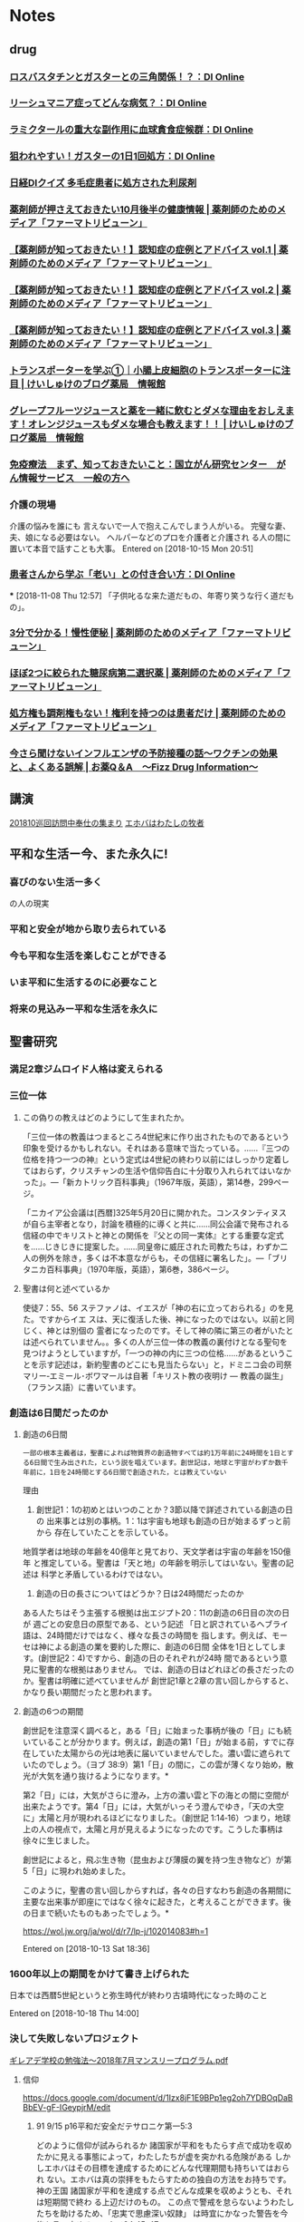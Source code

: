 
* Notes
** drug
*** [[https://medical.nikkeibp.co.jp/leaf/mem/pub/di/column/sekirara/201811/558402.html][ロスバスタチンとガスターとの三角関係！？：DI Online]]
*** [[https://medical.nikkeibp.co.jp/leaf/mem/pub/di/column/mainichi/201811/558416.html][リーシュマニア症ってどんな病気？：DI Online]]
*** [[https://medical.nikkeibp.co.jp/leaf/mem/pub/di/column/sako/201810/558478.html][ラミクタールの重大な副作用に血球貪食症候群：DI Online]]
*** [[https://medical.nikkeibp.co.jp/leaf/mem/pub/di/column/sekirara/201810/558400.html][狙われやすい！ガスターの1日1回処方：DI Online]]
*** [[https://medical.nikkeibp.co.jp/inc/mem/pub/di/diquiz/][日経DIクイズ 多毛症患者に処方された利尿剤]]
*** [[https://ptweb.jp/article/2018/181101003323/][薬剤師が押さえておきたい10月後半の健康情報 | 薬剤師のためのメディア「ファーマトリビューン」]]
*** [[https://ptweb.jp/article/2018/181102003327/][【薬剤師が知っておきたい！】認知症の症例とアドバイス vol.1 | 薬剤師のためのメディア「ファーマトリビューン」]]
*** [[https://ptweb.jp/article/2018/181102003328/][【薬剤師が知っておきたい！】認知症の症例とアドバイス vol.2 | 薬剤師のためのメディア「ファーマトリビューン」]]
*** [[https://ptweb.jp/article/2018/181102003329/][【薬剤師が知っておきたい！】認知症の症例とアドバイス vol.3 | 薬剤師のためのメディア「ファーマトリビューン」]]
*** [[https://keisyuke-blogyakkyoku.xyz/transporter-intestinal-epithelial-cells][トランスポーターを学ぶ①｜小腸上皮細胞のトランスポーターに注目 | けいしゅけのブログ薬局　情報館]]
*** [[https://keisyuke-blogyakkyoku.xyz/grapefruit-medication-interactions][グレープフルーツジュースと薬を一緒に飲むとダメな理由をおしえます！オレンジジュースもダメな場合も教えます！！ | けいしゅけのブログ薬局　情報館]]
*** [[https://ganjoho.jp/public/dia_tre/treatment/immunotherapy/immu01.html][免疫療法　まず、知っておきたいこと：国立がん研究センター　がん情報サービス　一般の方へ]]
*** 介護の現場
  介護の悩みを誰にも
  言えないで一人で抱えこんでしまう人がいる。
  完璧な妻、夫、娘になる必要はない。
  ヘルパーなどのプロを介護者と介護され
  る人の間に置いて本音で話すことも大事。
   Entered on [2018-10-15 Mon 20:51]
*** [[https://medical.nikkeibp.co.jp/leaf/mem/pub/di/column/kumagai/201811/558539.html][患者さんから学ぶ「老い」との付き合い方：DI Online]]
***
  [2018-11-08 Thu 12:57]
  「子供叱るな来た道だもの、年寄り笑うな行く道だもの」。
*** [[https://ptweb.jp/article/2018/181109003339/][3分で分かる！慢性便秘 | 薬剤師のためのメディア「ファーマトリビューン」]]
*** [[https://ptweb.jp/article/2018/181107003325/][ほぼ2つに絞られた糖尿病第二選択薬 | 薬剤師のためのメディア「ファーマトリビューン」]]
*** [[https://ptweb.jp/article/2018/181108003204/][処方権も調剤権もない！権利を持つのは患者だけ | 薬剤師のためのメディア「ファーマトリビューン」]]
*** [[https://www.fizz-di.jp/archives/1073916148.html][今さら聞けないインフルエンザの予防接種の話～ワクチンの効果と、よくある誤解 | お薬Q＆A　〜Fizz Drug Information〜]]
** 講演
    [[file:~/Dropbox/org/notes.org::*201810%E5%B7%A1%E5%9B%9E%E8%A8%AA%E5%95%8F%E4%B8%AD%E5%A5%89%E4%BB%95%E3%81%AE%E9%9B%86%E3%81%BE%E3%82%8A][201810巡回訪問中奉仕の集まり]]
   [[file:~/Dropbox/org/notes.org::*%E3%82%A8%E3%83%9B%E3%83%90%E3%81%AF%E3%82%8F%E3%81%9F%E3%81%97%E3%81%AE%E7%89%A7%E8%80%85][エホバはわたしの牧者]]
** 平和な生活ー今、また永久に!
*** 喜びのない生活ー多く

の人の現実
*** 平和と安全が地から取り去られている
*** 今も平和な生活を楽しむことができる
*** いま平和に生活するのに必要なこと
*** 将来の見込みー平和な生活を永久に
** 聖書研究
*** 満足2章ジムロイド人格は変えられる
*** 三位一体
**** この偽りの教えはどのようにして生まれたか。

 「三位一体の教義はつまるところ4世紀末に作り出されたものであるという印象を受けるかもしれない。それはある意味で当たっている。……『三つの位格を持つ一つの神』という定式は4世紀の終わり以前にはしっかり定着してはおらず，クリスチャンの生活や信仰告白に十分取り入れられてはいなかった」。―「新カトリック百科事典」（1967年版，英語），第14巻，299ページ。

 「ニカイア公会議は[西暦]325年5月20日に開かれた。コンスタンティヌスが自ら主宰者となり，討論を積極的に導くと共に……同公会議で発布される信経の中でキリストと神との関係を『父との同一実体』とする重要な定式を……じきじきに提案した。……同皇帝に威圧された司教たちは，わずか二人の例外を除き，多くは不本意ながらも，その信経に署名した」。―「ブリタニカ百科事典」（1970年版，英語），第6巻，386ページ。
**** 聖書は何と述べているか
 使徒7：55、56
 ステファノは、イエスが「神の右に立っておられる」のを見た。ですからイエ
 スは、天に復活した後、神になったのではない。以前と同じく、神とは別個の
 霊者になったのです。そして神の隣に第三の者がいたとは述べられていません。。多くの人が三位一体の教義の裏付けとなる聖句を見つけようとしていますが，「一つの神の内に三つの位格……があるということを示す記述は，新約聖書のどこにも見当たらない」と，ドミニコ会の司祭マリー‐エミール･ボワマールは自著「キリスト教の夜明け ― 教義の誕生」（フランス語）に書いています。
*** 創造は6日間だったのか
**** 創造の6日間
  : 一部の根本主義者は，聖書によれば物質界の創造物すべては約1万年前に24時間を1日とする6日間で生み出された，という説を唱えています。創世記は，地球と宇宙がわずか数千年前に，1日を24時間とする6日間で創造された，とは教えていない
  理由
  1. 創世記1：1の初めとはいつのことか？3節以降で詳述されている創造の日の
     出来事とは別の事柄。1：1は宇宙も地球も創造の日が始まるずっと前から
     存在していたことを示している。
  地質学者は地球の年齢を40億年と見ており、天文学者は宇宙の年齢を150億年
  と推定している。聖書は「天と地」の年齢を明示してはいない。聖書の記述は
  科学と矛盾しているわけではない。
  2. 創造の日の長さについてはどうか？日は24時間だったのか
  ある人たちはそう主張する根拠は出エジプト20：11の創造の6日目の次の日が
  週ごとの安息日の原型である、という記述
  「日と訳されているヘブライ語は、24時間だけではなく、様々な長さの時間を
  指します。例えば、モーセは神による創造の業を要約した際に、創造の6日間
  全体を1日としてします。(創世記2：4)ですから、創造の日のそれぞれが24時
  間であるという意見に聖書的な根拠はありません。
  では、創造の日はどれほどの長さだったのか。聖書は明確に述べていませんが
  創世記1章と2章の言い回しからすると、かなり長い期間だったと思われます。
**** 創造の6つの期間

  創世記を注意深く調べると，ある「日」に始まった事柄が後の「日」にも続いていることが分かります。例えば，創造の第1「日」が始まる前，すでに存在していた太陽からの光は地表に届いていませんでした。濃い雲に遮られていたのでしょう。（ヨブ 38:9）第1「日」の間に，この雲が薄くなり始め，散光が大気を通り抜けるようになります。*

  第2「日」には，大気がさらに澄み，上方の濃い雲と下の海との間に空間が出来たようです。第4「日」には，大気がいっそう澄んでゆき，「天の大空に」太陽と月が現われるほどになりました。（創世記 1:14‐16）つまり，地球上の人の視点で，太陽と月が見えるようになったのです。こうした事柄は徐々に生じました。

  創世記によると，飛ぶ生き物（昆虫および薄膜の翼を持つ生き物など）が第5「日」に現われ始めました。

  このように，聖書の言い回しからすれば，各々の日すなわち創造の各期間に主要な出来事が即座にではなく徐々に起きた，と考えることができます。後の日まで続いたものもあったでしょう。*

 https://wol.jw.org/ja/wol/d/r7/lp-j/102014083#h=1








      Entered on [2018-10-13 Sat 18:36]
*** 1600年以上の期間をかけて書き上げられた
日本では西暦5世紀というと弥生時代が終わり古墳時代になった時のこと

 Entered on [2018-10-18 Thu 14:00]
*** 決して失敗しないプロジェクト
[[https://www.dropbox.com/s/8l8o0t5eot86hbf/%E3%82%AE%E3%83%AC%E3%82%A2%E3%83%87%E5%AD%A6%E6%A0%A1%E3%81%AE%E5%8B%89%E5%BC%B7%E6%B3%95%EF%BD%9E2018%E5%B9%B47%E6%9C%88%E3%83%9E%E3%83%B3%E3%82%B9%E3%83%AA%E3%83%BC%E3%83%97%E3%83%AD%E3%82%B0%E3%83%A9%E3%83%A0.pdf?dl=0][ギレアデ学校の勉強法～2018年7月マンスリープログラム.pdf]]
**** 信仰
https://docs.google.com/document/d/1Izx8jF1E9BPp1eg2oh7YDBOqDaBBbEV-gF-IGeypjrM/edit
***** 91 9/15 p16平和だ安全だテサロニケ第一5:3
どのように信仰が試みられるか
諸国家が平和をもたらす点で成功を収めたかに見える事態によって，わたしたちが虚を突かれる危険がある
しかしエホバはその目標を達成するためにどんな代理期間も持ちいてはおられ
ない。エホバは真の崇拝をもたらすための独自の方法をお持ちです。神の王国
諸国家が平和を達成する点でどんな成果を収めようとも、それは短期間で終わ
る上辺だけのもの。
この点で警戒を怠らないようわたしたちを助けるため、「忠実で思慮深い奴隷」
は時宜にかなった警告を今後も言い広める。マタイ24:45-47


偽りの宗教の世界帝国である大いなるバビロンに望む「突然の滅び」の合図と
なる。啓示17:1-6;18:4,5
この滅びもクリスチャンの信仰を試みるものとなる。
偽りの宗教が倒壊し荒廃してゆく時、エホバの証人は信仰において確固とした
者であり続けるでしょうか
大抵の人の予想や理解を越えるこの出来事は、人間が行なうものではありませ
ん。人々はそれが実際には、偽りの宗教が長らくそしってきたみ名を神聖なも
のとするためのエホバの裁きであることを知らねばなりません。
しかしだれかが告げないなら人々はどのようにしてそれを知ることができるで
しょうか。
そして、それを語ることをエホバの証人以外のだれに期待できるでしょうか。
エゼキエル35:14,15
ローマ10:13-15
***** 14 2/15 21-22神との友情関係の土台となった
 エホバはイスラエル人の父祖となったある族長を，「わたしの友アブラハム」と呼びました。（イザ 41:8）
歴代第二 20章7節はアブラハムを，神を愛する者としています。
では，アブラハムと創造者との永続的な友情関係の土台となったのは何ですか。
エホバに対する強い信仰です。―創 15:6。ヤコブ 2:21‐23を読む。
4 アブラハムの子孫である古代イスラエル国民も当初，エホバを自分たちの父そして友としていましたが，
残念なことに，神との友情関係を失ってしまいました。なぜでしょうか。エホバの約束に対する信仰を保たなかったのです。
5，6. （イ）エホバはどのようにあなたの友となってくださいましたか。（ロ）どんな自問をするのは良いことですか。
5 エホバについて学べば学ぶほど，エホバへの信仰は強まり，愛は深まります。
思い起こしてみてください。あなたは神が実在すること，神と親しい関係を築けるということを知りました。
人間は皆，アダムの不従順ゆえに罪のうちに生まれていることも学びました。
人類が全体として神から疎外されていることを理解するようになりました。（コロ 1:21）
そして，天の父は愛に富む方で，わたしたちに対して無関心な遠い存在ではない，ということも分かりました。
イエスの贖いの犠牲の備えについて学び，その備えに信仰を働かせて，神との友情を築くようになりました。
6 昔の自分を振り返って，こう自問するのは良いことです。「神との友情関係の点で，自分は進歩しているだろうか。
エホバへの強い確信を抱いているだろうか。愛する友であるエホバへの愛は日々深まっているだろうか」。
では，ギデオンのことを考えてみましょう。ギデオンもエホバとの親しい関係を築いた人の一人です。
そのりっぱな手本について，これから学びましょう。
***** 神の存在
****** 17 11 21
神を信じる必要があるか

3. 多くの人はどんな考え方をしますか。その考え方に魅力を感じるのはなぜですか。

3 「神を信じなくても，正しい生き方ができる」。国によっては，「神を信じていない」とか「無宗教だ」と言う人が少なくありません。神の存在についてじっくり考えたことがなく，自分のしたいことをすればいいと思っているのかもしれません。
（詩編 10:4を読む。）「自分の信念があるから，神を信じる必要はない」と言う人もいます。それが知的な考え方だと思うのかもしれません。

4. 創造者はいないと言う人と，どんなことを話し合えますか。

4 創造者はいないという考えは論理的ですか。生命が創造されたかどうかを知ろうとして科学を調べ，かえって混乱する人もいます。
でも答えはいたってシンプルです。家に建設者が必要なら，生物にも創造者が必要です。地球上で最も単純な生物も，家よりはるかに複雑です。生物の細胞にはどんな家にもできないこと，つまり自己複製ができるからです。
細胞は自己複製に必要な情報を蓄え，コピーすることができます。細胞をそのように設計したのはだれでしょうか。聖書はこう答えています。「家はすべてだれかによって造られるのであり，すべてのものを造られたのは神です」。（ヘブ 3:4）

5. 神を信じていなくても何が正しいかは分かる，という考えは理にかなっていますか。

5 神を信じていなくても何が正しいかは分かる，という考えについてはどうでしょうか。聖書によると，神を信じていなくても正しい規準を持っている人たちはいます。（
ロマ 2:14，15）例えば，親を愛し，敬うのは大切だと考えているかもしれません。しかし，善悪の規準を定めた愛情深い創造者を認めないとすれば，その人の道徳規準は確実な指針と言えるでしょうか。（イザ 33:22）
今日，考え深い多くの人は，世界の悲惨な状況は神の助けがない限り正せないことを認めています。（エレミヤ 10:23を読む。）ですから，神を信じず神の規準に従わなくても何が正しいかは分かる，と考えるのは間違っています。（詩 146:3）
****** 15 1/1 16
神が万物を創造した，と考える人が少なくないのはなぜですか

母親が自分の赤ちゃんを感心して見ている
命は奇跡ではないでしょうか

約3,000年前，ある詩人は，「わたしは畏怖の念を起こさせるまでにくすしく造られている」と書きました。（詩編 139:14）あなたも，1個の細胞が増殖して胎児になることを考えると，畏敬の念に満たされるのではないでしょうか。
神が様々な生物をお造りになった，と信じている人は少なくありません。―詩編 139:13‐17; ヘブライ 3:4を読んでください。

宇宙を創造した神は，地球を生存可能な場所にしてから，生物を創造されました。（詩編 36:9）そして，人間と意思を通わせ，ご自身についてお告げになりました。―イザヤ 45:18を読んでください。
[[https://wol.jw.org/ja/wol/d/r7/lp-j/102015083][神はいますか いるとしたら何かが変わる？ — ものみの塔 オンライン・ライブラリー]]
****** 目15 3 3-6
神についての真理を探究するには時間がかかりますが，そうするなら間違いなく益が得られます。例えば，中国出身で今は米国に住む簫 秀錦＜ショウ シュウキン＞という男性は，自分の経験をこう語っています。「わたしは進化論を信じていましたが，聖書にも興味がありました。それで，エホバの証人と聖書の勉強を始めました。大学での最後の1年はとても忙しかったので，聖書を学ぶ時間をほとんど取ることができませんでした。すると，幸せ感が薄れました。ですが，また聖書の勉強を優先したところ，喜びがわいてきました」。
****** 目1111Ｐ３
信仰，つまり何かを信じる気持ちは，わたしたちの生活に欠かせません。就職したなら給料がもらえることを，種をまいたなら芽が出ることを期待します。友を信頼しますし，自然界や宇宙の法則に確信を置いています。何かを信じるこうした気持ちは，知識と証拠に基づいています。神が存在するという信仰も，証拠に基づくものです。

聖書のヘブライ 11章1節にはこうあります。「信仰とは……見えない実体についての明白な論証です」。別の訳では，「信仰は……わたしたちが見ていない実体を確信させます」となっています。（「新英訳聖書」）例えで考えてみましょう。浜辺を歩いていると，突然，地面の大きな揺れを感じます。そして，海水が急に沖の方へ引いていきます。こうした現象は津波の前兆です。この場合，地震と引き潮とが合わさって，まだ見えていない実体つまり押し寄せる大波の「明白な論証」となります。知識に根ざした信仰があれば，高台など安全な場所へ急いで避難するでしょう。
****** 目1111Ｐ4ー6
新たな発見がなされるたびに「生物学の複雑さは桁違いに増大しているように思われる」とネイチャー誌（英語）は述べています。
****** 目1111Ｐ7ー9
無神論者の中には，唯物論のレンズを通して科学を見る人が少なくありません。唯物論によれば，生命の起源は物質的原因のみにあるとされています。進化論者リチャード･C･レウォンティンは，「我々には，唯物論を支持するという最初からの固い決意がある」と書き，「その唯物論は絶対的なものである。神の侵入は一歩たりとも許せないからである」と述べています。それで唯物論的な見方をする人たちは，残された唯一の考え方として進化論を支持しています。
****** 目10 2 22-25
歴史上特に有名な物理学者また数学者であるアルバート･アインシュタインは，
「[自然界]が理解可能であるという事実自体，ひとつの奇跡である」と書いて
います。多くの人にとって，生物の基本構成要素から驚くべき人間の脳に至る
まで，生命そのものも奇跡です。
****** 目06 9 3
****** 塔03 2/15 3
だれかを知っていることと親しく知っていることには大きな違いがあります。高位の君主や一流のスポーツ選手，映画スターなど，ある人物を知っているというのは，その人の存在を認知しているということにすぎません。しかし，だれかを親しく知っているということには，もっと深い意味があります。その人の性格，振る舞い，感じ方，好き嫌い，将来のプランなどを熟知していることが関係するのです。ある人を親しく知っているなら，その人と緊密な関係になることができます。
****** 塔03 12/1 4ー7
そうです，わたしたちはエホバに対する愛に促されて，心から神に仕えたいという気持ちになります。それにしても，人はどのようにしてそのような愛をはぐくむのでしょうか。神への愛を培うよう何よりも強く人を動かすものは，神がわたしたちに示してくださった愛に対する深い感謝の念です。次の，心温まる聖書の諭しに注目してください。「愛さない者は神を知るようになっていません。神は愛だからです。わたしたちの場合，これによって神の愛が明らかにされました。すなわち，神はご自分の独り子を世に遣わし，彼によってわたしたちが命を得られるようにしてくださったからです。愛はこの点，わたしたちが神を愛してきたというよりは，神がわたしたちを愛し，ご自分のみ子をわたしたちの罪のためのなだめの犠牲として遣わしてくださった，ということです」。―ヨハネ第一 4:8‐10。

あなたは，この愛がどれほどすばらしいものかを認識しておられますか。水かさの増した急流でおぼれかけている自分を想像してください。ある人が命懸けで救出してくれました。その人のことを忘れるでしょうか。むしろ，本当に深く感謝するのではないでしょうか。その人のために，できることは何でも喜んで行なうのではありませんか。神がみ子イエス･キリストを贖いの犠牲とすることによって示してくださった愛は，それとは比較にならないほどすばらしいものです。（ヨハネ 3:16。ローマ 8:38，39）神の愛に感動すれば，心から神を愛し，神に仕えようという気持ちになることでしょう。
****** 造 1章 7ー9
ヨーロッパの一企業家は従業員に対してこのように語りました。明らかに，創造者の権威を認めれば自分の自由や自分の好む生活様式とぶつかることになると考えている人がいるのです。そのような人たちは，『見えるものしか信じない。創造者など自分の目には見えない』と言うことでしょう。
****** 造 1章 184ー191
世界のどこの人々もこのようなせりふにうなずくことでしょう。しかし，自らが難局に立たされると，そうした人々も神に助けを求めることがあります。遠い昔の賢人エリフはこう述べました。「虐げのおびただしさゆえに彼らは援助を呼び求めている。……助けを叫び求めている。それにしても，だれも言わなかった，『わたしの偉大な造り主なる神はどこにおられるのか……』と。神は地の獣に勝ってわたしたちを教える方であり，天の飛ぶ生き物よりもわたしたちを賢くしてくださる」― ヨブ 35:9‐11。

このエリフの言葉は，わたしたち人間は物事の意味の中心に来るものではないことを示しています。偉大な創造者こそその中心であり，わたしたちの存在が何か真に意味あるものとなるためには，当然に創造者とかかわりを持ち，創造者を基軸としなければなりません。そのようにして人生の意味を見つけ，それに伴う深い充足感を持つには，創造者を知り，自分の生き方をそのご意志に合わせなければなりません。
***** 人々が神を信じない理由
宗教の失敗

キース･ワードは，神への信仰が良い影響を及ぼすことについて，こう述べています。「信仰は人に，神が創造した世界を適正に扱う責任という絶えざる道徳的要求を課す」。最近の多くの研究も，信仰心の厚い人のほうが利他的な精神が強いということを示しています。そして，利他的な行為は，ある程度の満足感をもたらします。こうした研究結果は，イエスの述べた「受けるより与えるほうが幸福である」という原則の価値を裏書きしています。―使徒 20:35。

韓国で出版された「若者が教会を去る31の理由」という本によると，多くの人が教会に通うのをやめたのは，自分の抱える疑問に対する納得のいく答えが得られないからです。そのような人々は，例えば，『神を信じる人がなぜ苦しみに遭うのか』とか，『教えの多くが不可解で矛盾しているのに，どうして教会の教える事柄をすべて受け入れなければならないのか』と尋ねます。

宣99 12 8
不信仰の要因: すべての無神論者がそのように育てられたわけではありません。ある種の宗教とかかわりを持ち，かつては神の存在を信じていた人も少なくありません。ところが，深刻な健康上の問題や家族の問題，ある種の不公正などを経験したために，信仰心が薄れてしまいました。高等教育を施す学校の課程で，神という概念に消極的な影響を受けた人もいます。次の幾人かの無神論者の例に注目してください。この人々は，やがてエホバ神に対する強い信仰を培い，エホバの証人となりました。

3 パリに住むある女性は，生まれつき骨がもろくなる病気を抱えていました。カトリック教徒として洗礼を受けましたが，自分は無神論者だと公言していました。修道女に，神はどうして自分がこんな障害を持って生まれるのを許されたのかと尋ねると，「神様はあなたを愛しておられるからです」という答えが返ってきました。この女性はその不合理な考えを受け入れることはできませんでした。さらに，フィンランドの若者について考えてください。この若者は不治の筋肉の病を持っていると診断され，車椅子の生活を余儀なくされました。母親はこの若者を，病人をいやすという触れ込みの，ペンテコステ派の人のところに連れて行きました。しかし，奇跡によるいやしは起きませんでした。結果として，若者は神への関心を失い，無神論者になりました。

4 ホンジュラスのある男性は，カトリック教徒として育てられましたが，社会主義哲学と無神論を学びました。大学の授業で人間は進化の所産であると信じ込まされたこの男性は，神を信じなくなりました。同じように，米国の一人の女性は，メソジスト派の信者として育てられ，大学で心理学の講義を受けました。この女性の信仰心はどんな影響を受けましたか。「一夏で私が宗教に対して抱いていた信仰心はすっかりなくなってしまいました」と述べています。

探求329ー335
「人間にとって神はもはや常に考慮される事柄ではなくなった。人間が日常の営みを続けたり，決定をしたりする際に神を思い起こすことはますます少なくなった。……神は収入や生産性などの他の価値観で置き換えられてきた。神はかつて人間のあらゆる活動の意義の源とされていたかもしれないが，今日では，歴史の秘密の地下牢に葬られてしまった」―「現代の無神論の源」。

キリスト教世界それ自体の分解が進んだほかに，同世界の地位をさらに弱めるように働いた他の勢力もありました。科学，哲学，世俗主義，および唯物主義は，疑念を起こさせ，神や宗教に関する懐疑の念を募らせる役割を演じました。

***** 神の霊の実
塔11 4/15 26
エゼキエル8:12
彼らは、自分たちの行動をエホバが見ておられるということを信じてはいませ
んでした。エホバが現実の存在ではなかったのです。
対照的なヨセフの例
創世記39:7-9
ヨセフにとってエホバは現実の存在だったのです。
わたしたちも，自分にとって神が現実の存在であれば，汚れた娯楽を見たり神を不快にさせると分かっている事柄を私的な場で行なったりはしません。
塔03 1/15 11
ヤコブ1:5-8
風に揺り動かされる海の波のようであるとしたら，神から何かをいただけるとは期待できません。なぜでしょうか。祈りや他の点で ― そうです，信仰を働かせる点で ― 優柔不断であり，不安定であることになるからです。ですから，神の言葉とそれが与える導きに，確固とした信仰を持つ必要があります。
塔91 9/15 11‐13，15‐16
信仰の基盤となっている真理は，神の聖霊の所産である聖書の中に見いだされます。（サムエル第二 23:2。ゼカリヤ 7:12。マルコ 12:36）それで，論理的に言って，聖霊の働きから切り離されたところに信仰は存在しません
これらのエホバの僕たちは皆，単に神の存在を信じるだけではなく，それ以上のことを行ないました。彼らは信仰を働かせ，「ご自分を切に求める者に報いてくださる」方としての神を信頼しました。（ヘブライ 11:6）
ヨハネによる福音書は，「信仰」と関連のある様々なギリシャ語を，他の三つの福音書を合わせたより40％余り多く用いています。ヨハネは，信仰を持つだけでは不十分であり，信仰を働かせることが不可欠であることを強調しました。
信仰が弱らないように祈る
ルカ 22:28‐32

***** 彼らの信仰に倣いなさい
ヘブライ13:7
長老の信仰に倣う
長老はわたしたちの真の指導者であるキリストに見倣おうとしているから
慎み
近づきやすく親しみやすい
地元の長老たちと統治体の成員は，わたしたちの間で指導の任に当たります。それで，わたしたちは彼らに敬意を払い，神が彼らに会衆を治めるのに必要な知恵をお与えになるよう祈るべきです。（エフェソス 1:15‐17と比較してください。）
***** 義人は信仰のゆえに生きる
ハバクク2:4、ヘブライ10:38


最も重要なのは，終わりがいつ来るかではなく，わたしたちが信仰に則した生き方を続けるかどうかです。

***** 基盤
聖書が述べる信仰は，知識なしには存在し得ないもの，知識と理性的な思考にしっかり基づいたものです。
ローマ12:1
思考力のある者にふさわしい方法で」神を崇拝しなければならないのです。
注意深くじっくりと考えた末に到達したもの，理性的な思考にしっかり基づいた神とみ言葉への信頼です。
本当の信仰を抱く人は，何でも鵜呑みにしたりはせず，入手可能なすべての情報を注意深く調べたうえで信じます。そうした情報に基づいて理性的に考えるなら，目に見えないものでさえ現実であることを確信できます。
多くの人は宗教的信条を親から“受け継いで”いますが，それに理性の光を当てて真剣に調べたことがありません。
霊感の表現を試して，それが神から出ているかどうかを見きわめなさい」と聖書は勧めています。（ヨハネ第一 4:1）そうするなら，あなたの信条に疑問を投げかけて「希望の理由を問う人に対し，その前で弁明できる」でしょう。―ペテロ第一 3:15。

ところが，宗教信条の正確さや真実さについてほとんど考えないその同じ人たちが，日常生活における他の事柄に関しては非常に注意深く考え抜くことがよくあります。ある人は車を買うためだけに ― しかも車はいずれ廃棄処分になるのに ― あれこれと調べますが，こと自分の宗教に関しては，『親がそれでよかったのなら，自分もそれでいいだろう』と言います。これは，おかしなことだと思わないでしょうか。

神の存在と，神を喜ばせる人々に与えられる神からの報いに対する確信に根ざすものでなければなりません。（ヘブライ 11:1，6）このような信仰は，神のみ言葉である聖書を勤勉に研究することによってのみ得られます。

聖書と聖書の神エホバとそのみ子イエス･キリストに対する深い愛を基としています。

奇跡ではない
イスラエル人のコラ，ダタン，アビラムについて考えてください。聖書は彼らが，神による畏怖の念を抱かせる奇跡の目撃証人であったことを示しています。彼らは，エジプトに十の災厄が臨んだこと，イスラエル国民が紅海を渡って逃れたこと，エジプトのファラオとその軍勢が全滅したことを目撃しました。（出エジプト記 7:19–11:10; 12:29‐32。詩編 136:15）コラ，ダタン，アビラムはまた，シナイ山でエホバが天から話されるのを聞きました。（申命記 4:11，12）それでも，こうした奇跡が起きて間もなく，これら3人の男子は，エホバとその任命された僕たちに対する反逆を唆しました。―民数記 16:1‐35。詩編 106:16‐18。

ユダはイエスと行動を共にし，数々の驚くべき奇跡の目撃証人となったにもかかわらず，銀30枚でキリストを裏切ったのです。―マタイ 26:14‐16，47‐50; 27:3‐5。
***** 希望は信仰に不可欠
そうです，神から与えられたアブラハムの希望は，自分たちがやがて子孫を持つという信仰の確かな土台となりました。次いでその信仰によって，希望はさらに明るくなり，強くなりました。こうしてアブラハムとサラは自分たちの郷里と親族を離れ，その後の生涯を異国の地にあって天幕で生活するという勇気も得たのです。
***** 気休めにすぎないか
確かな証拠に基づいていない信仰は，“気休め”にしかなりません。それに頼るなら，道を誤って，害を身に招くことになります。
神に関する正確な知識に基づく信仰は，ただの“気休め”ではなく，感情面や霊的な面で害を被らないための「大盾」となるのです。
***** 金よりも優れている
強い信仰を持つ人であっても，イエス･キリストの場合のように，人間が殺そうと思えば殺すことができます。しかし，純粋な信仰を持つ人には次のことが約束されています。「忠実であることを死に至るまでも示しなさい。そうすれば，命の冠をあなたに与えよう」。（啓示 2:10）信仰を抱いて亡くなる人々は神の記憶の中にとどめられており，神はその人々を復活させられます。（ヨハネ 5:28，29）どれほどの量の金もこれを成し遂げることはできません。その点で，信仰にはまさに，金よりもはるかにすぐれた価値があります。

強い信仰を持つ人であっても，イエス･キリストの場合のように，人間が殺そうと思えば殺すことができます。しかし，純粋な信仰を持つ人には次のことが約束されています。「忠実であることを死に至るまでも示しなさい。そうすれば，命の冠をあなたに与えよう」。（啓示 2:10）信仰を抱いて亡くなる人々は神の記憶の中にとどめられており，神はその人々を復活させられます。（ヨハネ 5:28，29）どれほどの量の金もこれを成し遂げることはできません。その点で，信仰にはまさに，金よりもはるかにすぐれた価値があります。
***** クリスチャンに求められている
8 信仰がとても重要なのはなぜでしょうか。パウロは納得のゆく答えを述べています。（ヘブライ 11:6を読む。）信仰がないなら，エホバに近づくことも，エホバを喜ばせることもできません。ですから，天の父エホバに近づきその栄光をたたえるという，理知ある被造物すべてにとって最も素晴らしく崇高な目的を達成するには，信仰が欠かせません。

8 信仰がとても重要なのはなぜでしょうか。パウロは納得のゆく答えを述べています。（ヘブライ 11:6を読む。）信仰がないなら，エホバに近づくことも，エホバを喜ばせることもできません。ですから，天の父エホバに近づきその栄光をたたえるという，理知ある被造物すべてにとって最も素晴らしく崇高な目的を達成するには，信仰が欠かせません。

***** クリスチャンの土台の一部
聖書によれば，「神に対する信仰」は，人が真のクリスチャンになり，真のクリスチャンであり続けるために必要な「土台」の一部です。（ヘブ 6:1，2）「信仰に」他の様々な重要な特質を「加え」るなら，「自分を神の愛のうちに保[つ]」ことができます。―ペテロ第二 1:5‐7を読む。ユダ 20，21。
クリスチャンの聖書筆者たちは信仰に何百回も言及し，その重要性を強調しました。信仰は聖書に最も多く出てくるクリスチャンの特質です。
信仰は肝要な特質ですが，神の約束が成就し，クリスチャンの希望が実現する時，信仰はそこで終わります。しかし，神と隣人への愛はずっと成長させてゆく必要があります。それでパウロはこう書きました。「しかし今，信仰，希望，愛，これら三つは残ります。しかし，このうち最大のものは愛です」。―コリ一 13:13。
***** 心に及ぼす影響
強い信仰を抱く心は，何であれエホバが求められる事柄，あるいはみ言葉を通して指示される事柄は常に正しく，わたしたちの最善の益になるということを知っています。（イザヤ 48:17，18）そのような心の持ち主は，箴言 3章5，6節にある次の勧めを適用することから，深い満足感や心の安らぎを得ます。「心をつくしてエホバに依り頼め。自分の理解に頼ってはならない。あなたのすべての道において神を認めよ。そうすれば，神ご自身があなたの道筋をまっすぐにしてくださる」。一方，信仰の欠けた心は，エホバを信頼しようという気になりません。王国の関心事に焦点を合わせるため生活を簡素にするといった犠牲が求められる場合などは特にそうです。（マタイ 6:33）エホバが不忠節な心を「邪悪な」ものとみなされるのももっともです。―ヘブライ 3:12

エホバに対するわたしたちの信仰は，自分の家の人目につかない場所で行なう事柄を含め，様々な分野に表われます。例えばガラテア 6章7節にある，「惑わされてはなりません。神は侮られるような方ではありません。何であれ，人は自分のまいているもの，それをまた刈り取ることになるのです」という原則を考えてみてください。この原則に対するわたしたちの信仰は，わたしたちが見る映画，読む本，行なう聖書研究の量，祈りなどに表われるでしょう。確かに，強い信仰は「霊のために」まくようわたしたちを動かすものであり，エホバの言葉を受け入れてそれに従うという定まった心を持つ上で重要な要素となります。―ガラテア 6:8。
**** 徳
***** 価値観という語に取って代わられる 目07/4 6
/徳か 価値観か/
本来，徳とは非常に明快なものでした。人は正直さ，忠節さ，貞潔さ，高潔さを備えているか否かのどちらかでした。ところが最近では，“徳”の代わりに“価値観”という語が使われるようになりました。しかしこの点に関しては，歴史家のゲルトルード･ヒンメルファーブが「道徳を退ける社会」（英語）という本の中で述べているように，一つの問題があります。それは，「価値観については，……人はだれしも自分の価値観を持つ権利があると言えるが，徳についてはそうは言えない」ということです。

その歴史家の説明によると，価値観は「信条，見解，態度，感情，習慣，しきたり，好み，偏見，さらには特異な性格によって形成され，個人や集団や社会が，たまたまある時に，ある理由で形造ったもの」です。自由が尊重される今の社会で，まるでスーパーで食料品を選ぶように自分独自の価値観を選ぶことに，人々は何の問題も感じません。しかし，もしそうであるなら，真の徳と倫理はどうなるのでしょうか。
***** 聖書中の模範 塔01 1/15 7
/模範から学ぶ/

徳は学校で教えることができるものでしょうか。思想家たちは何千年にもわたり，その問いに頭を悩ませてきました。ギリシャの哲学者プラトンは，それは可能であるという考えに傾いていました。一方，アリストテレスは，徳は実践を通して身につくものであると論じました。あるジャーナリストは，この問題に関する論議を次のようにまとめました。「要するに，徳の倫理は一人では学べないということだ。それは教科書で学べるものでもない。優れた人格は……徳が奨励され，報われる……地域社会での生活から生まれるのである」。しかし，本当に徳のある人をどこに見いだせるでしょうか。ほとんどの文化では，少なくとも神話中の英雄たちを徳の模範として挙げてはいますが，聖書の中には，真の模範が数多く収められています。

徳の最も顕著な模範はエホバです。エホバは常に徳のある行動を取られ，義にかなった良いことを行なわれます。わたしたちは「神を見倣う者」となることにより，徳性を養うことができます。（エフェソス 5:1）また，神のみ子イエス･キリストも，『わたしたちがその歩みにしっかり付いて来るよう手本を残されました』。（ペテロ第一 2:21）聖書にはさらに，アブラハム，サラ，ヨセフ，ルツ，ヨブ，そしてダニエルと3人のヘブライ人の仲間たちなど，大勢の忠実な人たちの記録が収められています。現代のエホバの僕たちの間に見られる徳の模範も見過ごすことはできません。
**** 善良
***** エホバの
****** 善良さとは
 善良さ(goodness)とは何でしょうか。
 それは善い特質または善い状態です。
 それは道徳上の美点つまり徳です。ですから，善良さとは，
 他の人に対して有益で善い活動を行なう際に表わされる積極的
 な特質です。
 どうすれば人を引き付けるこの特質を表わせるで
 しょうか。
 基本的には，エホバに見倣うことによってそうする
 ことができます。

 「エホバ，エホバ，憐れみと慈しみに富み，怒ることに遅く，
 愛ある親切と真実とに満ちる神，愛ある親切を幾千代までも保
 ち，とがと違犯と罪とを赦す者。しかし，処罰を免れさせるこ
 とは決して（しない）」。―出 33:18，19，22; 34:6，7。

 ここから理解できるように，善良さは，憐れみや愛ある親切や
 真実を包含する反面，どんな点においても悪を容認したり悪に
 協力したりしない特質です

****** 創造物に表された 善良さ
神がどのように人間を造られたかに注目してください。
飲食が，今日で言えば電気器具をコンセントにつなぐような，エネルギーを補給するため
に行なわれる単なる機械的な行為とならないよう，エホバは味
らいを与えてくださいました。そうです，飲食はただ胃を満た
すだけでなく味覚を刺激するのですから，楽しみを与えるよう
に意図されたものなのです
わたしたちに備わっている他の感覚にも注目してください。
変化に富んだ気持ちのよい色が何とたくさんあって，わたした
ちの目を楽しませてくれるのでしょう。また，一輪の花のほの
かな香りをかぐと本当に満ち足りた気持ちになります。詩編作
者がエホバに向かって感嘆の声を上げたのも不思議ではありま
せん。
「わたしはあなたをたたえます。なぜなら，わたしは畏
怖の念を起こさせるまでにくすしく造られているからです。…
…あなたのみ業はくすしいのです」― 詩編 139:14。

****** 贖い
モーセの時代にエホバは，イスラエルという新しい国民の
ために法制度を確立され，意図せずに罪を犯した人がその法制
度によって暫定的または象徴的な罪の許しを得られるようにさ
れました。モーセを仲介者とする律法契約を通して，イスラエ
ル人は神の特別な国民になり，彼らの罪と汚れた行為を覆う様々
な動物の犠牲をエホバにささげるよう教えられました。このよ
うにして，悔い改めたイスラエル人は不完全な性質を持っては
いても，受け入れられる仕方で引き続きエホバに近づくことが
でき，また自分たちの崇拝が神を喜ばせていることを自覚でき
ました。律法のもとにあったその国民の一人，ダビデ王は，自
分がこの点に関する神の善良さを意識していることを次のよう
に言い表わしました。「わたしの若い時の罪と反抗とを，どう
か思い出さないでください。あなたの愛ある親切にしたがって
わたしを思い出してください。エホバよ，あなたの善良さのた
めに」― 詩編 25:7。

13 エホバは罪の許しのために，動物の犠牲より効果的な方法
をどのように備えられましたか。

13 やがて，エホバはご自分の善良さに動かされて，罪を許す
ためのさらに効果的で恒久的な方法を備えられました。それは
ダビデ王の子孫であったイエスの犠牲による方法でした。（マ
タイ 1:6‐16。ルカ 3:23‐31）イエスは罪を犯しませんでし
た。ですから，イエスが死んだ時，犠牲とされたイエスの命に
は大きな価値があり，神はその犠牲を，アダムの罪深い子孫す
べてに適用できる贖いとして受け入れられました。使徒パウロ
はこう書きました。「すべての者は罪をおかしたので神の栄光
に達しない（のです。）彼らがキリスト･イエスの払った贖い
による釈放を通し，神の過分のご親切によって義と宣せられる
のは，無償の賜物としてなのです。神はこの方を，その血に対
する信仰によるなだめのための捧げ物として立てられました」―
ローマ 3:23‐26。

14 贖いの犠牲を通して，人間はどんなすばらしい希望を得る
ことができますか。

14 イエスの贖いの犠牲に対する信仰は，律法契約下の動物の
犠牲がイスラエル人のために成し遂げたことよりもずっと多く
のことをクリスチャンのために成し遂げます。その信仰の結果，
限られた人数のクリスチャンは義と宣せられ，神の子となるた
めに神の霊によって養子にされました。そのようにして彼らは
イエスの兄弟となり，また，イエスと共にイエスの天の王国に
あずかるため霊の被造物として復活させられるという希望を得
ました。（ルカ 22:29，30。ローマ 8:14‐17）この小さな
惑星である地球に住む被造物に，神がそのような天的な見込み
をお与えになったことについて考えてみてください。この希望
を大切にしている小さなグループは今でも残っています。しか
しその他の幾百万ものクリスチャンに関しては，贖いに信仰を
働かせるとき，アダムとエバが失ったもの，つまり庭園のよう
な地球という楽園でのとこしえの命を享受する道が開かれます。
律法契約だけでは，それを固守する人々に天的な将来の見込み
も地的な将来の見込みも与えることができませんでした。

****** 悪を容認しない
近年エホバは，東ヨーロッパの忠実な兄弟たちに善良さを
示してこられました。兄弟たちを憎んでいた人々，かつての迫
害者たちを辱められたのです。わたしたちの愛する兄弟たちは，
数十年の弾圧からようやく解放されたとはいえ，依然として忍
耐を強いられています。経済上の深刻な苦難に面している人が
少なくないからです。しかし，彼らの「聖霊の喜び」は彼らを
慰めます。彼らにとって，新たに得た自由を証言の拡大のため
に活用すること以上に，喜ばしいことがあるでしょうか。大会
やバプテスマに関する報告からも分かるとおり，大勢の人々が
彼らの話に耳を傾けています。―使徒 9:31と比較してください。

****** あなたは神の善良さからどれほど益を受けますか

実のところ，どんな人も，すでに神の善良さから益を受けてい
ます。あなたは呼吸して，食べて，飲んで，生活を楽しんでい
ます。これらはみな神からの賜物です。しかし，あなたは最大
限の益を受けているでしょうか。アダムとエバに対する神の善
良さは，二人が罪を犯した後に制限されたことを思い出しましょ
う。同様に，わたしたちが神のご親切に正しくこたえ応じなけ
れば，神はご自分の恵み深さを制限されるでしょう。どうすれ
ば正しくこたえ応じることができるでしょうか。

詩編作者は，「善良，分別，そして知識をわたしに教えてくだ
さい。わたしはあなたのおきてに信仰を働かせたからです」と
祈りました。（詩編 119:66）わたしたちもそのように祈る
べきです。神は善良であられるので，わたしたちも神のように
善良になることを学ぶ必要があります。パウロは，「愛される
子供として，神を見倣う者となりなさい」と勧めました。―エ
フェソス 5:1。

そうするにはまず，善良さとは何かを学ぶために聖書を研究す
る必要があります。次いで，この特質を培うために神の助けを
求めます。善良は，「愛，喜び，平和，辛抱強さ，親切，……
信仰，温和，自制」と共に，霊の実です。（ガラテア 5:22，
23）わたしたちは，神の霊に頼り，神の霊感を受けた聖書を研
究し，神に助けを祈り求め，同じ思いを持つクリスチャンと交
わることにより，これらの特質をみな培うことができます。―
詩編 1:1‐3。テサロニケ第一 5:17。ヘブライ 10:24，25。


聖書はまた，「彼らはあなたの豊かな善良さに関する言葉をほ
とばしらせ，あなたの義のゆえに喜び叫びます」と述べていま
す。（詩編 145:7）ですから神は，ご自分の善良さについて
わたしたちが他の人に話すよう期待しておられます。わたした
ちは，天の父についてはばからずに語るべきです。

**** 知識
***** イエスキリスト

***** イエスを通して
「愛」とはどういうものかを，辞書の定義を読んだだけで
十分に理解するのは，とても難しいことです。しかし，イエスの宣教と人々
への気遣いに関する生き生きした福音書の記述を熟考するなら，「神は愛」
という言葉について多くの事柄を洞察できます。（ヨハ一 4:8，16）

***** エホバを知る心
エホバは，わたしたちがご自分にとって好ましいものとなり，その状
態を保つことを願っておられます。エレミヤは義なる者について，こう述
べています。「万軍のエホバよ，あなたは義なる者を調べておられます。
あなたは腎と心を見ておられます」。（エレ 20:12）全能者が義なる者の
心を調べておられるのであれば，わたしたちは正直に自分を吟味すべきで
はないでしょうか。（詩編 11:5を読む。）注意を要する態度や欲求や根深
い感情に気づくかもしれません。心を鈍感にさせている，いわば「心の包
皮」のようなものがあるかもしれません。自分でもそれを除き去るべきだ
と思います。つまり心の手術です。自分の心を調べるのは良いことだと思
いますか。では，あなたの心はどうなっていますか。どうすれば必要な調
整ができますか。―エレ 4:4。

12 次のことは確かです。エホバが強制的にわたしたちを変化させること
はありません。神は「良いいちじく」に神を「知る心を与える」，と言わ
れました。心を強制的に変える，と言われたのではありません。人々は，
神を知っていることを反映した敏感な心を欲する必要がありました。わた
したちも同じではないでしょうか。

自分の心を調べてみて，エホバの諭しにそれほど敏感でなく，「割礼
を受けていない」部分があることに気づいたならどうでしょうか。人への
恐れ，目立つことや贅沢を願う気持ち，頑固なところや独立的な傾向が見
つかったかもしれません。しかし，それはあなただけの経験ではありませ
ん。（エレ 7:24; 11:8）エレミヤは当時の不忠実なユダヤ人が「強情で反
逆の心」を持っていたと書き，こう付け加えています。「彼らは，『さあ，
わたしたちの神エホバを恐れよう。大雨や秋の雨（を）与えてくださる方
（を）』と心の中で言わなかった」。（エレ 5:23，24）ですから，エホバ
への強い恐れと感謝を培うことは「心の包皮」を取り去る助けになる，と
言えるのではないでしょうか。そうした健全な恐れがあれば，神が願って
おられる事柄にいっそう敏感な心を持てるのです。

***** 神とキリストにつての知識を取り入れる
****** 贈り主をよく知る。
贖いがささげられたからといって，全人類が自動的
 に永遠の命を得るわけではありません。イエスは神様にこう祈りました。
 「彼らが，唯一まことの神であるあなたと，あなたがお遣わしになった
 イエス･キリストについての知識を取り入れること，これが永遠の命を意
 味しています」。（ヨハネ 17:3）幼い頃にある人が命を救ってくれた，
 と聞かされたなら，だれがなぜ救ってくれたかを知りたくなるのではあ
 りませんか。エホバ神は，あなたの命を救うために贖いという贈り物を
 くださった方で，あなたにご自分のことを知ってほしい，ご自分と親し
 くなってほしいと思っておられます。「神に近づきなさい。そうすれば，
 神はあなた方に近づいてくださいます」と，聖書は勧めています。―ヤ
 コブ 4:8。

****** 
イエスは，罪人であるわたしたちが過分の賜物である永遠の命を得るた
めに行なうべき事柄についても祈っています。（ヨハネ 17:3を読む。）神
とキリストについての「知識を取り入れ」つづけるべきである，と述べて
います。その一つの方法は，最大限の努力をしてエホバとみ子についてさ
らに多くを学ぶことです。神についての知識を取り入れるための別の重要
な方法は，神について学んだ事柄を当てはめる喜びを経験することです。
使徒たちは，命を得るためのこの過程を踏んでいました。イエスはこう祈っ
ています。「わたしに与えてくださったことばをわたしは彼らに与え……彼
らはそれを受け入れ……たのです」。（ヨハ 17:8）とはいえ，永遠の命を
得るには，引き続き神のことばを思い巡らし，そのことばを日々の生活に
当てはめる必要がありました。忠実な使徒たちは，地上での生涯の終わり
までそうしました。そう言えるのは，天にある新しいエルサレムの12の土
台石に，彼らの名前が消えないように記されているからです。―啓 21:14。


****** 
ギリシャ語学者たちによると，「知識を取り入れる」と訳されるギリシャ
語は，「知りつづけるべきである」とも訳せます。この二つの訳は原語の
意味を補足し合うものであり，どちらも重要です。「参照資料付き聖書」
のヨハネ 17章3節の脚注には，「彼らが……について知ること」という訳も
挙げられています。ですから，「知識を取り入れる」ことは継続的な過程
であり，その過程を経た結果，神について「知る」という恵まれた状態に
至るのです。とはいえ，宇宙で最も偉大な方について知ることには，神の
特質や目的を頭で理解するよりもずっと多くの事柄が関係します。エホバ
と，さらには信仰の仲間と，愛という堅いきずなで結ばれていることも含
まれます。「愛さない者は神を知るようになっていません」と聖書は述べ
ています。（ヨハ一 4:8）それで，神を知ることには神に従順であること
も含まれます。（ヨハネ第一 2:3‐5を読む。）エホバを知っている人とみな
されるのは，何と大きな特権でしょう。しかし，ユダ･イスカリオテの例か
らも分かるように，この貴重な関係は失われる場合があります。神との関
係を保つため懸命に努力しましょう。そうすれば，過分の賜物である永遠
の命を受けるにふさわしい者となれるでしょう。―マタ 24:13。

****** 個人として学ぶ

神との関係は，あなたと創造者との間の個人的なものです。あなただけが
その関係を維持し強めることができ，神だけがあなたに永遠の命を与える
ことができます。ですから，書き記された神の言葉を個人的に学び続ける
必要があります。だれかが定期的に家に訪ねて来てくれるなら，学ぶため
の時間を取りやすいかもしれません。

****** 
聖書のヨハネ 17章3節を開きましょう。そこには偉大な教え手の次のよう
な言葉が記されています。『かれらが，唯一まことの神であるあなたと，
あなたがおつかわしになったイエス･キリストについての知識を取り入れる
こと，これが永遠の命を意味しています』。

さあ，永遠に生きるためには何をする必要があるとイエスはおっしゃいま
したか。― まず，天のお父さんであるエホバと，わたしたちのために命を
あたえてくださったみ子についての知識を取り入れなければなりません。
それは，聖書を研究する必要があるということです。「偉大な教え手から
学ぶ」というこの本はそうするのに役立ちます。

しかし，エホバについて学ぶことがどうして，永遠に生きる助けになるの
でしょうか。― わたしたちには，毎日食べ物が必要なように，毎日エホバ
について学ぶことが必要なのです。「人は，パンだけによらず，エホバの
口から出るすべてのことばによって生きなければならない」と聖書は述べ
ています。―マタイ 4:4。

イエス･キリストについての知識を取り入れる必要もあります。神は人間の
罪を取り除くためにみ子をつかわしてくださったからです。聖書は，「ほ
かのだれにも救いはありません」と述べています。さらに，「み子に信仰
を働かせる者は永遠の命を持っている」とも述べています。（使徒 4:12。
ヨハネ 3:36）では，「信仰を働かせる」とはどういう意味でしょうか。―
イエスを心から信じ，イエスがいなければ永遠に生きられないことを知っ
ているという意味です。わたしたちはそう信じているでしょうか。― 信じ
ているなら，これからも毎日，偉大な教え手から学び，偉大な教え手の言
われることを行なってゆくでしょう。

偉大な教え手から学ぶ一つのよい方法は，この本を何度もくり返して読み，
ぜんぶのさし絵をよく見て考えることです。さし絵に付いている質問に答
えられるかどうか，試してみてください。また，この本をお母さんかお父
さんと一緒に読んでください。それができない場合は，ほかの大人の人か
お友達と一緒に読んでください。神の新しい世で永遠に生きるために必要
な事柄を偉大な教え手から学ぶよう，ほかの人を助けることができたら，
ほんとうにすばらしいと思いませんか。―

***** 敬虔な専心を得る上での役割 
使徒ペテロは，敬虔な専心を得るためのかぎを説明し，こう述べていま
す。「過分のご親切と平和が，神およびわたしたちの主イエスについての
正確な知識によってあなた方に増し加えられますように。それは，その神
からの力が，栄光と徳とによってわたしたちを召された方についての正確
な知識を通して，命と敬虔な専心に関するすべての事柄をわたしたちに惜
しみなく与えたからです」。（ペテロ第二 1:2，3）ですから，わたしたち
の信仰や忍耐に敬虔な専心を加えるには，エホバ神とイエス･キリストに関
する正確な知識，つまり十分な知識，あるいは完全な知識において成長す
る必要があります。

1 しかし，神とキリストに関するそうした正確な知識を得るには，どうし
たらよいでしょうか。聖書と聖書に基づく出版物を勤勉に研究することで
す。* とはいえ，個人的な聖書研究の結果として敬虔な専心を得たいので
あれば，読んだ事柄について黙想する，つまり思い巡らしたり，よく考え
たりするための時間を取ることがどうしても必要です。（ヨシュア 1:8と
比較してください。）そのことが大切なのはなぜでしょうか。敬虔な専心
とは，神に対する温かい心からの感情であることを思い出してください。
聖書の中で，黙想は心，つまり内面の人と何度も結びつけられています。
（詩編 19:14; 49:3。箴言 15:28）読んだ事柄を感謝の気持ちで思い巡らす
なら，それは内面の人にまで浸透し，結果としてそれは気持ちをかき立て，
感情を奮い立たせ，考えに影響を及ぼします。そのようにして初めて，わ
たしたちは研究によってエホバに対する個人的な愛着を強め，困難な状況
や難しい試練に直面した時でも神に喜んでいただける生き方をしたいとい
う動機づけを得ることができます。

***** ご自身について人類に知らせている
最近の世紀になって，科学者たちは神の創造の業を研究することにたく
さんの時間をついやしました。科学者たちの結論はなんでしたか。電気を
発見した人のひとりで，有名な英国の科学者ケルビン卿は，次のように語
りました。「科学を徹底的に研究すればするほど，科学は無神論というも
のをわたしたちから取りのぞいてしまうと，わたしは信ずる」。同じく有
名な欧州の科学者アルバート･アインシュタインは，こう論じました。「お
ぼろげにしか見えない宇宙のすばらしい構成に思いをめぐらし，自然界に
表明されている英知のごく微少の部分を理解しようと謙そんに努めるだけ
で……わたしにとっては十分である」。アメリカの科学者でノーベル賞受領
者のアーサー･ホリー･コンプトンは，次のように言いました。「秩序正し
く広がっている宇宙は，『はじめに神』というもっとも荘厳な言葉の真実
さを証明するものである」。彼は聖書の初めの言葉を引用していました。
***** 諸国民は知らなければならなくなる
エホバはご自分の王国によってみ名を清めることを意図しておられる，と
いうのが聖書の主要なテーマです。それがエゼキエル書の中で強調されて
おり，「諸国民はわたしがエホバであることを知らなければならなくなる」
と何度も述べられています。（エゼキエル 36:23; 37:28; 38:23; 39:7）諸
国民は神がエホバであることを，知るかどうか自ら決めるのではありませ
ん。「知らなければならなくなる」のです。言い換えれば，エホバがご意
志どおりに行動を起こされる時，地の諸国民は，神が確かに主権者なる主
エホバであり，その名は聖にして清く汚れのないものすべての象徴である，
ということを認めざるを得なくなります。
***** 真の崇拝における役割
 『どうしてイスラエル人はいとも簡単に不従順へと誘い込まれたのだろ
う』と思えるかもしれません。ホセアはその過程について，『イスラエル
は自分の造り主を忘れるようになった』と述べています。（ホセア 8:14）
『忘れるようになった』という表現は，原語のヘブライ語での動詞の語形
の意味合いをよく伝えています。イスラエル人は，エホバに関する記憶を
突然失ったのではありません。むしろ，時たつうちに，神に是認される仕
方で神を崇拝することの重要性を見失っていったのです。クリスチャンも
そのようなわなに陥る可能性があるでしょうか。例として，家族に必要な
物を備えようと真剣に努力している人のことを考えましょう。（テモテ第
一 5:8）その人は必要物を備えるために，世俗の仕事をそれなりに重要視
するでしょう。何かの事情で，仕事のためにクリスチャンの集会を休まざ
るを得ないと思うことがあるかもしれません。やがて，集会を休むことに
あまり抵抗を感じなくなり，休む回数が増えてゆきます。徐々に神とのき
ずなが弱まり，『自分の造り主を忘れるようになって』しまいます。同様
のことは，未信者の親や親族を持つクリスチャンにも生じるかもしれませ
ん。親や親族のためにどれほどの時間を，いつ取り分けるか，という問題
に直面するのです。（出エジプト記 20:12。マタイ 10:37）旅行，趣味，
娯楽にどれほどの時間や注意を振り向けるかを決める場合も，同じではな
いでしょうか。

8 アモスの時代に，『歯に何も付いていない』とはどういう意味でしたか。


8 わたしたちは神の言葉を学んでおり，知識を活用しています。それでも
各自，アモス書に出てくる「何も付いていない歯」という表現について考
えてみることができます。神はアモスを通して民にこう通告なさいました。
「わたしとしても，あなた方のすべての都市で何も付いていない歯を，す
べての場所でパンの不足をあなた方にもたらした」。（アモス 4:6）歯に
何も付いていなかったのは，歯を磨いたからではありません。食べる物が
何もなく，飢きんに悩まされていたからです。しかもこの通告は，『パン
の飢きんではなく，水の渇きでもなく，エホバの言葉を聞くことの飢きん』
に関するものでした。―アモス 8:11。

 
クリスチャンがたくさんの霊的なものに囲まれながら飢きんを経験する，
ということがあるか

9，10 （イ）クリスチャンも，どのようにして霊的な飢餓に陥ることがあ
り得ますか。（ロ）霊的な飢えという危険に用心する必要があるのはなぜ
ですか。

9 アモスが描写した事柄の霊的な成就は，キリスト教世界の嘆かわしい状
態に見られます。それとは対照的に，世界中の神の民には「天の水門」が
開かれ，たくさんの霊的な備えという祝福が与えられています。（マラキ
3:10。イザヤ 65:13，14）とはいえクリスチャンは，『自分は個人として
その霊的食物をどれほど取り入れているだろうか』と自問できます。興味
深いことに研究者の発見によると，脳の空腹中枢が損なわれた実験動物は
食欲を失い，食物が十分あるのに餓死してしまうことがあります。個々の
クリスチャンも霊的な空腹中枢が冒され，十分な霊的食物に囲まれていな
がら飢えるようになる，ということがあり得るのではないでしょうか。

10 あなたご自身の状況を念頭に置いて，次の点を考えてみてください。エ
ホバはイスラエル人に霊的食物を豊かにお与えになりました。民には律法
があり，それによって神との関係を強めることができました。神に関する
知識を子どもに教え込むための教育プログラムもありました。神のご意志
を理解するのを助けてくれる預言者たちもいました。それなのに，民はエ
ホバを忘れるようになったのです。聖書によると，ホセアの時代の人たち
は，物質面で『満ち足りてくると，その心が高ぶるようになり』ました。
（ホセア 13:6。申命記 8:11; 31:20）神とのきずなよりも物質的な事柄を
重視することを避けたいなら，この危険を常に意識している必要がありま
す。―ゼパニヤ 2:3。
***** 正確な 知識

 では，どうすればこの敬虔な専心を一層十分に培えるでしょうか。使徒
ペテロはその手掛かりを与えています。ペテロ第二 1章5節と6節で同使徒
は，わたしたちの信仰に加えるべき幾つかの特質を列挙した際，敬虔な専
心の前に知識を挙げています。ペテロはその同じ章の少し前のところで，
「神からの力が，……わたしたちを召された方についての正確な知識を通し
て，命と敬虔な専心に関するすべての事柄をわたしたちに惜しみなく与え
た」と書きました。（ペテロ第二 1:3）このようにペテロは，敬虔な専心
をエホバに関する正確な知識と関連づけています。

13 敬虔な専心を培う面で，正確な知識が不可欠なのはなぜですか。

13 実際，正確な知識がなければ，敬虔な専心を培うことは不可能です。な
ぜでしょうか。では，敬虔な専心はエホバに対して個人的に示されるもの
であって，わたしたちの生き方がその証拠となることを思い起こしてくだ
さい。このように，エホバに関する正確な知識は不可欠なものです。敬虔
な専心は，エホバを個人的に親しく知るようになり，エホバの特質や物事
の行ない方に十分精通するようになることと関連しているからです。それ
だけではありません。敬虔な専心は，エホバを見倣うように努力すること
と関係があります。（エフェソス 5:1）エホバについて知る面で，またエ
ホバの物事の行ない方や特質を自分の生活に反映させる面で進歩すればす
るほど，わたしたちはよりよくエホバを知るようになります。（コリント
第二 3:18。ヨハネ第一 2:3‐6と比較してください。）その結果，今度は，
エホバの貴重な特質に対するより深い認識，一層十分な敬虔な専心が生ま
れます。

14 正確な知識を得るため，個人研究のプログラムに何を含めるべきですか。
なぜですか。

14 そのような正確な知識はどのようにして得るのでしょうか。近道はあり
ません。正確な知識を得るには，神の言葉と，聖書に基づく出版物を勤勉
に研究しなければなりません。そうした個人研究には，神権宣教学校に関
連して予定されているような，聖書朗読の定期的なプログラムが含まれて
いなければなりません。（詩編 1:2）聖書はエホバからの贈り物ですから，
聖書の個人研究の分野でわたしたちが行なう事柄は，どれほどその贈り物
に感謝しているかを反映することになります。あなたの個人研究の習慣は，
エホバの霊的な備えに対する感謝の深さについて，何を明らかにしていま
すか。―詩編 119:97。

15，16 （イ）聖書の個人研究に対する霊的な食欲を増進させるために，ど
んなことが助けになりますか。（ロ）聖書の個人研究を通して敬虔な専心
を培うことを目指しているなら，神の言葉のある箇所を読む時に，どのよ
うにすべきですか。

15 ある人々にとって，読むことや研究することが容易でないのは確かです。
しかし，時間をかけて努力すれば，聖書の個人研究に対する霊的な食欲を
増進させることができます。（ペテロ第一 2:2）エホバ神があなたのため
に行なわれたこと，また今行なっておられること，さらには将来行なわれ
ることすべてについて，感謝の念をもって熟考する時，あなたはエホバに
ついて学べる限りのことを学ぶよう，心を動かされるでしょう。―詩編
25:4。

16 しかし，もしそのような聖書の個人研究を通して敬虔な専心を培うこと
を目指しているなら，資料を網羅することや，頭の中に情報を詰め込むこ
とだけを目標にしてはなりません。むしろ，神の言葉のある箇所を読む時
には，その箇所について熟考する時間を取り，『ここはエホバの優しい特
質や物事の行ない方について何を教えているだろうか。どうすれば自分は
それらの点でもっとエホバに似た者となれるだろうか』といったことを自

*** dairy-projects
**** 神の憐れみ
   [2019-01-13 Sun 09:49]

   エホバの性格の様々な面の中で際立っているのは，公正という特質によって釣り合いが保たれているとはいえ，実際には，エホバの愛，忍耐強さ，および辛抱強さです。このことは，非常に恵まれた民でありながら，その大多数が自分たちの創造者に対して殊のほか「うなじのこわい」，『心の固い』者だったイスラエルの歴史の中で明らかにされています。（出 34:8，9; ネヘ 9:16，17; エレ 7:21‐26; エゼ 3:7）エホバがご自分の預言者たちにより，イスラエルに対して繰り返し伝えられた強烈な糾弾や有罪宣告の言葉は，エホバの憐れみの大きさや辛抱強さの驚くべき度合いを際立たせるものであって，それ以外の何ものでもありません。エホバは彼らのことを耐え忍んだ1,500年余の期間の終わりに際し，ご自分のみ子がその国民の宗教指導者の扇動で殺害された後でさえ，さらに3年半の期間，引き続き彼らに恵みを示し，憐れみ深いことに，良いたよりを彼らだけを対象にして宣べ伝えさせ，み子と共に統治する特権を得る機会をなおも彼らに差し伸べられました。それは，悔い改めた幾千人もの人々がその特権を受け入れる機会となりました。―使徒 2:1‐5，14‐41; 10:24‐28，34‐48。「七十週」を参照。
**** 他の人を築き上げる
   [2019-01-14 Mon 08:54]

   1 イスラエルが幕屋を造営した当時，人々は何に動かされて寄進物を差し出しましたか。今日，このことはどのように当てはまりますか。

   11 幕屋を造営するために寄贈品を必要としていた古代イスラエルの場合のように，エホバへの奉仕の際の努力もすべて同様の精神でなされることをわたしたちは願っています。出エジプト記 35章21節にはこう記されています。「そののち彼ら，すべてその心に促された者たちがやって来た。すべてその霊に鼓舞された者たちが……仕事のため……エホバへの寄進物を携えて来た」。彼らは外部から強いられたのではなく，内部から，つまり心に促されたのです。実際，ヘブライ語のこの箇所は字義通りには，「すべてその心を上げた者たち」がそのような贈り物をしたとなっています。（下線は本誌。）わたしたちもそれ以上のことを行なって，一緒にいる時はいつでも，互いの心を上げる，つまり元気づけるように努力しましょう。あとのことはエホバの霊が行なえます
**** エホバの助け
   [2019-01-15 Tue 08:03]

   ケルブの翼には，保護の働きや迅速な移動を可能にする働きがありました。それで，ダビデは詩趣に富む歌の中で，助けに来てくださるエホバの行動の速度を描写して，「ケルブに乗り」，さらには「霊の翼に乗って」『飛んで来られる』方のようであった，と述べました。―サム二 22:11; 詩 18:10。
**** 金よりも貴重な試された信仰
   [2019-01-16 Wed 07:15]

   金よりも優れた知恵や信仰 金は大いに価値のあるものですが，他の物質上の富と同様，所有者に命を与えることはできませんし（詩 49:6‐8; マタ 16:26），金がどれほどあっても，エホバから来る真の知恵を買うことはできません。（ヨブ 28:12，15‐17，28）エホバの律法やおきてや懲らしめは，精錬された多量の金よりはるかに望ましいものです。（詩 19:7‐10; 119:72，127; 箴 8:10）金には，エホバの怒りの日に救出をもたらす力がありません。―ゼパ 1:18。

   物質中心の社会の人々は神に対する信仰を嘲笑し，そのような信仰は実際的なものではないと言います。しかしながら，使徒ペテロは信仰の比類のない耐久性と永続的な価値を指摘しています。ペテロは，火には耐えることができても他の方法で次第に磨滅したり，滅びたりしてしまうような金よりも，人の信仰の試された質はずっと価値があると述べています。クリスチャンは時には悲痛な場合もある，種々の試練を耐えなければなりませんが，そのような試練は彼らの信仰の質を明らかにするのに役立ちます。（ペテ一 1:6，7）真の信仰はどんな試練のもとでも耐えることができます。
**** 細かなことまで従った
   [2019-01-17 Thu 08:31]

   エホバがイスラエルに，寄進物を受け取って荒野に幕屋を建てるようお命じになったとき，民は寛大な態度で全面的に支持しました。次いで，モーセと彼の進んで働く協力者たちは，エホバから与えられた建築計画に，ごく細かな点に至るまで従いました。「こうして，会見の天幕の幕屋のための仕事はすべて完了した。イスラエルの子らはすべてエホバがモーセに命じたとおりにしていった。彼らはまさにそのとおりに行なった」と記されています。同様に，祭司職の発足の時にも，「モーセはすべてエホバが命じたとおりにしていった。彼はまさにそのとおりに行なった」とあります。（出エジプト記 39:32; 40:16）現代のわたしたちには，宣べ伝える業や王国の拡大のための様々な計画を心から支持する機会があります。このように一致して「まさにそのとおりに」行なうのは，わたしたちの特権です。
**** 最善を尽くしてエホバに仕える
   [2019-01-21 Mon 23:45]

   3:17。脂肪は最良ないしは最も豊かな部分とみなされていたので，脂肪を食べてはならないとする禁令はイスラエル人に，最良のものはエホバに属する，ということを銘記させたでしょう。（創世記 45:18）これは，わたしたちもエホバに最善のものをささげるべきである，ということを思い起こさせます。―箴言 3:9，10。コロサイ 3:23，24。
**** 日々の感謝
   [2019-01-25 Fri 09:14]

   感謝の捧げ物は，神の備えと愛ある親切に関して神を賛美する共与の捧げ物でしたが，その場合には肉と，パン種を入れたパンおよびパン種を入れないパンの両方が食されました。ですから，崇拝者は「日常の食物」とも言えるものを用いてその行事を祝いました。（しかし，いかなる時にも，パン種を入れたパンが神にささげられたものとして祭壇の上に置かれることはありませんでした。）また，神に対する感謝と賛美をこの方法で表明する場合，肉はその日に食べるべきで，翌日まで置いてはなりませんでした。（他の共与の捧げ物の場合，肉は翌日に食べることもできました。）（レビ 7:11‐15）これはイエス･キリストがご自分の追随者たちに教えた，「今日この日のためのパンをわたしたちにお与えください」という祈りを思い起こさせます。―マタ 6:11。
**** 清い心、最善を尽くす
   [2019-01-27 Sun 08:06]

   何を表わしていましたか。（冒頭の挿絵を参照。）

   3 レビ記 8:5，6を読む。エホバはアロンをイスラエルの大祭司として選び，その子らを国民のための祭司として奉仕させました。アロンはイエス･キリストを表わし，アロンの子らはイエスの油そそがれた追随者たちを表わします。そうすると，アロンが身を洗ったことは，イエスが自らを清めることを表わしていましたか。そうではありません。イエスは罪がなく「きずのない」方だったので，清められる必要はありませんでした。（ヘブ 7:26; 9:14）しかし，アロンの，身を洗ったあとの状態は，イエスの清く義なる状態を表わします。では，アロンの子らが身を洗ったことは何を表わしますか。

   4 それは，天の祭司職に選ばれる人たちが清められることを予示していました。では，アロンの子らが身を清めたことは，油そそがれた者たちのバプテスマを表わしていましたか。いいえ。バプテスマは罪を洗い去るものではなく，エホバ神に無条件の献身をしたことの象徴です。油そそがれた者たちは「み言葉によ（って）」洗われます。ですから，キリストの教えを生活に十分当てはめなければなりません。（エフェ 5:25‐27）そのようにして，彼らは神聖なものとされ，清められます。では，「ほかの羊」の場合はどうですか。―ヨハ 10:16。

   5. ほかの羊も神の言葉によって清められる，と言えるのはなぜですか。

   5 アロンの子らは，ほかの羊の「大群衆」を表わしていたのではありません。（啓 7:9）しかし，ほかの羊も，神の言葉によって聖なるものとされ，清められます。地的な希望を持つ人たちは，イエスの流された血の重要性と益に関する聖書の言葉を読み，その言葉に信仰を置きます。そして，「昼も夜も神に神聖な奉仕を」ささげます。（啓 7:13‐15）油そそがれた者たちとほかの羊は継続的に清められます。その結果，彼らの行動は常に清いものに保たれます。（ペテ一 2:12）エホバは，それら2つのグループの清さと一致を見て，喜ばれるに違いありません。彼らは，羊飼いであるイエスに忠節に聞き従っているのです。

   6. どんな自己吟味は有益ですか。

   6 イスラエルの祭司たちが身体的に清くあるべきだったことは，今日のエホバの民にとって大きな意味があります。研究生の中には，わたしたちの崇拝場所の清さや，清潔できちんとした身なりに注目する人が少なくありません。とはいえ，祭司たちに清さが求められたことから，高められたエホバの崇拝の山に上る人は皆，「心の清い者」でなければならないことも分かります。（詩編 24:3，4を読む。イザ 2:2，3）神への神聖な奉仕は，清い体だけでなく，清い思いと清い心でささげるべきです。そのためには，繰り返し自己吟味しなければなりません。ある人たちはその後，聖なる者となるために大きな変化を遂げる必要があるかもしれません。（コリ二 13:5）例えば，バプテスマを受けているのに故意にポルノを見る人は，「自分は聖なる者だと言えるだろうか」と自問すべきです。そして，その恥ずべき習慣を断つための援助を求めなければなりません。―ヤコ 5:14。

   イエスは，レビ記 8章22‐24節と調和して，どんな手本を示しましたか。

   7 イスラエルの祭司職が設けられた時，大祭司アロンとその子らの右の耳，右手の親指，そして右足の親指に，雄羊の血が付けられました。（レビ記 8:22‐24を読む。）これは，祭司たちが最善を尽くして従順に務めを果たすことの象徴でした。大祭司イエスもそのように務めを果たしました。イエスの耳は神の指示に向けられ，イエスの手はエホバのご意志を行なうために用いられました。その足が聖なる歩みからそれることはありませんでした。イエスは，油そそがれた者たちとほかの羊の完全な手本となられました。―ヨハ 4:31‐34。

   8. エホバの崇拝者は皆，どうするべきですか。

   8 油そそがれたクリスチャンもほかの羊も，大祭司イエスの忠誠の歩みに倣わなければなりません。エホバの崇拝者は皆，神の言葉の指示に固く従うべきであり，聖霊を悲しませてはなりません。（エフェ 4:30）自分の「足のために……まっすぐな道を作」ることが必要です。―ヘブ 12:13。
**** 血の大切さ
   [2019-01-28 Mon 08:20]

   9:9 ― 祭壇の基部に血を注ぎ，祭壇の角に血を付けることにはどんな意味がありますか。これは，エホバが贖罪を目的として血を受け入れられることを示しています。贖罪の取り決め全体は血を基礎としていました。使徒パウロはこう書いています。「律法によれば，ほとんどすべてのものが血をもって清められ，血が注ぎ出されなければ，許しはなされないのです」。―ヘブライ 9:22。
**** 態度、良心
   [2019-01-29 Tue 07:59]

   10:1，2 ― アロンの息子ナダブとアビフの罪にはどんなことが関係していたのでしょうか。ナダブとアビフが祭司の務めを果たすにあたって不適当な振る舞いをしたすぐ後に，エホバは，祭司たちが幕屋で奉仕する時にぶどう酒や酔わせる酒を飲んではならないと命じました。（レビ記 10:9）それで，アロンのその二人の息子は，この時アルコールの影響下にあったことが考えられます。しかし，二人が死んだ直接の原因は，「適法でない火」つまり『エホバが彼らのために規定していたのではない火』をささげたことでした。

   レビ記の目立った点
   10:1，2。今日エホバの責任ある僕たちも，神の要求に従わなければなりません。さらに，自分の責任を果たす際にせん越であってはなりません。



   モーセの問いにアロンが答えます。残った祭司たちはアロンの同意のもとに行動していたのでしょう。アロンは，二人の息子が処刑されたことから，その日に良心のとがめなく罪の捧げ物を食べられる祭司などいないのではないかと考えたのかもしれません。また，残った祭司たちにはナダブとアビフのとがに関して直接の責任はなかったものの，彼らが罪の捧げ物を食べてもエホバは喜ばれない，と感じたのかもしれません。―レビ 10:19。

   特に，アロンは，家族の成員は初めて祭司の務めを果たす日に，神を喜ばせるためにごく小さな点でも十分注意を払っているべきだった，と考えた可能性もあります。しかし，エホバのみ名がナダブとアビフによって汚され，二人に対して神の怒りが燃え立ったのです。それでアロンは，そのような罪を犯した祭司の家族の成員が聖なる捧げ物にあずかるべきではない，と思ったのかもしれません。
**** 割礼が八日目に行なわれるべきことが律法で定められたのはなぜですか

   エホバは何も説明しておられず，またそうされる必要もありませんでした。
   エホバの道は常に正しく，その理由は最善のものです。（サム二 22:31）
   しかし，人類は近年，八日目が割礼を施すのにふさわしい時であると言え
   る身体的な理由を幾らか学んできました。生後五日目ないし七日目までは，
   ビタミンKと呼ばれる血液凝固因子が血液中で正常な量に達しません。プロ
   トロムビンとして知られるもう一つの凝固因子は，三日目には正常値の30
   ％しかありませんが，八日目には子供の生涯中の他のどの時期よりも高く，
   正常値の110％にもなります。ですから，エホバの指示に従うなら，出血
   の危険を避けることができました。S･I･マクミレン博士が次のように述べ
   ているとおりです。「ビタミンKとプロトロムビンについて確認された情報
   を考慮してみると，割礼を行なうために完ぺきな日は8日目，……ビタミン
   Kの創造者によって選ばれた日である」―「これらの疾患の一つといえども」，
   1986年，21ページ。
**** 食事の祈り
   [2019-01-31 Thu 16:10]

   祈りの中で感謝を表明するのは，いつでもふさわしいことです。事実，食事のたびに，食べ物と，ともに食事にあずかる人々との交情に対して，簡潔な祈りをささげるべきです。だれが食べ物を買い，料理しようと，実際にそれを備えてくださる供給者はエホバ神です。なぜなら，わたしたちの食物の源となる植物･くだもの･魚･動物を創造されたのはエホバ神だからです。イエス･キリストは，食べるものがパン数個と魚数匹しかなかったときでさえ，そうした食事の際に祈りをささげられました。（マタイ 14:17‐19）また，一日の終わりに，その日一日の生活を送れた感謝をエホバにささげるのも良いことです

**** 家族内で感謝
   [2019-01-31 Thu 16:18]

   家族で。一人一人が感謝を表わすことは，家族みんなのためになります。夫と妻が互いに感謝を表わせば表わすほど，2人の絆は強まり，互いの間違いを許しやすくなります。妻に感謝している夫は，妻のりっぱな言葉や行動に気づくだけでなく，「立ち上がり，これを称賛」します。（箴 31:10，28）賢い妻は，夫にどんなことを感謝しているかを具体的に伝えます。

**** 神に感謝
   [2019-01-31 Thu 16:19]

   17 惜しみなく与えてくださる神に。エホバは信仰を強めるために必要なものを豊かに与えてくださいます。例えば，集会や雑誌やウェブサイトを通して，大切なことを教えてくださいます。あなたはこれまで，集会や大会で話を聞いたり，雑誌の記事を読んだり，JW Broadcastingを視聴したりしていて，「これはちょうど自分が必要としていたものだ」と感じたことはありませんか。では，エホバへの感謝をどのように表わせるでしょうか。（コロサイ 3:15を読む。）いつもエホバに祈り，良い贈り物を感謝することによってです。（ヤコ 1:17）

**** らい病
病気の人もイエスのもとに押し寄せました。宗教指導者からしばしばの
け者にされた人たちです。モーセの律法には，衛生上の理由でらい病人を
隔離する規定が設けられていましたが，不親切にしてよい理由は何もあり
ませんでした。（レビ記 13章）ところが後代のラビの規則には，その病気
の人は排泄物と同じほど不快であると述べられています。その人たちを遠
ざけておくために石を投げつけることまでする宗教指導者もいたのです。
そのような扱いを受けてきた人が勇気を奮い起こして教師のだれかに近づ
くというのは想像しがたいことですが，らい病人たちはイエスに近づきま
した。その一人は，信仰の表われた次の有名な言葉を述べました。「主よ，
あなたは，ただそうお望みになるだけで，私を清くすることがおできにな
ります」。（ルカ 5:12）イエスの対応は次の章で取り上げます。ここで注
目したいのは，イエスが近づきやすかったことが実に鮮やかに示されてい
る，という点です。
**** 聖書時代に見られたカビ？

聖書には，『家のらい病の災厄』つまり建物自体のらい病に言
及した箇所があります。（レビ記 14:34‐48）「悪性のらい病」
とも呼ばれるこの現象は，ウドンコ病（白渋病）もしくはカビ
の一種のことではないかと言われていますが，明確なことは分
かっていません。いずれにしても，神の律法は家の所有者に対
して，らい病の災厄の生じている石を取り除き，家の内側全体
をけずり取り，災厄の生じていると思われるものすべてを市の
外の「汚れた場所」に捨てるように指示していました。災厄が
再び生じたなら，その家は全体が汚れていると宣告され，取り
壊され，処分されることになっていました。エホバから出され
た詳細な指示は，ご自分の民に対する深い愛と，民の身体的な
福祉への細やかな気遣いの表われでした
**** 配慮
さらに，イスラエルの場合は律法によって，結婚の絆の範
囲内の性活動さえ制限されました。夫は，月経期間中の妻との
関係を差し控えることになっていました。（レビ記 15:24;
18:19; 20:18）このため，イスラエル人の男性には，愛ある配
慮と自制が求められました。クリスチャンは自分の妻に対して
それほどの配慮を払わなくてもよいでしょうか。使徒ペテロは，
クリスチャンの夫は「知識」，すなわち「弱い器である女性」
としての妻の造りに関する知識に「したがって」，自分の妻と
共に住むべきであると述べています。―ペテロ第一 3:7。
**** 贖罪の日
 年ごとの贖罪の日には，イエスの贖いの犠牲の適用が予型的
に示されました。その日，イスラエルの大祭司は，罪の捧げ物
としてまず雄牛を犠牲にし，幕屋の，後代には神殿の至聖所内
の神聖な箱のところでその血をささげました。これは，大祭司
自身とその家の者たち，そしてレビの部族のために行なわれま
した。これと同様にイエス･キリストは，まずご自分の霊的な
「兄弟たち」の罪を覆うために，ご自身の血の価値を神にささ
げました。（ヘブライ 2:12; 10:19‐22。レビ記 16:6，11‐14）
贖罪の日に，大祭司はさらにやぎを罪の捧げ物として犠牲にし，
その血を至聖所でささげて，祭司ではないイスラエル12部族の
罪のために贖罪を行ないました。それと同じように大祭司イエ
ス･キリストも，人類のうち信仰を働かせる人たちのためにご
自分の命の血を用い，その人たちの罪を帳消しにされます。―
レビ記 16:15。
**** 血に関する神の律法への聖なる従順

10. 血に関する神の律法に従うのは，どれほど大切なことで
すか。

10 レビ記 17:10を読む。エホバはイスラエル人に，「いか
なるものであれ血を食べる」ことを禁じました。クリスチャン
も，動物の血であれ人間の血であれ，血を避けるよう求められ
ています。（使徒 15:28，29）神から顔を背けられ，会衆から
断たれることなど，考えただけでもぞっとします。わたしたち
は神を愛しており，神に従いたいと思っています。わたしたち
は命の危険に直面するとしても，エホバを知らずエホバに従う
ことなど意に介さない人たちの要求には屈したくありません。
人にあざけられるとしても，神に従うことを選びます。（ユダ
17，18）では，血を食べたり輸血を受け入れたりしないよう
「堅く思い定め」るうえで，どんな見方が役立つでしょうか。―
申 12:23。

11. 年に1度の贖罪の日は無意味な儀式ではありませんでした。
なぜですか。

11 古代イスラエルの大祭司が年に1度の贖罪の日に動物の血
を用いたことは，血に対する神の見方を理解する助けになりま
す。血は特別な目的のために用いられました。エホバの許しを
求める人たちの贖罪を行なうために使われたのです。雄牛とや
ぎの血が，契約の箱の覆いのほうに向けて，覆いの前にはね掛
けられました。（レビ 16:14，15，19）このことにより，エホ
バがイスラエル人の罪を許すための道が開かれました。さらに
エホバは，人が食用に動物を殺した場合，その血を注ぎ出し，
塵で覆うようにと命じられました。「あらゆる肉なるものの魂
はその血で……あるから」です。（レビ 17:11‐14）こうしたこ
とは無意味な儀式だったのでしょうか。そうではありません。
贖罪の日に血を用いることと，血を地面に注ぎ出すようにとの
命令は，それ以前にエホバが血に関してノアとその子孫に与え
ておられた命令に調和しています。（創 9:3‐6）エホバ神は，
命を支えるために血を食べることを禁じておられたのです。こ
れは，クリスチャンにとって何を意味しますか。

12. パウロは，血と許しの関係について，何と述べています
か。

12 使徒パウロは血が持つ清める力について，ヘブライ人のク
リスチャンにこう説明しました。「律法によれば，ほとんどす
べてのものが血をもって清められ，血が注ぎ出されなければ，
許しはなされないのです」。（ヘブ 9:22）しかし，動物の犠牲
の価値は一時的なものにすぎませんでした。パウロがイスラエ
ル人に述べたように，動物の犠牲は，彼らが罪人であり，罪を
完全に取り去るにはそれ以上の犠牲が必要であることを思い出
させました。律法は「来たるべき良い事柄の影」であり，「事
の実質そのものを備えてはいない」のです。（ヘブ 10:1‐4）で
は，罪の許しはどのようにして可能になるのでしょうか。

13. イエスがご自分の血の価値をエホバに差し出したことに
ついて，あなたはどう感じますか。

13 エフェソス 1:7を読む。わたしたちのために進んで「ご
自身を渡してくださった」イエス･キリストの犠牲の死は，イ
エスと父エホバを愛する人すべてにとって重要な意味がありま
す。（ガラ 2:20）とはいえ，わたしたちを本当に釈放し，罪の
許しを可能にしたのは，イエスが死と復活の後に行なった事柄
です。イエスは，贖罪の日に関するモーセの律法で予表されて
いた事柄を成就しました。大祭司は贖罪の日に，犠牲の動物の
血を幾らか携えて至聖所に入り，あたかも神のみ前にいるかの
ようにして，それを神に差し出しました。（レビ 16:11‐15）
イエスも同様に，人間としての血の価値を携えて天そのものに
入り，それをエホバに差し出しました。（ヘブ 9:6，7，
11‐14，24‐28）イエスの血に信仰を働かせることによって罪を
許され，清い良心を持てるというのは，本当にありがたいこと
です。

14，15. 血に関するエホバの律法を理解し，それに従うのが
大切なのは，なぜですか。

14 「いかなるものであれ血」は食べてはならない，とエホバ
が命じておられる理由は，これでよく理解できたことでしょう。
（レビ 17:10）神が血を神聖なものと見ておられる理由がお分
かりでしょうか。血は命を表わしているのです。（創 9:4）あ
なたも，血に関する神の見方を受け入れ，血を避けるようにと
の命令に従うべきだと思われませんか。神との平和を得るため
の唯一の方法は，イエスの贖いの犠牲に信仰を置き，血が創造
者にとって貴重なものであるという認識を持つことなのです。―
コロ 1:19，20。

15 わたしたちは皆，突然に血の問題に直面することがありま
す。家族や仲間のクリスチャンが，輸血を受け入れるか受け入
れないかの決定を迫られることもあるでしょう。そうした危機
的な状況で，血液分画や医療処置に関する決定を下さなければ
ならないかもしれません。ですから，緊急事態を意識して，調
査し，準備をしておくのは非常に重要なことです。そのような
方法を講じ，エホバに祈るのは，この問題について妥協せずに
確固とした立場を取る助けになります。わたしたちは，聖書で
非とされている事柄を受け入れてエホバを悲しませるようなこ
とは，決してしたくありません。今日，医療関係者をはじめ多
くの人たちが，命を救おうとして献血を呼びかけています。し
かし，エホバの聖なる民は，血の用い方を定める権利は創造者
にあることを認めます。創造者にとって，「いかなるものであ
れ血」は神聖なのです。ですから，わたしたちは血に関する神
の律法に従うことを固く決意すべきです。わたしたちは，聖な
る行動を取ることにより，イエスの血の，命を救う力に対する
深い認識を示します。イエスの血だけが，罪の許しと永遠の命
を可能にするのです。―ヨハ 3:16。
**** 律法以上のものが必要
アブラハムの子孫は，神との契約関係に入った時，独立し
た国民となりました。エホバはその民に律法を授ける際，「あ
なた方はわたしの法令と司法上の定めとを守らねばならない。
それを守り行なうなら，人はそれによって必ず生きるのである」
と述べられました。（レビ 18:5）しかしイスラエル人は，律法
の完全な規準に従えなかったので，律法によって有罪とされま
した。そのため，その有罪宣告から解放してもらう必要があり
ました。―ガラ 3:13。
**** 宣教奉仕は神聖 なもの
使徒パウロも，自分にゆだねられた公の宣教奉仕を神聖な
もの，聖なるものと考えました。パウロは自分のことを「諸国
民に対するキリスト･イエスの公僕」とみなし，「神の良いた
よりの聖なる業に携わ（って）」いると述べました。（ローマ
15:16）コリントのクリスチャンに手紙を書いた際，パウロは
自分の持つその奉仕の務めを「宝」と呼びました。（コリント
第二 4:1，7）わたしたちも，公の宣教奉仕を通して「神の神聖
な宣言」を人々に知らせます。（ペテロ第一 4:11）ですから，
油そそがれた者でもほかの羊であっても，わたしたちは証しの
業に加われることを神聖な特権とみなします。
**** 「目には目」

復しゅうを正当化するために聖書の言葉を持ち出す人もいます。
「『目には目，歯には歯』と聖書も述べているではないか」と
言うのです。（レビ記 24:20）一見すると，「目には目」とい
う律法は復しゅうを勧めているように思えるかもしれません。
しかし実際には，この律法は，愚かな復しゅうを抑える働きを
しました。どうしてそう言えますか。

イスラエル人が他のイスラエル人に襲いかかって相手の目をつ
ぶした場合，公正な処罰が律法によって認められていました。
とはいえ，被害者自身が加害者やその家族に懲罰を加えてよかっ
たわけではありません。律法によれば，被害者は，しかるべき
権威を持つ人（任命された裁き人）に訴え出て，適正な処置を
求めることになっていました。故意に犯罪や暴力を行なった者
にはそれと同様の処罰が下されるという規定は，復しゅうに対
する強力な抑制力となりました。しかし，それだけではありま
せん。

エホバ神は，この応報の律法を与える前に，モーセを通してイ
スラエル国民にこう命じておられました。「あなたは心の中で
自分の兄弟を憎んではならない。……復しゅうをしたり，恨み
を抱いたりしてはならない」。（レビ記 19:17，18）ですから，
「目には目，歯には歯」という言葉は，律法契約全体の文脈の
中で理解しなければなりません。律法全体は次の二つのおきて
に要約される，とイエスは言われました。「心をこめ，魂をこ
め，思いをこめてあなたの神エホバを愛さねばならない。……
隣人を自分自身のように愛さねばならない」という二つのおき
てです。（マタイ 22:37‐40）では，真のクリスチャンは，不
当な扱いを受けたときにどう応じるべきでしょうか。

平和の道を選ぶ

聖書は，エホバが「平和の神」であると述べ，神の崇拝者たち
に「平和を求めてそれを追い求めよ」と勧めています。（ヘブ
ライ 13:20。ペテロ第一 3:11）そのような方法で本当にうまく
いくのでしょうか。

イエスは，地上での宣教期間中に，敵たちからつばをかけられ，
むち打たれ，迫害され，親しい友に裏切られ，さらには追随者
たちから見捨てられました。（マタイ 26:48‐50; 27:27‐31）ど
う反応したでしょうか。「彼は，ののしられても，ののしり返
したりしませんでした。苦しみを受けても，脅かしたりせず，
むしろ，義にそって裁く方に終始ご自分をゆだねました」と使
徒ペテロは書いています。―ペテロ第一 2:23。

『キリストはあなた方のために苦しみを受け，あなた方がその
歩みにしっかり付いて来るよう手本を残された』とペテロは説
明しています。（ペテロ第一 2:21）クリスチャンは，不当な扱
いを忍ぶ点でもイエスに見倣うよう勧められているのです。イ
エスご自身が山上の垂訓の中でこう述べておられます。「あな
た方の敵を愛しつづけ，あなた方を迫害している者たちのため
に祈りつづけなさい。それは，あなた方が天におられるあなた
方の父の子であることを示すためです」。―マタイ 5:44，45。


キリストのような愛を持つ人たちは，傷つけられたとき，ある
いはそう感じたとき，どうするでしょうか。まず，「人の洞察
力は確かにその怒りを遅くする。違犯をゆるすのはその人の美
しさである」という箴言 19章11節の言葉を思い出します。そ
して，次の訓戒も心に留めます。「悪に征服されてはなりませ
ん。むしろ，善をもって悪を征服してゆきなさい」。（ローマ
12:21）今の世界で一般的な態度，復しゅうを求める態度とは
何と対照的なのでしょう。真のクリスチャン愛があるなら，仕
返ししたい気持ちを抑えて「違犯をゆるす」ことができます。
愛は『傷つけられてもそれを根に持たない』からです。―コリ
ント第一 13:5。

これは，被害を受けた時や脅された時にもただそれを甘受すべ
きだ，ということでしょうか。決してそうではありません。
「善をもって悪を征服してゆきなさい」というパウロの言葉は，
クリスチャンは殉教者になるべきだ，という意味ではありませ
ん。クリスチャンにも，身を守る権利があります。自分の身や
財産に危害が及ぶ場合には，警察を呼ぶこともできます。職場
や学校に関係した問題であれば，責任者に助けを求めることが
できます。―ローマ 13:3，4。

とはいえ，この事物の体制で真の公正を得るのは難しい，とい
うことをわきまえておくべきでしょう。多くの人は生涯をかけ
て真の公正を求めますが，期待どおりにいかないので，恨みや
憤りが募るばかりです。

復しゅう心と憎しみによって分裂するなら，サタンの思うつぼ
です。（ヨハネ第一 3:7，8）ですから，次の聖書の言葉を忘れ
てはなりません。「わたしの愛する者たち，自分で復しゅうを
してはなりません。むしろ神の憤りに道を譲りなさい。こう書
いてあるからです。『復しゅうはわたしのもの，わたしが返報
する，とエホバは言われる』」。（ローマ 12:19）問題をエホ
バのみ手にゆだねるなら，多くの苦痛や怒りや暴力から身を守
れるのです。―箴言 3:3‐6。
****  ねたみ
年長の人たちは，ねたみを抱かないようにしなければなり
ません。モーセは，ある人たちがイスラエルの宿営の中で預言
者として行動し始めた時，どう反応したでしょうか。（民数記
11:24‐29を読む。）モーセの補佐をしていたヨシュアは，彼
らをとどめなければならないと思いました。モーセの立場や権
威が損なわれると考えたのでしょう。しかしモーセはヨシュア
にこう述べました。「あなたはわたしのためを思ってねたみを
覚えるのか。いや，わたしはエホバの民の全員が預言者であっ
たらとさえ願う。エホバはご自分の霊を彼らの上に置くことも
できるのだ」。モーセはこの出来事にエホバのみ手の働きを認
めていたのです。自分の誉れを求めるのではなく，同じ賜物が
エホバの僕たち全員に与えられることを願いました。わたした
ちは，自分が得たかもしれない特権を他の人が受ける時，それ
を喜ぶでしょうか。
**** エホバに形作っていただく
その後の40年間，モーセは異国への亡命者また羊飼いとして
暮らしました。そして，兄弟であるヘブライ人から正しく評価
されなかったと考えて苦々しさを募らせたりせず，神が許され
た状況を甘んじて受け入れました。是認を受けているのかどう
か分からないまま長い年月が過ぎましたが，モーセはエホバに
形造っていただこうとしました。後に，自分の目から見た評価
ではなく，神の聖霊に導かれてこう書いています。「モーセは
地の表にいるすべての人の中でとりわけ柔和な人物であった」。
（民数記 12:3）エホバは，幾つもの際立った仕方でモーセをお
用いになりました。わたしたちも柔和を求めるなら，エホバは
祝福してくださいます。―ゼパニヤ 2:3。

13 40歳のモーセは，荒野で自活しなければなりませんでした。
ミディアンでレウエルの7人の娘たちに出会い，その父の多く
の羊のために水をくむのを手伝います。家に帰った娘たちは，
「ひとりのエジプト人」が，面倒を起こす羊飼いたちから自分
たちを救い出してくれた，とうれしそうにレウエルに説明しま
す。レウエルに招かれ，モーセはその家族と共に暮らすことに
なりました。モーセは，逆境を経験したにもかかわらず，苦々
しい気持ちを抱き続けたりせず，自分の生活様式を新しい環境
に適応させることもいといませんでした。エホバのご意志を行
なおうという願いが揺らぐことは決してありませんでした。モー
セは，レウエルの羊を世話し，チッポラと結婚し，息子たちを
もうけた40年という長い期間を通して，その性格を際立たせる
特質をはぐくみ，磨き上げました。そうです，モーセは逆境を
通して温和を学んだのです。―出エジプト記 2:16‐22。使徒
7:29，30。

聖書は後に，「モーセは地の表にいるすべての人の中でとりわ
け柔和な人物であった」と述べています。（民 12:3）柔和な人
であったモーセは，自分が不完全さと弱さを持つ単なる人間で
あることを認識していました。そして，イスラエルの無敵の指
導者として自分を押し出すことはしませんでした。彼はファラ
オへの恐れではなく，自分自身の限界を鋭く意識していること
を示しました。
**** エホバの律法は常に正しい
モーセの律法のもとでは，遺体に触れ
た人は7日のあいだ汚れた者とみなされました。この司法上の
定めの根底にあるのは恐らく，死が罪と不完全さの結果である
という考えですが，それは疾患のまん延を防ぐ働きをし，それ
を守る人は衛生面でも益を得ました。律法で規定された浄めの
手順を守らない人は，死刑にされました。（民 19:11‐20。申
21:22，23と比較。）
*** 黙想
聖書の場面を生き生きと重い浮かべる
読むことを理解して当てはめられるよう強めてくださいと祈る
ハイライトをつける
エホバの助け
警告の例
見倣うべき模範
を色で分類
節や章だけにとらわれるのではなくその背景全体を把握
関係する人達、時間、状況、その場にいた人数を知るとその節の真の意味が分
かってきます。


i
** 野外奉仕
*** 20181103奉仕の集まり
 巡回訪問も終わり皆様少し落ちつかれたでしょうか
 奉仕の話でたくさん良いことを教えていただきましたね
 引き続き「永遠の命のために正しく整えられた人」を探してましましょう
 *聖句を読むことを意識できればと思いますね。*
 開拓者の会合でも聖句を家の人が聞いた時に喜んでいるかどうかが1つの
 判断材料になると言っていましたね。

 悲しみに対処するための助けがあるでしょうか

 今月の最初の訪問で使う聖句はコリント第二1：3、4
 すべての慰めの神、神はすべての患難においてわたしたちを慰めることがおで
 きになる。
 これはつらい状況を神様が理解し気付かってくださるということなんです(ビ
 デオ)
 *一般の人の神のイメージと違うことを説明する*

 自分から神社に出向いていかないといけない
 お金を払わないといけない。
 おまいりする時に神様が分かるように自分の家の住所まで言わないとい
 けない。
 *そして説明した後に恐れないで「この言葉をどう思いますか」と聞く*
 その人が本当に霊的なことに関心があるかどうかが分かる。
 その人の心に関心があることを示すことができる。

 もしかすると人が人生で一番悲しく感じるのは愛する人を亡くした時かもしれ
 ません。そんな時人は死んだらどうなるのかという疑問を持つものですが
 その本当の答えを知って慰められたという人は多いんですよ
 またお会いできたらその点についてお話しさせてください
*** 野外奉仕の集まり20181104
  [2018-11-04 Sun 11:29]
  半年間の目標
  真理を教え永遠の命のために正しく整えられた人を探す
  聖句を使う
  ストックを増やす
  どう思いますかと聞く
  コンタクトカードを去るための道具にしない
  宣教ツールボックスをフル活用

  実演
  この世界は誰の支配かのパンフレット
  今日は世界中に悪いことが起きている本当の理由についてお伝えしています
  少し時間いいですか
  パンフレットを見せて質問
  聖句
  悪魔サタンという霊者の存在
  黒幕のような存在
  人間の経験するたくさんの苦しみを起こしている
  どう思われますか？
  多くの方々が聖書にこういう情報があることを驚かれる
  愛情深い神のせいではないことを知ってホッとされる
  世の中は良い方法にかわる後日そのことをお伝えできればと思います。
  よろしいでしょうか

  断られない紹介ではない
  反応を確かめる紹介
*** 201810巡回訪問中奉仕の集まり
 主題：真理を教え永遠の命のために整えられた人を探す
 マタイ9：37、38
 23区キャンペーン
 4週間で1000件の研究
 家族総出、1時期に没頭して行なう
 永遠の命のために正しく整えられた人を見つけたいと真剣に祈っているか？

 10/2509:30~
 宣教ツールボックス
 教え第9章1節をそのまま
 近い将来起きることについて
 今数分よろしいでしょうか？
 テレビのニュースを見てこの世界はどうなってしまうのかと考えている人
 エホバは何をご存じか
 イザヤ46：10
 終わりのことを~
 天気予報とどこが違うのか
 データをもとに天気を予想
 でもエホバは先にことをご存じ
 簡単に聖書を学ぶことができる

 2018102513:00~
 再訪問
 イザヤ65：21-23。教え1章15節
 先程お尋ねした~です。
 近い将来どんなことが起きるか
 エホバという神が書いた
 イザヤ65：21-23
 借金とりが来ることもない
 あなたが食べれらないということはない
 神があなたに向けて書いた言葉
 エホバは何を果たすことができるか
 考えているどんな目的を達成
 人を~にならせる
 エホバというお名前から分かる
 前へ前へ発展させていく
 どう思うか勇気を出して質問

 201810279:00~
 亡くなった人また会えますかのンフレット
 死者はどんな状態にありますかのビデオ

 今日は聖書レッスン
 聖書を学ぶとはどういうことなのか今お見せしている
 亡くなった人にまた会えますかのパンフレット
 動物と違い死ぬとどうなるかと考えるのは人間だけだと思いせんか？
 復活という言葉
 よみがえること
 スポーツ選手なんかにも使われる言葉
 起きると思いますか？
 いきなり復活といったのでビデオをご覧下さい
 もしこんな事が起きるとしたらあなたの生活にどんな影響があるか？
 こんな風に聖書レッスンができる

 一般の人が理解できる言い回し
 エホバの証人独特の言い回しを避ける。
 例)読んでいただくことはできるでしょうか？
 JW.orgの表現もそうなっている
 神様、天使
 20181028
 23区キャンペーンで取り決まった研究
 家から家50%会衆によっては60%
 非公式50%
 いつでも家から家で研究を取り決めるよう意識する
 こんな素晴しい真理があるんですよ
 心にあふれさせておく

  Entered on [2018-10-24 Wed 20:59]

   [[file:~/Dropbox/org/notes.org::*%E3%83%9A%E3%83%86%E3%83%AD%E7%AC%AC%E4%BA%8C2%EF%BC%9A8][ペテロ第二2：8]]
*** 201810開拓者の会合
 正しく整えられた人たちを教えてイエスに倣う
 使徒13：48
 2017年年次総会アンソニーモリス兄弟
 の話の後に宣教奉仕はガラっと変わっているか
 1) イエスの特質
 愛と思いやり
 マルコ6：31-34
 哀れ
 ヨハネ4：7-11
 その人のことを知りたい
 相手の話した事に基づいて発展させる。
 相手の言うことに対してこちらが話題を準備していないなら話を聞いて帰るだ
 けでも良い
 マタイ5：3
 どのように聖句を用いるか
 相手の霊的な必要を満たすように
 相手が幸福になるように
 ルカ24：27
 JW Library
 サンプルの証言をストック
 ルカ24：32
 すっかり解いた時
 一般の人の神のイメージと違うことを説明する
 例えば病院の隣に神社、自分から出向いていかないといけない。お金を払わな
 いといけない。祈りは聴かれるか？聖書の神はどうか
 説明を十分にした後(恐れない)
 この言葉をどう思われますか？
 その人が本当に霊的な事に関心があるかどうか
 その人の心に関心がある
 マタイ17：24-27
 徐々に導く仕方で質問した
 自分で正しい答えを言えるようにした
 3) 目標
 ヨハネ17：4、6-8
 神の言葉を信じ行動すること
 使徒13：44-48
 聞いて歓ぶ
 行動するようになる→永遠の命
 聖句を読んだ時に相手の気持ちを聞く(勇気を持って)
 その反応で分かる
 生活を変化させているか
 集会に参加しているか(出席ではない)
 集会の前後に交わっているか
 学んだことを他の人に話しているか
 高いレベルが求められていることがわかる
 でも極端にならないように
 年齢、能力、文化、背景によって異なる
 中止するにしてもまた再開の見込みがあることを伝える。
 ある姉妹は編ンソニーモリス兄弟のビデオを見せているという


    Entered on [2018-10-24 Wed 21:01]

     [[file:~/Dropbox/org/notes.org::*%E3%83%9A%E3%83%86%E3%83%AD%E7%AC%AC%E4%BA%8C2%EF%BC%9A8][ペテロ第二2：8]]
*** 駒沢の区域の人は自分が辛いとか弱いところを人に見せることはあまりしない
   [2018-10-31 Wed 12:05]
   朝は留守か自宅で仕事をしている方
   PWK
   笑顔2017no.1
   笑顔は神からの贈り物
*** 地区大会
  O：何ですか？　（ドアを開けた感じで）
  M：とても大切なイベントについて地域の皆さんにお知らせしています。
  日時と場所 はこのパンフレットに記されています。おいでをお待ちしています。
  O： 何のイベント？（招待ビラをみながら）

  この時点で実演を止めていただき、簡単な討議を聴衆といたします。
  単にクリスチャンのイベントと紹介するのではなく、
  せっかく直接お会いできたので関心を引き起こすための具体的な紹介をするにはどうすればよいか？
  その間席に戻っていただくか、フリーズしていただくかご相談させてください。
  討議ではプログラムを事前にみておく、JW.ORGのエホバの証人について＞大会をチェックするよう提案します。

  その後実演を再開します。
  M： 毎年世界で開かれているクリスチャンの教育イベントで、
  話しや映像また音楽を使ったプログラムが用意されています。
  聖書に記されている人物に焦点をあわせそこから教訓を得たり、なんと5種類の動物からも学ぶことができます。
  特に今年は勇気がテーマとなっており、今そして将来の困難に勇気を持って立ち向かう実際的な方法が学ぶことができます。
  O： なんだか、すごいね。
  もう少し詳しく聞かせてくれる？もしくは　悪いね、月末は予定が入っていたな。。。
*** つらいことを経験している人の中には自分が何かつらいことを経験したり
 最近いろいろな地域で自然災害が起きている
 それに関連して今日は一つのことを皆様にお聞きしています
 神様からの罰だと考える人もいる
 聖書は苦しみは神様からの罰なのかという点について次のように答えている
 ヤコブ1：13

 神様が災害とかひどいことを引き起こして人につらいことをを起すことはない
 でも悲しい出来事は世界では毎日起きています。
 なぜ苦しみにあうのか
 聖書にはその理由が書かれているのでまたご紹介させてください

  Entered on [2018-10-25 Thu 09:05]

   [[file:~/Dropbox/org/notes.org::*%E3%83%80%E3%83%8B%E3%82%A8%E3%83%AB%E6%9B%B8][ダニエル書]]
*** PWK
 [2018-10-17 Wed 12:01]

 笑顔
 家で練習
 割り箸をくわえて
*** 分析
 [2018-10-17 Wed 12:21]

 今の若い人は時間を取られるのを嫌がる
*** コリント第二1：3、4最初の訪問201811
 今日は仕事やプライベートでつらいことがあってもどうしたら強く生きていけ
 るか役立つ考えを聖書からお伝えしています。
 今の社会を生きていくには折れない心が必要だと言われていますね
 でも悲しいことがあると心が折れてしまうこともあるかもしれません。
 そう思うことはありますか？
 経験したくはないですけれど悲しい出来事があった時あなただったらだれに頼り
 ますか？
 それはいいですね。
 悲しい時にはそばで一緒に泣いてくれる友や支えてくれる家族がいると
 力に
 なりますね
 わたしにとってこんな聖書の言葉も助けになっているんです
 コリント第二1：3、4
 慰めの神が
 これはつらい状況を神様が理解し気付かってくださるということなんです
 今までお考えになったことがありましたか？
 神様はどのように慰めてくれると思いますか？
 もしかすると人が人生で一番悲しく感じるのは愛する人を亡くした時かもしれ
 ません。そんな時人は死んだらどうなるのかという疑問を持つものですが
 その本当の答えを知って慰められたという人は多いんですよ
 またお会いできたらその点についてお話しさせてください

  Entered on [2018-10-27 Sat 07:52]

   [[file:~/dropbox/org/notes.org::*20181026%E9%95%B7%E8%80%81%E3%81%A8%E5%83%95%E3%81%AE%E9%9B%86%E3%81%BE%E3%82%8A%20%E5%B7%A1%E5%9B%9E%E8%A8%AA%E5%95%8F%E6%A3%AE%E7%94%B0%E5%85%84%E5%BC%9F][20181026長老と僕の集まり 巡回訪問森田兄弟]]
*** 201810話し合いのサンプル
  ●○○ 最初​の​話し合い
  質問: 苦しみ​は​神様​から​の​罰​でしょ​う​か。

  聖句: ヤコ 1:13

  次回​に​つなげる: なぜ​苦しみ​に​遭う​の​でしょ​う​か。

  ○●○ 1​回​目​の​再​訪問
  質問: なぜ​苦しみ​に​遭う​の​でしょ​う​か。

  聖句: ヨハ​一 5:19

  次回​に​つなげる: 神様​は​人間​の​苦しみ​に​つい​て​どう​感じ​て​いる​の​でしょ​う​か。

  ○○● 2​回​目​の​再​訪問
  質問: 神様​は​人間​の​苦しみ​に​つい​て​どう​感じ​て​いる​の​でしょ​う​か。

  聖句: イザ 63:9

  次回​に​つなげる: 神様​は​どの​よう​に​苦しみ​を​終わらせる​の​でしょ​う​か。
*** 201811話し合いのサンプル
   [2018-10-30 Tue 22:13]
   ●○○ 最初の話し合い
   質問: 悲しみに対処するための助けがあるでしょうか。

   聖句: コリ二 1:3，4

   次回につなげる: 人は死んだらどうなるのでしょうか。

   ○●○ 1回目の再訪問
   質問: 人は死んだらどうなるのでしょうか。

   聖句: 伝 9:5，10

   次回につなげる: 亡くなった人に，聖書はどんな希望を与えていますか。

   ○○● 2回目の再訪問
   質問: 亡くなった人に，聖書はどんな希望を与えていますか。

   聖句: 使徒 24:15

   次回につなげる: 亡くなった人はどこに復活しますか。
*** 201805最初の話し合いビデオイザヤ46：10
今日は自分や家族の未来を気にかけておられる方と短くお話ししていました。
何が起こるか分からない将来に対して漠然とした不安を抱いている人が少なくないようですね
奥様もそのようにお感じになることがありますか?

そういう不安を少しでも軽くしたいために多くの人はインターネットを調べたりテレビのちょっとした占いコーナーを見たりして
少しでも将来を知ろうとしますよね
周りにもそういう人がいらっしゃいますか
そう考えると確実に将来を見通せる情報源があったらいいですよね。
そうした信頼できる情報源について聖書にはこんなふうに書かれています
イザヤ46：10
この言葉は神様がどんな方かを説明しているんですが「まだおこなわれていなかったことを昔から告げることができる」
つまり将来を予告することができるということを言っているんです。
再訪問につなげるためにどんな質問ができるかしら
論理的に考えてもらうために次にどんな質問ができるかしら
では一体人間と地球について聖書はどんな将来を描いているのでしょうか
またお会いできたらその点をお話ししたいと思います。
*** 201806最初の話し合いビデオイザヤ46：10
今日は自分の未来を気にかけておられる方と短かくお話していました。
何が起こるかわからない将来に対して漠然とした不安を抱いている人は少なくないようですね
そのようにお感じになることがありますか


そういう不安を少しでも軽くしたいがために多くの人はインターネットを調べたりテレビのちょっとした占いコーナーを見たりして
少しでも将来を知ろうとしますね。周りにもそういう人はいらっしゃいますか?


意見を受けとめてその後につなげるには何と言えばいいかしら

確かに当たるかどうかは別として、占いは多くの世代に人気がありますね
ところで、もしだれかが将来を100%正確に言い当てることができるとしたら、その意見は気になりませんか?

この昔に書かれた本にある言葉を見てくださいますか

イザヤ46：10
まだ行なわれていなかったことを告げるってありますね

これは聖書なんですが将来起きることがこの中に前もって書かれているということなんです。

これまでに聖書を読む機会はありましたか?
そうでしたか
聖書って聞くと宗教の本というイメージかもしれませんが実は預言の本
でもあるんですよ
しかもその預言は100%的中することが知られてきました
ご存じでしたか?

ではもし今度お会いできたら今そのとおりになっている聖書の預言をご紹介しますね

ところでもしスマートホンなどをお持ちなら無料で聖書をダウンロードできるんですよ。
やり方は簡単で
*** 非公式の証言梶谷B
  こんにちは。これをご覧ください。パンフレットを見せる。
  このコードからこのウェブサイトに飛べま
   す。言語数を見せる。983の言語で読めるんですよ。
  皆が関心を持つこんな話題について学べるんですね。
  教えの本の6つの質問を見せる。
  もしよろしければ数分でその答えをお見せできます。

   Entered on [2018-10-20 Sat 23:17]
*** 再訪問
 堀口姉妹からの提案
 ある姉妹は満足の2つの節を印刷してそこから毎回話し合い頃合いを見てブロ
 シュアーを渡した
  Entered on [2018-10-17 Wed 09:05]
*** 愛と勇気を持って、一人でも多くの人に伝える
**** 23日の朝の集まりの件ですが、SPCキャンペーンが終わって1ヶ月が経ちました。
もうすっかり奉仕に対する姿勢が元どおりになっていないでしょうか？
森田兄弟が言われたように、SPCは助走です。是非、引き続き意欲を高めていきましょう。
非公式の証言や集会の招待に引き続き取り組んでいきましょう。
証言できるチャンスを見過ごしていないでしょうか？
家を回る奉仕ではなく、人に伝える奉仕を意識しているでしょうか？
でも、ただ頑張ろうといっても足が前に進まない時があります。

これはエホバの業です。そして私たちの模範者はイエスです。是非、お二人の愛に倣い勇気を持って多くの人に語りましょう！
そのような愛や勇気をどのように強め、積極的な思い出奉仕に取り組めるか聖書的な励ましを与えていただければ幸いです。
明日の開拓者の会合をよく聞いて、そこから得られた励みある教えを用いることもできます。

是非、奉仕に対する熱意を強めていただく集まりにしてください。
どうぞよろしくお願い致します！

クリスチャン愛と共に
**** 本論
spc奉仕が終わって1ヶ月くらい経ちました。森田兄弟が言われていたようにSPCは助走です。
引き続き意欲を高めていきたいと思いますね。
永遠の命のために正しく整えられた人を捜し出す
エホバが引き寄せてくださる
私達の人柄とか教え方が上手かとか大事ですがそれに依存しているわけではない。
証言できるチャンスを見過ごさないようにしたいと思いますね。
非公式の証言や集会に招待することです。
単に家から家を回るというのではなく人に伝える奉仕を意識
でもなかなか足が前に出ないということもあります。
エホバの業
イエスが示された愛や思いやりに倣うことができる。
どのように愛を示すことができるか？
いろいろな方法がありますが

1よく観察することができます
 ヨハネ4：7-11
水を汲みにきたサマリア人の女性に証言した
「わたしに飲ませてください」
自分の証言を準備していると思います。
でも相手の関心が違うところにあるとしたらどうでしょうか？
力づくで自分の証言に持っていくでしょうか
そうすると家の人はウンザリしてしまうかも
イエスの注意深い観察から出た言葉
家の人が嬉しそうか
悲しそうか
小さい子供がいるか
玄関先の飾りから背景がわかるかもしれません。
考慮に入れてあいさつ
宣教ツールボックスの中にあるパンフレットを用いる
家の人の関心事にあう話題を提供できるかもしれません。
目に入ってくるものを自然に観察する。
じろじろ見すぐないようにも注意。
家の人や持ち物に敬意を示すことを忘れないようにしましょう

2よく話を聞く
相手の言っていることを広い見方で受けいれる

フランスのサンテチエンヌの新聞「ル･プログレ」（フランス語）に掲載された投書の中で，
ある女性は，生後3か月の娘を亡くして間もないころに二人の女性が訪ねて来たことを，
こう書いています。
「エホバの証人であることはすぐに分かりました。
丁寧に断わって帰ってもらうつもりだったのですが，
その方たちの持っている冊子が目に留まりました。
神が苦しみを許しておられる理由についての冊子です。
私は，間違いを指摘するために二人を中に入れることにしました。
……エホバの証人の方は1時間ちょっとおられました。
お二人は，深い同情を込めて私の話に耳を傾けてくださいました。
私は，お二人が帰るころには気分がずっとよくなっていたので，
次の訪問にも同意しました」。（ロマ 12:15）
やがてこの女性は聖書研究に応じました。
注目すべきことに，最初の訪問についてこの人が覚えていたのは，
証人たちがどんなことを言ったかではなく，どのように耳を傾けてくれたかだったのです。

思いやりを持って家の人の話を聞く
どんな点で王国の音信を必要としているかを本人に語ってもらっていることに
なる

家の人の話題に合わせて何か聖書的な話題をしないといけないと思うかもしれ
ないが相手の言うことに対してこちらが話題を準備していないなら話を聞いて帰るだ
けでも良い結果になることがあります。
また次に準備して訪問すれば良いです。
非公式の証言でも同様ですね。

1、2を意識して家の人に愛や思いやりを示していくようにいたしましょう。
*** 201812最初の訪問
今日は充実した生活を大切にしておられる皆さんと短かく話しあっています。
この時期になると友人や親族たちと楽しい時間を過ごす方も多くなって
そういう時間から充実感を感じるという方も多いようです
ご主人もそういう計画ありますか
がありますか
また1年頑張る気持ちになれるでしょうね
もっと長続きできる充実感を得るには人生の目的という深いテーマについて考
えることが大切だという方もいます
ご主人はそういうことって考えることがありますか
聖書には人間を作った方の考えがこう書かれています
創世記1:28
ここを見ていただけますか
人間家族が増え広がって地球全体がパラダイスになることを神様が願っておられた
ということ
聖書によれば人間にはそもそもそういう目的がある
でも現実にはそうなっていないないですよね

では人間に対する神様の目的は実現するのか
ぜひまたお伝えさせてください
*** 201805証言例
若いお父さん
子供の将来、社会の流れに関心
201805最初の訪問の途中まで参考。融通を効かせる
この地域は簡潔な証言、短かくする
サンプルビデオは若い女性
男性で不安な気持ちや占いについては×。カット

今日は自分とご家族の将来に関心ある方と短くお話ししていました
少しでも先を見通すためにインターネットを調べたりして情報を調べる方も多
いですがご主人様はいかがでしょうか？
将来どうなるかのパンフレットの表紙
相手はどう思っているか

よく来るけど何なの
ビデオ「エホバの証人どんな人達ですか？」
率直にありがとうございます。
1分半ほどのビデオでまとめられている
毎週30分の聖書講演
明日いかがですか？
*** 2018125澤田兄弟集まり 家族
2018年7月のビデオ
神の言葉の紹介
質問4、13ー17の聖句を家の人に見せる
家族のパンフレット
*** 201812 1回目の再訪問
先日は人生の目的についての聖書の言葉をご紹介しました
今日はその続きをお伝えできればと思いますがよろしいですか？
聖書によれば人間家族が増え広がって地球全体がパラダイスになることを神様
が願っておられてそれが人生の目的と関係しているということでした
でも現実はそうなっていないとうことでしたね
でも実はその神様の約束はこれから将来実現する事柄なんです
ところで~さんは
いつも約束を守る人の話は信用できると思いませんか？
聖書の中には神様についてこんな風に書かれています。
ヨシュア21:45
エホバというのは神様のお名前です
ここでは神様の約束についてどんな事が書かれていますか？

そうですね
神様は約束を守ってきた実績があるので人間に対する目的を将来必ず果たすと
確信できるんです。
~さんとは聖書に基づく話し合いが出来そうだな
ッールボックスの中の聖書の教えの本を渡して次回はそこから話してみよう
このテキストには神様が果たそうとしておられる約束について説明されている
んです。ここのところです
後でどうぞご覧下さい
どうぞ
次回お会いできたらそのテキストの4ページからから神様が将来に関してどん
な約束をしているのお伝えしますね
*** 201812 2回目の再訪問
前回この黄色いテキストをお渡ししました。
今近くにありますか？
ありがとうございます
今日は神様は将来に関してどんな約束をしてくださっているのかお伝えするこ
とになっていました。
この4ページの上に聖書の
啓示21:4という言葉が載せられています
もしよろしければかぎかっこのところを読んでくださいますか
ありがとうございます神様は何を約束してくださっているのかわかりますか？
そのとおりです
夢のある言葉だと思いますか？
本当ですね
例えばあまり考えたくないことですが
もしご家族のだれかが重い病気になったとしたら~さんはどうしますか
そうですよね。家族を助けるために出来ることは何でもしますよね
もし~さんに神様のような能力があるとすればその病気を治そうとするのでは
ないでしょうか
これは人間の苦しみを除き去ろうとする願いも能力もある神様の約束です。
そして前回お伝えしたとおり神様は必ず約束を実現してくださいます。
では神様が約束しておられることを経験するにはどうすれば良いでしょうか
このテキストはそれを知るために準備されています。
*** 201805 2回目の再訪問
~さんこんばんはまたお会いできて嬉しく思います。
前回伺った時地上で将来永久に生きられるという聖書の希望についてお話しし
その点を取り上げている雑誌をお渡ししました。
そうでしたかぜひまたご覧になって下さい。
今日は聖書が予告している将来の希望をどうしたら自分のものにできるか手短
にお伝えしたいと思ってお伺いしました。
聖書の詩篇37:34というところを読んでみますね。
ここからどうすれば地を所有できるか、つまりどうすればこの地上でいつまで
も生き続けられるかお気づきになりましたか
その通りなんです
エホバとは神様のお名前なんです。
よく人の生き方は道に例えられますがこの言葉は神様が示す生き方を守る必要
があるということなんですね
でも神様が示す生き方というとどんなイメージでしょうか？
なるほどー
ではその点について聖書が教えていることつまり神様が示す生き方とはどんな
生き方か次回はそのことをお伝えできれば嬉しく思います。
(この奉仕者は再訪問をどのように行なえるか。)
*** 201805 1回目の再訪問
こんばんは~さん。先日伺った~です。
今日は人間や地球について聖書がどんな将来を約束しているかお伝えしたいと
思いお伺いしました。
詩篇37:29というところです
聖書はとても明るい未来を約束しているんですよ
読んでもらえますか？ありがとう
地を所有しそこに永久に住む
これは間近い将来人はこの地球上でいつまでも生きられるということなんです。
でもそれはストレスが多い世の中で病気になったり年を取ったりしていつまで
も生きるということではないんですよ。
(このタイミングで出版物を提供するのはふさわしいのはなぜか)
(宣教ツールボックスからどのアイテムを家の人に勧めるか)
この雑誌の10ページには将来どんな環境でいつまでも生きられるのか具体的に
記されています。どうぞご覧下さい
またこれくらいの時間にお会いできれば嬉しいです。
その時にはどうすればこの聖書の希望が~さんやご家族に実現するのかお話し
したいと思います。
*** 2019年1月最初の訪問

最近はインターネットやメディアなどで神という言葉をよく見聞きするようになりました。
言葉は身近になっても本当の神様はどんな方なのかあまり知られていないようなので今日はそのことを聖書からお伝えしています。

私は〜と言います。誰にでも名前はありますけど神様の名前ってきいたことありますか？
そうなんです。聖書のここに書かれているんです。
詩編83：18

至高者 つまり神様の名前はエホバとあります。

普通誰かと知り合うときにはまず名前を聞くことから始まりますよね
そこから少しずつ親しくなりますよね

エホバという名前を知ることは本当の神様を身近に感じる
第一歩なんです。
実際エホバはご自分を身近に感じて欲しいと思っておられるんですよ
またお会いできたらその点についてお伝えしたいと思います。

*** 20191月1回目の再訪問

前回はエホバという神様の名前を聖書からご紹介しました。
今日はエホバがご自分を身近に感じるよう望んでおられるとどうしてわかるのか聖書から1つの言葉をお伝えしてもいいですか
ヤコブ4：8の前半をよんでもらえますか

ありがとう
ある人と友達になりたい場合相手もそう思ってくれていると嬉しいものですよね
このことばによるとエホバばがご自分を身近に感じて欲しいと思っているのかそれとも人間と距離を置きたいと思っているのかどっちだと思いますか？
そうなんです
神様はいるとしても遠い存在だと思っている人がたくさんいますがそうではないんですよ
そう思うのも無理はないかもしれませんね
いま読んだ言葉の最初にはなんとありますか
そうですね
神様に近づこうという気持ちをまず私たちの側が持つように進めているんです

ではどうすれば神様を身近に感じられるのか
次回お伝えしますね

*** 20191月2回目の再訪問

寒い日が続きますが体調はいかがですか
良かったです

前回〜さんが質問してくださったどうすれば神様を身近に感じることができるかということについてお伝えしたいと思います。
〜さんもそうだとおもいますが相手のことを知れば知るほどその人により親しみを感じるものですよね
でも逆に何も知らない相手のことを身近に感じるというのは難しいですよね
エホバを身近に感じる方法にも同じことが言えるんです。
今日はこの言葉をご紹介しますね
ヨハネ17：3
私が読んでもいいですか？

神様について何を取り入れるように進めていますか？
そのとおりです
神様の性格や仕事など知れば知るほど親しみや愛情が湧いてくるということです

聖書の言葉に耳を傾け
宣教ルールボックスの中から出版物を紹介する良いタイミングかも1

このテキストは神様について知る助けになるんです
16ページのここに神様は目に見えないのにどうして身近に感じることができるのか書かれています。次回ここからお話しさせてください
これはどうぞ

*** 2018年開拓者の会合
**** エホバが引き寄せる
証言や性格ではない
使徒13:44-48
いつ？これを聞いて
救いの音信を聞いた
聖書の音信を聞くまではその人が正しく整えられた人がどうかは分からない
イエスの弟たち
すぐ聞くとは限らない
何度も証言する
ヨハネ6:44
エホバは人の心に自由意志を与えた
ソテンユーエン カンボジア
最初に聞いた時から数十年
コリント第一9:26
空を打つようなものではない
アンソニーモリス
エホバの探した人

**** 会話のスキルを磨くことによって
ローマ10:13-15
直接会って霊的な会話を行なうことによって
見極める
こんにちはエホバの証人のーです
これに続く言葉
マタイ7:28
イエスの教えが常に神の言葉に基づいていた
霊的な会話を行なうことにより
ヨハネ4:7-26,39
サマリア人
関心を見極め、積極的に聖書を用いる
女性の心の態度はどのように明らかになったか
心の状態が正しければ必ず行動する
テモテ第二2:15
どんなに楽しいゲームやスポーツでもどのように行なうかを知らないと楽しく
ない
真理の言葉を正しく扱う
日々実践練習することが大切
教える者としての技術を磨くには練習が必要
 家庭で会話のスキルを磨く
日々の聖句の討議さらにそこから会話を発展
アナウンサーのように単にすらすら語れば良いというのではない
イエスのように聖句を正しく用いる
インタビュー
聖句を説明、例証、実践
家の人や通行人に話しかける勇気を祈り、再訪問先の人を祈り求める

**** 個人的な気遣いを示すことにより

人は地図を使って行き先を教える時詳しく説明する
置かれている状況や抱えている問題は様々
使徒28:23,24
緊張をほぐす、親しやすく近づく
温かく微笑みながら
よく観察する
大きな目的を見失わない
コリント第一10:23,24
相手の益になることはなにか
自分の得意の証言を持っている
でも相手の関心が違うところにあるとしたら？
力ずくで自分の証言に持っていくか
サマリア人の女性
注意深い観察から出た
目の前にある
嬉しそうか
悲しそうか
小さな子供がいるか
玄関先に飾り
それらを考慮に入れてあいさつ
よく話を聞く
相手の言っていることを広い見方で受け入れる
経験
フランスのサンテチエンヌの新聞「ル･プログレ」（フランス語）に掲載
された投書の中で，ある女性は，生後3か月の娘を亡くして間もないころに
二人の女性が訪ねて来たことを，こう書いています。「エホバの証人であ
ることはすぐに分かりました。丁寧に断わって帰ってもらうつもりだった
のですが，その方たちの持っている冊子が目に留まりました。神が苦しみ
を許しておられる理由についての冊子です。私は，間違いを指摘するため
に二人を中に入れることにしました。……エホバの証人の方は1時間ちょっ
とおられました。お二人は，深い同情を込めて私の話に耳を傾けてくださ
いました。私は，お二人が帰るころには気分がずっとよくなっていたので，
次の訪問にも同意しました」。（ロマ 12:15）やがてこの女性は聖書研究
に応じました。注目すべきことに，最初の訪問についてこの人が覚えてい
たのは，証人たちがどんなことを言ったかではなく，どのように耳を傾け
てくれたかだったのです。
塔般16 No. 5 6–8ページ - ものみの塔（一般用）2016
何を話してくれたかよりもどのように耳を傾むけてくれたか
思いやりを持って家の人の話を聞く
どんな点で王国の音信を必要としているを本人に語ってもらっていることにな
る
実演
子供が大きくなった時
将来どうなってほしいと思っているか
相手への深い敬意を忘れない
プライバシを侵害させたと思わせないように
信じていることを尊重

筋道立てて

信じようとした人をそうでない人がいた
正しく整えられた人にならせることはしない
気まずい質問をしない
例えば平日の日中に出てきた男性
普段お仕事は何をしているのですか？はNG
また今度お会いしたいのですがお仕事の都合もあるでしょうから
次いつが良いか？
幅を持たせる
良い判断、塩で味付けされた言葉
イエスは人が期待する以上の反応
ナインのやもめ
心から気遣って証言するなら正しく整えられた人





**** アガペー愛を培うことにより
消防士
アガペー
熟慮の上
高潔な無私の愛
ヨハネ3:16
エホバが一人一人を滅ぼされないように私達も同じ愛を培う
どうすれば？
1自分のエホバへの愛についてよく考える
エホバをどうしたら喜ばせることができるか？
2エホバと同じ見方で人を見ようとする
パウロは激しい迫害
それを見るのではなくパウロの可能性に目
エホバが他の人の何に目を留めないで何に目を留めるか
3アガペーは霊の実の一面
生活の中に政令が流れれば流れるほど示せる
神の霊を求める
聖書をよく読む
イエスの示したアガペーの手本を読む
4世界的な兄弟関係を思い巡らす
Broadcastingの最後の場面
平野兄弟
何とかして助けたい
夜10時から研究1時まで
マタイ22:39
アガペーを培えば偏見、思い込み、先入観がなくなる
イエスはどんな人
ほうぼうの人にも伝えた
人の生き方を変えるシリーズからあらゆる人に伝えたいという気持ちをどのよ
うに培ったか
ローマ1:14,15
アガペーはどんな影響
宣べ伝える責任感
人種に関係ない
どこにいる人にも伝えたい
**** 宣教ツールボックスを活用する
ヨハネ4:25
姿勢
時間との戦い
狙って打つ
ルカ8:15
聞いて高く評価して行動する人
倉庫に寄る
ツールボックスに感謝しているか
よく使っているか
どういうコンセプトで
配布のしやすいものではなく会話を始めそれを使って弟子を生み出す
単に何が入っているかではなく何のために入っているか
コンタクトカードと集会の招待状
会話を始めるための道具、パンフレット
関心を引き出す雑誌
心を動かすビデオ
3種の書籍と2冊の雑誌
インタビュー
どんな風に使うかの方法
聖書を学ぶべきなのはなぜですか？
家の人の疑問にヒットするかも
パンフレットと流れが同じ
どのシーンが印象に残ったか
45秒人生の疑問
55秒苦しみ
1分15秒聖書
1分40秒この世界は
                  将来
人それぞれ
目ざめよ
共感しやすいフレーズに線を引く
私には無理ついていけない
テモテ第二2:3,4
会衆の人どどのように使えるか共に話す

**** 熟練した職人
箴言22:29
王たちの前に出るのは許可がいる
好意を得ている人
フィリピ4:9
宣教の技術を向上させる
使うタイミングを知っている
体で覚えている
自転車の乗り方
未だにハンドルの切りかたやブレーキのかけ方を教えてもらうことはない
イエスは大工
何度も来り返し使い熟達
良い知らせ、教えの本、神の愛の本
宣教のスキルを磨くためにに個人研究や家族の崇拝
家の人になってもらって練習
自分にとって上手くいく方法を探す
そしてそれを繰り返し用いる
テモテ第二2:15
ハガイ2:7
望ましい者が必ず入ってくる
 
**** 融通を効かせる
融通が効かない 古い皮袋
使徒パウロ
コリント第一9:22,23
私にはなれないと思うか
エホバはならせる方
大学生
将来について
両親を亡くしたことがわかった
生物学を学んでいるとしたら
自分の話そうとすることに持っていくなら相手はウンザリ
ツールボックスに入っていないならお気に入りにいれる
話し合いのサンプルに対する正しい態度
あくまで心の正直な人と会話する上で役立つ会話
見本
手本であるならその通り
レストランの食事見本はイメージ
自分らしい言い回しを区域に合わせて
借り物の言葉ではなく自分
実演
若いお父さん
ツールボックス
会話を始める
子供の将来、社会の流れに関心
将来はどうなるか
自分や家族の将来
話し合いのサンプル
2018年5月の最初の訪問
途中まで参考にしてみよう
融通を効かせて
この地域 簡潔な証言、短かくする
サンプルビデオは若い女性
男性で不安な気持ち、占いについては×
カットする
今日は自分とご家族に将来
に感心のある方に
少しでも先を見通すためにインターネットで情報を調べるか
ご主人はどうか
パンフの表紙、相手はどう思っているか

違う質問が来たら？
よく来るが何の目的>
エホバの証人どんな人たちですか？
率直にありがとうございます。1分半ほどのビデオにまとめられている
毎週30分の聖書講演がある。明日はいかがですか？
状況によって吸収される水分は違う
真理も同じ
WB2018年4月
使い方を仲間とシェア

**** 聖書は心の純粋な人を明らかにする
道路舗装率28%くらい
マタイ5:8
心がでこぼこではなく舗装されている
エホバを喜ばせたいという心の純度の高い人
心が舗装された人
聖書の言葉を聞いた時の反応
使徒13:46
神の言葉に対する南濃
逆らう
毅然として諸国民の方へ向かった。
研究の約束
予習
集会
原則を当てはめているか
聖書を読んだ後
神の言葉を上手に用いて相手の心を見抜ける質問、説明
48の前半
歓んだだけでなくエホバの言葉に栄光を帰する
舗装された人を見つけたら実際的な援助
使徒13:43
正確に信条の根拠を説明
自立して聖書の原則で歩いていけるように
感動して行動する
バプテスマに導けるよう援助する

**** 正しく整えられた人を探す特権を大切にする
マタイ28:19,20
コリント第一3:9
神と共に働く者
コリント第二4:7
エホバの業、エホバに依り頼んでください
マタイ28:20
組織第9章
非公式、あらゆる所で良い知らせ
バランスよく行なう

*** 集まり 聖書を理解すると良いのはなぜですか？
[[https://wol.jw.org/ja/wol/d/r7/lp-j/2015884#h=1:0-18:0][聖書を理解するとよいのはなぜか — ものみの塔 オンライン・ライブラリー]]
**** 「聖書 あなたも理解できます」最初の証言
[[https://wol.jw.org/ja/wol/d/r7/lp-j/202017082#h=6:0-9:104][こう言えるかもしれません — ものみの塔 オンライン・ライブラリー]]
[[https://wol.jw.org/ja/wol/d/r7/lp-j/202017201#h=10:0-12:74][こう言えるかもしれません — ものみの塔 オンライン・ライブラリー]]
話題: [表紙を見せる。] 毎年ベストセラーになっている聖書は，一度は読んでみたい本として知られています。
聖句: ロマ 15:4
こう言える: 良い言葉との出会いで人生が変わったという話を聞くことがありますが，そのような良い言葉を聖書から見つけることができます。この冊子には，聖書がどんな本なのかを理解するためのヒントが載せられています。

話題: 家族や友人が悩んでいる時に助けになれる存在でありたいものですね。
こう言える: 身近な人から相談を受けたことのあるトピックが何かありますか。[7ページを見せ，ウェブサイトjw.orgの該当するページに結びつける。]

**** 再訪問
[[https://wol.jw.org/ja/wol/d/r7/lp-j/202017121#h=9:0-12:75][こう言えるかもしれません — ものみの塔 オンライン・ライブラリー


]]聖書を理解すると良いのはなぜですか 

皆さんは会話を意識した証言に取り組んでおられます。
しかしその証言は成果を上げておられるでしょうか？

確かに雑誌を渡そうとする証言(ポストに入れておきますね！)を行うことは少なくなったものの、
聖句を紹介することを意識した証言や、無料の聖書レッスンを勧める証言が型通りのものとなっていないでしょうか？

無料の聖書レッスンをお勧めしています。やってみませんか？という証言で、研究に答え応じる人は少ないでしょう。
どのように、聖書を理解することの益をつたえられるでしょうか。

聖書を学ぶと◯◯がうまくいく。◯◯が理解できる。というように、ある程度具体的な益について提示することによって、それなら少し聞いてみようかなとか、やってみようかなと思っていただけるかもしれません。

聖書を学ぶメリットとしてどんなことをお伝えできるでしょうか。
私たちの最初の証言をどのように彩りある効果的な証言にすることができるでしょうか。

インターホンが多い。警戒心もある
家の人に何に関心があるかということをお聞きしても答えてくれる人は少ない
ある程度こちらから家の人の立場に合わせて関心を見極めてそれを提示する必要がある
紹介の言葉に含めることができる

今日は^ということに役立つ聖書の言葉を1つだけ手短にお伝えしています
子供の良い将来
箴言22:6

過去の証言例を参考にもできますし自分で考えることもできる。

今日はこういう人にはこういう出だしや聖句を使ってみようと思っているとい
うのを注解していだきたい

ある姉妹は神の雑誌を使っておられますが神様に名前があることを日本人に伝
えてももともと日本人が信じる神様にもあまてらすおおかみなど名前があるの
で特に感動することもない。雑誌にあるような神の名前を聞いて涙を流
して喜んでくださる方はそうはいない
では創世記1:1の神が全てのものを作られた創造者であることを伝えた方が私は良い
と思うということで使っておられる。





質問: この中で関心のある点がありますか。[3ページの5つの黒丸を示す。] 例えば，こんな時代なので，互いに助け合える人間関係は大切だと思いませんか。
聖句: マタ 7:12
こう言える: このことを意識するのとしないのとでは，人間関係も変わってくると思いませんか。[次回以降，「満足のいく生活」の冊子を使って関心を高める。]

*** 宣教で思いやりを示す
塔18年9月号
宣教で思いやりを示す
[[https://wol.jw.org/ja/wol/d/r7/lp-j/2018571][エホバに倣い，思いやりと親切を示しましょう — ものみの塔 オンライン・ライブラリー]]

イエスは愛にあふれた方だったので，人々に深い同情心を抱きました。
砕かれた葦や消えそうな灯心のように弱っていた人々の気持ちに寄り添い，思いやりと親切と辛抱強さを示しました。

区域の人々に思いやりを示すことができます。では，

人々にどのように話すか，
いつ訪問するか，
どれほどの時間話すか

を考えましょう。

置かれている状況や抱えている問題は様々
緊張をほぐす
親しみやすく近づく
温かく微笑みかける

宣教で言葉をよく選び，温かな口調で話すことは，とても大切です。
実際，人々を良い知らせに引き寄せるのは，わたしたちの聖書の知識や論じ方だけではなく，誠実な気遣いや思いやりです。

宣教で思いやりを示す方法はたくさんあります。
その一つは，親切に敬意をこめて質問することです。ある開拓者は，区域の多くの人が内気なので，気まずい思いをさせないようにしています。例えば，「神のお名前をご存じですか」とか「神の王国とは何のことかご存じですか」とは尋ねません。正しい答えを知らないかもしれないからです。むしろ，こう尋ねます。

「わたしは聖書を読んで，神にお名前があることを知ったんです。お見せして
もいいですか」。 

この質問はどんな風に良いと思われたか？
不必要に家の人を詮索するようなものではない
教えようとしていない

相手への深い敬意を忘れない
プライバシーを侵害させたと思わないようにする。

地元の人たちのことをよく知る必要があります。

補足
よく知るために
観察する
でもその目的は？
相手の益になることは何か？

自分の準備した証言や得意な証言があるかもしれない
でも
相手の関心が違うところにあるとしたら？
力づくで自分の証言に持っていくか？
よく話を聞いて相手の言っていることを広い見方で受け入れる

いつ訪問するか。
  人々と話ができそうな時間に訪問することは大切です。（マタ 7:12）例えば，区域の多くの人は，週末は遅くまで寝ていたいと思っているかもしれません。もしそうなら，まず街路伝道や公の証言をしたり，起きていそうな人を再訪問したりできるかもしれません。

(補足)
思いやりを行動で示すことです。
例えば，家の人の都合の悪い時に訪問してしまったらどうしますか。おわびして，「またご都合の良い時に伺います」と述べることができます。

   
どれほどの時間話すか。多くの人は忙しいので，特に最初の訪問は短いほうがよいでしょう。長居すべきではありません。（コリ一 9:20‐23）家の人は状況を分かってもらえたと感じると，次回はもっと聞いてみようと思うかもしれません。神の霊の実を表わすなら，「神と共に働く者」となれます。エホバはわたしたちを用いて人々を真理に引き寄せてくださるかもしれません。（コリ一 3:6，7，9）
*** 2019年2月最初の訪問
そういえば最近人生の成功に必要なものは何かっていうテーマについて読んだ
んですけどーさんはどう思いますか？
なるほどって感じた言葉があったんです
ここなんですけど
伝道7:12
たしかにお金は生活していくために大切ですよね
でも人生にはお金があっても解決できない問題って結構あると思いませんか？
だからこそ賢い選択や決定をしたり問題を解決したりできる知恵は人生をほん
とうの意味で成功させるために大切なんだなーって考えさせられたんです。

これは聖書の言葉なんですけど聖書には役立つ知恵の言葉がたくさんあるんですよ
聖書のアドバイスは本当に役立つのかまた休憩の時にでも話せたら嬉しいです
*** 2019年最初の訪問
今日はこうしてお会いできた若い世代の皆さんに1つのことをお尋ねしていま
した。
2、3分いいですか？
普段友達や他の人になかなか聞けないと思うんですが人って何のために生きて
いるんだろうって考えることは誰にでもありますよね
でもそもそも人は偶然に存在するようになったのだから生きる意味なんてない
と考える人もいるようです
あなたは人はたまたまできたものだと思いますか？
聖書にはこうあるんです
創世記1:27,28
ここには神様が人間を作ったとあります
聞いたことありましたか？
そうでしたか
ところで何かを作るクリエーターは何も考えずにとりあえず仕事に取りかかる
でしょうか。それともまずはコンセプトを考えるでしょうか？
本当ですね。同じように人間も目的があって作られたんです
この28の部分にはその目的が書いてあります
これは人間は美しいパラダイスの中で幸せに暮らすことを目的に作られたとい
う意味です。
だから人間はたまたま何の目的もなくこの地球に存在しているわけではないんです
今の世の中を見るとそう感じますね
では人間に対するこの目的は果たされるのか
また聖書から紹介したいと思います。
*** 2019no.1目の証言の準備


人間は今の世の中の問題に対して法律を制定したり、監視カメラを設置したり、
警察を強化したりしています。でも問題の原因を取り除くことはできていない。
その場しのぎの対応をしている
聖書では世界の問題が道徳の問題であると言っている。
解決に向けた一歩としてモラルを教えること
聖書はモラルを教えるための最高の教材
聖書は生き方を変え、人との平和な関係を築くよう助けてくれます。
そのために必要な、善良、親切、辛抱、自制、愛を育むよう教えている。
愛は大切

どんな聖句が使えるか？

土台
              信頼できる価値観を聖書に見いだせる理由        相談相手と
              して一番頼りになるのは人間を造った神様
親          子供にどんなモラルを教えたら良いのか            
男性      世界の問題を解決してくれる政府について        
 P10の記事
若い人  本当の愛とは？のビデオ



ご近所をお訪ねしていると，多くの方が世の中のモラルの低下を気にかけておられるようです。
道徳を向上させる取り組みもいろいろなされているようですが，そうした努力は役立つと思われますか。[答えの間を置く。] 
人を向上させる価値観を学べる本として，聖書は高く評価されてきました。
例えばこんな言葉があります。[マタイ 7:12を読む。] この雑誌は，信頼できる価値観を聖書に見いだせる理由を説明しています」。


最近のアンケートによると，モラルの低下が子どもに与える影響を心配している方が多いようです。
悪くなってゆく社会に振り回されないために，家族がしっかりとした価値観を持つ必要があると感じることがありますが，
＿＿さんもそう思われますか。[答えの間を置き，詩編 119:105を読む。] 
健全な価値観を持つなら，生活のいろいろな落とし穴を避ける助けになります。
この雑誌は，真の価値観をどこに見いだせるかを示しています」。


今日お訪ねしたのは多くの方が世の中のモラルの低下を心配していますが
人を向上させる価値観を聖書から学べることをお伝えするためです。
悪くなってゆく社会に振り回されないために，家族がしっかりとした
価値観を持つ必要があると感じることがありますが，＿＿さんもそう思われますか。


この雑誌は，信頼できる価値観を聖書に見いだせる理由を説明しています」。


質問                            モラルが低下している。家族としてしっか
                                    りとした価値観を持つのは大切だと思いますか？
聖句                            
 
次回につなげる

ここがポイント
聖書は一般の教育では教えられないこと、つまりモラルや愛を教えている

スマホ世代
 スマホ育児
2013年日本小児科医会が「スマホに子守をさせないで!」というポスターを作
 りました。
スマホ中毒
ある調査では親の6割は自分の10台の子供たちがスマホ中毒になっていると考えている
親が子供にモラルを教える必要
聖書にそのことが書かれている

モラルハラスメント
家庭や職場など

満足のブ
*** 記念式招待キャンペーン
こんにちは
大切な催しにご招待しています
これが招待状です。どうぞ
4月19日金曜日
世界中で大勢の人がイエスキリストの死を記念するために集まります。
このお知らせに最寄りの会場と時間が書かれています
別の日に行われる真の命を得るために努力しなさいという講演にもご招待して
います
お金がいるんですか？
無料です
(別バージョン)
こちらをご覧下さい。このイベントの大切さが分かります
ビデオを見せる
ぜひお越しください
家族に聞いてみないと分からないけど行けるかもしれません
 わたしは~、友人の~です。
次回イエスが亡くなった理由について聖書からお伝えできれば嬉しく思います。
いつもこの時間はご在宅ですか？
*** 2019年03月最初の話し合い
創世記1:27,28
神様が人間を造ったとあります
聞いたことありましたか？
ところで何かを作るクリエーターは何も考えずにとりあえず仕事に取りかかる
でしょうか？
それともまずはコンセプトを考えるでしょうか？
本当ですね
同じように人間も目的があって作られたんです
この28という部分にはその目的が
人間は美しいパラダイスの中で幸せに暮らすことを目的として作られたという
ことです
ですから人間はたまたま何の目的もなく地球に存在しているわけではないんで
す
では人間に対するこの目的は果たされるのかまた聖書から紹介したいと思いま
す
*** 巡回大会の復習大胆でありなさい
宣教において大胆さを奮い起こしなさい
内気、恐れ
パウロ 使徒16:22 25-33
テサロニケ第一2:2
神によって 自力ではない
私達の心から恐れを取り去った
経験
祈り
何かに入るつもりあなくても人生で一度は聖書を
この中で考えたことがあるか
なかなか会えなかったが再訪問
今は正規開拓者になられた

エホバは聖霊によって大胆さを与えてくださいます
大胆さを祈り求めましょう
*** 201906最初の話し合い
~丁目に住んでいる~と言います
家庭を守るために毎日一生懸命働いておられる主婦の皆さんと少しの時間
お話ししています。
最近は人と人の関わり方
が以前とは違ってきたためか地域社会での人間関係がストレスになるという方
にお会いします。
そう感じることがありますか
確かにそうですね。
実は今の時代について約2000年前にこんな言葉が書かれて
いたんです。ここです
テモテ第二3:1-5
感謝せずとか乱暴とかここに書かれているような人たちは実際に増えていると
思われませんか？
私もそう思います
こういう人が増えているんだったら人間関係でストレスを感じるのも無理はな
いですよね。
ここでは今の時代のことを困難で危機的な時と表現しています。
このままいくと世の中はどうなるんだろうと考えてしまいますが将来は暗いと
思いますか？明るいと思いますか？
そうであってほしいですよね
次回お会いした時、ぜひそのことをお話させてください
*** 2019061回目の再訪問
の再訪問
前回は聖書が今の時代を困難で危機的な時と呼んでいることをお伝えしました
それだけ聞くと将来は暗いようにも感じますが聖書には明るい将来について書
いてあるんです
明るい将来と聞くとどんなイメージですか？
確かに
そんなイメージかもしれませんね
でも聖書にはそれよりも明るい将来について書かれているんです
ここに今あって将来なくなるものについて書いてあるので読んでみますね
啓示21:4
なにがなくなるとありましたか？
そうなんです
つらい涙の原因となることがなくなるんです
特にどんなことがつらい涙の原因となるでしょうか
自分や家族の重い病気とか身近な人の死などは特につらい涙の原因となると思
われませんか？
本当ですね
そういうものがなくなってこそ本当に明るい将来って言えますね
医学の進歩も^目ざましいですからね
でもこれは神様の約束なのでもっと信頼できるものなんです
そして聖書にはこの約束を経験するためにどうすればよいかということも書か
れているんです
次回はその点をお伝えしますね
*** 2019062回目の再訪問
こんにちは~さん
先週伺ったのですがお留守だったので今日お会いできて嬉しいです
そうだったんですか。よくやっておられますね
この間死や悲しみがなくなるという聖書の約束をご説明しましたが今日はどう
すればその約束を経験できるのかお伝えしたいと思っていたんです
少しお時間よろしいですか
この言葉の中に答えがあるんです
ヨハネ17:3
永遠の命つまり聖書が述べる明るい将来を経験するにはだれのことを知る必要
があると書かれていますか？
そのとおりです
神様について知ることがかぎなんです
そう思いますよね
なんとなく神様を信じているという方も多いですが~さんはいかがですか
ちょうどここにはある若い夫婦がどんな風に神様のことを知っていくかがドラ
マじたてで書かれているんです。(安らぎと幸せへの道)
いったい神様ってどんな方なんでしょうね
来週この冊子からお話ししたいんですがこの時間はご在宅ですか？

*** 開拓者の集まり
永遠の命のために正しく整えられた
英文字義
2017年の年次総会
だれか
どうすれば効果的に探せるか
ツール
エホバは心を読める
正しい心の人を知っている
信仰は全ての人が持っているわけではない
誰
使徒13:44-48
アンオキアの人たちは永遠の命のために整えられていることを明らかに
しましたがそれは何もなしに起きたのではない
エホバのことば、パウロの語る言葉
彼らは証言を受けたので自分たちの心の態度を明らかにできた
誰がただしく整えられているかいないかは証言してみるまではわかりません
しかも人の心の中にあるものは深い水の中にある井戸の水のようなものですか
ら一回や２回では分からないでしょう
エチオピアの宦官はすぐに答え応じたがイエスの兄弟たちは答え応じるのがず
いぶん遅れた人もいる
ですからわたしたちは証言をして会話をしてその人が本当にそうなのか吟味す
る必要がある
ヨハネ6:44
正しく整えられている人は必ずエホバが引き寄せてくださるという保証の言葉
があります。
引き寄せるは引きつけるという意味もある
例えばエホバはご自分の聖書の音信を聞かせることがおできになる
正しく整えられた人にとってはそれは本当に心地良い言葉ではないでしょうか
無理やり引き寄せるわけではありませんがそれらの人たちはエホバの言葉に反
応してエホバに引きつけられます
聖霊の働きについても同じことがいえる 
愛情深い神に引きつけられるのではないでしょうか
このようにしてエホバは自由意志を損なうことなく正しく整えられた人をご自
分のみもとに引き寄せられます
わたしたちはその業のお手伝いをすることができるというわけです
ソテンユーエン
とても良い心を持っていた
そして証言を受けて始めて真の神に引き寄せられた
そして多くの年月が立っても彼女の心は正しく整えられていたのでエホバを決
して忘れませんでした。そして最終的にエホバの証人になりました。
あきらかに彼女はエホバにとって望ましい気質、
心の意向を持った人

終わりは近い
コリント第一9:26
不確かな仕方で打たない
アンソニーモリス2007年の年次総会で
統治体は残された間にわたしたちが効果的に打つことに気を配っています。
正しく整えられている人に狙いを定める

*** 201907最初の訪問
~といいます
今日は世の中で悲惨な事が起きる本当の原因について聖書からお伝えしていま
す
毎日のニュースはチエックする方ですか？
悲惨なニュースって多いですね
そういう報道を見聞きすると不安になると同時になんでこういう事が起きるん
だろうと思うことありませんか？
そういうことに巻き込まれるとやり場のない怒りを感じて
神がいるなら神のせいに違いないって考えることもあるようですね
どう思いますか？

無理もないことですよね
聖書にはこんな言葉があるんです
ヨブ34:10
聖書は世の中で悪いことが起きるのは少なくとも神のせい
ではないと教えてい
ます。
むしろ悲惨な出来事には他の原因があるとはっきり教えているんです。
その原因を知っていると今世の中で起きていることを冷静に受け止める助けになるので
またお伝えしたいと思います

*** 2019*09西尾兄弟巡回訪問
橋本さんこんにちは。お元気でしたか？
今日は神様はどんな方なのかお伝えしたいと思います。
始めて聖書を読む方へ。1番。神はどんな方ですか。
神様のお名前が聖書に書いてあるってご存じでしたか？
見たことないですね
詩編83:18
電子版を開いて読む。ここを読んでいただけますか？
至高者つまり神様の名前はエホバってあります。
エホバって聞いたことありましたか？
普通だれかと知り合うときには名前を聞くことから始まりますよね
そこから少しずつ親しくなりますよね
うーんそうですね
エホバという名前を知ることは本当の神様を知る第一歩なんです。
エホバという名前には素晴らしい意味がこめられているんですよ
聖書の付録の部分にはその意味について書かれています。
(読む)
では次回この冊子から「地球についてどんな目的をお持ちですか」
お話しできればと思います
ところで毎週神様について学ぶための講演会が開かれています。
近くの王国会館という場所で行なわれます。
住所はここに書いてありますが町屋駅のすぐ近くで日曜日の午後1時30分から行なわれます。
主題は「家庭内の、また神との意思の疎通」というものです。
ぜひ一度お越しください。必要であればお迎えにあがることもできます

** 割り当て
*** 201810霊的な宝石
 ヨハネ14：6
 道
  イエスを通してでなければ、祈りで神に近づけない
 人間が神と和解するための道
 真理
 イエスの話すことや生き方は真理と調和していた
 イエスは神の目的が達成されていく中で自らの果たす中心的な役割を指し示す、
 数多くの預言を実現させた。「彼によって、はい、となった(または実現した)」
 命
 贖いのおかげでわたしたちは「真の命」つまり「永遠の命」を得られるように
 なった。
 将来復活し、パラダイスで永遠に生きる希望を持つようになる大勢の人たちに
 とっても「命」となる。
  Entered on [2018-10-15 Mon 20:52]
 ヨハネ14：12
 イエスは、弟子たちが行なう奇跡的な業が、自らが行なう奇跡的な業より偉大なものになると言っているのではない。
 大きな規模で述べ伝えて教える業を行なうことを謙遜に認めている。
 広い区域を網羅し、より多くの人に会い、もっと長い期間伝道することになる。
 イエスは追随者たちがご自分の業を続行することを期待していた、
*** 鈍感な世代
 甚しく邪悪であったソドムやゴモラの方がまだましであるという誇張法を用い
  てコラジン，ベツサイダ，およびカペルナウムの住民の大半がいかにかたくなで非難に値するかを強調しておられたのです。
 なぜ彼らは鈍感だったのか。心に問題があった。
 マタイ11：25
 誇り高ぶって独立独歩の態度を取り，神の助けなど必要ないと思っている人たちからは隠しておられるのです。（コリント第一 1:19‐21）しかし，「みどりごたち」に対しては啓示されます。つまり，誠実な心で神のもとに来て子どものような謙遜さを示す人たちに啓示されるのです。




 11：28ー30
 イエスはどのように人々を爽やかにするか
 集会に定期的に出席。必要な教えを与えてくださる
 野外宣教に参加

  Entered on [2018-10-18 Thu 15:33]

   [[file:~/dropbox/org/notes.org::*%E5%88%86%E6%9E%90][分析]]
*** 宝石
 イエスはこれまで生存した人の中で最も偉大
 でも命令するだけでなく自ら宣教に励み謙遜にエホバの業を行なった。
 そして弟子たちが自分が行ったことより大きな業をするであろうことを謙遜に認めた。
 エホバへの愛ゆえ。
 ではわたしたちも今その一旦を担わせていただいている。最高に特権である
 イエスの宣教の仕方、態度にならう。エホバへの愛ゆえに謙遜にその業を行なっ
 ていこうではないか。
  Entered on [2018-10-18 Thu 17:57]

   [[file:~/dropbox/org/notes.org::*%E5%88%86%E6%9E%90][分析]]
*** 20181101集会
  [2018-11-01 Thu 22:15]
  アリマタヤ、ニコでも恐れていたが
  勇気を示した。エホバがそうしたことに

  18:23
  異議の申し立て方を知っていた。
  甘んじて暴力を受け入れた
  預言の成就
  愛の表れ

  18:11
  マタイ26:53、54
  死の間際まで冷静にペテロの質問に答えていた

  3回目の再訪問
  主の祈り
  ダニエル2:44
*** 20181129使徒6章朗読
*** 組織的な業の進展
イザヤ2:2
エホバにお仕えするためにパートタイムコミュータとして自らを差し出している兄弟姉妹がおられます。
わたしたちの会衆にもおられますね。
詩篇110:3
 どんな奉仕なのか？
  自分を差しだすことによってどんな祝福を経験しているか

*** 201812 3回目の再訪問
話し合い​の​サンプル
●○○ 最初​の​話し合い
質問: 人生​の​目的​は​何​でしょ​う​か。
聖句: 創 1:28
次回​に​つなげる: 神様​の​目的​は​実現​する​の​でしょ​う​か。
○●○ 1​回​目​の​再​訪問
質問: 神様​の​目的​は​実現​する​の​でしょ​う​か。
聖句: ヨシュ 21:45
次回​に​つなげる: 神様​は，将来​に​関し​て​どんな​約束​を​し​て​くださっ​て​い​ます​か。
○○● 2​回​目​の​再​訪問



質問: 神様​は，将来​に​関し​て​どんな​約束​を​し​て​くださっ​て​い​ます​か。
聖句: 啓 21:4
次回​に​つなげる: 神様​が​約束​し​て​おら​れる​こと​を​経験​する​に​は​どう​すれ​ば​よい​でしょ​う​か。
3​回​目​の​再​訪問（3​分​以内）自分​で​選ん​だ​聖句​を​紹介​し，研究​に​用いる​こと​が​できる​出版​物​を​提供​する。
**** 9. 神の言葉が約束する明るい将来を経験するには，どうしなければなりませんか。
~さんこんばんは
寒い日が続きますが体調はいかがですか？
良かったです
前回伺った時将来死や悲しみの涙を拭い去って下さるという神様の約束についてお話ししました。
今日は神様が約束しておられることをどうしたら自分のものにできるか手短
にお伝えしたいと思います。
今お時間よろしいでしょうか？
聖書の詩篇37:34というところを読んでみますね。
ここからどうすれば地を所有できるか、つまりどうすればこの地上でいつまで
も生きられるかお気づきになりましたか？
その通りなんですい
エホバとは神様のお名前です。
よく人の生き方は道に例えられますがこの言葉は神様が示す生き方を守る必要
があるということなんですね。
そうするなら明るい未来を持つことができるんです。
でも神様が示す生き方と聞くとどんなイメージでしょうか？

なるほど

神に喜ばれる生き方をすれば、深い満足感と幸福感が得られるんですよ。
このテキストには神様が示す生き方とはどんな生き方なのか説明されているん
です。
ここのところです。
あとでどうぞご覧ください。

次回お会いできたらそのテキストの12章から神に喜ばれない生き方と喜ばれる生き方とはどういう
ものかお伝えします。







男性は普通，経済的な問題，良い政府，家族の安全などに関心を持ちます。
*** オリーブの木の例え 
オリーブの木の例えはエホバが目的を果たされる方であること
またご自分に従う者を愛しておられることを確証するものです。

オリーブの木の各部分が何を表わしているか？
ローマ11:16
聖なるもの
エホバは特にイザヤ書の中でしばしばイスラエルの聖なる方と呼ばれている
根はエホバを表わしている
挿絵

も1983 11/15では予型と体型の
生来のイスラエルは予型的なオリーブの木であるという説明
しかしパウロは「祭司に王国」を生み出すという神の目的が霊的イスラエルに
関連してどのように成就するかを例えで説明している
今の最新の理解である。


使徒パウロはアブラハムの胤の一部となる人たちを象徴的なオリーブの木の枝
になぞらえています。
アブラハム契約は創世記の中
「あなたの胤によって地のすべての国の民は必ず自らを祝福するであろう」

枝にかんして
ローマ11ー17、20、21

なぜ折られたのか
イエスを退けたから

だれが椄ぎ木されたか
野生のオリーブの木の枝
霊によって 油そそがれた諸国民のクリスチャン
そのようにして彼らもアブラハムの胤の一部となった
11:24
「自然に反して」
栽培された木に野生の枝を接ぎ木するの
は，珍しいこと，さらには不自然なことに思えたでしょう。
1世紀にはそうする農民もいました。*
霊によって油そそがれた諸国民のクリスチャンは野生のオリーブの枝のように
この特別な契約にあずかる機会はありませんでした
しかしエホバは、彼らがアブラハムの子孫の副次的な部分を構成する機会を開
かれた。エホバの過分のご親切。
ですから彼らも高ぶった考えを抱かず、恐れの気持ちを持たなければなりませ
ん。そして信仰を働かせ続けなければ彼らもまた折り取られることになりまし
た。
そのようにしてエホバの目的は必ず果たされる
ロマ 11:25，26 
こうして霊的イスラエル全員が「救われる」。

予告どおり、アブラハムの子孫であるイエスと144000人が
ローマ11:12
「世」「諸国の人」
神の王国の支配にこの地上で服す人に祝福をもたらす

エホバがアブラハムの子孫に関する目的を成就させる方法から、エホバについ
て何を学べるだろうか

エホバの約束に対する確信や個人としても信仰を働かせ続けることの大切さな
ど学ぶことができます


*** [[https://wol.jw.org/ja/wol/d/r7/lp-j/202019044][あなたには神の見えない特質が見えていますか — ものみの塔 オンライン・ライブラリー]]
エホバの創造物を見るのをきっとお好きでしょう
創造物を見るとエホバにいっそう近づくことができます
ローマ1:20
創造物は、エホバの見えない特質を明らかにしている。
あきらかに見える
自然界に隠されているのではない
神の素晴しい特質は明らか
主題
あなたには神の見えない特質が見えていますか？と問いかけられている。
創造物についてじっくり考える時間を取っていないことに気づくことがあ
るでしょうか
詩編作者の模範に倣うことができる。
神の創造物に目を向けてそれをよく考えることによって感嘆の声を
上げました。
神のみ業が何と多いことか
またいかに創造物に知恵が表れているかを認識した。
ですから私達も時おり自分の目に映るものについてよく考えることが必要。
そうすることで神の見えない特質を見ることができる。

エホバの創造物をよく観察すると、思い煩いを軽減でき、自分の問題よりもっ
と重要なことに目を向けられる。
また、エホバはわたしたちを永遠に支えることができるという信仰を強められ
る。
親は子供に創造物を通してエホバをいっそう身近に感じれるよう
に教えることができます。


ではこれから「 創造の驚異は神の栄光を表わす 光と色」の動画を見ましょう。
その後に用意されている質問を皆様とご一緒に考えます。

幸福な生活は色に大きく依存しているといえる
わざわざ出掛けていかなくても 身近な所にたくさんすばらしい
創造物があります。
最も偉大な芸術家であるエホバの作品をこれからも楽しむようにいたしましょ
う


小さな昆虫にも神は素晴しい色を与えておられる。

そうであれば私達人間一人一人をエホバが愛しておられることは間違いない。

ではこれからも創造物をよく考えることによって神の素晴しい特質を見るよう
にしていきましょう。


*** 神の王国は今わたしたちのために何を行なっていますか
**** 王国の支配が1914年に始まったことを示す数多くの証拠

今は忍耐しながら生活している。
病気、老齢ゆえの問題、愛する人の死、などいろいろな事が
起きる。
でもわたしたちには希望があります。
イエスは「あなたの王国が来ますように」と祈ることを教えた。
王国が断固たる行動を取るようにと求めていること
神の天の王国は、最終的に全地を楽園にする
でも明かに神の王国はまだ来ていません。模範的な祈りの言葉も実現していま
せん。
しかし 良い知らせがあります。
詩編110:1、2
敵のただ中で
人間の諸政府がまだ地上を支配している時に設立される
1914年
諸国民の定められた時
地上の神の王国だったエルサレムは西暦前607年に滅ぼされた。
それからイエスを王とする神の王国が設立する時まで聖書の年代計算によると
2520年が経過することになっている。つまり1914年です。

イエスは弟子たちが事物の体制の集結のしるしには何がありますと聞かれた時
連続して起きるしるしがあると言われた。
大きな戦争、飢饉や疫病があると言われた。
第一次世界大戦、第二次世界大戦
またその戦争の後にはひどい飢饉が起こりました。
国際連合によると、飢餓は世界最大の健康リスクとされ,現在、世界では7人に
一人が飢えに苦しんでいます。
第一次世界大戦が終わるとスペイン風邪のため2100万人が死にまいしたあ。
それ以後も心臓病、ガン、エイズをはじめ数多くの病気によって何億もの人が
命を失いました。
対処しにくい危機の時代、終わり
の日
自分を愛する者、金を愛する者、自然の情愛を持たない者
自制心のない者などが非常に多い
こうした傾向を表す人はどの時代にもいましたが今日ほどではない
啓示6章の馬

**** 今この時代に、神の王国は何を行なってきたか
*****  忠節な臣民
 箴言14:28
 民の多いことには王の飾りがあり
「箴言」は，ある王の支配の下に多くの人が生活することを望み，その支配を喜ぶなら，それはその王の成功を示す一つの尺度であることを述べています。
詩篇110:3
軍勢の日に 
若い人たちでさえ進んで自分をささげます。その数は非常に多
く，地面を覆う無数の露玉が朝日に輝く様子に例えら れます。
 2018奉仕年度 自ら進んで20億時間以上 費やした
7年前より5億時間も増えている
***** 成文法
成文法は神の言葉の中に記されている
ヨハネ13:34,35
人間の政府は問題の原因を取り除くというよりその場しのぎの対応をしていな
いでしょうか
例えば人間の政府は犯罪を防止するため、法律を制定したり、監視カメラを設
置したり警察を強化したりしている。でも問題の原因を取り除くことはできて
いない。犯罪などの行為には、その人の考え方や動機が表れている
一方聖書の法は人の内面という根本原因を変化させている。

聖書の法はクリスチャンが世俗の法律の下で生活していることを考慮にいれ
ている
ローマ13:1,7 
その服従は相対的なものです。
世俗の権威がエホバ神に背くよう要求 するなら，昔の使徒たちのように，「わたしたちは，
 自分たちの支配者として人間より神に従わねばなりません」と答えます。（使徒 5:29

優れた行動を称賛
神の王国の支配が優れていることが一般の人々にも知られている

でもわたしたちは何よりも神の法に従う必要がある
王国の支配の下で、神の法が施行されている
コリント第一5:11-13
内部の人を裁くように
神の法に故意に違反して悔い改めない人は会衆から追放される
なぜ？
会衆を清く保つ必要がある
自分の親族や友人が排斥された場合
従うのが容易ではない
その懲らしめは当人が本心に立ち帰るのにまさに必要なものかもしれません
その身内であるわたしたちが決定に柔順であればわたしたちはそうした態度に
依って、懲らしめから益を受けるよう当人を助けていることになるでしょう
***** 教育制度
イザヤ48:17
自分を益する
聖書、ものみの塔、目ざめよなどの出版物を用いて
神は常にご自分の民の霊的福祉を深く気遣ってこられた。
今日、エホバのそのような愛ある関心は、晩の家族の崇拝の取り決めに表わさ
れています。
目的の一つに家族の必要とする事柄に合った研究をすることが勧められました。
家族の頭は事前に内容などを準備するなら家族は最善の益を受ける
内容や扱いかたを妻と相談したり、時には子どもたちに何を取り上げて欲しい
かを尋ねてみることも勧められている。
そうすれば、家族の関心事や気にかけていることについて知ることができる
個人レベルでの必要が満たされている


王国福音宣明者のための学校SKE
ある姉妹は特に良かった点として
特
質を磨いて新しい人格を身に着けるよう訓練されたこと
この教育は今の割り当てだけでなくこれからもずっと新しい世に至るまで役立
ちます。 
神に奉仕するための目標を持つ

わたしたちすべてが受けることができる神からの教育
クリスチャンとしての生活と奉仕
週日の集会での生徒の割り当てを果たすことなど、今与えられている教育プロ
グラムを活用する
230以上の国や地域で無料の聖書の教育を行なっている
毎週何百万件もの聖書研究が行われている
そして973の言語でjw.orgを見ることもできる。
人間のどんな政府が、自国の臣民のためだけではなく、全地の人々のために、
そのような大々的なプログラムを提供できるでしょうか
***** 目に見える代表者たち
神の王国は天にある政府である以上、この地上ではどのように行政が進められ
るのだろうか？
イザヤ32:1,2
ひとりの王 イエス
君
王となったイエスは、群れを世話する君たちを備える
それらの君たちが忠実にイエスの指示を実行することに疑問の余地がありませ
ん。
どのように？
牧者または教え手として奉仕
水のない地方における水の流れのように
何も混ぜ物のない清い真理を供給することにより、霊的に渇いている人たちを
さわやかにする


**** 王国の支配ゆえに、今わたしたちは耐え忍ぶことができる		
これらのことを考えると信仰が強まる
熱心に宣べ伝えるように動かされる

難しい状況の中でも宣べ伝える時、み使いの後ろ盾があることを確信

人類はこれまでずっと、不完全な人間の政府のために犠牲を払ってきて、結局
は幻滅を味わっている
それとは対照的に、神の王国の臣民がその王国に失望させられることは決して
ない
わたしたちは今でもその支配から益を得ている
王国はわたしたちが神に近づき、世界的な兄弟関係の愛と支えを経験できるよ
うに助けてくれた
まもなく、神の王国の下で、聖書に基づくわたしたちに希望はすべて実現する

*** 動画を使って聖書研究生を教える 
では第4課の4番目の質問は「イエスは何のために死にましたか」というもので
すね
朗読をお願いできますか？
まずこの2つの聖句を読んで考えてみましょう 
いいビデオがあるんです。
ポイントが良く分かると思いますよ
一緒に見て考えてみませんか？

どうでしたか
良かった
ではアダムが神に従わない道を選んだことで私達はどんな影響を受けましたか？
そうです
でも聖書によると一人の人イエスが多くの人のための贖いとして命を与えまし
た
どんな例えが出てきましたか？
そのとおりです
この冊子の4番目の質問の答えはもうお分かりですね
「イエスは何のために死にましたか」？



*** 完全にそろった神からの武具を身に着けなさい

使徒パウロはクリスチャンを兵士に例えた
わたしたちは誰と戦っているのでしょうか？
どうすればその戦いに勝利できるのでしょうか？
エフェソス6:11-13
だれと戦っているか
天にいる邪悪な天使の勢力
サタンと邪悪な天使たちという百戦錬磨の戦士です。
とても勝ち目はないように思えますか？
どうすれば自分を守れるか
神からの武具を全て身に着ける
サタンと邪悪な天使たちの攻撃から自分を守る必要がある
ではどんな武具があるか？
6:14,15
エフェソス6:14,15
真理のベルトを腰に巻き
ローマ軍の兵士の帯つまりベルトには腰を保護するための金属板が付いていま
した。 
同様に聖書の真理はわたしたちを偽りの教えから守ってくれます。
そうするためには真理をいわば腰にしっかりと巻きつける必要があります。
そうする方法の1つは聖書を毎日読むための予定をたてそれに従う必要があるでしょう。

正義の胸当て 神の義の基準のこと わたしたちの心を守る
兵士が使っていたベルトは胸当てを支えました。
真理を愛しているなら神の義の基準に従って生きることは容易になります。
兵士は，鉄の胸当てを劣った金属の胸当てと交換したいとは思わなかったこ
とでしょう。わたしたちも，善悪に関するエホバの規準を欠陥がある自分自身の規準
と交換したいとは思いません。
自分の心を，エホバから与えられた“鉄板”でしっかり守っているか，いつもチェックしましょう。

平和の良い知らせを伝える用意として履物を履く
ふさわしい時にはいつでも神の王国の良いたよりを伝えることができるように
する
準備をよくするとふさわしい時に勇気を持って証言できる
週日の集会の野外奉仕に励むのプログラムで学んで当てはめる

エフェソス6:16,17
信仰の大盾
邪悪な者の火矢を全て消すことができる
サタンが使う火矢の中にはエホバについてのうそ
エホバはあなたを気遣っていないとか愛していない、といううそ
19歳のイーダの経験
信仰が大きくなるのも小さくなるのも私たち次第

盾には小さいものから大きいものまであります。
挿絵にもありますが他の武具よりもひときわ大きい
盾は大きいほど防御力はありますがそれを手で持つのは大変だと思います。
同様に信仰も強くし続けて其を保つには努力がいる

救いのかぶと
かぶとが兵士の頭を守るように「救いの希望」はわたしたちの思考力を守りま
す。希望を抱いているなら神の約束にいつも思いを向け、問題にぶつかっても前向きでいられる
いつも頭にかぶっていなければならない
なものではなく
神の王国がもたらす素晴しい将来の希望をいつも思い描くようにしましょう

ここまでは防御する武具
攻撃する武具
攻撃は最大の防御ということわざはサタンとの戦いにも当てはまります。
聖なる力の剣。聖書
神の教えを擁護したり、自分の考えを正したりするために、聖書を上手に使
えるようになる必要がある
21歳の兄弟の経験

完全にそろった、神からの武具を身につけるなら、エホバの助けにより戦いに
勝利できる

わたしの武具は完全にそろっているだろうかと自問する

わたしたちは敵を知っています
敵の戦術や目的も知っています
わたしたちは神からの武具を全て身につければ、悪魔にしっかり立ち向かえるのです








これを全て身につけなければならない
なぜか？

パウロが述べている武具一式は，文字
どおりのものとして考えると，ローマ兵にとってかなりの保護となりまし
た。
でも盾やかぶとは重いし必要ないと考えるならどうか
そのような兵士が激しい戦場に出ていくならどうなるでしょうか？
致命的な傷を負い、最悪の場合は死んでしまうかもしれない

わたしたちがサタンとの戦いに負けてしまうならどうなるでしょうか
もっとひどいことになります。
霊的な命が失われてしまうことになります。

じっくり考えてみよう
わたしの武具は完全にそろっているだろうか

エホバはわたしたちに対する愛からこのような武具を身につけるようにと言っ
ている



平和の良い知らせ                       
を伝える用意として
履物を履いてください

信仰の大盾                                    サタンが使う火矢
救いのかぶと                                救いの希望はわたしたちの思考力を守ります
聖なる力の剣 つまり神の言葉

*** 聖書研究
神の愛
38、39ページ6-7節(教励第6課)
イの質問
エホバへの愛は、何をするようわたしたちを動かしますか？
箴言27:11読んでから答える
なぜ喜ばせたいと思うのか
あざける者にわたしが返答するとありますがこれはどういう意味ですか？

エホバへの愛はどれほど優先させるものか
マルコ12:29,30からは何がわかりますか？

今の世の中では権威に従うというのはどういう動機で従うことが多いでしょう
か？
例えば
エホバの権威に従う動機はこれと同じでしょうか？

ロの質問
柔順にはどんな態度が含まれますか？
どのように柔順を示せますか？
するべきだと分かっていても従いにくいことってありますよね
鈴木さんはエホバが求めていることで何か従いにくいことなどありますか？

イエスの模範がありますがこのときイエスは自分が神を冒涜したという罪で処
刑されるのは大変つらいことだった。でも自分の意思ではなく父エホバのご意
思がなるように祈られた
なぜそうできたと思われますか？
ではエホバの意思に従うのが難しいときに柔順を示すのは簡単ではありません
がイエスの模範を思いに留めて行動したいと思いますね





*** 4人の騎手が乗り進む

4人の騎手の記述は恐ろしく思えるかもしれませんが、わたしたちにとって良
い知らせにもなります。
ではまずそれぞれの騎手の正体を見てみましょう

啓示6: 2
白い馬の乗り手はイエスキリストです

啓示19:13
では白い馬に乗っている者が「神の言葉」という名で呼ばれている
この言葉という 称号はイエスキリストのものです
。
イエスは神の代弁者、だからです。
19:16
白い馬に乗っている者が 「王の中の王また主の中の主」「忠実また真実」な
方と呼ばれています。
イエスは戦士なる王として行動する権威を持っており自分の力を誤用したり乱
用したりすることがありません。

白い馬の騎手は冠を与えられた後に制服しに出ていった
イエスは王権を受けた時に乗り進み始めました。
イエスが天で王とされたのはいつでしたか？
1914年に白い馬の騎手は「征服しに出ていった」
啓示6章はキリストが征服する王として乗り進む時、直ちに地から悪を除き去
るのではないこと、むしろそのように乗り進む際には人類にとって災厄が付随
することを示しています。
ではそのことを他の3人の騎手たちはどのように裏づけているでしょうか

啓示6:4-6
火のような色の馬
地上から平和と取り去る
この騎手は戦争を表わしている
「地上から平和を取り去って」
全世界から平和と取り去るという点に注目してください
1914年には史上初の世界大戦が起きました。その後、さらに破壊的な第二次世
界大戦が起きました。
1914年以降の戦争や内戦による死者の総数は1億人を優に上回るとされている。

黒い馬
飢きんを表わしている。
小麦1リットルは1デナリ
1デナリというのは西暦1世紀の1日の賃金に相当する額です。
小麦1リットルというのは700グラムくらいですが今だと200~300円で買える。
1日働いてもそれしか買えないくらい食料不足になるという
こと。
また当時その文化圏で基本的な食料品だったオリーブ油やぶどう酒に言及する
ことで、毎日食べる物さえ節約するようにとの警告がなされている
ある機関の調査では2012年から2014年には世界人口の9分の一に相当する8億500万人が慢性的な栄
養不足の状態にあったとしています。

赤い馬の騎手と黒い馬の騎手が後に続く

啓示6:8
青白い馬
疫病その他による死を表わしている
1914年の第一次世界大戦からほどなくして、スペイン風邪で何千万もの人が亡くなりました。
当時の人口の約3分の1に相当する5億人ほどがこのインフルエンザに感染した
ものと考えられます。
医学の研究が進んでいるにもかかわらず、今日でも何百万もの人がエイズ、結
核、マラリアなどで早死にしています。

青白い馬の騎手の後には「墓」が従っている。
戦争、飢きん、疫病のいずれによるとしても、結果は死です。
墓は容赦なくその犠牲者を呑み込んでおり、何の希望も与えません。

わたしたちは皆こうしたことから少なからず影響を受けています。

でも最初に乗り進み出たのが白い馬であることから希望を持つことができる。


挿絵
弓を持ったイエスが白い馬に乗っている
その後に火のような色の馬と黒い馬と青白い馬が続いている。
弓を持っている

キリストが敵に裁きを執行するために用いる手段を表わしている。


逆転させる
戦争、飢きん、疫病で苦しむことはもうなくなります。
平和が行き渡ります食料も十分に行き渡ります。
すべての人が完全な健康と永遠の命を得ます。
死者を呑み込んだ墓はハデスを表わしている。
啓示20:13では死とハデスがその死者を出すとあるので
3人の騎手戦争、飢きん、疫病によって死んだ人たちは将来復活する

サタンの邪悪な体制を完全に滅ぼして征服を完了するまで、イエスは勝利のう
ちに乗り進んでゆきます。
征服を完了するその時までイエスの保護のも
と引き続き忠実さと忍耐を示してエホバに従っていきましょ
う。





*** 12/26勇気をください
質問
日常のどんな場面で勇気が必要となるか
聖書の道徳基準に反する行ないをさせようとする圧力
よくない娯楽
病気
仕事
聖書のどこを読むと勇気が湧いてくるか
誰が私たちと共にいるか

ビデオ
その時、勇気が必要となる!

職場で中立を妥協させようとする圧力
新しい法案に反対運動
署名して運動に反対していることを示せよ
そうしないなら解雇リストに載せられる
無言で祈って中立を保つ勇気を得た

マラソン募金
キャンペーンに文句
なんで協力しないの
ライフスタイルを尊重
教会がマラソンの一番のスポンサー
今示す勇気は将来の勇気つながる
政治勢力が宗教を滅ぼす時の
人々は宗教から遠ざかる
エホバの証人であることを証すには勇気が必要

パンフレット
偽りの宗教の滅びは近いのキャンペーン
トラウマ今でも宣教に行くのが大変
恐れを乗り越えられない
私たちのほとんどは戸口で話す時緊張する
緊張しないことを勇気とは言わない
緊張していても行動すること
これが勇気
詩編27:14
祈る
エホバを待ち望む
行動する

会衆が再編成
受け入れるのに苦労した方もいた
納得そうしう問題ではない
やむを得ない事情
取り決めを指示するつもり
与えられた指示にの理由がよく分からないとしても責任ある兄弟たちの指示に
よく従うということです
将来マゴグのゴグがエホバの民を攻撃する時実際的とな思えない指示を受ける
かもしれない
その時のために今勇気を持って指示に従いたいですね

家族の崇拝
子供
攻撃された時どうやって攻撃すれば良いの
ハルマゲドンが来ても心配がいらない
昔エホバが行われたことからそのことがわかる
歴代第二20
エホシャファト
ヤハジエルに勇気を与える言葉を語らせた
恐れたり
戦うにはおよばない
敵同士が戦い合うようにされた
聖書の記述を振りかえったあと勇気を得られた

ldcの奉仕
圧倒されている
ベテルの方が向いているとおもった
自分だけでは無理
本当にそう思ってる？
怖い
skeで来た時こわかった
歴代第一28:20
勇気を出し
考え過ぎてはいけない
エホバの助けがあるから勇気を出して行なえるよ
今最高に幸せそうです
本当によくやっています

自分の態度
エホバの主権を心から指示するためには個人的な好みを後回しにしなければな
らないときもある
そのことをこれまでなんねんももんなに話してきた
そのことを自分自身にあてはめる時
勇気を示して利己心と独立的な考えに立ち向かわなければ
仕方なくという態度ではなく正しい態度で
おこなうべき

*** 1/16最初のうそがもたらした重大な結果
**** 創世記3:1-5悪魔は神を中傷した
わたしたちは皆病気になり年老いて死ぬ。
この世の中にはそれは自然なことだと考える人もいれば神がそうされたのだという人もいる。
私たちは最初のうそがその根本原因であることを知っています。

創世記3:1-5

サタンは、人間が「園のすべての木からは」食べることを許されていない、と
いう点を問題にしました。あたかも「あなた方は自分のしたいことができない
のですか」と言ったようなものです。
次に、「あなた方は決して死ぬようなことはありません」というあからさまな
うそをつきました。
「その木から食べる日にはあなた方の目が必ず開けることを神は知っているの
です」と言いました。
エホバがその実を食べさせようとしないのは特別な知識を得させたくないから、
とほのめかした。
その言葉はあからさまな反対の主張であった上、神に対するそれとない中傷となっていたことを表わしている

**** 創世記3:6アダムとエバは神に従わなかった
蛇の主張は、神やアダムの言葉を全面的にゆがめて伝えるものでした。
皆さんは、見ず知らずの人が不正直にも、愛し信頼する人を非難した
らどう感じますか？エバは実際に示したのとは違う反応を示すべきでした。
エバはサタンの言葉に対して嫌悪感や義憤を表すべきでしたし、話を聴くこと
さえ拒絶すべきだった

エバは決定を下す前に頭の権の原則を尊重して助言を求めるべきだった
またエバは誘惑者の言葉を信じ何が善で何が悪かを自分で判断したいと思いました。
そうした間違った欲望を振り捨てたりせず心に宿したため取り返しのつかない重大な誤ちを犯してしまいました。

アダムは、禁じられた木の実を食べれば得られるとエバが思っているものは幻想にす
ぎないことをよく知っていました。(テモテ第一2:14)「アダムは欺かれません
でした」
ですから、アダムはエホバに逆らう道を故意に選んだのです。
事態を正すエホバの能力に対する信仰より、妻と別れることになるのではない
かという不安のほうが強かったものと思われます
**** 創世記3:15-19神は反逆者たちに有罪の宣告を下した                           
その結果どうなったか
16
神がそのようにされたのだという人がいます。
神がそれをよしとされたわけではない。神の目的ではない。
聖書の中には神は許される事柄がしばしば神によって行われると述べられてい
る。
神はアダムとエバに有罪の宣告を下しました。
それでその夫婦に及ぶ罪の悲痛な結果を予告なさったにすぎない

19
重大な結果としてアダムとエバは年老いて死ぬことになった


挿絵
サタンは蛇を使ってエバに話しかけている
そのうそのせいで人は罪を犯し年老いて死ぬ

アダムとエバの時代から現在に至るまでの人類を表す。
さまざまな時代、人種、文化の人たちがいる
皆アダムの子孫で罪を受け継いでいる
こうして最初のうそがもたらした重大な結果

サタンは、エバにうそをついた時からずっと人類を惑わしている。

三位一体、地獄、運命
信じている人は多くいる

神を謎めいた存在にし、ひどい、冷たい神のように思わせている。
こうしたうそを信じている人はエホバに近づくことができません。

憤りを覚える

聖書から神が本当はどんな方なのか
わたしたちのことを気遣い、愛があり素晴しい将来を約束してくださたちえい
ることを伝えていきましょう。

*** 2/13エホバがアブラムとサライの名前を変えたのはなぜか
**** 創17:1アブラムは不完全だったが、非の打ちどころがないことを示した
**** 創17:3-5アブラムの名前はアブラハムになった
**** 創17:15,16サライの名前はサラになった

** JWBroadcasting
*** JWB201612「エホバは私達の可能性に目を留めてくださる」ロバートルシオーニ
*** 2017年次総会「狙いを定めて打つ」
長年雑誌経路や雑誌を渡すことに注意を向けられてきた
何年も進歩しない人がいる。
何冊でた？それは私達の狙いではない。原点に立ち返る必要がある
「行って弟子としなさい」配布が目標ではない

行動する人を探す
行動しないなら他の人を探す

警告の業
何も成果がなくても成功している。人々は聞いているから。

配布する出版物が多すぎて圧倒されている。
証言例多すぎてついていけない
毎号の雑誌を読むことすら難しい

宣教の狙いを調整することにした。

2018年1月から一般用ものみの塔は3号ずつになる。1年間で
雑誌全体で1つのテーマ
雑誌の表題が質問になっているから証言に用いやすい
雑誌の内容に精通し繰り返し仕えること
職人は道具を使いこなしている。
自分の宣教ツールボックスに必要なツールが入っていてそれをいつも同じよう
に使えるのは良いこと
自分でお気に入りにいれて自由に使える
*** 「父よみ名の栄光をお示しください」
    エホバのお名前をギリシャ語聖書に復元すべきか
    ローバートシランコ「エホバのみ名を担う責任」
*** この事物の体制に合わせて形作られるのをやめなさい
*** れるのをやめなさい
ガラス吹き工
娯楽の選択
神の愛の本どんな娯楽を選ぶか
アンソニーモリス
娯楽の選択
神の愛の本どんな娯楽を選ぶか
アンソニーモリス
矯正に対して正しい見方をすればどのようにエホバのもとにとどまれるか
連続ドラマ
*** 「人々の賜物に感謝を表わす」スティーブンレット
講話
誰かからプレゼントをもらったら嬉しい
靴磨きに使うか？
エホバとイエスは私達によく選んだ素晴しいプレゼントすなわち長老たちを与
えてくださいました。
感謝と敬意をいつも示さなくてはいけません。
エフェソス4:8
イエスはその完全な忠誠によりつまりエホバへの完全な従順を保ったことによ
りサタンととの世を制服しました。
世の征服者としてイエスはいわばとりこを連れ去りその連れ去った人たちを会
衆への賜物として与えました。
この「人々の賜物」にはどんな務めがありますか？
11、12
まず長老たちは福音宣明者です
宣べ伝え弟子を作るという最も重要な業に率先します
伝道者に向かってただこう言うのではありません。
「伝道に行ってきなさい」むしろ「来てください一緒にこの二度と繰り返され
ることのない業に携わりましょう」と言います。
長老たちは牧者でもあります。
サタンから群れを守ります。
「殺人者」「蛇」「龍」「ライオン」から保護します。
さらに長老たちは教える者でもあります。
聖書に基づいた教えを与えます。
さてこれら骨折って働く「人々の賜物」についてわたしたちがどう感じるべき
なのかエホバは何とおっしゃっているでしょうか
その答えはテサロニケ第一5章にあります。
5:12,13
「重んじ」るつまり愛する長老たちに敬意を払うべきだというのが答えです。
ではここでさらに重要な質問について考えましょう
どうすればこれら愛する兄弟たちに対して自分が深い敬意や感謝を抱いている
ことをはっきり示せるでしょうか
1つ目に心から協力することによってです。
ヘブライ13:17
心から協力するとはどういうことか
何が含まれるかを調べましょう
従うという言葉にまず注目してください
この聖句を長老に従うべきだとはっきり述べています
もちろん長老たちが非聖書的なことを言うとすれば話は別ですが
そのようなことは究めてまれでしょう
さらにこの聖句は「柔順」であるようにと述べています
柔順には従おうとする際に進んで応じる
譲歩するという積極的な態度を示すことが含まれています。
従ってはいても進んで応じてはいないということがあるでしょうか
例えばこう言うとしたらどうでしょう
「分かりました。長老の提案どおりにします
したくありませんけどまあやります」
これでは従ってはいても進んで応じてはいません
エホバは従うことも進んで応じることも命じておられます。
わたしたちは長老たちに提案に従い進んで応じるべきです
その提案が最善とは言えないいまひとつなものだったとしてもです。
例えで説明しましょう
長老たちは王国会館の外壁に塗装が必要だと考え
塗装することを決定しました。
伝道者みんなに幅5cmの細いブラシを渡しこれで塗りましょうと言います。
どうなりますか？
長老たちに提案を聞いてその提案に納得がいかない伝道者たちが顔を見合わせ
てこう言います
「こんな細いブラシで外壁を塗ってくださいなんて話にならないよ」
そうしてある人たちは同じ意見の人同士でグループを作り幅15cmのブラシを使
おうと主張し始めます。
別のグループは王国会館の外壁はローラーで塗るべきだローラーがいいと主張
します。
さらに別のグループはスプレーガンを借りて外壁をスプレー塗りするのがいい
スプレーが効率的だと主張します
するとまた別のグループが王国会館の外壁を塗るのなら塗装業者を雇えばいい
じゃないかと言い始めついにななんと
そもそも王国会館を塗装しなくてもいいと言うグループが現われます!
どんな結果になりますか
会衆は分裂し王国会館の塗装はできず伝道者たちはつまずいて真理から離れ
長老たちは落胆します。
エホバは悲しみサタンは大喜びします
こういう状況とは正反対に
みんなが長老を謙遜に支えたらどうでしょうか
こう考えます
細いブラシで塗ってはいけないという聖句はないよね
むしろヘブライ13:17に書かれているのは長老に従うことと柔順つまり進んで
応じることだ
みんなで長老を支えよう
全然違う結果になります
王国会館は塗装されます
その塗装作業を通じて伝道者たちは長いじかん 肩を並べて働くことでますま
す仲良くなります
長老たちは大いに励まされます
サタンは悔しがりエホバは喜ばれます。
少々誇張したこの例えの要点は何でしょうか
効率よりもはるかに重要なのは教え導く人たちに従いまた進んで応じることで
す。
それがまさにエホバから豊かに祝福される態度です。
2番目の方法として長老たちのために祈ることにより愛する長老たちに深い感
謝と表わせます。
ローマ15:30で長老だったパウロは仲間の兄弟に何をお願いしているでしょう
か
パウロはこう言っています。

祈りの力を知っていたパウロは自分のために祈って欲しいと思いました。
地元の長老たちも同じように感じています。
こう自問しましょう
個人や家族で祈るとき
人々の賜物への感謝や強力な聖霊を長老たちに豊かに与えてほしいという願い
を定期的に含めているだろうか
この自問に対する答えによって一生懸命に働く長老に対してどれほど感謝して
いるかが分かります。
それでは3番目です。
深い感謝をどのように表わしますか
長老たちを褒めることです。
心を思いを探るこういう自問ができます
「それぞれの長老のところに行って
『兄弟一生懸命働いてくださってありがとうございます』
本当に感謝しています』
と折に触れて伝えているだろうか？」
長老たちを褒めない
つまり全く感謝を表わさない奉仕者もいるようです
もしかすると長老たちに骨折りを当然のことと思っているのでしょうか
もちろん長老たちは褒められなくても働きます
エホバのためにということが一番大事だからです
とはいっても褒められると頑張ろうという気持ちがぐっと増すでしょう
あなたが長老たちを 初めて褒めるとき急にどうしたんだろうとびっくりされ
るかもしれません。
それでも褒めるに値する人への感謝や褒め言葉を控えることはなさらないでく
ださい
エホバは適切にも箴言3:27で
「あなたの手に善
長老たちを 目ざとく褒める秘訣の1つは長老たちが行なっている良いこと全体
を見ることです
多くの長老は家庭を持っており世俗の仕事をして家族を養っています。
子どもがいるなら子どものためにじっくり時間を取ることが必要です
宿題を手伝うこともあれば子どもと一緒に健全なレクリエーションを楽しめる
よう時間を作ることもあります
そして何よりもエホバにもっと近づくように家族を世話します
定期的に家族の崇拝を司会し一緒に奉仕に出かけ集会に連れて行きます。
わたしたちの多くも担っているこのようなたくさんの責任のほかに長老たちに
は付加的な務めもたくさんあります。会衆の兄弟姉妹からは見えないところで
長老たちはわたしたちのために一生懸命働いています。
例えば集会で長老はみんなの前でプログラムの一部を扱います。
でもその準備のために数時間かえことあことはみんなには見えません
週日の集会で割り当てを1つ果たすために生徒はかなりの時間をかけますよね
長老たちは毎週何個もプログラムを扱うこともあります
経験を積めば演壇から話すことに慣れていきますが良い話をするための準備が
本当に大変だということは変わりません
長老の仕事はまだまだあります
牧羊訪問を行なったり審理問題を扱ったりします
王国会館や支部施設の建設を援助する長老もいます。
医療期間連絡委員会の一員として奉仕する長老もいます。
巡回大会や地区大会の奉仕もあります
他にも数えきれないくらい多くの仕事があります
わたしたちに見えているのはいわば氷山の一角です
90%は海面の下にあって見えません
テモテ第二4:6でパウロは自分のことを「飲み者の捧げ者のように注ぎ出され
ている」と表現しました
飲み者の捧げ者のように注ぎ出されると煙のように消えてしまいます。
これは長老が自分を費やす様子をよく表わしています
これらすべてのことをよく考えると一生懸命働いている長老たちを折に触れて
心から褒めたいという気持ちになるはずです
「人々の賜物」に深く感謝していることを表わすために何ができるか一緒に勘
がてきました
まとめると
1長老に心から協力すること
2長老のために祈ること
3長老を褒めることです
そのようにすることでプレゼントされたシルクのネクタイやスカーフを
靴磨きに使うような感謝の欠けた態度をきっぱりと避けることができます
むしろわたしたちはエホバとイエスを愛し敬っていることまた神聖な贈り物つ
まり「人々の賜物」への感謝を表わせます
長老たちはお二方からわたしたちへの寛大な贈り物なのです






本当にありがとうございます。と折にふれて感謝しているだろうか
骨折りに対する感謝を表わしているか
褒める
長老は宣教奉仕
フェロー諸島のビデオ「どんな天気でも伝道しています」
クリスチャンの信仰が試された城
手紙での伝道。囚人たちにも伝道。何人かはバプテスマ
王国の歌
家族や婚約者から何年も離された
エホバに全面的に頼ることを学んだ
本部代表
ダニエルモールチャン兄弟
ハイチ、
奉仕でビ
*** 「命の言葉をしっかりつかんでいなさいマークヌマール
[[https://www.dropbox.com/s/8l8o0t5eot86hbf/%E3%82%AE%E3%83%AC%E3%82%A2%E3%83%87%E5%AD%A6%E6%A0%A1%E3%81%AE%E5%8B%89%E5%BC%B7%E6%B3%95%EF%BD%9E2018%E5%B9%B47%E6%9C%88%E3%83%9E%E3%83%B3%E3%82%B9%E3%83%AA%E3%83%BC%E3%83%97%E3%83%AD%E3%82%B0%E3%83%A9%E3%83%A0.pdf?dl=0][ギレアデ学校の勉強法～2018年7月マンスリープログラム.pdf]]
ギレアデ5ヶ月
研究が大切なのはなぜか
ギレアデ学校の勉強法を公開
研究が大切なのはなぜか？
パウロ

研究とはそもそもなにか
しっかりつかむとは？
岸壁から落ちそうになっている登山者
たゆまぬ努力
最善を尽くして
聖書に収められている原則や価値を見極める
次にその価値ある真理が生活の具体的な場面にどのように当てはまるかを見定
める。それからそれらの原則に基づいて決定を下したり試みや誘惑にどう対処
するかを判断したりする
自分はどれほど強く命の言葉をつかんでいるだろうか
聖書研究の本質
研究に必要なのはよく考えること
気を散らすものが多いのでとても難しいこと
タブレットでものみの塔研究を
聖書は簡単に見れる
でも単に指で次々に見ることではない
ゆっくりと資料を分析する
理解でき行動へと動かされる
6つの質問を用いる
*何を,どうして、いつ、どうやって、どこで、だれがである。*
ラドヤードキップリング
神の言葉を研究する時にこれらの質問を
創世記49：22-25

*エホバについて何を教えているか*
*どのように聖書のテーマと関係しているか*
*自分にとっての教訓は何か*

繰り返しますがこれは昔と今の勉強法のどちらが良いかデバイスをどう使うかと言うことではありませんもっと本質的な話聖書を学ぶ基本的な方法についてです
研究の3つの段階は穀物を集めふるい分けパンを焼くことに例えられます
集めるとは聖書を読むことです畑を走り回り
手当たり次第穀物を掴みとったりすることではない
順序よく収穫していきます
振り分けるとは集めたものを整理して誰が何をどこでいつなぜどのようにという質問に答えて情報得ることです
パンを焼くとは考える
心の中の温度を上げることで他の人にかわってもらえません
質問をしながら行う勉強法はエホバとの関係を強めます
最も重要な質問はエホバについて何を教えているか聖書のテーマとどのように関係しているかそして最後に自分にとっての教訓は何かですエホバが出て下さった学びたいと言う強い願いのおかげで私たちは考える能力をさらに伸ばすことができます神の言葉の宝を掘り起こす努力を払うなら研究の報いと喜びを味わえるでしょうさらに大事なことですが研究の技術を身に付けるなら命の言葉をしっかりつかんでおくことができますしっかり神の言葉をつかんでいるなら生活がさらに向上しそして天の父について永久に学び続けることができるんです
*** 宣教をもっと楽しむにはマークサンダーソン
毎年20億時間
落とし穴
することがたくさんありすると機械的できまりきった生活
1分間の動画
いろんな電子機器で完全に気を散らされている
自分に話しかけている相手がエホバだったらどうか
何の感動もなくただ自動的に行っていたという感想の姉妹
奉仕がまんねりなのはなぜと感じるか
いつも良い反応を得られるわけではない
歓びを失うとサタンの思うつぼ
がっかりしてあきらめないこと
たとえ
かぎがなくてアパートに入れなかった
でもかぎがあれば大丈夫
宣教を活気づけるのも同様
良いかぎがあれば大丈夫
コリント第一16：8、9
今いる場所にとどまって目の前にある機会を活用すること
開拓奉仕
外国語
ジェイコブという兄弟
クラスにベトナム人
ベトナム語会衆
活気ある奉仕になるかどうかは私達自身
必要なのは宣教の時間を増やすこととは限らない
むしろ
エフェソス5：16
良い時を買い取る
より多くではなくより賢く働くのです
ちょっと調整する
いつも同じ人と働くかわりに他の人
聖書やビデオをもっと活用
カートや電話証言
時間を有効に活用して家の人がいそうな時間に奉仕
使徒16：9、10
パウロはマケドニアに行けない理由をあれこれ考えたりしませんでした
機会が訪れたらただちに行動したのです
ドアを開けて宣教を活気づけたのです
ときどきこうおもうことがある
開拓奉仕を始めたり必要の大きな場所で働くには若くないと無理だ
そうとは限りません。
親の立場の方でも機会の扉を開けられるかもしれません。
そうするならお子さんにとってどれだけ素晴しい模範となるでしょう
タラ
一番下の娘が小学校に上がったとき開拓奉仕を始めました。子どもに勧めるだ
けでなく、わたし自身も精一杯エホバに奉仕していることを子どもに知って欲
しかったんです。
タラの夫アンソニーも開拓
上の娘が開拓
私が開拓をしたら下の2人が開拓をした
マークサンダーソンの母の経験
マンネリ化に気付いてもあきらめないでください
*** エホバの命の袋の名に安全に包まれるウィリアムターナージュニア
包まれる
アビガイルがダビデに語った言葉
サムエル第一の文脈
職場や学校で
気難しい配偶者
信条ゆえに反対
どう対処するかでどれだけ自分がエホバに助けていただこうとしているかがわ
かる
アビガイルとダビデ
クリスチャンの特質
辛抱強さと道理にかなった態度

辛抱強さは忍耐と密接に関連
難しい状況でも積極的な態度で辛抱し続けます
道理にかなった態度
公平で思いやりがあり進んで譲歩する人
アビガイルはナバルに見下した態度や不敬な態度を取ったとは書かれていない
25でナバルを無分別と言ったがエホバの見地からは適切
ナバルのせいで家のものたちの命が危うくなっていたから

ダビデはどうだったか
権力を持つ人だったが辛抱強さと道理にかなった人だった
アビガイルの言葉に耳を傾むけ彼女が正しいと認めた
感情的になっている時にはなかなか出来ないこと

ペテロ第二1：5-8
ハガイ1：6

ダビデの一生を見ればエホバの永続する関係を築き保護されていたことは明ら
か
ダビデは難しい状況の中でエホバの保護と世話について述べた
特に詩編18、31、34編で見事に言い表わしている
ではダビデはいつでも正しいことを行いましたか？
いいえ、ナバルにどう反応しましたか
憤慨したのは無理もないことでいたが怒りを表す方法が間違っていました
しかしダビデは失敗から学びました
そして新な試練のたびにエホバとの関係はますます強くなりました
例えばナバルに関する試練のあとでダビデはアビガイルと結婚しました
ダビデは逃亡の身でしたが友好的な王からもらった土地に部下や家族と共に住
んだ
アマレク人
都市に戻った
部下たちはダビデを石打ちにした
ダビデにとって大変なストレス

サムエル第一30：6
*** 聖書通読の質を改善する
想像力
どんな声、音、におい
登場人物の気持ち
思い描く
聖書を読む際には全体像をつかむ
ステップファミリー
ヤコブの子であるヨセフと共通点
10人の異母兄弟
1つの集合体として
家族の一人一人
特徴を書き出す
ユダシメオンレビダンナフタリ
特徴を書き出し
お互いの関係
ある人の行動は他の人にも影響を与える
ルベン、ビルハとの性的な関係
レアとラケルの結婚生活
お互い緊張
ビルハにはダンとナフタリという子
異母兄弟と関係をもった。緊張
ヨセフとルベンとは7際しか離れていない
ヤコブは7年の間に11人
2人と2にんのおばめがいた
ヨセフが売られたとき24歳の調子
創世記29：18
*** ハロルドコーカーン「神の平和を祈り求める」
フィリピ4：6、7
詩編69：20
詩編69：33
歴代第二6：29、30
マタイ6：33
アモス7：14、15

1988年2がつ15日
アルテュール兄弟の経験
ゲシュタポ
霊的なものが本当に必要でエホバに祈りました
聖書が投げこまれた
だれかを助けたいと思うとききなにをもっていくのがよいか
よく使う言葉ではありません
聖書です
自分の牢獄に閉じ込められているかもしれません
コリント第二11
フィリピ4：6、7
*** 忠節を保つのに必要な特質を磨く
詩編27
*** 努力が足をひっぱることがありますか
ウィリアムターナージュニア
ルカ10：38-42
*** 強欲に警戒しなさい

ジェームズマンツ
それは必要なもの？ただ欲しいだけかを見分けることは物質主義。
コラムニスト
人間の必需品はわずかだが欲しいものには限りがない
ルカ12：31
*** ずっと見張っていなさいゲーリーブロー
マタイ24：42-44
イザヤ56：10
ペテロ第二3：10、11、14
*** 神を見倣う者となりなさい ジョンエクラン
人間にはだれかを見倣う能力がある
他の人のやり方をまねるだけ多くのことを習得
子供はまねる
自分では気付かないことがある
数時間前にラジオで聞いた曲
動物ザンビア象
赤ちゃん
子象は母の草のつかみ方を見てまねた
誰を見倣うかで自分がどんな人になりたいかが分かる
すぐには気付かない仕方で影響を与える
出エジプト23：24
申命記18：9
ではイスラエル人が周辺諸国民に倣った結果どうなったか
列王第二17：15
むなしい事を真似るならどうなるか？
むなしいものとなってしまう
ヨハネ第三11
神を見たい
善い事を見倣う
エフェソス5：1
どうすれば？
聖書を読む
え律法
正直さ
ヨナ辛抱強さ
ニネベの人の憐み
エホバについて何が分かるか
どうすれば見習えるかと考え続けましょう
エホバに倣っている人に見倣う
ライフストーリー
アブラハム
イエス
コリント第一11：1
話し方、動き方に倣うように言ったわけではない
ヘブライ13：7
他の人の信仰と手本に倣う
機会の一部になったことを想像
 あなたをとりあげた時エホバの組織にフィットしますか？
サタンがとりあげてもどこにもフィットしない
もしフィットするならなんと悲しいこと
成長してエホバとそっくりになりたい
*** エホバに受け入れられる者となるロナルドカーザン
    エフェソス5：10、11
エホバに受け入れられるものもあればそうでない者もある
性に関する卑猥な冗談、酔酒
娯楽
心の一部がそれらを愛しているなら心の他の部分でエホバを愛してもダメ
エフェソス5：17
常にエホバは私に何を望んでおられるのだろうと考える
3つの方法
1聖霊を祈りもとめる
イエスは試練の時に
祈った。誘惑試練。長老に祈ってもらう
2エホバに全面的に従う
ルカ22：42従順
3聖句に精通
イエス
神の言葉を探しだす予定を組む
スケジュールにはエホバへの愛が表われているか
黙想しているか
深く掘り下げて調べるか
マラソンランナー
コリント第一9：24、25-27
自制
エホバから見て失格者にならないよう
ハーマン。ニューヨークシティマラソン
700手前で間違った道に入った
また追いついた。3秒差で買った
再調整
神の言葉と
3年後にもまた出場
脱水症状になった
わずか数秒の水分補給を怠った
それでも勝てると思った
定期的に霊的な食物で自分を養わなければならない
命のためのレースを走るために最も重要なことはスピードではなく目標を見失
わないことです。
エホバに受け入れられることをいつも目標としこのレースを走り続けてまいりましょう
*** 大いなる日を生き残るデービットシェーファー
啓示16：13、16
*** エホバとの絆を守ってください
西暦60~61
周りの悪い環境、自分の弱さ

コロサイ3：5
挙げられている欲望を消しさる
6こうした事柄のゆえに
永遠の命も危うくなる
つのらせるなら深刻な結果
偶像崇拝
強欲
手に入れる権利のないものを強く
情がなくなり自己中心的になります
貪欲で強欲
自分の強く求めているもの
フィリピ3：18、19
その腹が彼らの神になった
欲望がエホバへの愛を越えた
も1978 7/15
自分と神との関係がいかに
エホバではなく別のものを崇拝し始める
偶像崇拝とかいいんするなら死刑
エホバとの契約、配偶者との契約
なぜエホバはそれほど
詩編33：4、9
エホバは一度言ったら必ずそのとおりにされる
もしエホバにこれから先あならだけを崇拝しますと言ったのに約束を破るなら
お裏切り
裏切り
悪魔
欲望に警戒するのは本当に重要
結婚した人が直面するかもしれない傾向
箴言22：3
災い危険にきづいたら
見る、聞く
悪い情報は悪い欲望の燃料になるだけ
不倫は性的な欲望から始まるとは限らない
結婚の主な役割
感情面での支え会い
理解してくれている、愛されている、自分は必要とされていると感じられる場
所です
夫婦の間でこの関係が失われると特別な関係だと感じさせてくれる別の人を探
すようになる
目861/8
良い聞き手は相手に自分は特に大切にされている
自分の言っていることは重要で相手にとっても重要なんだと感じさせることが
できる
この関係つまり友情を守る必要がある
も19947/15
離婚裁判を扱っている判事のコメント
離婚の理由について
互いに対して正直に話したり自分の本当の気持ちを打ちあけたり
最良の友として相手に椄したりする能力が欠けていること
多くの場合身体的な接触が始まりではありません
この能力の不足が原因で不倫が始まり身体的な接触につながっていきます
ではどうしたら不倫を防げるか
夫婦の絆を強めたい
20128/15ダニエル長老妻も開拓者
研究生と妻がかいいん
「人生には自分の家族を犠牲にして特権を果たそうとするよりずっと大切な事
があるのです」
必要なのはバランス
バランスが崩れると問題が生じる
間違った欲望を抱いていることに気付いたらできるかぎりのことをし消しさる
真剣に努力しあきらめない
不完全さがある限り自分の中に悪い欲望がわいてこないと言える人は一人もい
ません
エホバ、配偶者、兄弟たちを愛していれば貪欲や偶像崇拝への道を勧み悲惨な
結果をまねくことは消っしてありません
できるかぎりのことをしておられます
これからもエホバの助けを得て戦い続けましょう
*** 筋道立てて考え、信仰を守るゲーリーブロー
ローマ12:1
理性 筋道立てて考えることについて論じている
理性によってつまり筋道立てて考えることは力になる
力つまり筋道立てて考えれば良い決定を下すことができる
パウロ 別の点について取り上げている
テサロニケ第二2:1,2
ここせいパウロは筋道立てて考え抜き結論を出したのにすぐに動揺して自信が
もてなくなるという点を取り上げています。
筋道立てて考え抜いてある結論に達しているならすぐに動揺して違う考えを抱
かないようにこれがパウロがテサロニケ会衆に伝えようとしていたことでした。
最初の手紙を通してパウロはエホバ日は間近に迫っていると述べ警告しました。
ある人たちは聞いたことを自分勝手に解釈しエホバの日は来ていると言っ
ていました。
事実2節はパウロから出ているかのような手紙についてかたエホバの日がこれ
からのことではなくすでに来ているとの音信について述べています。
それでじっくり考えようとしなかったある人たちゅういは動揺し信仰も揺らい
だのです。
ですから続く節にあるようにパウロはそれらの人たちを助けるためにエホバの
日の前に起こることについて論じました。
ではすぐに動揺することの危険について考えましょう。
信仰が関係します。重要な点です。
わたしたちは何年もかけてエホバとの関係を築き信仰を強固なものとしてきま
した。ですからパウロが述べている信仰が動揺してすぐに揺らいでしまうとは
どういうことかと思うかもしれません。
実際は誰にでも起こりえます。
それはユダイスカリオテの身に起こりました。
ヨハネ6:44
何の初めでしょうか？
「洞察の本」にあるとおりユダが悪くなりはじめたつまり不完全さと罪深い傾
向に屈しはじめたその初めです。
ユダが使徒になたちえからイエスを裏切るまで1年もかかりませんでした。
もちろん任命自体は間違いではありませんでした。
彼はあっという間に使徒から背教者になってしまったのです。
ですから筋道立てて考え抜き結論を出したならすぐに動揺して別の考えを抱か
ないようにというパウロの助言は当を得たものです。
すぐに動揺し信仰が揺らぎかねない時はだれにでもあります。
その点について考えてみましょう
それはどんな時でしょうか
ストレスや葛藤を感じる時、また心配を抱える時かもしれません。
も20103/1には
「大きな感情的ストレスを抱えている時には判断力が鈍りがちです」とありま
す。
例えばこんな状況を仮定してみましょう。
親との絆が強い一人の兄弟がいます。
母親が突然亡くなります。
それは感情的に大きな痛手となります。兄弟は軽いうつ状態になります。
その結果個人研究や奉仕に対する意欲がおちます。
そのすぐ後に弟が排斥されます。兄弟はうちのめされます。
眠ることもできません。彼は起き上がりコンピュータに向かいそれを起動させ
あれこれと閲覧しているうちゅういに不適切なものを見ていまいます。
問題は何だったのでしょうか
考え抜く力が萎えていました。
も199211/15の次のコメントに注目しましょう。
「長い間重度のうつ状態に悩まされたためいつも備わっている感情面での強
さが衰えていたり賢明な決定を下すのが極端に困難になったりすることがあ
るかもしれません。」
ではどう対処できたでしょうか
最初に軽いうつ状態になたちあ時あるいは奉仕のペースが落ちた時真の問題を
指摘できる人の助けを得るべきだったでしょう。
注意を怠るとすぐに動揺し信仰が揺らぎかねない別の状況を考えましょう
背教者が関係する状況です
エホバの証人を攻撃するために彼らの使う手口があります。
それはメディアなどによっても取り上げられました。
その1つは告白がない場合審理処置には2人の証人が必要であるというわたした
ちの聖書的な見解です。
申命記19:15
しっかりと考え抜かれたこの見解はこの聖句に基づいています。
申命記19:15には非常に明快にこう述べています。
明快ですね。1人の人の証言で審理委員会を設けることはしないということで
す。でもある人はこう言います。
「おかしいじゃないか。同じ旧約聖書には姦淫を犯す者は石打ちにされなけれ
ばならないとある。あなた方はそれに従わないのに2人の証人にこだわるのは
なぜなんだ。
もっともらしく聞こえるかもしれません。
考え抜かなかればならないのはここのところです。
次の点も考慮できるでしょう
マタイ18:16
クリスチャンが従うべき取り決めの1つとしてイエスキリストはこのように述
べました
イエスキリストも2人の証人が必要であることを確証しています。
もちろん1人の人の証言は重要でないという意味ではありません。
状況によたちえは考慮すべき時もありますが聖句は明快です。
審理委員会を設けるには告白または2人の証人が必要です。
この件に関する聖書に基づくわたしたちの見解は決して変わりません。
エホバはわたしたちに筋道立てて考え抜く能力を与えてくださいました。
それを活用し信仰をしっかりと保ち続けるならテサロニケ第二3ー5に言い表わ
されている確信を持てるでしょう。
*** 分別を働かせるセスハイアット
コリント第一6：18淫行から
テモテ第二2：22若さに伴いがちな欲望
箴言7：6~
ソロモン王
息子を励ます父親
彼は若いゆえに敬虔が少ない
8彼女売春婦
道を進む 自信を感じる
若いひとが危険な状況になっても自信に満ちているのを見ることがある
なぜか
若い人は経験が不足しており状況に基づいて結果を推測できないことがる
9別の要因 環境の良くない場所にいます
そして自信を持っています
見たところ不道徳を行うつもりはなくこの状況を自分でコントロールできると
感じています。
そしてもう夜
10売春婦が若者の所に酔ってきます
売春婦を話しはじめる
悪い決定を重ねて招いた結果が記されている
22突然
どんな状況でも自分で感情をコントロールできなくなる一線があるということ
それを越えるともう自分ではコントロールできない
この若者がそうだった
彼は幾つかのまずい決定を重ねてこの一線を越え
性的不道徳を犯すという結果
23の後半
自体の深刻さ
命を失う
エホバとの関係、自分の家族との関係にも影響が及ぶでしょう
性的不道徳による病気など身体的な影響さえ受けるかもしれません
26父親
ものみの塔
毎年幾万もの人たちが排斥
若いひと だけなのか
挿絵
2組の夫婦
一見問題がなさそう
互いに気を引こうとしている
髪に指をからませている
偶然を装おって王国会館で会う
自分たちが危険な道に
最初からこうした道に足を踏みいれないほうがよい
年齢や状況に関係なく私達すべてに
私達の締結な振舞がエホバを喜ばせる
王国会館での振る舞い、インターネットの使用、娯楽の選択
姉妹
火事を起こしたくないならマッチを擦らないことだ
悲惨な結果に至りかねない道に歩き始めるべきでしょうか
そうした道に足を踏み入れるのさえ避けるべき
例え経験がなくても思慮深く行動することはできます
詩編み言葉に従って注意深くあることによってです
エホバは わたしたちが清さを保つためのすべてのものを与えてくださってい
ます
清さを保てるようエホバに祈りましょう
危険につながりかねない状況を 目ざざとく見分けてその状況を避けることを
心に決めてください
そうすれば箴言の若者のような悲惨か結果を避けるこができる
*** 自分の願望を求めずエホバへの賛美 
ローマ12:3-16
3わたしたちが持っているものはすべてエホバから与えられたもの
だから自分のことを必要以上に考えない
16試練
他の人から批判
軽く見られている
望んでいる割当が当てられない
そういうとき「自分の事を忘れていないか？」と考えてしまう
ヨブ
非常に強い助言、いつ助言を受けたか
ヨブ1:22。ヨブ2:10
この時ではない
1980年のものみの塔
3人に批判された時
追いつめられ自分を正当化するのに必死
エホバは自分を正しく扱かっていない
自分正当化 エホバよりも自分を称えること
ヨハネ8:48-50
イエスはどのように反応したか？
サマリア人、悪霊につかれていると言われた。
それに対してイエスは49、50
難しい状況でも良い模範
他の人に感銘を与える必要はない
マタイ5:16

*** 別人になりましたか？ウィリアムターナージュニア

サウル
サムエル第一10:6
最後のしるしの後に何が起きるか
9:21
謙遜で慎しみ深い
10:22
荷物の間に隠れている
王になった1ヶ月後にアンモン人に勝利
神の霊の力が働いた結果

でも次第に神との絆よりも自分の王としての立場に注意を向けるようになった

パウロ
コリント第一15:9
 どうして生涯謙遜さを保てたのか
どちらもエホバの寛大さと親切に感謝していた
しかしパウロは特別な奉仕をエホバへの絆以上に大切なものとはしなかった
愛が仲間に伝わるように

*** エホバに近づきなさい(ヤコブ4:8)サミュエルハード
大事なのはエホバに心から祈ること
エホバが注目されるのは心からの祈り
サムエル第一16:7
人間とエホバとの見方は違います。
エホバが心をご覧になることを知ると嬉しくなりますし
わたしたちに対してもそうしていただきたいと思うのではないでしょうか
経験
教会で祈りのプロ
聞いている人が寄付をしたくなるように祈るテクニックを持っていたんです
エホバに近づく主要な方法は祈ることです
「わたしの祈りは本当に心からのものだろうか？」
エホバに話す時私達の用いる言葉は心から出る真実な言葉で聖書で言う「塩で
味つけされた」「慈しみのある」つまり上品で敬意のこもった健全な言葉でな
ければなりません。


ヨブ1:21
列王第一3:6-10
助けが必要な時は心からエホバに祈りましょう
アサのように
祈りの最後に助けを与えてくださるようエホバに願い求めました
敵は100万人だったのに対しアサのもとにいたのは小さな集団にすぎなかった
のです。
エホバはその祈りにお答えになりました。
アサはエホバに近づいたのでエホバもアサにずっと近づかれました。
神はエチオピア人をアサとユダの前から一掃されたので彼らは逃げ去りました。
なぜでしたか
アサがエホバに近づいたからです。
わたしたちもエホバに近づきたいと思います。
エホバに近づく別の方法は黙想によってです。
祈りの内容について考えます。
例えとして羊の胃には4つの区画があるそうです。
食べ物を消化するには2日がそれ以上の長い時間がかかります。
同じくわたしたちが学ぶことの中にも本当に理解するのに時間がかかるものが
あります。
それについて黙想する必要があります。
何度も繰り返して考えます。
時にはほかの人に「あのことをどう思いますか？」
どのように理解しましたか？
などと尋ねなければなりません。
きっと助けが得られるでしょう
それで祈りと黙想この2つの分野で改善を図りこれからもエホバに近づいてい
きましょう。

*** ハロルドコーカンイエスのように洞察力を示しましょう
理由を知り
なぜ？に答えるもの
識別力
真の必要を見抜く
むしゃくしゃするのを
怒りをおさえたりする聖句
本当に助けになりたい
なぜ怒りやすいのですか？
気分が悪い、
理由を特定した後
エホバから
詩編32:8
エレミヤ3:15
詩編119:99
洞察力を得た
エホバが与えてくださった
手本となるイエスの接しかた
心の中を話しやすくなる
同情心や思いやり
他の人が心地良く感じられるように
どうやって人の心の中になるものを
箴言20:5
何をしますか？
質問です
知識を探し事実を集めます
箴言15:14
事実がすべてそろうまでは答えません
機転を聞かせ敬意をこめて尋ねます。
ただし質問をあびせて当惑させたりはしません
非常にストレートでぶっきらぼうに質問するなら答えは帰ってくるとしても相
手を傷つけます
特に何の証拠もないのに間違ったことをしたと疑っているならそうなります
そのような質問をする人は
箴言12:18
敬意を込めて親切に意味深い質問をしそれから聞きましょう
ヤコブ聞くことに早く語ることに遅くあるようにし過敏に反応しません
「この件に関してどう感じますか？
どうされましたか？」と質問しどんな答えが帰ってきても腹を立てるべきでは
ありません
自分で質問したんですから
それは黙っている時です
意味深く機転を利かせて質問し
伝道3:7を当てはめましょう
別の点でも話し過ぎないようにすることは大切です
箴言10:19
特に事実が全てそうろうまでは
それほど話すかに関して注意深くなければなりません
考え抜かれた質問をして状況を把握しそれから助けになります
相手が何か述べるなら過敏に反応しないようにしましょう
そうするなら洞察力と 識別力を示していることになります
そのことを示す経験があります
娘が一人きりになりたがっていた
親切に優しく尋ねつづけた

*** イーサクマレーわたしたちは互いを必要としている
エホバがこの組織を編成しておられる
コリント第一12:14
人体
12:4-6
17、19、21互いを多いに必要としている
20
22 弱い 身体的に弱く見える
年配の兄弟
組織は機能する
23
24 協働 見下げることはしない
25 
エフェソス4:16
15頭はキリスト
指導者は1人
16
ヨハネ13:12-15
 
*** 誇りは崩壊につながる レット兄弟
ヤコブ4:6後半
大抵の場合
何らかの出来事がきっかけ
5つの状況

1特権を得たり責任が増し加わった時
ハガル
アブラハムの第二夫人
創世記16:4
2努力したことが成功した時
ウジヤ
歴代第二26:3-5
彼は最初とても謙遜
出だしは順調でとてもよくやっていた
歴代第二26:16ところが
強くなるや
「数々の軍事上の作戦で有名になったようです」洞察
エホバの助けで成功できたことを忘れてしまいました。
努力したことが成功したときそれはエホバのおかげで成し遂げることができた
んだということを決して忘れることがないように
3助言された時
ウジヤ
歴代第二26:17,18、19
率直な助言
激怒
興味深いことにウジヤがせん越な気持ちで神殿に入った時
エホバは彼を打たれませんでした。
けれども誇りの気持ちから助言を退けた時エホバは打たれました。
助言された時決して傲慢になってはなりません。
助言を与える人よりも自分の方が権威があると思えたり経験や奉仕の年数が上
だったりする時には特に注意しましょう
4経済的に裕福になった時
ホセア13:6
乳と蜜の流れる地
イスラエル人
むしろ物ではなくいつもエホバに謙遜に依り頼んでいきましょう
5称賛される時
使徒12
ヘロデ
人の声ではない
エホバに栄光を帰さなかった
対照的にイエス
ルカ18
善い師よ
神の他には善いものはいない
2つの反応の仕方
自分の手柄にすることもできればイエスのようにエホバに誉れを帰すこともで
きる
箴言27:21
賛美により試される
称賛は人の心の質を試します
賢い人は称賛を求めず
またそのためにおごりません
うぬぼれの強い人は称賛を求め
愚かな人はそのために誇ります
称賛を受けてもすべてのものは神から来ることを忘れず称賛のために高ぶらな
い人はエホバの目に見てすぐれた性質を持っています。
注意しないなら謙遜さを失ないかねません。
要点はこれらの試みとなる状況においてエホバの助けを得て謙遜であり続ける
ならエホバは決して敵対されません。
むしろわたしたちへ惜しみなく過分のご親切を施し続けてくださるでしょう。

*** ロバートルシオーニ謙遜になり、平和な関係を保ちましょう
フィリピ2:3
マルコ10:42,43
詩編138:6
謙遜でないなら平和な関係は保てない
コリント第一14:33
イエスの弟子たち
マルコ9:33
9:34
イエスは議論の根底にあるものを見抜いていた
9:35
ルカ9:46,47
謙遜さの欠如を見抜いていた
夫婦の間、
まずは自分自身を吟味すべき
ハガル
創世記16
ハガルが妊娠するとあっという間に緊張
創世記16:9
家に帰り謙遜になりなさい
16:4
女主人を見下すようになった

謙遜でないと神の民の平和が乱されます

平和を基盤としない秩序的は枠組みは遅かれ早かれ崩壊します
他方、神からの平和が促進する秩序はいつまでも続くものです
会衆でも家庭でも
どんな仕事をしていても
これは大変だと感じるのは平和が失われる時
仕事仲間との関係
詩編35:27

*** サミュエルハード
ヨハネ第一4:9
ローマ12
献身
ローマ12:1
普段
コロサイ3:23,24
普段の活動をエホバはどうご覧になっておられますか？
生活のあらゆる活動で魂をこめて
生活の中でなにを選ぶか
ふさわしい服装
何をしていても
服装や振る舞いは贈り物になっているか
神の道徳基準に従うこと
聖なるもの
ヘブライ10:23
希望を公に宣明する
ヘブライ13:15
賛美の犠牲
唇の実
ヘブライ10:24,25
目的は何ですか
自分が励まされたいからだけではなく
互いのことを考えて
互いに励ましあい
仲間へ贈り物を差し出す
早めに着くようにしていますか
10歳前後の男の子たち
参加
みんなが霊的に強められる
エホバへの崇拝
親
エフェソス6:4
金貨は古くなっても価値は失なわれない
白髪の聖句
義の道にみいだされる
年代物は価値が上がることがあります
知恵と経験
慎み深く個人的に用いる
ジャマイカ リリアンバーンズ姉妹
1911
106歳
四六時中祈っています
いくつになってもベストを尽くすなら幸せになる

点字の改訂版
どのように作られるか
読者はどのように用いていますか
すべてをつくして オリジナルソング
あらゆる機会に証言していた
相手がよく理解できる言語など
宣教ツールボックス
清潔さ
開拓するつもり
車が汚ない
エホバは清い方
清潔さと崇拝はきってもきれない
祭司は手を洗わないと死刑
律法からエホバの考え方が読み取れる
ぼくたちだけの問題じゃないんだよ
コトント第二6:3,4
上手に助言できたのはなぜ
落ち着きを取り戻してから助言
謙遜に助言を受け入れる

マークヌマール
ルカ22:8
22:12、13
用意
必要なものは
たらいと水
彼らには絶好の機会があった
その晩ニサン14日
ヨハネ13
部屋の用意をしたヨハネ自身の言葉
ヨハネ13:3
全部知っていた
13:4
イエスは自分がどんな方かを知っていたのにそうした
彼らを最後まで愛された
世を征服する特質
無私の愛と謙遜さ
ペテロはそれから30年後
ヨハネは60年後
イエスの教えが鳴り響いていた
ヨハネはこれを書いて
イエスから貴重な教訓を得ていながらそれを適用し
あとでそれを後悔するようなことがないように
自分は監督だベテル奉仕者だ
腕まくりをするだけで指示することを好むだろうか
いわば立ち上がり訓練
謙遜になって情報を分け合い仲間が

マラキ3:10
チャド

*** 201905ロナルドカーザン「その日その日の不安に取り組む」
家族を養う、慢性的な病気、家族の世話、虐待
神の王国がそれらを解決
でもダビデ
詩編13:2
思い煩いのせい 不安障害
怪物
その日その日の不安に取り組む
一度に何日分の不安
不安に対処することは可能
エホバとイエスはご存じ
マタイ6:25
人は心配すると考えがまとまらなくなり悦びがなくなる

ルカ
心配して気をもむ
船の大波にのまれている
落ちつかない
イエスはわたしたちが不完全であることをよくご存じ
心配しすぎるとかえってよくない結果になる
何も手につかなくなってします
どうすればよいか
1 エホバに頼りその日の不安にとりくむ
マタイ6:33、34
将来起きることを心配しすぎると
自分の知恵になよるようになる
エホバに頼る
出エジプト16:4
毎日必要なマナを与えた
1年分まとめて与えることもできた
2 エホバに心から熱烈に祈る
フィリピ4:6,7
祈願
熱烈に
守る
守備隊
人々は安心して眠ることができた
詩編4:8
神は希望
トンネルの先には光がある
心配事について心から
ペテロ第一5:7
エホバだけがわたしたちに気持ちを本当に分かっていてくださる
助けたいと願っておられる
ペテロ第一5:10
3 聖書を読んで思い巡らす
詩編94:19
思い悩むことがある
安心させ落ち尽かせてくださる
感情に流されるのでうあはのくポジツウイブなことを勘がえる
フィリピ4:8
黙想する
聖書にあるポジツウイブなことを
エホバに祈る
自分用の聖句リスト
時間をとってそれを読み黙想
エホバが自分に語りかけておられる
4 親しい友達に気持ちを打ちあける
格言12:25
兄弟姉妹が良い言葉を語ってくれるかもしれない
パウロ
コロサイ4:11
気持ちを聞いてくれる人を与えてくださいと祈る
1997 3/1 も
あなたの心配事を少しずつ~
不安障害の姉妹のインタビュー
エホバとの散歩
個人研究
神からの武具
大会での話
マタイ6
6つの方法
周囲の人
気持ちに依りそう
プライバシー
不安障害だからすうおうがないときめつけない
壊れた器
日本の金繕い
壊れる前よりきれい
エホバに仕えることをあきらめなかった
ステインドット兄弟
 
*** 本当の幸福を見いだす ウィリアムターナージュニアマタイ5:8
幸福になるために最も必要なもの
16%の人が信仰。少ない
強い信仰と神との良い関係が大切
マタイ5:3
乞い求める
食べ物
聖なる力をエホバに乞い求める
神からの食物
人と接する際にはっきり表われる
こちらから他の人と平和な関係を作りましょう
仲良くするよう努力すればするほど互いに
幸福は状況に左右されません。
神との良い関係
5:10,11,6章
ルカ11:27
エホバとの良い関係
女性を優しく正して
11:28
神に心から忠実に仕えることから
2017年1月幸福
調査 家族と人間関係が最も大切だと思っている
このことから一般の人たちはエホバを父とは考えていない
私達が置かれた状況で一生懸命奉仕するときエホバは喜んくださる

*** M ステイーブンレット愛を追い求めましょう

追いかける
捕まえるために付いていくという意味
幼い子供がチョウを捕まえようとしているところを想像してください
チョウはどうするでしょうか
逃げようとします
愛も同じです
なぜそう言えますか
愛はなぜ逃げようとするのか
追い求めなければならないのはなぜですか
主な理由は私たちが不完全さを受け継いでいるからです
創世1:27
アダムはエホバの正確を完全に表すことができました
でも罪を犯し不完全になってしましました
エホバの性格をいわばゆがんだ形でしか表せなくなったのです
皆さんはサーカスなどでゆがんだ鏡を見たことがあるかもしれません
実際よりもずっと背が高く見えたり低く見えたり太って見えたりやせて見えた
りします。
ゆがんだ姿を移しだすのです
アダムはエホバの性格をゆがんだ形でした表せなくなりました
私達もそうです
私達もエホバの正確をゆがんだ形でした表せないので愛を追い求めることが必
要です。
エホバは愛を追い求めていますか
エホバは愛を捕えようとしているでしょうか
いいえ
ヨハネ第一4:8
神は愛です
愛を自然に表します
努力する必要はありません
エホバは愛の源だからです
でも私達はそうではありません
不完全なので愛を自然に表すことはできません
追い求めないといけない
ではどのように追い求めることができるか
コリント第一13:4-8
9つは愛のある人がしないこと
7つは愛のある人がすることです
愛は嫉妬しません。
聖書の中で
良い意味でも悪い意味でも使われる
良い意味で使われる場合
熱心さと関係があります
この文脈では悪い意味で使われている
どんな意味でしょうか
他の人に起きた良い事を妬むことです
それは怒りよりも悪いと言えます
怒りはすぐに生じてすぐに消えますが
嫉妬はなかなか消えないからです
格言14:30には
嫉妬は骨にまで達する
ではどうすれば嫉妬せずに愛を表わせるか
簡単なことではない
エホバに祈りエホバに助けていただきローマ12章に述べられていることを行う
必要があります
ローマ12:15
皆さんはどちらの方が難しいと思いますか
泣いている人と一緒に泣くのはそれほど難しいことではありません。
がんになった人や大切な人を亡くした人がいればかわいそうに思います
でも喜ぶ人と一緒に喜ぶのは簡単ではありません。
自分ではなく他の人が良いことを受けたり良いことを経験した場合です
1つの例を考えましょう
長老が地区大会で話しの割り当て
内心嫉妬しますか
エホバの助けがあれば心から幸せになり喜んでいる兄弟と一緒に喜ぶことがで
きます。
ぜひ努力しましょう
実際嫉妬を克服する力を持っているのは愛だけです
愛があれば嫉妬を打ち砕くことができます
愛は自慢しません
愛を追い求めている人はエホバに祈り会話の中で自分を高めないように努力し
ます
「私 は」「私が」という言葉を使い過ぎません。
自分に注意を向けないためです
むしろ謙遜な態度を保ちます
他の人や特にエホバ神に注意を向けます
愛は思い上がらずとも述べられています
思い上がることは自慢することと密接に関係しています
思い上がる人は普通自慢するものです
では思い上がっていても自慢しないことはあるでしょうか
あります
自分のことを考え過ぎるなら言動には表さないとしてもそのような状態になっ
てしまいます
自慢しないとしても思い上がるのは愛のないことです
なぜ
そのような態度は他に人に伝わるからです
きっと嫌な思いをさせてしまうことでしょう
励ましにはなりません
最も大切なこととして私たちの心を読むことができるエホバに祝福していいた
だけません。
ローマ12:3
自分のことを必要以上に考えてはなりません
エホバはわたしたちが自分のことをそのように考えることさえしないようにと
述べています。
私たちは謙遜な態度を保つべきです
愛は下品な振る舞いをせずとも述べられています
下品さにはいろいろなレベルがあります
不道徳は非常に下品な振る舞いです
マナーに欠けていることも下品さの表れです
私たちはちょっとでも下品なことさえしたくありません
特にベテル奉仕者である私たちは
良いマナーを示したいと思います
進んでありがとうとかどうぞと述べたり
他の人のためにドアを開けたままにしたり他の人の好みを優先したりすること
ができます
廊下でだれかに会ったなら温かく挨拶しましょう
スマホに夢中になるあまり出会う兄弟たちを無視しないようにしたいものです
兄弟たちと接する際に良いマナーを示してください
また愛はいら立ちません
車を運転している時に赤信号で止まります
信号が青に変わるとすぐに後ろの車がクラクションを鳴らします
早く行けといわんばかりです
かっとしますか
わざとゆっくり進むでしょうか
クラクションへのお返しです
それはいら立っていることの表れです
愛は傷つけられても根に持ちません
これは傷つけられたことを記憶から消し去るという意味でしょうか
そうではありません
聖句にある通り
根に持たないということです
この表現にはお金を貸したことを帳簿に付けないという意味があります
傷つけられたことを覚えているとしても心から許す必要があります。
借金を帳消しにするのです
愛について6つの点を取り上げました。
あとの10個は皆さんに割り当てます
どうぞご自分で調べてみてください
でも今日考えたように愛を追い求める必要があることは明らかです
6つの点のどれも簡単ではありません
努力が必要です
子供から逃げるチョウのように愛も私たちから逃げようとします
でもエホバの助けがあれば追い求めることができます
そして追い求め続ける必要があります
いつまでですか
完全になるまでです
そうなればもう愛を追い求める必要はありません
エホバとイエスのように愛を自然に表すことができるのです
そのような素晴しい時が来るまでコリント第一13:4-8に従って愛を追い求め続
けましょう





*** マークサンダーソン奉仕をもっと楽しむには
することがたくさんあると機械的で決まりきった生活
原因はなにか 動画
いろんな電子危機で完全に気を散らされている
自分に話しかけている相手がエホバだったらどうか
わたしたちを元気ずけるエホバからの言葉を聞かなくなっているか
だれにでもありえます
ある姉妹
わたしは奉仕に出掛け研究し祈っておいました
でもその全てを何の感動もなくただ自動的に行なっていました
マンネリかするとやる気が失われ宣教も退屈になるかも
問題なのはいつもこのようの良い反応を得られるわけではない
そこから十分な喜びを得ていないだけ
サタンの思うつぼ
がっかりしてあきらめないこと
例え
自分の家の鍵がなくて入れなかった
鍵があれば大丈夫
宣教を活気づけるのも同じ
打破するための鍵
コリント第一16:8,9
今いる場所に留まって目のまえにある機会を活用する
補助開拓
近くの外国語の群れを援助するため外国語を学ぶ
扉を一つあけると新な扉の機会につながる
ジェイコブ
クラスにベトナム人
活気ある奉仕をするのは私たち次第
エフェソス5:16
より多くではなく賢く働く
他の奉仕者と働く
聖書やビデオを活用
奉仕の別の分野
時間を変える
使徒16:9,10
マケドニアに行けない理由をあれこれ考えない
若くないと無理だと考えるか
親でもできる
タラという母親
わたし自身も精一杯奉仕していることを子供にも知ってほしい

*** ギレアデ2019
クック
ルカ5:1-11
自分を信頼して付いてくるなら必要なものを与える
それで一切のものを捨ててイエスに付いていった
どんな目的があったか
ルカ5:
恐れることはありません。今後
弟子たちが大くの人をとることができる

デービッド
探してくださいそうすれば見つかります
兄弟たちの良い点です
ためらわずに認めてください
他の人を批判的な目で見てしまうかも
ちょっとねたんでいるかも
サムエル第一17:28
エリアブの性格
あまりわかりません
1回だけかいつもこんな調子か
サムエル第一22:1
人の良い点を見つなら宴がある

トロイスナイダー
彼はならせる
出エジプト3:14
エレミヤ10:6
エレミヤ1:18
銅の城壁

ドナルドコードン
マルコ5:29,30
エフェソス3:19
詩編139

マークヌマール
弓を与えましょう
ヨナタン
サムエル第一18:3、4
エホバにとって本当に有用なのはエホバを愛している人
立場ではない





*** 正しい人は立ち上がるマークサンダーーソン ギレアデ2019
*** 信仰の盾を手入れしましょう
エホバが望んでいることを一生懸命行いましょう
信仰の盾の強度を
盾を手入れした
皮で出来ていたのでオイルを塗っていた
いつも手入れ
サタンは私たちが信仰の盾の手入れを怠ることを望んでいる
信仰はわたしたち次第
奉仕を十分行っているのだからもう少し手を抜いてもよいと考えるか
盾をしっかりと持ってください



災い
エホバに仕える人すべての当てはまる原則
格言24:15、16
なぜ正しい人を攻撃するべきではないか
16
倒れるとは
も2013 3/15
逆境、災難に遭う、苦難を経験する
立ち上がるとは
倒れた後に立ち上がる
逆境を乗り越える
7回全体性
正しい人は何度も立ち上がる
ではどんなことを教えているのか
悪人は立ちあがれない
正しい人はあきらめない
活力を取り戻す
なぜ立ち上がれるのか？
24:16の相互参照
34:19
エホバが正しい人を立ち上がらせる
神はご自分に依り頼む人が立ちなおれなくなることをお許しにならない
災いに遭うときに何を行うべきかを伝えられる
祈ることをやめません
集会、伝道、エホバの喜ばれることを行い続ける
たとえどんなことがあっても
コリント第二11:23-27
多くの人はこの災いの1つだけでもくじけてしまう
コリント第二4:8
倒されながらも滅ぼされているわけではありません
災いにあっても
祈ることをやめなかった
兄弟たちに会うこともやめなかった
エホバに助けられいつも立ち上がることができた
神に仕える世界中の仲間たちも
フィリピン
台風ハイエン
王国会館に避難
妻はすでに亡くなっていました
息子も亡くなった
つらい状況の中集会に出席し、伝道にも出た
災害救援も行った
建設
今も一生懸命エホバに仕えている
カザフスタン
テイムル
逮捕
5年の懲役刑
癌の治療
治療を受けられなくなり癌が進行
手術後病院のベッドで鎖
自白文に署名するなら釈放
きっぱりと断る
カザフスタンの大統領の恩赦で釈放
わたしたちひとりひとりは神の原則に従うか従わないか
原則に従うなら必ず立ち上がれる
ローラフレンチ姉妹
1936
カナダ支部の僕が背教者
姉妹も背教者と疑われた
不平は言いませんでした
一番大切なのはエホバに仕えつづけることだ
べてるを出た後開拓を4年
エホバに一生懸命奉仕
トロント
政府によって
ラザフォード兄弟
姉妹は他の人から誤解されても正しいことを行い続けた
災いに遭うとき倒されたと感じるかもしれない
でも次に何をすべきかは分かっている
いつもエホバに喜ばれる決定を下す
どんな災いに遭っても立ち上がれるよう助けてくださる
エホバのもとに行けば立ち上がる
*** 2019年7月ブロードキャスト
ケニスクック
里親に育てられた
慎み
ミカ6:8
慎みとは何ですか
身に付けるのはなぜか

自分の限界を認める
格言11:2
サウル

2
天の父に喜ばれる
エホバは自分に制限を課しておられる
自由意志を取り返したりしない
アブラハム
ソドムとゴモラ
アハブ
誰の提案や
家族の頭
他の人がすることをあまりにも細かく管理しない
相手の尊厳を重んじうまくいくよう助けましょう
慎みを示すなら幸せになる
執筆部門
感謝にあふれている人だけが幸せになれる
重い皮膚病
感謝
自分の限界を認めていたので自分に出来ないことをしてくれたときに感謝
自分にまかせてくれる
比較しない
イエスの使徒たち
だれがいちゅういばんえらいか
ヨセフの兄弟たち
モーセの手本
他の人が預言者のようにふるまいはじめた
モーセはよろこんだ
どうすればつつしみをしめせるか
せいしょちゅうの手本を思い巡らす
ダニエル
他のひとをおしえるわりあて
よいほうしがおこなえたとき
えほばのたすけをみとめる
フィリピ2:6
イエス
」おうこくでみぎにすわるのをきめるのはえほば
こりんと第一4:6
せいしょにかかれていることがら
しゅっぱんぶつにしめされている
じぶんのいけんやたんなるおもいつきでこたえてはいけない
せいしょやすううっぱんぶつにしめされているあどばいす
じぶんはつつしみかしんらいできるゆうじんにくいく
かいぜんできるてんをだれかがしんせつにおしえてくれたときはらをたてない
ふかんぜんなわたしたちはみなじぶんについてわからない
じぶんのきづいていないてんをかいぜんすることはできない
みせかけのつつしみ
ほんとうにつつしみぶかくならなければならない
あどばいすやじょげんをうけたときほんとうはどんなことを
だれがのべたかにかかわりなくじょげんをうけいれるか
エホバの助けをもとめる
ヤコブ1:17
慎みは神からのよい贈り物の1つ
祈る
ドラマ
創世39:7-12
信仰を実践する人々
ミュージアム
アフリカ
インターネットが仕えない
衛星放送
慎みと自分には価値がないと考えることを混同してはいけない
ヨシュア1:9
いつも勇気をくれる歌

** たとえ
*** 正しいことを行ない続ける
  [2018-10-30 Tue 13:44]
  神​の​教え​に​従う​こと​は，知恵​の​表われ​です。（詩 107:43）知恵​に​は​どれ​ほど​大きな​価値​が​ある​でしょ​う​か。聖書​は​こう​述べ​て​い​ます。「知恵​を​見いだし​た​人，識別​力​を​得る​人​は​幸い​だ。……それ​は​さんご​より​も​貴重​で​あり，あなた​の​他​の​すべて​の​喜び​も​これ​に​及ば​ない。……これ​を​とらえる​者​たち​に​は​命​の​木​で​あり，これ​を​しっかり​と​とらえ​て​いる​者​たち​は​幸い​な​者​と​呼ば​れる」。（箴 3:13‐18）イエス​は​こう​言い​まし​た。「これら​の​こと​を​知っ​て​いる​なら，それ​を​行なう​とき​に，あなた方​は​幸福​です」。（ヨハ 13:17）イエス​の​教え​に​従い​続ける​なら，弟子​たち​は​幸福​で​いら​れ​まし​た。イエス​の​教え​を​聞い​たり​手本​を​見​たり​し​た​時​だけ​で​なく，生涯​中​ずっ​と​従う​必要​が​あっ​た​の​です。


  正しい​こと​を​行ない​続ける​こと​は​大切​です。例え​で​考え​ましょ​う。職人​は​道具​と​材料​と​知識​を​持っ​て​いる​だけ​で​は​不​十分​です。使わ​なけれ​ば​意味​が​あり​ませ​ん。技術​を​身​に​着け，ある​程度​経験​を​積ん​だ​と​し​て​も，腕​が​落ち​ない​よう​に​する​に​は，学ん​だ​こと​を​行ない​続ける​必要​が​あり​ます。聖書​の​知識​を​適用​する​こと​に​つい​て​も​同じ​こと​が​言え​ます。聖書​を​読み，学ん​だ​こと​を​当てはめる​と，物事​が​うまく​いく​でしょ​う。でも，ずっ​と​幸福​で​いる​ため​に​は，エホバ​の​教え​に​謙遜​に​従い​続け​なけれ​ば​なり​ませ​ん
*** 復活
凡人では全く思いつかないような発想で次々と発明してしまう人のことを発明
の神様と呼んだりする
医学の世界でもだれも手出しできない絶対手術不可能なオペを世界でたった一
人治してしまうドクターがいれば
ゴッドハンド、神の手を持つドクター
人間の中にも同じ人間なのになぜそのようなそんな奇跡のような事ができるの
だろうがと驚かされる。しかし実際にそのような人たちが存在している
もし本当に力がある神様がいれば復活も可能ではないか
*** わたしたちと神との関係は，自動車とその製造者の関係に例えられるかもしれません
ホセア 14章9節は，廉直な歩みを続けることの利点にも注意を向けています。神のご要求を満たすなら，祝福と益が得られます。創造者である神はわたしたちの造りをご存じであり，神がお求めになる事柄はわたしたちのためになります。わたしたちと神との関係は，自動車とその製造者の関係に例えられるかもしれません。製造者は，車がどのように設計され組み立てられているかを知っています。定期的なオイル交換が必要であることも知っています。使用者が，車は調子よく走っているからなどと考えてオイル交換の規準を無視するなら，どうなるでしょうか。エンジンは普通よりずっと早く調子が悪くなり，大幅に機能が低下するでしょう。人間についても同じことが言えます。創造者は，わたしたちにおきてを与えておられます。それを守ることは，わたしたちの益となります。（イザヤ 48:17，18）益を得ているという実感があると，神の規準にかなう生き方をしよう，神のおきてを守ろうという決意が強まります。―詩編 112:1。


 自分​の​霊的​な​必要[または，神​の​導き​が​必要​で​ある​こと]を​自覚​し​て​いる​人​たち​は​幸い​です。天​の​王国​は​その​人​たち​の​もの​だ​から​です」。（マタ 5:3）そうです，わたしたちはエホバに対する愛に促されて，心から神に仕えたいという気持ちになります。それにしても，人はどのようにしてそのような愛をはぐくむのでしょうか。神への愛を培うよう何よりも強く人を動かすものは，神がわたしたちに示してくださった愛に対する深い感謝の念です。次の，心温まる聖書の諭しに注目してください。「愛さない者は神を知るようになっていません。神は愛だからです。わたしたちの場合，これによって神の愛が明らかにされました。すなわち，神はご自分の独り子を世に遣わし，彼によってわたしたちが命を得られるようにしてくださったからです。愛はこの点，わたしたちが神を愛してきたというよりは，神がわたしたちを愛し，ご自分のみ子をわたしたちの罪のためのなだめの犠牲として遣わしてくださった，ということです」。―ヨハネ第一 4:8‐10。

あなたは，この愛がどれほどすばらしいものかを認識しておられますか。水かさの増した急流でおぼれかけている自分を想像してください。ある人が命懸けで救出してくれました。その人のことを忘れるでしょうか。むしろ，本当に深く感謝するのではないでしょうか。その人のために，できることは何でも喜んで行なうのではありませんか。神がみ子イエス･キリストを贖いの犠牲とすることによって示してくださった愛は，それとは比較にならないほどすばらしいものです。（ヨハネ 3:16。ローマ 8:38，39）神の愛に感動すれば，心から神を愛し，神に仕えようという気持ちになることでしょう。
*** 教える際に辛抱強さを示す 

例えで考えましょう。老朽化した橋を架け替える必要が生じた場合は
大抵，古い橋を使いながら，新しい橋を作ります。そして，新しい橋が使
えるようになってから，古い橋を取り壊します。同じように，聖書を学ん
でいる人が，大切にしている“古い”考えを捨てるためには，まず“新しい”真
理，つまり当初はなじみのなかった聖書の教えを素晴らしいと感じる必要
があります。そうして初めて，以前の考えを捨てることができます。そう
感じられるよう助けるには，時間がかかります。（ロマ 12:2）

** emacs
*** [[http://yamadawindsurf.blogspot.com/2015/05/org-modehtml.html][どーでもいい日々: Org-modeでhtmlのエクスポートで改行の自動挿入]]
*** るびちき
**** org-modeハイパーリンクを分析する
ども、るびきちです。

「よぉ。最近質問と回答が多いな」
『そうだね。自分で最初からネタを考え出すのは大変』
「なるほど。それに一方通行になりがちだよね」
『そう、せっかく苦労して書いても読者の役に立たなかったら空しい』
「だからこそ読者からの声が大事なんだね」
『そそ。これからはそんな感じでやろうと思ってるよ』
「メルマガは転換期なのかな。」
『かもねー。やっぱり読者が知りたい内容を提供したいと思ってる』
「自己満足にはなりたくないね」
『あとは、本質的な事を書いていく感じ』
「たとえば？」
『なぜこの機能があるかとか、メリットとか、他との比較検討とか』
「あまりドキュメントでは語られてないからね」
『同じような機能を提供してるの多いからね、しかも微妙に違ってるし』
「できると思ったらできなかったとか遠回りだもんね」
『あるある。時間を損したと思ってしまう＞＜』
「スマホでこういうことがしたいなと思ってGoogle Play検索してもアプリなかったり…」
『あるねー。いろいろ比較検討するのは楽しいかもしれないけど時間かかる』
「結局妥協して使う感じになってる、完璧なものはないという諦めかも」
『その点やはり自分でなんとかできるEmacsという環境は素晴しいと思うよ』
「他と比較することで、今まで当たり前と思ってたことに感謝できたり」
『当たり前は当たり前ではないと思えるね』
「さて、今回のメルマガは？」
『org-modeの質問に答えるよ』
「たとえば？」
『ハイパーリンクについてだね』
「当たり前として使ってきたけど、気になる」
『ってなわけで〜』
「続きは本文で！！」

今回のメルマガであなたが得られる結果は、
- 「org習慣仕事術」の致命的な欠点
- org-modeハイパーリンクの機能
- 標準機能のみでEmacs全体で使えるハイパーリンクとは？
- ハイパーリンク機能の使い分け
となります。


■■ 目次システムについて

メルマガをEmacsで快適に読んでいただける
ように、S式による目次を用意しました。

目次を実行する前に以下のS式を評価してください。

==== 末尾でC-x C-eを押してください
(defun emm:goto (idx) (push-mark)(search-forward idx)(recenter 0))
====

目次(C-e C-x C-eでジャンプ・C-u C-SPCで戻る)
============================================
(emm:goto "■■ 今週のテーマ")
(emm:goto "■ 1. 「org習慣仕事術」をAndroidで実装する構想")
(emm:goto "■ 2. S式ハイパーリンク")
(emm:goto "■ 3. org-modeハイパーリンク")
(emm:goto "■ 4. S式ハイパーリンク vs org-modeハイパーリンク")
(emm:goto "■ 5. 次回は")

■■ 今週のテーマ「org-modeハイパーリンクを分析」



■ 1. 「org習慣仕事術」をAndroidで実装する構想

入塾特典に「org習慣仕事術」をつけていますが、
すでに受け取っていますか？

org習慣仕事術とは、org-agendaとclockを使って
毎日の習慣を直線的にこなすためのサポートをします。

経過時間を測定したり、
時間の使い方が明確になるので
時間管理や継続化に厳格な人には特におすすめです。


org習慣仕事術を使えば、
「何をすべきかわからない」
ということがなくなります。

Emacsによって、
迷わず即行動するような思考回路になってきます。


とはいえ、org習慣仕事術には
宿命的な欠点があります。

それは「Emacsが動くシステムが必要」なことです。


Emacsを動かすには、
現実的にはパソコンが必要になります。

デスクトップパソコンでもできないことはないですが、
持ち運ぶならばノートパソコンになります。

最近は1kgを切るようなノートパソコンもありますが、
常に持ち歩くには大きくてつらいものがあります。

Androidでも
Termux(ターミナル＆Linux環境)上で
最新のEmacsは確かに動きます。

けれども、Emacsの操作体系は
キーボードを前提にしているため、
タッチパネルでの操作は厳しいものがあります。

その上、起動が遅いのと、
Android OSによるプロセス強制終了があるので
実用的ではありません。

少なくとも僕の
HUAWEI MediaPad T2 7.0 Pro(RAM 2GB)では
いつの間にかTermuxごとお亡くなりになります。

メモリ不足による強制終了だとしたら、
将来的には他のアプリも巨大化することを考えると
4〜6GBの機種でも危ないとみています。

今まで安定稼働していても
強制終了を一度でも喰らうと、
もう安心して使えなくなりますから。


そこで発想を変えてみました。

org習慣仕事術の根底にあるのは
1. 「習慣」の直線的な実行
2. 開始終了時間の記録
だけです。

それならば、
Termux上でスクリプトでも動かせば解決するのでは？
と考えています。

Androidであれば常に持ち歩けますから、
org習慣仕事術がもっと身近な存在になることは
間違いありません。

Termux上のスクリプトでorgファイルを生成し、
パソコンからアクセスすればよいことになります。



■ 2. S式ハイパーリンク

さて、

『あなたのorg-modeの使い方を
なるべく詳しく教えてください』

の回答の一部をシェアします。


> 以前は、org-mode 内のファイルで
>
> # (browse-url "https://www.google.com/")
>
> というようにメモを残して、行末で C-x C-e にて URL を開いていました。


これはEmacs LispのS式を直接書く
S式ハイパーリンクです。

「S式ハイパーリンク」は
かなり昔になりますが013〜016号にて紹介しました。

なお、S式というのはここでは
関数呼び出し式と思って構いません。

Emacs Lispは括弧で囲まれているため、
S式の範囲が明確です。

文書中に直接S式を書き、
標準コマンドのC-x C-e (eval-last-sexp)で
評価できます。

C-x C-eはカーソル直前のS式を評価します。


Emacs Lispには
ファイルやURLを開く関数も含まれています。

そこで、文書中にそのようなS式を書き、
C-x C-eで評価することで、
S式に書かれているファイルやURLを開けるようになります。

奇しくも現在の文書から
他のファイルやURLへのハイパーリンクとみなせます。


推測ですが、
C-x C-eは*scratch*バッファなどで
テスト用のS式を評価するのがそもそもの目的だと思います。

まさか文書に書いてハイパーリンクにしてしまうアイデアは
当初にはなかったでしょう。

目のつけどころが素晴しいです。


あるのは、括弧に囲まれたS式と
どこでも使える標準コマンドだけです。

設計者にはハイパーリンク機能という意識になかったけれど、
ユーザの知恵によって実現できています。

S式ハイパーリンクのメリットは以下の3つです。

1. すべてのテキストファイルで使える！
2. すべてのEmacs Lisp関数が呼び出せる
3. 外部パッケージに依存しない

find-fileやbrowse-urlなどの標準関数でも
ハイパーリンクは実現できます。

けれどもeevというEmacs Lisp(未パッケージ化)で
ハイパーリンク関数群を拡充しています。

eevで提供されている関数でハイパーリンクすれば
HTML化してもハイパーリンクにしてくれます。

デメリットは字面が多くて
やや美観に欠けることくらいです。



■ 3. org-modeハイパーリンク

> しかし、今は、C-c C-o でファイルを開けることを学んだので、今は、直接 URL を
> org-mode 内のファイルに貼り付けています。
>
> こんな感じです。
>
> * Google
> https://www.google.com/

org-modeにもハイパーリンク機能が
用意されています。

S式ハイパーリンクはいわば偶然の産物ですが、
こちらは洗練されています。

メリットは多くあります。

1. URLを直接書くだけでハイパーリンクになる
2. ハイパーリンクを辿る専用コマンド(C-c C-o)がある
3. http/https以外多くのURIをサポートしている
4. ファイルの特定行をハイパーリンクで指定できる
5. URIではなくて表示文字列を設定できる
6. HTMLなどに変換するとハイパーリンクにしてくれる
7. オリジナルのscheme(:の前)を設定できる
8. elispというschemeで任意のS式を記述できる

欠点はorg-mode以外では使えないことです。

たとえばソースコードにハイパーリンクを使いたければ
S式ハイパーリンクになります。

といっても文書は常にorg-modeで書いて
別フォーマットに変換するアプローチであれば
文書を書くのに不自由はしません。



■ 4. S式ハイパーリンク vs org-modeハイパーリンク

2種類のハイパーリンクを比較検討してみました。

どちらも任意のEmacs Lisp関数を呼び出せるので
ハイパーリンクの機能は互角です。

違いは汎用性と利便性です。

やはり人間は便利なものを使いたがりますので、

1. org-modeハイパーリンク
2. S式ハイパーリンク

の順に検討してみてください。


ちなみに、かつてlinkd.elという
ハイパーリンクを提供するEmacs Lispがありました。

任意のテキストファイルでハイパーリンクを実現します。

特殊な記法を使ってハイパーリンクを実現しますが、
わざわざ学習コストを払ってまで使うものではないと考えます。

それならば標準機能でまかなえる
S式ハイパーリンクで十分です。



■ 5. 次回は

引き続き以下の質問の回答をシェアしていきます。


『あなたが使っている/考えついた
org-captureの用途を教えてください』

『あなたのorg-modeの使い方を
なるべく詳しく教えてください』

『あなたにとってEmacsは何ですか？』
の回答もお待ちしています。

ハイパーリンクについての詳細も
気になるならば取り上げます。


最後までお読みいただき
ありがとうございます。

また来週御会いしましょう♪

P.S.

あなたからのお便りを心待ちにしています。

僕は常に学び成長しています。

Emacsに関すること関しないこと、
物事の考え方や人生相談まで
何でも受け付けています。

送り先は↓です。

rubikitch.ml@gmail.com
**** org-modeをAndroidと自動同期させる
ども、るびきちです。

『よぉ』
「よぉ」
『いきなりだけどさ、チョコレート好きか？』
「好きだけどなにか？」
『チョコレート甘いよね』
「当たり前じゃん」
『実は当たり前じゃないんだよ』
「へ？今流行りのハイカカオなチョコか？？」
『ああ。それもカカオ100%のチョコがここにある、試しに食べてみな』
「ん…うげっ、にげえぇ」
『これが本当のチョコレートだよ』
「なんだよ、カカオの塊じゃねえか、チョコレートじゃねえよ」
『つまり…』
「なんだ、何が言いたいんだ？」
『チョコレート＝甘い、それは単なる思い込みだということ』
「思い込みか、といっても100%チョコなんてどこにも売ってないぞ」
『ああ、ちょっと秘密の場所で買ってるが』
「気になるなー」
『もしやまた食べてみたくなったんか？』
「いや、遠慮しとく。ただ苦いだけだしおいしくない」
『慣れるとおいしいがな。今の俺はカカオ90%でも甘いと思うくらいだ』
「まじか…70%でも苦いと思うのに」
『90%と100%どっちも食べてるけど、90%はもうじき卒業する』
「100%チョコを常食するとチョコは甘いものとは思わなくなる…？」
『そういうことだね。これもまた思い込みの枠を外すということでもある』
「人生は思い込みでできてるもんね」
『思い込みをひとつひとつ検証していって外してみれば、新しい世界が見えてくるよ』
「なるほどね。
『それにカカオは代表的なスーパーフードだし、害でしかない砂糖を取り払えば完璧だ』
「女子力はんぱねえな、るびきちは。ほかにもスーパーフード摂ってそうだ」
『ああ、スピルリナとかチアシードとかマカとかも…あとは忘れたw』
「おいw で話かわるけど今回のメルマガは？」
『質問の回答が少ないからちょっと話題を変えてorg-mode + Androidかな』
「Androidも好きだもんね」
『そそ、TermuxでGNU/Linux on Android環境作れるから相性いいんだよ』
「なるほど！ってなわけで」
『続きは本文で！！』

今回のメルマガであなたが得られる結果は、
- EmacsとAndroidを同期する方法
- Dropboxへの依存をなくす方法
- ファイル保存後に実行するフック
- ファイル保存後に自動的にAndroidにファイルをコピーする方法
となります。


■■ 目次システムについて

メルマガをEmacsで快適に読んでいただける
ように、S式による目次を用意しました。

目次を実行する前に以下のS式を評価してください。

==== 末尾でC-x C-eを押してください
(defun emm:goto (idx) (push-mark)(search-forward idx)(recenter 0))
====

目次(C-e C-x C-eでジャンプ・C-u C-SPCで戻る)
============================================
(emm:goto "■■ 今週のテーマ")
(emm:goto "■ 1. 質問の回答は")
(emm:goto "■ 2. Androidと同期する")
(emm:goto "■ 3. EmacsからAndroidへテキストを自動送信する流れ")
(emm:goto "■ 4. 同期用ディレクトリを作る")
(emm:goto "■ 5. after-save-hookでファイル保存時にコードを実行させる")
(emm:goto "■ 6. adb pushでAndroidにファイル転送をする")
(emm:goto "■ 7. after-save-hookでAndroidにファイル転送する")
(emm:goto "■ 8. 次回は")

■■ 今週のテーマ「Dropboxいらず」



■ 1. 質問の回答は

先週はあなたは以下の質問をしました。

『あなたが使っている/考えついた
org-captureの用途を教えてください』

引き続き、以下の質問の回答も待っています。

『あなたのorg-modeの使い方を
なるべく詳しく教えてください』

『あなたにとってEmacsは何ですか？』

まだ回答数が少ないので、
今回はちょっと路線変更しますね。



■ 2. Androidと同期する

僕はAndroid愛好家でもあります。

Androidはいつでも持ち運べる表示装置で、
Emacsが入ったパソコンは最強の入力装置です。

AndroidにはTermuxという
優れたターミナル＆Linux環境があります。

Linux端末上でできることはほぼTermux上、
つまりAndroid上でもできます。

Termux上のw3mは
テキストを閲覧するためのいい方法です。


パソコン上のorg-modeで書いた文章を
Androidでいつでも見られるのは
素晴しいですよね。

覚書
学んだことのメモ
予定表
などは、パソコンにもAndroidにも入っています。


同期といえばあなたはDropboxを
思い浮かべるかもしれません。

けれども僕はあえてDropboxは使っていません。

いつでも同期できるのは確かに便利ですが、
便利すぎて怖いからです。


あって当たり前になると
それ自体を意識しなくなります。

また、Dropboxを使うには
ネットにつながってなければならないという
縛りもあります。

スマホがネットにつながっていると、
LINEなどの通知は来てしまうし、
意図しない通信が発生することがあります。

通知が来てしまうと集中が寸断されますし、
再集中するには時間がかかります。

勉強中のメモを読み込むときは
集中しないと頭に入りません。

ですから僕は機内モードにしていることが多いです。


Dropboxでの意図しない通信というのは、
Dropbox管轄のディレクトリに大きなファイルを置いたときに、
自動で始まる通信とかです。

とくにモバイルデータ通信で
巨大な動画ファイルの転送が始まってしまうと…
目も当てられません。

パケ代が悲惨なことになってしまいます。


それならばUSBケーブルでつないで
adbコマンドやsshでファイルを送信した方が
安全確実です。

USB接続の手間は安心料といったところです。


もちろんコマンドを手入力するのではなく、
Emacsが自動で行ってくれるようにします。

具体的には、
特定のディレクトリのorgファイルを保存したとき、
かつUSB接続されているときは
Androidに自動で送信するという設定です。

Android側でorgファイルを変更しないのであれば、
必要十分な機能です。



■ 3. EmacsからAndroidへテキストを自動送信する流れ

それではEmacsで特定のファイルを保存したときに
Androidに自動で転送する設定をしてみましょう。

そのためにやるべきことは以下の3つです。

1. adbコマンドを使えるようにする
2. SDカードを用意する
3. after-save-hookを使ってファイルをAndroidにコピーする

adbコマンドは
パソコンからAndroidを操作するために必須です。

Debian系列ならば
「apt install adb」
でインストールできます。

Android側でも
「開発者向けオプション→USBデバッグ」
が使えるようにしておいてください。


SDカードはAndroid端末の容量を増設できて便利ですね。

実はもうひとつ大事な役割があります。

adbでつないでしまえば、
特別な権限がなくてもパソコンから自由に
ファイルにアクセスできることです。

持ってない人は
端末が許容できる最大容量を購入しておきましょう。

写真や音声・動画を保存すると
すぐに容量が尽きてしまいます。



■ 4. 同期用ディレクトリを作る

adbが使えるようになったら
Android側で同期用ディレクトリを作成しましょう。

AndroidのSDカードは /storage/sdcard1 で
アクセスできるものとします。


================================================================
$ adb shell mkdir /storage/sdcard1/sync
================================================================


なお、adb shellというのは
Android側のLinuxコマンドを実行する指示です。

使い慣れたコマンドが
Androidでも使えるのは嬉しいですよね。



■ 5. after-save-hookでファイル保存時にコードを実行させる

ファイル保存時に自動で実行するといえば、
after-save-hook ですね！

たとえば、#!が含まれるファイル、
つまりスクリプトファイルを保存したときに
自動で実行属性を付加するのはこんな感じになります。


executable-make-buffer-file-executable-if-script-p
という標準関数を抜き出し、
after-save-hookに登録する部分です。


================================================================
;;; from executable.el
(defun executable-make-buffer-file-executable-if-script-p ()
  "Make file executable according to umask if not already executable.
If file already has any execute bits set at all, do not change existing
file modes."
  (and (>= (buffer-size) 2)
       (save-restriction
	 (widen)
	 (string= "#!" (buffer-substring (point-min) (+ 2 (point-min)))))
       ;; Eg file-modes can return nil (bug#9879).  It should not,
       ;; in this context, but we should handle it all the same.
       (with-demoted-errors "Unable to make file executable: %s"
         (let* ((current-mode (file-modes (buffer-file-name)))
                (add-mode (logand ?\111 (default-file-modes))))
           (or (/= (logand ?\111 current-mode) 0)
               (zerop add-mode)
               (set-file-modes (buffer-file-name)
                               (logior current-mode add-mode)))))))
(add-hook 'after-save-hook
          'executable-make-buffer-file-executable-if-script-p)
================================================================


Emacs Lispに慣れてないならば、
意味不明ですね。

別に意味がわからなくてもいいです。

こんな機能があるよということを言いたいだけですから。


after-save-hookにおいて最重要となる情報が
現在のファイル名です。

================================================================
(buffer-file-name)
================================================================


で得られます。


これは関数ですが、
同名の変数でも参照できます。



■ 6. adb pushでAndroidにファイル転送をする

それではAndroidにファイルを転送しましょう。

パソコン→Androidの転送はadb pushを使います。

cpコマンドと似たような使い方をします。

================================================================
$ adb push パソコンのファイル名 Androidのファイル名
$ adb push パソコンのファイル名 Androidのディレクトリ名
================================================================


試しに init.el をAndroidに転送してみましょう。


================================================================
$ adb push ~/.emacs.d/init.el /storage/sdcard1/sync
================================================================


catコマンドを実行して
転送されたことを確認してください。

================================================================
$ adb shell cat /storage/sdcard1/sync/init.el
================================================================


無事に転送できましたらrmで削除しましょう。

================================================================
$ adb shell rm /storage/sdcard1/sync/init.el
================================================================


ちなみにpushの逆、
つまりAndroid→パソコンはadb pullです。



■ 7. after-save-hookでAndroidにファイル転送する

最後にafter-save-hookとadb pushを
組み合わせましょう。

これによりパソコンで書いたファイルが
自動でAndroidにバックアップされることにもなります。

とはいっても、
何が何でも /storage/sdcard1/sync に突っ込むのも考え物です。

ディレクトリがごちゃごちゃになってしまい、
必要なファイルが見付けられません。

ですから正規表現にマッチしたファイル名に限定しましょう。

================================================================
(defun after-save-hook--auto-adb-push-org ()
  ;; /memo/sync/ 内の *.org ファイル限定
  (when (string-match "/memo/sync/.*\\.org$" (buffer-file-name))
    ;; auto-adb-pushバッファに出力が蓄積される
    (start-process "auto-adb-push" "auto-adb-push"
                   ;; adb push ファイル名 /storage/sdcard1/sync を実行
                   "adb" "push" (buffer-file-name) "/storage/sdcard1/sync")))
(add-hook 'after-save-hook 'after-save-hook--auto-adb-push-org)
================================================================


after-save-hookで保存後にコードを実行させるのは便利です。

けれどもEmacsの振る舞いを大きく変えるほど強力です。

ですからファイル名を限定させるのが普通です。

そこで、when＋string-matchで
正規表現にマッチしたものをだけを処理させます。


start-process関数は裏でプログラムを実行させます。

ここではauto-adb-pushバッファに出力させることにします。


設定ができたら
auto-adb-pushバッファに切り替えて
確認してみてください。

送信ができていたら

================================================================
[100%] /storage/sdcard1/sync/test.org

Process auto-adb-push finished
================================================================


と書き出されています。


Androidと接続してないときは
どうなるのか気になりますか？

ただadb pushがコケるだけで
Emacs的には何の弊害ももたらしません。

================================================================
adb: error: connect failed: no devices/emulators found

Process auto-adb-push exited abnormally with code 1
================================================================


adbコマンドで端末との接続チェックを行っていますので
Emacs Lisp側でエラーチェックは不要です。



■ 8. 次回は

引き続き以下の質問の回答をシェアしていきます。


『あなたが使っている/考えついた
org-captureの用途を教えてください』

『あなたのorg-modeの使い方を
なるべく詳しく教えてください』

『あなたにとってEmacsは何ですか？』
の回答もお待ちしていま
**** ●org-modeを深く考察する

『よぉ』
「よぉ」
『なんとか書き上げられた…』
「最近コード少なくね？」
『そうだね。文章多い』
「なんで？」
『最近あんま機能の追究してないからね。』
「まじ？じゃあこのメルマガは？？」
『もちろん続けるよ。けど機能の追究よりも大事なことに気付いたから』
「なになに？」
『背景や本質の理解』
「なるほど…それはドキュメントにも書いてないよね」
『そう。なぜその機能があるののか、作者の意図は何なのかを考察してる』
「ああ。意図がわからないと頭の中がはてなになってしまうね」
『そうそう。背景の理解なしに機能の追究は無駄と感じてる』
「ドキュメントに書かれてないから、そういう話は貴重かも」
『そうなんだよね。ユーザがドキュメントを読んでも、結局これ使うと何がいいの？が見えてこない』
「それは困るよね。るびきちさんもあるの？」
『よくあるよ。だから背景や本質を見ないと取捨選択できないわけ』
「機能の迷子とか…」
『うん、org-modeあるあるだ』
「で、今回は？」
『そのorg-modeについて考察してくよ』
「そかそか。この話の続きだね！ってことで」
『続きは本文で！！』

今回のメルマガであなたが得られる結果は、
- org-modeの深い考察
- 予定管理の落とし穴
- org-mode使いが陥ってる罠
- org-captureの本質
となります。


■■ 目次システムについて

メルマガをEmacsで快適に読んでいただける
ように、S式による目次を用意しました。

目次を実行する前に以下のS式を評価してください。

==== 末尾でC-x C-eを押してください
(defun emm:goto (idx) (push-mark)(search-forward idx)(recenter 0))
====

目次(C-e C-x C-eでジャンプ・C-u C-SPCで戻る)
============================================
(emm:goto "■■ 今週のテーマ")
(emm:goto "■ 1. みんな大好きorg-mode")
(emm:goto "■ 2. 行動管理はやっぱりorg-mode")
(emm:goto "■ 3. org-captureも忘れずに")
(emm:goto "■ 4. 『機能に使われるな』")
(emm:goto "■ 5. 『抽象思考を磨いて、背景を読み解け』")
(emm:goto "■ 6. org-captureを考察する")
(emm:goto "■ 7. 次回は")

■■ 今週のテーマ「org-modeを考察する」



■ 1. みんな大好きorg-mode

本メルマガでも何度も取り上げていますが、
やはりEmacserにはorg-modeは大人気です。

Sacha Chua氏が毎週更新しているEmacs Newsにおいても
ほぼ毎回org-modeが話題にあがっています。

http://sachachua.com/blog/category/geek/emacs/emacs-news/

僕も当然のようにorg-modeを常用しています。

原稿やメモを書くのは常にorg-mode一択です。

これさえあればテキストを書くのに困りません。


絵文字も325号で取り上げたように
org-modeどころかEmacs全体で
使えるようになりました。


最近の僕はコードを書くことが少なくなり、
文章を書く方が圧倒的に多くなっています。

使命を見つけ出し、
人生の質を飛躍的に高めることを念頭に置いているからです。

興味はコンピュータよりも
人間自身に向かっている感じです。

具体的には心理・感情・言葉などです。


コンピュータ環境も大きなデスクトップパソコンから、
Androidに主役が移行しました。

それは、例えてみれば首都移転なみの変化でした。


たとえ扱う領域やコンピュータ環境が変化したとしても、
20年以上毎日触っているEmacsをやめることは
もちろんありません！

Emacsで一番多用しているメジャーモードはorg-modeです。


以前は

- アウトライン
- 予定・TODO管理
- HTML作成
- スプレッドシート
- babelなどなど

一つ一つの機能を使い、
新たな機能を発見することに喜びを覚えていました。

今はこれらの機能を適宜使いつつも、
伝わる文章を書き、確実な結果を残して
人生の質を上げるために必要不可欠な道具となっています。



■ 2. 行動管理はやっぱりorg-mode

やはり、org-modeで
自分の行動を管理している人が多いようです。


行動の管理とは

1. 予定管理
2. 日常的なTODO管理
3. プロジェクト管理

のことをいいます。


予定管理には

- イベント開始日時(タイムスタンプ)
- 行動開始日時(SCHEDULED)
- 〆切日時(DEADLINE)

が出てきます。


これらを事細かに管理できるのがorg-modeの魅力です。

あ、ここで注意点一つね！

SCHEDULED(スケジュールされた)と
イベント開始を混同しているかもしれません。

これらは別物です。


SCHEDULEDはあくまでも
『自分が行動する日時』
を指定するものです。

たとえば14:00に会議が始まるのならば
14:00はタイムスタンプです。

会議のために移動するのが13:00ならば
それがSCHEDULEDです。


SCHEDULEDとDEADLINEのみが登場するケースもあります。

あなたも記憶に新しい確定申告がそうです。

提出期限の3/15がDEADLINEです。

それ以前、たとえば3/10に行動するならば
それがSCHEDULEDです。


無事に終了すればその予定は過去のものですので、
自由に料理しましょう。

削除するなり
アーカイブするなり
DONEするなり、
お好みで。


紙に書いたメモだと忘れがちになってしまうかもしれませんが、
org-modeを使うことで適切なタイミングでお知らせしてくれます。

org-agendaにも表示できますし、
apptと連携すればリアルタイムに通知が来ます。


特典で配布している「org習慣仕事術」は、
org-agendaを使っています。

上から順番に日々のタスクを
直線的に終わらせることに特化しています。



■ 3. org-captureも忘れずに

質問の回答に存在しなかったのがorg-captureです。

もしかして、
当たり前すぎて書いてなかったのかもしれませんね。

確かに使い出すと空気のような存在になってしまいます。


org-captureとは、
org-modeでメモをとるために強力な機能です。


メモというのは、
「さあ、これからメモをとるぞ」
と意志の力を使ってやるものではありません。

むしろ、何かの作業中に
突発的に思い浮かんだアイデアを書き留めるものです。

ですから、アイデアを書き留めたら
元の作業に復帰しなければなりません。


M-x org-captureはまさにそのための機能です。

起動後ウィンドウがポップアップして、
メモが取れるような状況になります。

そこでメモを入力し、
C-c C-cでメモ入力を完了するだけです。

M-x org-capture起動前のウィンドウ構成を記憶しているので、
スムーズに元の作業に戻れます。


前々にもお伝えしたように、
org-modeはかなり自由度が高く設定されています。

つまり、抽象度が高い設計です。

org-captureはよく「メモ機能」として紹介されますが、それはあくまでも具体のひとつに過ぎません。

本質的には
「任意のファイルにおいてテンプレートに従ってテキストを追記し、
元のウィンドウ構成に戻る」
機能です。


別に「orgファイル限定」とか
「メモ限定」というわけではないのです。

org-captureによって快適なメモ環境を実現するとは、

org-captureの機能を
メモorgファイル＆メモテンプレート
に適用しているという考え方です。


抽象度が高いので、応用範囲は無限大です。


日常的なメモだけでなく

- プロジェクト進捗記録
- 現金出納帳
- 住所録
- 思考のテンプレート

などなど、考えられることは本当にいろいろありますね。


任意の拡張子のファイルに
org-captureで書き込まめるのはあまり知られていません。

ですから、統計データの追記などにも
org-captureは使えます。



■ 4. 『機能に使われるな』

org-modeはあまりにも機能が多く、
とてもやないが覚えきれるものではありません。

僕が使っているのは極々上っ面に過ぎません。

それでも何不自由なくEmacsライフを楽しんでいます。


かつての僕は、
機能を覚えることばかりにフォーカスしていました。

とにかく
あれを覚えればもっと便利になるに違いない
と思い込んでいました。

- 新しい設定は？
- 新しい機能は？
- バージョンによる変化は？

いろいろなことが気になりました。

けれども、
それで大きくEmacsライフが変わったのかというと、
そうでもなかったです。

かの有名な「忘却曲線」が示すように、
覚えてたとしてもすぐに忘れてしまいます。

自分で組んだEmacs Lispでさえも
忘れてしまうほどでした。


機能を探求すればするほど頭が混乱し、
泥沼にはまっていったものでした。

そこで改めて「学習コスト」の大きさを知りました。

確かに使い方を体得しているものについては、
無意識レベルで使えるので問題はありません。

けれども、たまにしか使わない機能で
使うたびに使い方を調べるのでは逆効果です。


まさに機能に使われていました！！


■ 5. 『抽象思考を磨いて、背景を読み解け』

org-modeのように多機能なだけでなく
抽象度も高く作ってるものは、
学習コストが大きいです。

なぜなら使い方を体得するためには、
その背景を理解しなければなりません。

背景を理解するには、
作者の隠された意図を読み、
なぜその機能があるのかを考察する必要もあります。

背景がわかれば、
一連の機能が点から線になり、
腑に落ちてきます。

そのためには、かなりの抽象思考能力が必要です。


抽象思考能力は
段階的に鍛えていかねばなりません。

あなたも抽象思考の威力は体感したはずです。

中学生になったとき、算数から数学になりました。

そのとき文字式や方程式を習いましたね。

小学生では具体的な数字しか扱ってこなかったのですが、
あらゆる数字が入る「文字」を手に入れ、
一次方程式という「魔法」を習得しました。

これまで算数の難題であった
年齢算、鶴亀算、消去算なども、
方程式という魔法にかかれば一撃必殺でした。

方程式を初めて使ったとき、
あまりの威力に驚いたものでした。

それでも一次方程式は方程式の中でも末席、
方程式全体の力からすれば爪の垢程度のものでしかありません。


数字という具体から、
文字式・方程式というワンランク上の抽象思考を得たから
あのようなことが起きたのです。

年齢算を方程式で解くということは、
具体的な題意である年齢を、
方程式という抽象思考の枠組にあてはめることです。


一方、一次方程式を使って解けるのは、
年齢算だけではありません。

鶴亀算などもあっさり解けてしまいます。

このように、抽象思考の道具を手に入れてしまえば、
その下で適用できるすべての問題が解けるのです。


では
いきなり方程式を学べばいいのでは？

という声もありそうですが、
方程式を理解できるだけの抽象思考能力が伴っていなければ、
方程式は使いこなせません。


これと同じようなことが、
Emacsやorg-modeにも言えるのではないでしょうか？

- Emacsで文章やコードを書く
- org-modeでTODO管理をする
- org-captureでメモを取る

それらは代表的な具体例に過ぎません。


初心者ならばこれらの具体的で簡単な例から入ればいいです。

けれどもステップアップするには、
ツールの裏に隠された背景・意図を読み解かねばなりません。

anything/helmも同じですね。

「候補選択→アクション選択」
という抽象思考があるからこそ、

- バッファ選択
- バッファ削除
- ファイルを開く
- ファイルをリネームする
- キルリングを選択する

などの具体的な操作が簡単になったのです。


目の前に問題が現れたとき、
ワンランク抽象度を上げて考えてみてください。

ドンピシャな抽象思考があれば、
驚くほどあっさり問題は解決し、
その他の類似の問題もまとめて解決できます。

そうすれば機能に使われることはなくなります。

まさに漫画の強キャラのように
「オレ一人で十分だ。まとめてかかってこい！」
という感じになれます。



■ 6. org-captureを考察する

それではorg-captureについて
考察を深めていきましょう。

世間一般には
「メモをとるためのorg-modeの機能の一部」
としか認識されていませんが、
あくまでも具体例の一つです。

本質は、
『任意のファイルにテキストを追記する』
ことです。


テキストを追記するだけならば、単に
ファイルを開いて
M->で末尾に移動すればよいです。

面倒ですか？

ならばファイルの末尾を開くコマンドを定義しましょう。

================================================================
(defun find-file-at-bottom (file)
  (interactive "fFind file at bottom: ")
  (find-file file)
  (goto-char (point-max)))
================================================================


ウィンドウ構成に戻れなくて不便ですか？

それならば標準機能のwinnerを使いましょう。

C-qにでも割当てておけば
快適に前のウィンドウ構成に戻れます。

================================================================
(winner-mode 1)
(global-set-key (kbd "C-q") 'winner-undo)
;; 元のC-qを別なキーに退避させる
(global-set-key (kbd "C-c q") 'quoted-insert)
================================================================


このように、
特定のファイルに任意のテキストを書き出して、
元のウィンドウ構成に戻るだけならば、
ちょっと設定を加えれば十分です。


これらはorg-modeとは一切関係がなく、
Emacs全体で使えます。

メモを書くのであればメモファイルを用意して、

================================================================
(defun my-memo ()
  (interactive)
  (find-file-at-bottom "/tmp/memo.org")
  (insert (format-time-string "** [%Y-%m-%d %a %H:%M]")))
================================================================


とM-x my-memoを定義します。

そしてM-x my-memoでメモをサッと書いて
C-qで元の作業に戻ればいいです。


これじゃあ、org-captureいらないのでは？


そう思ってしまうかもしれませんね。

はい、
別にorg-captureは使わなくても構いません。


でも、用途別なメモファイルを用意したり、
ヘッダ(日付)の形式を変更したコマンドを作りたくなった場合、
同じようなコードが並ぶことになります。


それだとしっくりこないので、
テキスト追記を抽象化したorg-captureが出てきます。


Lisp自体拡張性が高く、
いくらでも機能を詰め込めます。

org-captureはテキスト追記について
ありとあらゆる要求を満たします。

- 複数のファイルを選択的に扱いたい
- 時刻の入力形式を変更したい
- 現在入力中のエントリのみ見えるようにしたい
- 特定の見出し下にエントリを入れたい
- 末尾ではなくて頭から追記(prepend)したい
- regionを初期入力値にしたい
- 現在入力したエントリにclock-inしたい
- 現在開いているファイルへをリンクを挿入したい
- いっそのこと任意のLisp式の結果を入力したい

org-captureの本質は

- ファイル
- 場所
- 初期文字列

を抽象化して1つの変数 org-capture-templates に
パッケージングしたものです。


「関数を定義することなく追記を楽にしませんか？」
という提案です。


org-captureが難しいのは当たり前なのです。

抽象度が高く、
短い設定一発でいろいろな機能を実現するのですから。

あなたにとって、org-captureは必須ですか？



■ 7. 次回は

今回も質問をします。

『あなたが使っている/考えついた
org-captureの用途を教えてください』

新しい用途を考え出すのは楽しく抽象思考を鍛えれます。


引き続き、

『あなたのorg-modeの使い方を
なるべく詳しく教えてください』

『あなたにとってEmacsは何ですか？』
の回答もお待ちしています。

次回は順次回答をシェアしていきます。



最後までお読みいただき
ありがとうございます。

また来週御会いしましょう♪

P.S.

あなたからのお便りを心待ちにしています。

僕は常に学び成長しています。

Emacsに関すること関しないこと、
物事の考え方や人生相談まで
**** ●本質を知ること・その2
ども、るびきちです。

『ふう…』
「どしたの？」
『確定申告疲れるわ…』
「ああ、わかるわかる」
『いろいろなことにチャレンジし始めたからね、大変なんだわ』
「たとえば？」
『暗号通貨とかね。あれ税金の計算すごいやっかいなんだよね』
「ああ、コインが値上りしたときに日本円にして得た利益が課税されるんだよね」
『そう。それだけでなく、別なコインに両替したときでさえも課税されるんだよ』
「やっかいだね。新しいテクノロジーは便利だから使われるんだけど、現状だと不便…」
『暗号通貨は未来のお金さんの形だけどまだ黎明期だから法整備もきっちりしてない』
「そのうち利便性が上がるように体勢が敷かれると期待するしかないね」
『ああ、インターネットもスマホも便利だからこそみんな使ってるんだよね』
「うんうん、暗号通貨も暗号だからこそインターネット上で通貨として存在できるから」
『スマホでピピッと決済できるのは便利』
「でも、それくらいだとクレジットカードや電子マネーでも十分じゃん？」
『今はそう思うね、けど暗号通貨が爆上がりしたら一気に大金稼げるからねぇ』
「国税庁もここぞとばかりに税金ぶんどるチャンスって思ってるだろうから」
『将来、紙幣よりも暗号が主流になれば値動きは安定するだろうね』
「そのときはクレジットカードや電子マネーよりも便利になってるはず」
『そうだねー』
「ところで、どれだけ儲けたの？」
『元金が少なくて情報を得るための経費が大きかったから計算したら赤字だわ＼(^o^)／』
「あらま」
『でも、後悔はしてないよ。経験を買ったととらえてるから』
「るびきちは前向きだね」
『それが取り柄だと自負してるよ』
「で、今回のメルマガは？」
『前回の質問をちょっと深堀りして考えたことを書いてくよ』
「最近、ノウハウよりもマインドの話が多いよね」
『心構えや目的といった土台が大事だと気付いたからね』
「ノウハウ知りたいと思ってる人はちょっとがっかりかも…」
『うん、ちょっとそれは思ってる。これからはちょくちょく質問を入れようと思ってるよ』
「質問があると双方向メディアって感じになるよね」
『一方的だと満足度が低いと思うからね』
「そうだねー、ってことで」
『続きは本文で！！』

今回のメルマガであなたが得られる結果は、
- 自由を得るための対価について
- org-modeの本質
- 日本人の9割が陥ってる罠
となります。


■■ 目次システムについて

メルマガをEmacsで快適に読んでいただける
ように、S式による目次を用意しました。

目次を実行する前に以下のS式を評価してください。

==== 末尾でC-x C-eを押してください
(defun emm:goto (idx) (push-mark)(search-forward idx)(recenter 0))
====

目次(C-e C-x C-eでジャンプ・C-u C-SPCで戻る)
============================================
(emm:goto "■■ 今週のテーマ")
(emm:goto "■ 1. 自由の対価")
(emm:goto "■ 2. org-mode最強説")
(emm:goto "■ 3. *scratch*バッファでコピー＆ペースト")
(emm:goto "■ 4. Emacsで文章を書いていくと…")
(emm:goto "■ 5. 外に答えを求めすぎるな")
(emm:goto "■ 6. 次回は")

■■ 今週のテーマ「抽象度を上げてみると…」



■ 1. 自由の対価

先々週
『あなたにとってEmacsは何ですか？』
というかなり抽象的な質問を投げ掛けました。

先週はその中でも秀逸な回答である
「言う事を聞かない嫁」
をシェアしました。

やはり言い得て妙だと強く思います。

自由であるということは、
できることが多い反面学習コストがかかります。

あなたは何らかの問題を解決するために
いろいろな商品を買いますね。

空腹を解消するための食品、
睡眠に必要な寝具、
目的地に早く移動するための交通、
ストレスない操作性を得るための新しいパソコン、
目的に特化した処理を行うソフトウェア、
知識やスキルを得るための本・セミナー…

世の中に売られている商品は
金銭というコストを支払って手に入れますが、
なかなかドンピシャな商品に出会ることはないですよね。

せっかく商品を購入しても、
デザインが気に入らなかったり
思ったほどの効果が得られなかったり
ひどいものだと不良品もあったりします。

なぜなら、商品開発者・提供者の考えと
自分の考えが完全に一致することはまずないからです。

一方で
プログラミングというスキルを持っていれば、
どうでしょうか？

自分の思い通りの機能を実現できます。

プログラミングのミス・バグで
誤動作をすることは多々ありますが、
それは自己責任です。


それでもプログラミングのスキルや
それに伴う抽象思考を磨いていれば、
いくらでも自由に応用がききます。

そういうのは一朝一夕で身に付くものではなく、
長年の鍛練が必要となります。

やはり、自分が得たいドンピシャな結果を得るためには、
相応の対価が必要ですね。

それも時間という命の対価が…


■ 2. org-mode最強説

質問の回答を見てみたら、
Emacsの具体的な使い方についての回答も
見受けられました。

その中でも、
やはりorg-mode関係の回答が多かったです。

自由を求めるEmacserにとって、
これまた自由なorg-modeは
魅き付けるものがあるでしょう。

org-modeは元々outline-modeの進化形を
目当てに開発されました。

アウトラインの階層構造は
ツリーを表現するのにうってつけです。

階層化された見出しと本文からなるorg文書は、
ありとあらゆるものを表現できます。

- 文書の構造
- 思考の深化
- 住所録
- 日記
- メモ
- 簡易データベース

このように
アウトライン構造はかなり抽象度の高い機能であり、
そこからいろいろ具体的な使用法が出てきます。


それだけではありません。


org-modeはまるで闇鍋のように
ありとあらゆる便利機能を片っ端から詰め込みました。

- 予定管理
- TODO管理
- 文書作成支援機能
- ハイパーリンク
- インライン画像
- HTML等他フォーマットへの変換機能
- スプレッドシート
- ソースコード埋め込みでその場で実行

たった1つのメジャーモードに
あまりにも多くの機能を詰め込んでるため、
どれだけの機能があるのか把握しきれないほどです。


まさに「環境」そのものであるかのようです。

環境といえば、Emacsそのものではないですか？


org-modeもEmacsも、
ひとつの土台の中に多くの機能を詰め込み

「基本的な機能はすべて用意した。
あとはあなたの自由に使えばいい」

というスタンスですね。

Emacsの設計理念に通じることもあって、
org-modeはEmacserに大人気なのではと
僕は考えています。

文章を書きたい？
メモを書きたい？
思考を深めたい？

→『とりあえずorg-modeで！』


メモや思考を深めていくと、
階層構造やハイパーリンクを使いたくなるときがあります。

org-modeならば
こういうのは最初から用意されているので
メジャーモードを切り替えなくても
スムーズに操作できて便利です。

僕はそういう感じですが、
あなたはどうですか？


■ 3. *scratch*バッファでコピー＆ペースト

ブラウザのフォームなどで文字入力をする場合、
*scratch*バッファを使ってコピペしている
という回答がありました。

やはりCUAの標準的な編集機能では
Emacserにとっては不自由そのものでしょう。

文字入力ならばプロ中のプロである
Emacsに任せるという考え方です。


Emacsならば文章を書いていても
細かい修正をするのがとても楽ですね。


■ 4. Emacsで文章を書いていくと…

よくある文章の書き方として、

「修正などは後でやればいいからとにかく書き出せ」

という方法があります。


この方法は
- 書き出すこと
- 校正
とタスクが分離されてるので
ある意味やりやすいとは思います。

僕も以前試したことがありました。

けれども違和感が残ったので今はやっていません。

文章に書き出していると
「あっ、ここはこう直した方がいいな」
と思うことがしばしばありますね。

この「気付き」を放置していては、
それが気になってしまうのです。

それに気付いたので、
誤字の部分にマークをつけるEmacs Lispも書いたのですが、
どうもしっくりきませんでした。

やはり僕にとっては、
気付きを放置すると気持ち悪いです。


けれどもEmacsならば単語移動やMigemoなどの
強力なカーソル移動コマンドが
山ほど用意されています。

僕は、「気付き」を得たら即修正してしまっています。

「一気に書き出せ」

というのは、貧弱なテキストエディタを
使っている人に向けてのメッセージなのかもしれません。

彼らはカーソル移動は1文字1行ごと、
あるいはマウスを使っているのですから。

それではカーソル移動だけに何秒もかかってしまい、
思考が断絶してしまいます。

違和感を放置するコストよりも
思考が断絶するコストの方が大きいから
書き出しと校正のフェーズを分離していると推察します。

けれど我々Emacserは
瞬時にカーソル移動・修正ができるので、
思考が断絶することはありません。

僕もいち作家として
Emacsを使ってて本当によかったと思っています。



■ 5. 外に答えを求めすぎるな

つい最近僕が得た気付きに
「外に答えを求めすぎるな」
というのがあります。

僕はこれまで文章の書き方だとか、
Emacsなどのツールの細かい使い方を
猛烈に勉強していた時期がありました。

けれども今でも使えている方法というのは、
そんなに多くはありません。

ほとんどが忘却の彼方へと追い遣られています。


思えば…

過去の僕は、
たった一つの正解を求めてさまよっていました。

「この方法を習得すれば完結」
と思っていた時期がありました。


たとえば…

予定管理ならばorg-agenda、
プログラミング言語ならばRuby、
文章の書き方は誤字脱字気にせずに一気に書き出してから修正…

といったふうにです。


当たり前ですが、
それが唯一の答えではありません。

あくまでも当時の自分にとっての
最適解だったに過ぎません。

状況(ステージ)が変化すると
また違った答えになってきます。


なんでこんな当たり前のことに
なかなか気付かなかったかというと、
幼少期からの学校教育が遠因の一つです。

学生時代はテストの点数で評価されました。

そのテストというのは、
たった一つの正解があり
正解に合致した数での競争です。

学生時代は
バックグラウンドやスキルや能力に大差がなかったため、
それでも知識が身に付きました。

ですから、学生というステージにおいては、
テストの点数で理解度を測るのが正解でした。

あまりにも長い間そういう教育であったため
無意識的に正解を求めてしまう思考回路になってしまいました。

けれども社会に出てくると、
いろいろなバックグラウンドやスキルを持った人が出てきます。

そうなると、正解は複数個・無限個になってきます。

社会人人生の評価の基準として
収入や幸福度があります。

それらは勉強しまくっても上がるわけではありません。

行動して結果を残して初めて
収入や幸福度という形になってきます。

サイトや本やセミナーは、
あくまでもその人にとっての正解を教えているに過ぎません。

これらの情報は
あくまでも結果を得るための手段にしか過ぎません。

必ずしも自分にとって合っているかどうかはわかりません。

情報を使うかどうかは、
あなたの自由意志で選択できます。

さて、、、

ノウハウの勉強ばかりしてて行動しない人を
「ノウハウコレクター」といいます。

ノウハウコレクターは
結果が出ない人の典型例として
悪く言われるのが一般的です。

けれども、
手段を多くインプットしておくことで、
選択の幅が広がります。

ですから、僕は
ノウハウコレクターの時期があって当然だと
考えています。

あとは、その中から自分にぴったりな方法を
実行すればいいからです。


守破離という言葉が示すように、
「やる」と決めたことについては
最初は教えられた通りに実行してください。

実行して初めてわかる感覚値があるからです。

もし、しっくりくるならば
そのまま自分のものにしてください。


自分に合わないなと思ったら、
少しだけ変えてみてください。

僕達はEmacsやプログラミングという
強味を持っています。

ですから、それらの強味を活かし、
自分独自のノウハウに昇華させてください。


繰り返しますが、外にある情報は
発信者にとっての正解でしかありません。

当然、発信者と僕達では
持っているものが違います。

得たい結果を明確にして、
情報・ノウハウはあくまでも手段と
位置付けてください。

得たい結果さえ明確にしてしまえば、
自分の中から「自分にとっての正解」が
そのうち出てきます。

あなたの確固たる強味を活かすことを考えてみてください。

今回はEmacs使いのあなたに
どうしても伝えておきたい重要な気付きだったので
あえてEmacsメルマガで取り上げました。
**** ●本質を知ること
ども、るびきちです。

「よぉ、旅人るびきち」
『よぉw旅してるぜ』
「いつもバックパック背負ってるなー」
『Milletさん、これすげー便利だからお気に入り』
「収納できるところ多いな」
『だろ？それに重いの背負ってても身体に負担かからん』
「いいな〜、しかもコンパクトだし」
『ギリ航空機に持ち込みＯＫだからね、近場から海外までこれ一本！』
「いいの選んだな〜、で、どこにいるんや？」
『名古屋を通って、今は大阪だ』
「名古屋！ひつまぶしうまいだろ？」
『ひつまぶしな、うまいけど一昨年初めて食べて以来食べてないな』
「何食ったん？」
『味噌煮込みきしめん。朝食のビュッフェにあったよ』
「ああ、名古屋だね、じゃあ大阪では？」
『久々に梅田行ったから阪神のイカ焼と洋食焼』
「イカ焼すきやねー」
『小さい頃から大好きで食べ飽きないな…糖質になるけどw』
「糖質制限でもしとるん？」
『けっこうしてるね。料理に砂糖は使わないし、スイーツも食べない』
「食べ物買うときも原材料チェックしてるよね」
『そりゃもちろんね。口に入れるもの大事だから』
「さすがだ」
『久々に糖質を入れると、疲れがどっと出てくるんだよね…』
「もう、身体があまり糖質を欲しがってなさそう」
『そうだね。違いが顕著に出るようになったよ。』
「で、今回のメルマガは？」
『前回の質問に対する回答を紹介するよ』
「いいね〜、Ｑ＆Ａ回かなり長いことやってなかったし」
『ちょくちょくやろうかな…ってなわけで』
「続きは本文で！」

今回のメルマガであなたが得られる結果は、
- Emacsの本質
- Emacsがなぜ難しいと言われるか
となります。


■■ 目次システムについて

メルマガをEmacsで快適に読んでいただける
ように、S式による目次を用意しました。

目次を実行する前に以下のS式を評価してください。

==== 末尾でC-x C-eを押してください
(defun emm:goto (idx) (push-mark)(search-forward idx)(recenter 0))
====

目次(C-e C-x C-eでジャンプ・C-u C-SPCで戻る)
============================================
(emm:goto "■■ 今週のテーマ")
(emm:goto "■ 1. Androidの後継機が発表された")
(emm:goto "■ 2. みんなの回答『あなたにとってEmacsとは何ですか？』")
(emm:goto "■ 3. 『言うことを聞かない嫁』")
(emm:goto "■ 4. 次回は")

■■ 今週のテーマ「Emacsは●●である」



■ 1. Androidの後継機が発表された

僕はスマホとしてAndroidの
HUAWEI MediaPad T2 7.0 Pro
を使っています。

スマホとタブレットを兼ね備えた
7インチファブレットです。

視力が低い僕にとってはこの大きさがいい感じです。

iPhoneのPlusシリーズは小さすぎるし、
iPadは通話できません。

そんな経緯で7インチでスマホデビューです。

3月でちょうど1年になるのですが
画面が割れてしまった上に
スペックが低すぎて買い換えたいと
ずっと思っていたところです。


RAM 2GBだと、アプリの切り替えがきついです。

ブラウザから別なアプリに切り替えてからブラウザに戻ったら、
たいてい今見てるページが消えてしまいます。

とくにLINEのように大きなアプリに切り替えたら
「ブラウザ死んだな…」という感じです。

重いアプリは大嫌いなのですが
LINEは公式クライアントしかなく、
軽量なサードパーティークライアントはありません。

重い公式アプリを使うしかありません、トホホ…

LINEに切り替えるのに最長で
20秒くらい待たされることもあります。

昔からパソコンを使い続けてきた僕の感覚からしたら、
2GBは十分潤沢なメモリ容量かと思いますが、
最近のアプリはどんだけ重いんだと…。

スマホにせよタブレットにせよ
内蔵メモリは増設できません。

仕方ないことです。

というわけで何ヶ月も後継機を探していました。


7インチ以上となればタブレットに分類されます。

タブレットは普通のスマホよりも
性能が低く作られています。

ハイスペックスマホなみの
タブレットを作ってるメーカはほとんどありません。


嘆かわしいですが、
タブレットはスマホほどの需要がなく、
市場規模が下がってるので仕方ないです。


ハイスペックタブレットとしては
同HuaweiのMediaPad M3があります。

8.4インチ、RAM 4GB、
CPUもKirin 950とかなり高いです。

通話も可能なので超々巨大スマホとしても使えます。

ところがカメラは手抜きをしていて
800万画素しかありません。

愛用してるT2 7.0 Proは1300万画素なので
コンデジ不要、スマホとして標準クラスです。

T2 7.0 Proは巨大スマホとして使えるというコンセプトなので
この程度のカメラがあって当たり前というメーカ側の考えです。

M3は性能的には及第点ですが
カメラ性能が低いので乗り変えませんでした。


さて、、、

バルセロナで開催されたMWC 2018にて
「Huawei Global Product Launch」が開催されました。

そこでM3の後継機種となる
「MediaPad M5」が発表されました。

以前から一部情報がリークされましたが
正式なスペックがわかりました。

- Android 8.0
- Kirin 960
- RAM 4GB
- ROM 32/64/128GB
- 背面1300万・前面800万画素カメラ！
- LTE対応(M3が通話可能なのでおそらくM5も)

と、かなりのハイスペックです。

RAMが4GBというのがやや心許ないですが、
カメラとROM容量がパワーアップしたのは好材料です。

M3同様、スピーカーが高音質です。


僕自身が筋金入りの最小主義なので
モノはあまり持ちたくありません。

電話も
スピーカーも
メディアプレイヤーも
電子書籍リーダーも
カメラも
M5一本で済ませれば言うことなしです。

大きさは8.4インチなので
今の7インチよりも一回り大きく重くなります。

105.8x187.4x8.2 250g
↓
124.8x212.6x7.3 316g

縦横1円玉1つ分大きくなる感じです。

密度(重量と体積の割合)は
1.54→1.63とやや重くなります。

少しずっしりと重みを感じるかもしれません。

縦持ちしてタイピングしていると、
どうしても横幅が狭いのを感じていたので、
8.4インチは僕的にはぴったりだと思っています。

M5は第二四半期(4〜6月)に日本でも発売されると
発表がありましたので、心待ちにしています。



■ 2. みんなの回答『あなたにとってEmacsとは何ですか？』

先週僕が質問に対し、いろいろな回答が来ました。

具体的な用途を答える人もいましたし、
より大きな枠組で答えた人もいました。

今回は一番心に響いた回答をシェアします。

引き続きこの質問の回答を受け付けますので、
回答を送りたい方はぜひとも送ってくださいね。

今後のメルマガに活かしたいと思います。



■ 3. 『言うことを聞かない嫁』

それでは、一番心に響いた回答を送ってくださった
Sさんのお便りを紹介します。

> > 『あなたにとってEmacsは何ですか？』
>
> 僕にとっての Emacs は、言うことを聞かない嫁です（笑）。

>
> 同じキーバインドを入力しているはずなのに、
> あるときは動いたり、
> またある時は動かなかったり、
> またある時は wrong type なんちゃらと出て
> 全く動かなかったりします。

>
> 以前に比べて自分で対処できるようにもなりましたが、
> まだまだ思ったように動かすことはできていません。

>
> 「自分で elisp を書けたらいいなぁ」と思いつつも、
> どこから始めて良いのか分からず、
> いつも後回しになっています。

>
> 「るびきちさんに聞いてみようかなぁ」とも思いますが、
> 僕はるびきちさんのメルマガを乱用しまくっているので、
> 質問は本当に必要な時以外控えています。

>
> それでも結構質問してますけどね（笑）。

> いつもありがとうございます。

>
> 言うことを聞かない嫁ですが、
> 長年連れ添っているので、
> なかなか他のエディタに移れないでいます。

>
> 最近、チョコチョコと Vim を使ったりしていますが、
> ２〜３分で Emacs に戻ってきてしまいます。

>
> 僕の Emacs の主な用途は、
> org-mode でのタスク管理、
> 仕事でコードを書く (javascript)、
> 趣味でコードを書く (Python) です。

>
> やっぱり org-mode は最強ですね。

>
> これがあるから Emacs から離れられない
> と言っても過言ではありません。

>
> ただ、以下のページから Org-mode reference card (pdf)
> というのをプリントアウトして、
> キーバインドをいくつか試してみましたが、
> 試しても何も反応がないキーバインドがあります。

>
> https://orgmode.org/worg/
>
> 恐らく、自分で設定したキーバインドが邪魔をしているんでしょう。

>
> どうやって解決したら良いのか、よく分かりません。。。

>
>
>
> まぁ、そんなところです。

>
> るびきちさんが以前、
> メルマガで仰っていたように
> Emacs はツンデレだと思います。

>
> 自分で動かせるようになれば、
> いくらでも思い通りに動かせると思うのですが、
> 今の僕では上手く動いてくれませし、
> 動かすことが出来ません。

>
> でも、長年付き合ってるし、
> 今から他のエディタに乗り換えるには
> 失う物が大きすぎるかなぁ、
> という感じです。

>
> 乗り換えても良いのですが、
> 業務や日々のタスク管理に支障が出る可能性が大なので
> 乗り換えられない、って感じでしょうか？

>
> 次回のメルマガの参考になりましたら幸いです。


Sさんありがとうございます。


「言うことを聞かない嫁」
「ツンデレ」
というのは、本当にEmacsの性質を
うまく言い当てていると思います。


世の中には
「対価の法則」
が働いています。

つまり、望みの結果が得たいならば
それ相応の代償を支払わなければならないということです。


代償は
- 時間
- お金
- 労力・エネルギー
です。


Emacsはきわめて自由なプラットフォームなので、
コンピュータ内で想い描いた多くのことを
実現させる力があります。


Emacsはキーイベントに対し
何らかの応答をするソフトウェアです。

文字キーを押せば
その場で文字入力ができるテキストエディタであり、

Emacs Lispで書かれたコマンドをキーに割当てれば
コードを実行させられます。

外部プログラムとの連携ができるので、
プログラムの実行結果やWeb APIにアクセスできます。

タイマー機能があるので、
任意のタイミングでお知らせすることもできます。


このように極めて自由度が高いので、
発想次第でいろいろなことが実現できます。


とはいえ自由には代償が伴います。

高次元な抽象思考能力と高い学習コストです。

たとえば、
家計簿ツールとプログラミング言語で比べてみましょう。


家計簿ツールの使い方を習得すれば、
家計簿をつけることができます。

当たり前ですね。

けれどもそれ以上でもそれ以下でもありません。

機能性がない家計簿ツールならば
コストの細かい分析ができません。


一方、プログラミング言語を使って
家計簿をつけることもできます。

具体な方法のひとつとして
CSVファイルにデータを記録し、
合計などの計算をプログラミング言語で記述します。

それならば独自の分析や集計も自由にできます。


また、プログラミング言語は
習得すれば家計簿以外のこともできるようになります。

REPL(対話的環境)を使えば関数電卓としても使えます。

複雑な計算も
テキスト処理も
Webプログラミングも
自由自在です。


同じツールであっても、
自由度が段違いだからです。

習得難易度もプログラミング言語の方が圧倒的に高いです。

けれどもプログラミング言語は一度習得してしまえば、
あらゆる問題に対応できます。

何か考えるべき・計算すべき事柄が現れたら、
とりあえず得意なプログラミング言語を
思考のツールとして取り出せます。


同じように、Emacsも自由度が高いツールです。

一般的なテキストエディタ、
HTMLエディタでできることはすべてできます。

Emacs Lispのおかげで、
EmacsはLispマシンになっています。

diredやeshellなどの便利ツールどころか
M-x gomokuやM-x snakeなど
テキストエディタとは無関係なゲームも実装できています。

このように「テキストエディタEmacs」は
Emacsが見せる顔の一部でしかありません。

Emacsを「キーボードに反応するソフトウェア」と
抽象度を上げてとらえれば
ありとあらゆることが実現できるのは理解できるはずです。

シェルもゲームもテキストエディタも、
キーボードに反応するソフトウェアを
具現化したひとつです。


ですから、
Emacsを極めるのが長い道のりであることは
当たり前なのです。

「言うことを聞かない嫁」を一旦手懐けてデレさせたときは、
次のステージに進みます。

次のステージに進んでしばらくしたら、
Emacsは再び「言うことを聞かない嫁」になります。

それもまた攻略して次のステージに進んで〜
を繰り返していくのではないでしょうか。



■ 4. 次回は

前回、
『あなたにとってEmacsとは何ですか？』
という本質的な質問をしました。

今回はそのうち秀逸な回答をシェアしました。

次回は他の回答をシェアしていきます。


最後までお読みいただき
ありがとうございます。

また来週御会いしましょう♪

P.S.

あなたからのお便りを心待ちにしています。

僕は常に学び成長しています。

Emacsに関すること関しないこと、
物事の考え方や人生相談まで
何でも受け付けています。

送り先は↓です。

rubikitch.ml@gmail.com
**** GTDとタスクシュートを融合させるシンプルな方法
『今回は早めに出すね』
「おお！なんで？」
『パソコン置き忘れ事件で1回飛ばしてしまったから』
「なるほど。自分で責任を取らなきゃだよね」
『そう。だから今月は1回分多くなる』
「さて、今回の内容は？」
『352号で取り上げたGTD・タスクシュートの融合』
「あの時より深くになるんだね」
『そういうこと。パソコンとスマホを使うよ』
「オフラインときもあるもんね」
『スマホはいつも持っているから、うまく使わないと』
「スマホはAndroidがいいの？」
『このメルマガ的にはAndroid一択だね』
「カスタマイズしやすいしね」
『Termuxというアプリを使えば、内部のLinuxが使える！』
「端末アプリどんとこいだね！」
『これまで培ってきた端末の知識がそのまま活きる』
「それなら安心だね。これまでのツールは使えるし、いざとなったら開発も」
『そう、アプリ作らなくてもアイデアをすぐに実装できるからね』
「いいなそれ！ってなわけで～」
『続きは本文で！』


今回のメルマガであなたが得られる結果は、
- GTDとタスクシュートのメリット・デメリット
- クラウドに頼りすぎてはいけない理由
- 変化の世の中を生き残るために必須の朝の習慣
となります。


■■ 目次システムについて

メルマガをEmacsで快適に読んでいただける
ように、S式による目次を用意しました。

目次を実行する前に以下のS式を評価してください。

==== 末尾でC-x C-eを押してください
(defun emm:goto (idx) (push-mark)(search-forward idx)(recenter 0))
====

目次(C-e C-x C-eでジャンプ・C-u C-SPCで戻る)
============================================
(emm:goto "■■ 今週のテーマ")
(emm:goto "■ 1. タスクと予定を分けて管理したい")
(emm:goto "■ 2. GTDとタスクシュート")
(emm:goto "■ 3. タスク・予定やメモはクラウドサービスにしない方がいい")
(emm:goto "■ 4. 突発的な事態に対応できるようにする")
(emm:goto "■ 5. 朝一に今日のやることを決める")
(emm:goto "■ 6. まとめ")

■■ 今週のテーマ「GTDとタスクシュートを融合させる」



■ 1. タスクと予定を分けて管理したい

読者AHさんから
タスク管理についての質問がありました。

「タスクと予定を分けて管理したい」
というのがAHさんの主旨です。

AHさんはGTDとタスクシュートの
両方のメリットとデメリットを理解しています。

欠点を補いつつ、いいとこどりできないかと
疑問に思っているところです。


タスクとは、具体的なアクションのことです。

タスクとして書かれたテキストを見て、
すぐに行動できることが重要です。


予定とは、日付付きのイベントやタスクのことです。


僕も今は自作システムにより
タスクと予定を分けて管理しています。

タスクはAndroidで動いている
小さいスクリプト(fish/ruby/peco)で
管理しています。

予定は335～337号で紹介した
org-mode派生のdaily-memoシステムを
使っています。


daily-memoは、日付に対応した
ファイルを開く仕組みです。

未来のファイルに何か書けば、
すぐさま「予定」になります。

1つのorgファイルですべての予定を管理すると
肥大化して処理速度が遅くなります。

かといって、クラウドサービスを使っては
オフラインのときに使えません。

そこで出た結論が
メモや予定を日付単位でファイルに分けることです。


一方、タスク管理は、
お好きなスマホアプリを使えばいいです。

Android限定ですが
僕のタスク管理スクリプトに
興味あるならばお便りください。

スクリプトはパソコンでも動作しますが、
本格的なUnix環境が使えないiPhoneでは動作しません。


↓↓↓↓↓↓↓↓↓↓↓↓↓↓↓↓↓↓↓↓↓↓↓↓
2018年04月28日発行の335号は
http://www.mag2.com/archives/0001373131/2018/
から2018/04/28を検索して購入できます!!
↑↑↑↑↑↑↑↑↑↑↑↑↑↑↑↑↑↑↑↑↑↑↑↑


■ 2. GTDとタスクシュート

GTDとタスクシュートは
ともに強力なタスク管理法です。

☆GTDのメリット
- 思考がクリアになる
- プロジェクトリストによって進捗が明確

☆タスクシュートのメリット
- 歯みがきなどの自然な行動もタスクとするので
 時間の見積りがしやすい
- 次にとるべき行動に迷いがない

一方でデメリットもあります。


☆GTDのデメリット
- 自然にやっている行動が可視化されないので、
 時間の見積りがしづらい

☆タスクシュートのデメリット
- すべての行動をタスクにするため、
 タスクリストが山積みになる

詳細は352号を見てください。


↓↓↓↓↓↓↓↓↓↓↓↓↓↓↓↓↓↓↓↓↓↓↓↓
2018年08月25日発行の352号は
http://www.mag2.com/archives/0001373131/2018/
から2018/08/25を検索して購入できます!!
↑↑↑↑↑↑↑↑↑↑↑↑↑↑↑↑↑↑↑↑↑↑↑↑




■ 3. タスク・予定やメモはクラウドサービスにしない方がいい

最近はあらゆるアプリがクラウドになっていますが、
すべてクラウドにするのは僕は反対です。

なぜなら、
インターネット接続に依存してしまうからです。

あなたの活動範囲のすべてにおいて
安定したインターネット接続があるならばいいです。

けれどもネットワークの不調や
圏外になったら使えなくなってしまいます。

混雑などで通信速度が遅いと、
ストレスになります。


僕の例ですが、ハワイに行ったときは
ハワイの空港から離れたお店で
SIMカードを購入しました。

空港で売ってたSIMカードはぼったくりでしたし、
去年日本で購入したハワイ対応SIMカードは
速度が遅すぎて使いものにならなかったからです。

そこで、
安くて容量無制限のSIMカードが売ってるお店まで
バスで移動して購入しました。

当然、SIMカードを入手するまでは
ネットが使えません。


予定・タスク・メモといった情報に
素早くアクセスしたいならば、
オフラインでも閲覧できるようにするのがベストです。

僕はEmacsのorgファイルをHTML化し、
Androidに転送し、
file:///storage/emulated/0/etc/today-memo.html
にてアクセスできるようにしています。

いつも使っているブラウザ(Via)から
余計なアプリを入れずにいつでもメモにアクセスできます。

一見面倒に思えますが、
adbをスクリプトで動かしているため、
パソコンとAndroidをUSB接続するだけで反映されます。

興味あるならばシェアします。

僕は必要性を感じないので使っていませんが、
Dropboxならばオフラインでも
ファイルにアクセスできます。

今日の予定をメールで自分に送信する方法もあります。



■ 4. 突発的な事態に対応できるようにする

タスク管理をツールでシステム化することで、
迷いがなくなり効率化できます。

けれどもツールに過信はできません。


体調不良なこともあります。

突然パソコンなどの機器が故障することもあります。

突然目上の人から呼び出されることもあります。

急に疲れが出てしまうこともあります。

ネットワークが重くて余計な時間を喰うこともあります。

突然探し物をすることもあります。

電車も人身事故を起こしますし、
バスや飛行機は到着が遅れることは日常茶飯事です。


予定どおりにはいかないことは多々あると受け入れ、
突発的な事態にも落ち着いて対処できなければなりません。


効率化のためにせっかくツールを導入したのに、
できなかった自分を責めていては逆効果です！

くれぐれも御注意を。



■ 5. 朝一に今日のやることを決める

目まぐるしく変化する現代においては、
今日のやることを決めておく時間を朝一に取りましょう。

ルーチンワークはタスクシュートやら
org習慣仕事術などで管理できます。

変化に対応するためには、
朝一の冷静な時間に今日のタスクを決めておくとスムーズです。


タスクを決めるのは、当然
今日の予定・プロジェクトを見ながら行ないます。

ここではいろいろな情報を参照して書き込んでいくため、
org-modeなどの情報整理ツールを使いましょう。


GTDではコンテキストという概念があり、
場所や状態によって有効になるタスクがあります。

たとえば出張であれば、
出張のときにアクティブになる一連のタスクがあります。

近場の場合と遠方の場合では、
タスクに相違点があります。

電車待ちなどの隙間時間にできるタスクも考慮しましょう。


タスクシュートの考えでは、
歯みがきなど細かい行動もタスクとみなします。

パソコンから離れているときもあるので、
タスクリストはスマホに置いておきましょう。


タスクが決まれば、
あとはタスクシュート的にすべて終わらせるだけです。

タスクがすべて終わったら、
できた自分を褒めましょう。

朝一に１日をシミュレートしてタスクを決めることこそが、
GTDとタスクシュートのいいとこどりと考えています。



■ 6. まとめ

複雑なプロジェクトはorg-mode/GTD的なアプローチで
「次にとるべき行動」を明確化しましょう。

習慣化はタスクシュート的な
アプローチが向いています。

GTDとタスクシュートを融合させる鍵は、
朝一にタスクを決め、
スマホのデータに放り込んでしまうことです。

それならば突発的なタスクやリピートタスク、
条件付きタスクにも柔軟に対応できます。


タスク管理の方法は千差万別です。

ライフスタイルによって向き不向きがあります。

室内にいる時間が長い人は
パソコンを使った方法がいいですが、
外にいる時間が長い人にはその方法は向いていません。

あなたに合った手法を見つけたければ、
手法の提唱者やパワーユーザの
ライフスタイルをリサーチしましょう。

あなたにぴったりの方法が見つかるでしょう。


最後までお読みいただき
ありがとうございます。

また来週御会いしましょう♪

P.S.

あなたからのお便りを心待ちにしています。

僕は常に学び成長しています。

Emacsに関すること関しないこと、
物事の考え方や人生相談まで
何でも受け付けています。

送り先は↓です。

ども、るびきちです。

『ふう…』
「どしたの？」
『確定申告疲れるわ…』
「ああ、わかるわかる」
『いろいろなことにチャレンジし始めたからね、大変なんだわ』
「たとえば？」
『暗号通貨とかね。あれ税金の計算すごいやっかいなんだよね』
「ああ、コインが値上りしたときに日本円にして得た利益が課税されるんだよね」
『そう。それだけでなく、別なコインに両替したときでさえも課税されるんだよ』
「やっかいだね。新しいテクノロジーは便利だから使われるんだけど、現状だと不便…」
『暗号通貨は未来のお金さんの形だけどまだ黎明期だから法整備もきっちりしてない』
「そのうち利便性が上がるように体勢が敷かれると期待するしかないね」
『ああ、インターネットもスマホも便利だからこそみんな使ってるんだよね』
「うんうん、暗号通貨も暗号だからこそインターネット上で通貨として存在できるから」
『スマホでピピッと決済できるのは便利』
「でも、それくらいだとクレジットカードや電子マネーでも十分じゃん？」
『今はそう思うね、けど暗号通貨が爆上がりしたら一気に大金稼げるからねぇ』
「国税庁もここぞとばかりに税金ぶんどるチャンスって思ってるだろうから」
『将来、紙幣よりも暗号が主流になれば値動きは安定するだろうね』
「そのときはクレジットカードや電子マネーよりも便利になってるはず」
『そうだねー』
「ところで、どれだけ儲けたの？」
『元金が少なくて情報を得るための経費が大きかったから計算したら赤字だわ＼(^o^)／』
「あらま」
『でも、後悔はしてないよ。経験を買ったととらえてるから』
「るびきちは前向きだね」
『それが取り柄だと自負してるよ』
「で、今回のメルマガは？」
『前回の質問をちょっと深堀りして考えたことを書いてくよ』
「最近、ノウハウよりもマインドの話が多いよね」
『心構えや目的といった土台が大事だと気付いたからね』
「ノウハウ知りたいと思ってる人はちょっとがっかりかも…」
『うん、ちょっとそれは思ってる。これからはちょくちょく質問を入れようと思ってるよ』
「質問があると双方向メディアって感じになるよね」
『一方的だと満足度が低いと思うからね』
「そうだねー、ってことで」
『続きは本文で！！』

今回のメルマガであなたが得られる結果は、
- 自由を得るための対価について
- org-modeの本質
- 日本人の9割が陥ってる罠
となります。


■■ 目次システムについて

メルマガをEmacsで快適に読んでいただける
ように、S式による目次を用意しました。

目次を実行する前に以下のS式を評価してください。

==== 末尾でC-x C-eを押してください
(defun emm:goto (idx) (push-mark)(search-forward idx)(recenter 0))
====

目次(C-e C-x C-eでジャンプ・C-u C-SPCで戻る)
============================================
(emm:goto "■■ 今週のテーマ")
(emm:goto "■ 1. 自由の対価")
(emm:goto "■ 2. org-mode最強説")
(emm:goto "■ 3. *scratch*バッファでコピー＆ペースト")
(emm:goto "■ 4. Emacsで文章を書いていくと…")
(emm:goto "■ 5. 外に答えを求めすぎるな")
(emm:goto "■ 6. 次回は")

■■ 今週のテーマ「抽象度を上げてみると…」



■ 1. 自由の対価

先々週
『あなたにとってEmacsは何ですか？』
というかなり抽象的な質問を投げ掛けました。

先週はその中でも秀逸な回答である
「言う事を聞かない嫁」
をシェアしました。

やはり言い得て妙だと強く思います。

自由であるということは、
できることが多い反面学習コストがかかります。

あなたは何らかの問題を解決するために
いろいろな商品を買いますね。

空腹を解消するための食品、
睡眠に必要な寝具、
目的地に早く移動するための交通、
ストレスない操作性を得るための新しいパソコン、
目的に特化した処理を行うソフトウェア、
知識やスキルを得るための本・セミナー…

世の中に売られている商品は
金銭というコストを支払って手に入れますが、
なかなかドンピシャな商品に出会ることはないですよね。

せっかく商品を購入しても、
デザインが気に入らなかったり
思ったほどの効果が得られなかったり
ひどいものだと不良品もあったりします。

なぜなら、商品開発者・提供者の考えと
自分の考えが完全に一致することはまずないからです。

一方で
プログラミングというスキルを持っていれば、
どうでしょうか？

自分の思い通りの機能を実現できます。

プログラミングのミス・バグで
誤動作をすることは多々ありますが、
それは自己責任です。


それでもプログラミングのスキルや
それに伴う抽象思考を磨いていれば、
いくらでも自由に応用がききます。

そういうのは一朝一夕で身に付くものではなく、
長年の鍛練が必要となります。

やはり、自分が得たいドンピシャな結果を得るためには、
相応の対価が必要ですね。

それも時間という命の対価が…


■ 2. org-mode最強説

質問の回答を見てみたら、
Emacsの具体的な使い方についての回答も
見受けられました。

その中でも、
やはりorg-mode関係の回答が多かったです。

自由を求めるEmacserにとって、
これまた自由なorg-modeは
魅き付けるものがあるでしょう。

org-modeは元々outline-modeの進化形を
目当てに開発されました。

アウトラインの階層構造は
ツリーを表現するのにうってつけです。

階層化された見出しと本文からなるorg文書は、
ありとあらゆるものを表現できます。

- 文書の構造
- 思考の深化
- 住所録
- 日記
- メモ
- 簡易データベース

このように
アウトライン構造はかなり抽象度の高い機能であり、
そこからいろいろ具体的な使用法が出てきます。


それだけではありません。


org-modeはまるで闇鍋のように
ありとあらゆる便利機能を片っ端から詰め込みました。

- 予定管理
- TODO管理
- 文書作成支援機能
- ハイパーリンク
- インライン画像
- HTML等他フォーマットへの変換機能
- スプレッドシート
- ソースコード埋め込みでその場で実行

たった1つのメジャーモードに
あまりにも多くの機能を詰め込んでるため、
どれだけの機能があるのか把握しきれないほどです。


まさに「環境」そのものであるかのようです。

環境といえば、Emacsそのものではないですか？


org-modeもEmacsも、
ひとつの土台の中に多くの機能を詰め込み

「基本的な機能はすべて用意した。
あとはあなたの自由に使えばいい」

というスタンスですね。

Emacsの設計理念に通じることもあって、
org-modeはEmacserに大人気なのではと
僕は考えています。

文章を書きたい？
メモを書きたい？
思考を深めたい？

→『とりあえずorg-modeで！』


メモや思考を深めていくと、
階層構造やハイパーリンクを使いたくなるときがあります。

org-modeならば
こういうのは最初から用意されているので
メジャーモードを切り替えなくても
スムーズに操作できて便利です。

僕はそういう感じですが、
あなたはどうですか？


■ 3. *scratch*バッファでコピー＆ペースト

ブラウザのフォームなどで文字入力をする場合、
*scratch*バッファを使ってコピペしている
という回答がありました。

やはりCUAの標準的な編集機能では
Emacserにとっては不自由そのものでしょう。

文字入力ならばプロ中のプロである
Emacsに任せるという考え方です。


Emacsならば文章を書いていても
細かい修正をするのがとても楽ですね。


■ 4. Emacsで文章を書いていくと…

よくある文章の書き方として、

「修正などは後でやればいいからとにかく書き出せ」

という方法があります。


この方法は
- 書き出すこと
- 校正
とタスクが分離されてるので
ある意味やりやすいとは思います。

僕も以前試したことがありました。

けれども違和感が残ったので今はやっていません。

文章に書き出していると
「あっ、ここはこう直した方がいいな」
と思うことがしばしばありますね。

この「気付き」を放置していては、
それが気になってしまうのです。

それに気付いたので、
誤字の部分にマークをつけるEmacs Lispも書いたのですが、
どうもしっくりきませんでした。

やはり僕にとっては、
気付きを放置すると気持ち悪いです。


けれどもEmacsならば単語移動やMigemoなどの
強力なカーソル移動コマンドが
山ほど用意されています。

僕は、「気付き」を得たら即修正してしまっています。

「一気に書き出せ」

というのは、貧弱なテキストエディタを
使っている人に向けてのメッセージなのかもしれません。

彼らはカーソル移動は1文字1行ごと、
あるいはマウスを使っているのですから。

それではカーソル移動だけに何秒もかかってしまい、
思考が断絶してしまいます。

違和感を放置するコストよりも
思考が断絶するコストの方が大きいから
書き出しと校正のフェーズを分離していると推察します。

けれど我々Emacserは
瞬時にカーソル移動・修正ができるので、
思考が断絶することはありません。

僕もいち作家として
Emacsを使ってて本当によかったと思っています。



■ 5. 外に答えを求めすぎるな

つい最近僕が得た気付きに
「外に答えを求めすぎるな」
というのがあります。

僕はこれまで文章の書き方だとか、
Emacsなどのツールの細かい使い方を
猛烈に勉強していた時期がありました。

けれども今でも使えている方法というのは、
そんなに多くはありません。

ほとんどが忘却の彼方へと追い遣られています。


思えば…

過去の僕は、
たった一つの正解を求めてさまよっていました。

「この方法を習得すれば完結」
と思っていた時期がありました。


たとえば…

予定管理ならばorg-agenda、
プログラミング言語ならばRuby、
文章の書き方は誤字脱字気にせずに一気に書き出してから修正…

といったふうにです。


当たり前ですが、
それが唯一の答えではありません。

あくまでも当時の自分にとっての
最適解だったに過ぎません。

状況(ステージ)が変化すると
また違った答えになってきます。


なんでこんな当たり前のことに
なかなか気付かなかったかというと、
幼少期からの学校教育が遠因の一つです。

学生時代はテストの点数で評価されました。

そのテストというのは、
たった一つの正解があり
正解に合致した数での競争です。

学生時代は
バックグラウンドやスキルや能力に大差がなかったため、
それでも知識が身に付きました。

ですから、学生というステージにおいては、
テストの点数で理解度を測るのが正解でした。

あまりにも長い間そういう教育であったため
無意識的に正解を求めてしまう思考回路になってしまいました。

けれども社会に出てくると、
いろいろなバックグラウンドやスキルを持った人が出てきます。

そうなると、正解は複数個・無限個になってきます。

社会人人生の評価の基準として
収入や幸福度があります。

それらは勉強しまくっても上がるわけではありません。

行動して結果を残して初めて
収入や幸福度という形になってきます。

サイトや本やセミナーは、
あくまでもその人にとっての正解を教えているに過ぎません。

これらの情報は
あくまでも結果を得るための手段にしか過ぎません。

必ずしも自分にとって合っているかどうかはわかりません。

情報を使うかどうかは、
あなたの自由意志で選択できます。

さて、、、

ノウハウの勉強ばかりしてて行動しない人を
「ノウハウコレクター」といいます。

ノウハウコレクターは
結果が出ない人の典型例として
悪く言われるのが一般的です。

けれども、
手段を多くインプットしておくことで、
選択の幅が広がります。

ですから、僕は
ノウハウコレクターの時期があって当然だと
考えています。

あとは、その中から自分にぴったりな方法を
実行すればいいからです。


守破離という言葉が示すように、
「やる」と決めたことについては
最初は教えられた通りに実行してください。

実行して初めてわかる感覚値があるからです。

もし、しっくりくるならば
そのまま自分のものにしてください。


自分に合わないなと思ったら、
少しだけ変えてみてください。

僕達はEmacsやプログラミングという
強味を持っています。

ですから、それらの強味を活かし、
自分独自のノウハウに昇華させてください。


繰り返しますが、外にある情報は
発信者にとっての正解でしかありません。

当然、発信者と僕達では
持っているものが違います。

得たい結果を明確にして、
情報・ノウハウはあくまでも手段と
位置付けてください。

得たい結果さえ明確にしてしまえば、
自分の中から「自分にとっての正解」が
そのうち出てきます。

あなたの確固たる強味を活かすことを考えてみてください。

今回はEmacs使いのあなたに
どうしても伝えておきたい重要な気付きだったので
あえてEmacsメルマガで取り上げました。


■ 6. 次回は

今回もあなたに質問があります。

『あなたのorg-modeの使い方をなるべく詳しく教えてください』

次回はこの質問の回答をシェアしたいと思います。

あなたからの素晴しい回答をお待ちしています。


最後までお読みいただき
ありがとうございます。

また来週御会いしましょう♪

P.S.
**** タイムゾーンを設定する伝統的な方法
ども、るびきちです。

『パソコンもどった…』
「よかったね」
『ああ、確実に寿命縮んだわ〜』
「そんなに？」
『怖かったよ。今後どうなるのか…』
「そうだよね。で、戻らなかったらどうするつもりだった？」
『新しいの買うよ、そりゃ』
「だよね。OSは？」
『GNU/Linuxだと思うけど、あるいはMacデビューしてたかもな』
「るびきちがMacとか信じられない!？」
『なんで？macOSは中身BSDだからUnixコマンド使えるんだぜ？』
「ああ、なるほど」
『それにMacのアプリは優れたのが多いとも聞くし…』
「そうだねえ、洗練されてるイメージ」
『カフェでパソコン開いてる人見ても最近はMac率高い』
「ああ〜」
『最近考えてるのがUSB PDなノートパソコン』
「ああ、PD対応してるモバイルバッテリなら給電できるやつだね」
『そう。USB様様だ。どんどんシンプルになっていく』
「USBだと電力制限きつかったけどPDで大電力いけるよね」
『そう、大きなモバイルバッテリさえあればスマホもパソコンも電源の心配なくなるし』
「MacBookなど、USB TYPE-Cで給電する機種増えたよね」
『Linuxが動いて安価・小型・低消費電力な機種が欲しい…』
「PDは最近出たばかりだから、ちょっと待ちの時期じゃね？」
『そうだね。パソコン戻ったんだし、当分は今のを使い続けるかも』
「で、今回のメルマガは？」
『せっかく海外行ったからタイムゾーンの話でもするか！』
「えっ、どこ行ってきたの？」
『ハワイだよ。時期選べば誰でも行ける時代だよ。』
「どういうこと？」
『往復航空券で25000円。東京大阪間を新幹線で移動するより安い』
「なんだって！？」
『ホテルも探せば一泊$35くらいのとこあるし』
「まじかー！」
『知ってるか知らないかの差だよ。僕にとったらハワイは東京から大阪行くような感覚』
「ほぇぇ…」

今回のメルマガであなたが得られる結果は、
- パソコン・スマホの紛失対策
- タイムゾーンを設定する2つの書式
- 環境変数を設定する適切なタイミング
となります。


■■ 目次システムについて

メルマガをEmacsで快適に読んでいただける
ように、S式による目次を用意しました。

目次を実行する前に以下のS式を評価してください。

==== 末尾でC-x C-eを押してください
(defun emm:goto (idx) (push-mark)(search-forward idx)(recenter 0))
====

目次(C-e C-x C-eでジャンプ・C-u C-SPCで戻る)
============================================
(emm:goto "■■ 今週のテーマ")
(emm:goto "■ 1. パソコン戻りました！")
(emm:goto "■ 2. 紛失盗難対策")
(emm:goto "■ 3. タイムゾーンを切り替える！")
(emm:goto "■ 4. Emacsで環境変数を設定する")
(emm:goto "■ 5. 時差を調べるサイト")
(emm:goto "■ 6. どこで環境変数を設定するか")
(emm:goto "■ 7. まとめ")

■■ 今週のテーマ「タイムゾーンについて」



■ 1. パソコン戻りました！

この1週間はハワイにいました。

いつもと違う場所で違う行動をすると、
新しい感情になります。

新しいアイデアが湧いてくることもあります。

感性を磨くという意味において、
時々旅をするのはおすすめです。


ハワイは人生で二度目です。

去年行ったときの印象は、
「日本国ハワイ県」という感じでした。

日本語をよく見かけるし、
日本語で話しかけてくることも多かったです。


ところが、アクシデントが起きてしまいました！！

あろうことか、
パソコンを行きの飛行機で置き忘れてしまいました！

自分でも信じられず、呆然としてしまいました。


空港で何度問い合わせても、
当日パソコンを取り返すことはできませんでした。

結局、パソコンは帰国日に見付かり、
取り返すことができました。


パソコンは最重要アイテムのひとつですが、
他のことに意識が向いていたら、
置き忘れてしまうこともあるのです。


このことから、やはり自分は
マルチタスクができない人間だと悟りました。

一つのことに集中できても、
他のことがおろそかになってしまいます。

話を聞きながら動けませんし、
まわりの人に気付かないことも多々あります。

敵に後ろから斬られるパターンなので
今が戦国時代でなくてよかったです。

この問題はおそらく
脳改造でもしないと解決しないと思うので、
特性として付き合っていくしかないでしょう。

何より紛失したのがスマホではなかったことが
不幸中の幸いでした。

スマホを失うと、地図も見れず
連絡手段がまったくなくなってしまうからです。

紛失対策は
もっとしっかりしておくべきだと学びました。



■ 2. 紛失盗難対策

パソコン紛失事件は、
結局は見つかったものの、
寿命が10年は縮むような思いでした。

人間は痛みが大きければ大きいほど
行動するものです。


帰国後すぐさま紛失・盗難対策を行ないました。

パソコンのセキュリティスロットに装着する
鍵付きワイヤーを購入しました。

本来はワイヤーを机に引っ掛けることで
机から外れないようにして盗難を防ぐものです。

けれども僕の場合は紛失対策なので、
リュックに結び付けるようにしました。

持ち歩き中は
常にセキュリティスロットに鍵をつけた状態であれば、
紛失することはありません。


セキュリティスロットのないパソコンや
スマホ・タブレットについては、
バンカーリング＋ワイヤーがいいでしょう。

スマホとイヤホンを接続した状態ならば
イヤホンをつけておくことも、
スマホ紛失防止に一役買います。


パスポートや実印といった重要アイテムは、
専用ケースに入れて肌身離さず持つなり、
リュックやバッグにくくりつけましょう。


財布はウォレットチェーンを付け、
ズボンにつけると安全です。

ウォレットチェーンはダサいと
一般には言われていますが、
財布を失う方が1024倍ダサいです。

お金だけでなく
たくさんのカードなども入っていたら
紛失したら目も当てられません。



■ 3. タイムゾーンを切り替える！

海外に行く人にとっては、
今回の話は役立つでしょう。

スマホならば、GPSによって現在値を察知して
現地時間に自動的に設定してくれます。

「世界の時計」機能を使えば
世界中の場所での時刻がひと目でわかります。


ところがパソコンではそうはいかないでしょう。

GPS付きのパソコンこそ存在しますが、
少数派のようです。


手動ですが、タイムゾーンを切り替える
伝統的な方法があります。

それは、環境変数TZを設定することです！

TZの書式は2つあります。

1. タイムゾーンの名称(3文字)と時差の組
2. zoneinfoでの名前(zoneinfoがインストールされているなら)

たとえば日本ならば

- タイムゾーンの名称はJST
- 協定世界時との時差は9時間(UTC+9)
- zoneinfoの名前はAsia/Tokyo

なのでTZにはJST-9
またはAsia/Tokyoを設定します。


ハワイならば

- タイムゾーンの名称はHST
- 協定世界時との時差は-10時間(UTC-10)
- zoneinfoの名前はUS/Hawaii

なのでTZにはHST+10
またはUS/Hawaiiと設定します。


時差指定においては、
協定世界時での符号を逆転させる必要があります。

日本時間は協定世界時より9時間進んでいます。

逆に考えると協定世界時は
日本時間より9時間「遅れ」です。

だからこそ日本時間におけるTZは
JST-9となります。


それではハワイ時間を
dateコマンドで出してみましょう。

================================================================
$ TZ=HST+10 date; date
2018年 11月  1日 木曜日 12:22:00 HST
2018年 11月  2日 金曜日 07:22:00 JST
================================================================


ハワイ時間の方が日本時間よりも
19時間遅れているならば正しく設定できています。



■ 4. Emacsで環境変数を設定する

Emacsで環境変数を設定するには、
setenvコマンド(関数)を使います。

setenvの影響範囲はEmacs内部、
そしてEmacsから起動するプロセスです。


対話的に起動できますし、
Emacs Lispでも書けます。


たとえばTZをHST+10にするならば
(setenv "TZ" "HST+10")
とします。



■ 5. 時差を調べるサイト

時差を調べるサイトは
https://www.time-j.net/
が便利です。

このサイトからあらゆる国の時差を調べられます。

時差がわかれば
上の説明の通りにTZを設定すればいいです。

予め行く場所がわかっているならば、
事前にTZの値を調べておくといいですね。

サマータイムにも対応しています。



■ 6. どこで環境変数を設定するか

環境変数の影響範囲は
現在のプロセス自身と子孫プロセスです。

子プロセスはすでに環境変数の影響を受けているので、
子プロセスの子プロセス、
つまり孫プロセスも影響されます。

それが延々と続きます。

Emacsでsetenvコマンドで環境変数を設定すれば、
Emacs自身とEmacsから起動するプロセスが影響されます。

一方で、すでに立ち上がっているプロセスには
環境変数は反映されません。

たとえば端末とEmacsを立ち上げた状態で、
Emacsでsetenvを実行しても
端末には環境変数が反映されません。

それが問題ならば、
端末を閉じ、Emacsから端末を立ち上げれば
環境変数は反映されます。


僕は基本的にパソコンはEmacs専用機なので、
Emacsからsetenvを実行すれば不自由ありません。

けれどもScreen/tmuxなどで
たくさんの端末を使っているならば、
端末ごとに環境変数を設定し直すのは苦労します。


それならば、OSレベルでタイムゾーンを設定したり、
シェルの初期化ファイルでTZを指定してから
パソコンを再起動した方が早いです。



■ 7. まとめ

今回はタイムゾーンの話をしました。

時差を調べて環境変数TZを設定すればいいです。

パソコン紛失により
メルマガを一度飛ばしてしまったので
遅れた分は号外として出します。


最後までお読みいただき
ありがとうございます。

また来週御会いしましょう♪

P.S.

あなたからのお便りを心待ちにしています。

僕は常に学び成長しています。

Emacsに関すること関しないこと、
物事の考え方や人生相談まで
何でも受け付けています。

送り先は↓です。

rubikitch.ml@gmail.com
**** Androidでバッファを表示させてみよう
 ども、るびきちです。

『Androidは便利やわー』
「なんだ、いきなり」
『パソコンからコマンドラインで操作できるし』
「おお、いいじゃん」
『データの送受信もコマンドラインでバッチリ』
「るびきち好みなんじゃね」
『ああ、いろいろスクリプト書いてるよ』
「どんどん便利になるね」
『あとはTermuxというアプリでGNU/Linuxそのものが使える』
「iPhoneにはそんな芸当無理だね」
『リサーチしたけど、無理っぽい』
「で、今回のメルマガは？」
『Androidでバッファを表示させる！！しかもEmacsの表示そのまま』
「えっ、できるの？」
『できるよ、簡単』
「気になる！ってなわけで〜」
『続きは本文で！！』

今回のメルマガであなたが得られる結果は、
- 20年以上使っていたGNU Screenを手放した理由
- スマホにAndroidを選んだ理由
- AndroidでEmacsのバッファを表示させる方法
となります。


■■ 目次システムについて

メルマガをEmacsで快適に読んでいただける
ように、S式による目次を用意しました。

目次を実行する前に以下のS式を評価してください。

==== 末尾でC-x C-eを押してください
(defun emm:goto (idx) (push-mark)(search-forward idx)(recenter 0))
====

目次(C-e C-x C-eでジャンプ・C-u C-SPCで戻る)
============================================
(emm:goto "■■ 今週のテーマ")
(emm:goto "■ 1. 現在のパソコンでの作業環境")
(emm:goto "■ 2. Androidがデスクトップを変えた")
(emm:goto "■ 3. Termuxで端末はAndroidの中へ")
(emm:goto "■ 4. デュアルディスプレイ以上の環境")
(emm:goto "■ 5. バッファをEmacs同様にAndroidで表示させる")
(emm:goto "■ 6. アルテ日本語入力キーボード(アルテ on Mozc)")

■■ 今週のテーマ「Androidでバッファを表示させよう」



■ 1. 現在のパソコンでの作業環境

Xさんから、
僕の作業環境について質問がありました。

どんな
- ウィンドウマネージャー
- ターミナルマルチプレクサ
を使っているかです。

OSはEmacsと出会ったときから
Debian GNU/Linux一筋です。

ウィンドウマネージャーは15年以上前から
ratpoisonで一貫しています。

マウスを使わずキーボードで操作する
タイル型ウィンドウマネージャーです。

なぜなら、余計な装飾は邪魔になるからです。

サイズはとても小さく
動作は驚くほど軽いです。

しかもコマンドラインからいろいろ操作できます。

今は手放したCore i7モンスター機であっても、
今の貧弱Atomネットブックであっても変わりません。

ネットブック付属のポインティングデバイスは
誤動作して邪魔なので、
分解して内部の配線を抜いています。

ネットブックはキーボードでのみ操作しています。


http://ratpoison.nongnu.org/

立ち上げているウィンドウはEmacsだけです。

ターミナルマルチプレクサは、
20年間GNU Screenを使っていましたが、
不要になりました。



■ 2. Androidがデスクトップを変えた

ratpoison＋GNU Screenが
かつてのデスクトップ環境でした。

画面分割はしないので、
ちょくちょく画面を丸ごと切り替えるスタイルでした。


そのスタイルを根本から変えたのが
スマホを使いだしてからです。

スマホはiPhoneかAndroidかの選択肢があります。

元々Linux使いなので、Androidを選びました。

AndroidはLinuxカーネルを使っているので、
パソコンのLinuxと相性がいいだろうという判断です。


僕は視力が低いので、
あまりに小さい機種だと見辛いだろうと思い、
画面サイズは7インチにしました。

スマホは5インチ台が主流ですが、
7インチはかなりでかくて目立ちます。


購入当初、あわよくばパソコンと繋げて
データや命令の送受信ができればと思っていましたが、
思った通り可能でした。


それ以来、パソコンにはAndroidをUSB接続して
パソコン側からAndroidに命令するスタイルになりました。

Androidにはadbという、
パソコンのコマンドラインで
Androidを操作するツールがあるのです。


adbでは以下のことができます。

- Android←→パソコンのファイル送受信
- Android内のshによるシェルコマンド実行
- アプリのインストール・アンインストール
- ソケット通信(sshdと組み合わせばsshも可能)
- スクリーンショット

シェルコマンドを使えば以下のことも可能になります。

- 主要なGNU/Linuxコマンドの使用
- Androidのキー入力
- 任意の位置のタップ・フリック・スワイプ

今はさらに大きな8.4インチの
HUAWEI MediaPad M5に機種変しました。

このサイズは片手で持てるギリギリです。

M5はスマホとしての役割も果たす
8タブの中でも最高性能です。



■ 3. Termuxで端末はAndroidの中へ

AndroidはLinuxだ！
これをまざまざと証明するアプリがTermuxです。

TermuxはAndroidで動作する
シングルユーザLinux環境＋ターミナルマルチプレクサ付き端末
です。

Termuxではaptが動作するので
代表的なGNU/Linuxプログラムは
簡単にインストールできます。

zsh、fish、Emacs、Ruby、Perl、
Python、w3m、gcc、clang、mpv、gitも
バッチリです。

とはいえ本家DebianやUbuntuと比べると
パッケージ数が少ないです。


TermuxはLinux端末をいつでも
持ち運べるようにしてくれました。

これまでは端末プログラムを動作させるのでさえ
パソコンが必要でしたが、
これからはAndroidを持っていればいいのです。

adbやsshでパソコンとTermuxの
データ・命令の送受信もできます。

もはやパソコンで端末を使う必要性がなくなりました。


パソコンはEmacs専用機として、
テキストエディタ兼Androidのキーボードとなっています。

今僕が書いているコードはEmacs Lispか
Termuxで動かすスクリプトばかりです。



■ 4. デュアルディスプレイ以上の環境

Androidも大画面になると
かなり解像度が高くなります。

以前使っていた7インチ機でも1920x1200、
今のは2500x1600と、旧型パソコン以上です。

ネットブックは1024x600ですが
文字入力には困りません。

しかもタッチパネルで操作でき、
縦横に置き直せます。

文字の大きさが合わない場合は
自由に調節できます。

そう考えると、
かなり高機能な表示装置といえます。


パソコンとAndroidをUSB接続しているので、
いつでも任意のテキストや画像を
Android側に表示できます。

ストレージ内に画像やHTMLを置いて、
ブラウザで表示させればいいのです。

そうなると、C-x 2やC-x 3などの
Emacsの画面分割コマンドさえ
不要になってきます。

画面分割すると表示領域が狭くなってしまいますし、
2分割だと-other-window系のコマンドを
使う必要があります。

3分割以上になると
対象ウィンドウを指定する必要があり、
一気に操作性が悪くなります。


従来のデュアルディスプレイも、
操作対象のウィンドウを指定しなければなりません。

そこで、いつでも情報を表示でき、
タッチパネルでスクロールできる
表示装置があったらどうでしょう？

情報を見ながらテキストを書く作業が
一気に楽になることは言うまでもありません。


もちろんAndroidアプリを使いながら
Emacsで物書きできます。

Kindleで読書しながら、
Emacsでメモを取ることも余裕です。



■ 5. バッファをEmacs同様にAndroidで表示させる

それではAndroidのブラウザで
Emacsのregionやバッファを表示させてみましょう。

たとえ小さいサイズのAndroidでも、
この設定をやってしまえば
手放せなくなること間違いないです。


そのための準備が4つあります。

1. adbをインストールする
2. USBデバッグを有効にする
3. パソコンとAndroidをUSB接続する
4. ブラウザはViaにする

adbはGNU/Linuxならばadbパッケージから、
その他はAndroid Studioからインストールします。


USBデバッグを有効にするには
https://www.embarcadero.com/starthere/xe5-2/mobdevsetup/android/ja/enabling_usb_debugging_on_an_android_device.html
を見てください。


Viaは使い勝手のよい高速ブラウザで
僕が愛用しています。

Google Playからインストールしてください。


それでは、regionやバッファを
Androidで表示するEmacs Lispを示します。

================================================================
(require 'htmlfontify)

(defun display-region-in-android-html (s e)
  "regionをAndroidに表示する"
  (interactive "r")
  (let ((tmp (make-temp-file "htmlize-android-" nil ".html")))
    (write-region (htmlfontify-string (buffer-substring s e)) nil tmp nil 'silent)
    (call-process-shell-command
     (format "adb push %s /storage/emulated/0/emacs-tmp.html;
adb shell am start -d file:///storage/emulated/0/emacs-tmp.html mark.via.gp/mark.via.ui.activity.BrowserActivity"
             tmp))))

(defun display-buffer-in-android-html (&optional buf)
  "BUFをAndroidに表示する"
  (interactive "b")
  (with-current-buffer (or buf (current-buffer))
    (display-region-in-android-html (point-min) (point-max))))
(defun display-in-android-html ()
  "regionまたはカレントバッファをAndroidに表示する"
  (interactive)
  (if (region-active-p)
      (call-interactively 'display-region-in-android-html)
    (display-buffer-in-android-html)))
================================================================


M-x display-in-android-htmlを実行すると
カレントバッファが見た目そのままで
Androidのブラウザで表示されます。

regionを指定すればその部分のみ表示されます。

adbによってパソコンからAndroidを操作すると、
このようなことができるのです。


htmlfontify.elは実は標準添付のライブラリです。

バッファの表示状態をそのままHTML化してくれます。

同種の働きをするhtmlize.elも
外部パッケージで存在していて、
そちらの方が有名でしょう。


画面分割をしなくなるなら、
いっそのことC-x 2やC-x 3に
display-in-android-htmlを割り当ててしまっても良いです。


================================================================
(global-set-key (kbd "C-x 2") 'display-in-android-html)
================================================================





■ 6. アルテ日本語入力キーボード(アルテ on Mozc)

僕はAndroidキーボードに
「日本語フルキーボード for Tablet」を
使っています。

もし画面が小さかったり、
フリック入力に慣れているならば
「アルテ日本語入力キーボード」を
試してみてはいかがでしょうか？

かなり高速入力できるとのことです。


僕はフリック入力に慣れず
入力速度がキーボードの1/10になってしまうので
何ともいえません。

とある読者からの情報提供でした。


最後までお読みいただき
ありがとうございます。

また来週御会いしましょう♪

P.S.

あなたからのお便りを心待ちにしています。

僕は常に学び成長しています。

Emacsに関すること関しないこと、
物事の考え方や人生相談まで
何でも受け付けています。

送り先は↓です。

rubikitch.ml@gmail.com
**** fish習慣仕事術！
X-Mew-Uidl: 21033 23058
Delivered-To: norimochimoon@gmail.com
Received: by 2002:ab0:18c7:0:0:0:0:0 with SMTP id d7csp2666538uah;
        Fri, 23 Nov 2018 14:41:52 -0800 (PST)
X-Google-Smtp-Source: AFSGD/VODUYvCrGY+UKBdny2QG31rLXVpgfo6K2DFudJ31cjWrANMHwyfSN2An+tNsbWCExclcBn
X-Received: by 2002:a17:902:9045:: with SMTP id w5mr16952356plz.32.1543012912120;        Fri, 23 Nov 2018 14:41:52 -0800 (PST)
Return-Path: <mailmag-0001373131@receive.mag2premium.com>
Received: from basil.mag2premium.com (basil.mag2premium.com. [180.211.87.72])
        by mx.google.com with ESMTP id o31si52536882pgb.273.2018.11.23.14.41.51
        for <norimochimoon@gmail.com>;
        Fri, 23 Nov 2018 14:41:52 -0800 (PST)
Authentication-Results: mx.google.com;
	dkim=pass header.i=@mag2premium.com header.s=pay-20131107 header.b=XD8k279c;
	spf=pass (google.com: domain of mailmag-0001373131@receive.mag2premium.com designates 180.211.87.72 as permitted sender) smtp.mailfrom=mailmag-0001373131@receive.mag2premium.com;
	dmarc=pass (p=NONE sp=NONE dis=NONE) header.from=mag2premium.com
DKIM-Signature: v=1; a=rsa-sha256; q=dns/txt; c=relaxed/simple; t=1543012877;
	s=pay-20131107; d=mag2premium.com; i=pay-20131107@mag2premium.com;
	h=Date:From:Reply-To:To:Subject:MIME-Version:Content-Type:Content-Transfer-Encoding;
	bh=BNkwaveLym59vC0T3+oknigX03ZjnLq+YUmJ/RwkVNw=;
	b=XD8k279c55xtKIH2NC+MKofewLnc+xOZ4Dav/OT5h78JGlUQ2HJUlwdIFUPn3txb
	tBiB0sdP8uK61iQQrEhmqycnOmaxp5JSzlEE2YsSlD04okEa286Q8tmva0u+h0cWXBM
	X2T8nk6n8Sei746SbV2/3niW2J3/fCCtYKC3UNf0=
Message-ID: <213948304.53166308.1543012910879.tandem@magtds202>
MIME-Version: 1.0
X-MagCat: pci/sf/01
X-Mag2Id: 0001373131
X-MagType: pay
Content-Type: text/plain; charset=ISO-2022-JP
Content-Transfer-Encoding: 7bit
Subject: ●るびきちEmacs 365●fish習慣仕事術！
From: るびきち mag2 0001373131 <mailmag@mag2premium.com>
To: norimochimoon@gmail.com
Date: Sat, 24 Nov 2018 00:00:00 +0900 (JST)
Reply-To: 0001373131_napdw8@publisher.mag2.com
ARC-Seal: i=1; a=rsa-sha256; t=1543012912; cv=none;        d=google.com; s=arc-20160816;        b=M7ihiYnz+uvHQ0+m0nfvYzakdD2jjCGofnBIzOvel5r8+RiaaaekbE+L0cXEVponkM         yusWBVuJjdd7/RH+5fV74aiSiZY91cHChlBEPD2JHGmhuNlDrnkl1luhOoAHhuD2rGgs         ESqAfQi7TELKflDv9/AOvfKFgz22EmqsvdantSEon/41QjeSJo7fChs04HpT1tGm53QE         ouXdXMHDwPc0XjYJ2jz6pvMVWAc1RqQg30baNZYaEuKAwYbZF/+2qCD//9eT5GVWhEBY         /NGAP1psdLctiGIxcCws6WfRNybyvJCoMN/fqNowJJqJeU4Slsc+PPGL9ijjlXAPQ2zt         cljA==
ARC-Message-Signature: i=1; a=rsa-sha256; c=relaxed/relaxed; d=google.com; s=arc-20160816;        h=content-transfer-encoding:mime-version:subject:message-id:to         :reply-to:from:date:dkim-signature;        bh=Z7qV76RXVvgvavEdOp4jTQzQu6LZvZdw8PnOj32STwM=;        b=v0IQWmxoRNmiXDGqRKsNGl0FAAMHLANUrVHYcdkqZRRcAOhEl4c/lYGH/8xrn8zGrk         5QeuU2K6jm1xJXp6f6nLFfUi7FSlJjj9Y1hGxtOwEz6t7cT99t/+KJyXFLmpHa4DMHSZ         AmbI4WDaNBxWojE76Pt4hiYfvzQUBLxk1iJXYoJNDkts1Ig589a3MxMnhCEq4MGE1CmC         /N54KHACtSVtISypcLi429b+tr1U5Pt8NJVGTPlIrbvIPEbEjpQasVeCLb+a/Id+w873         v5gmDe6JMwCfYWWjMg7QhKYSox8sqc6r58xlyWRFu1PPKVSMgRXCW8xTVWJqFwyEpmD8         IDuQ==
ARC-Authentication-Results: i=1; mx.google.com;       dkim=pass header.i=@mag2premium.com header.s=pay-20131107 header.b=XD8k279c;       spf=pass (google.com: domain of mailmag-0001373131@receive.mag2premium.com designates 180.211.87.72 as permitted sender) smtp.mailfrom=mailmag-0001373131@receive.mag2premium.com;       dmarc=pass (p=NONE sp=NONE dis=NONE) header.from=mag2premium.com
Received-SPF: pass (google.com: domain of mailmag-0001373131@receive.mag2premium.com designates 180.211.87.72 as permitted sender) client-ip=180.211.87.72;

━━━━━━━━━━━━━━━━━━━━━━━━━━━━━━━━━━━━━━━
『Emacsの鬼るびきちのココだけの話』365号 fish習慣仕事術！
━━━━━━━━━━━━━━━━━━━━━━━━━━━━━━━━━━━━━━━
　　　　書籍『Emacsテクニックバイブル』→http://p.tl/hOOX
　　　　書籍『Ruby逆引きハンドブック』→http://p.tl/YAPi
　　　　サイト『新日刊Emacs』→http://emacs.rubikitch.com/
　　　　サイト『fishシェル普及計画』→http://fish.rubikitch.com/
　　　　ブログ『Rubikitch as a big child』→http://mind.rubikitch.com/
　　　　Emacsとは1996年から、anything.el開発者、公開elisp数日本一、単著5冊刊行
━━━━━━━━━━━━━━━━━━━━━━━━━━━━━━━━━━━━━━━
　発行人　るびきちのプロフィールと使命と夢　→　http://rubikitch.com/
　★重要★注意事項と特典！！　→　http://rubikitch.com/f/juku-melmag-001.html

　バックナンバーはこちらから購入できます　→　http://www.mag2.com/archives/0001373131/
　これまでの号はこちらでチェックしてみてください。
━━━━━━━━━━━━━━━━━━━━━━━━━━━━━━━━━━━━━━━

ども、るびきちです。

『ついに公開する時が来た』
「えっなになに!？」
『org習慣仕事術のfish版』
「前言ってたやつ？」
『そう。需要あったら公開すると言ったら公開してほしいと』
「気になる人は気になるんだね」
『そうみたい。fishならAndroidスマホで動くし』
「Emacsを動かすよりは楽そうで」
『僕も現役で使っているシステムだ』
「そんなに気に入ってるの？」
『ああ、動作速いし出先でも使えるからね』
「シンプルなのが一番だね！ってなわけで〜」
『続きは本文で！！』

今回のメルマガであなたが得られる結果は、
- ポケットWI-FI(WiMAX2+)の致命的な欠点
- TermuxとEmacsを連携させる方法
- 最強Androidキーボードアプリ
- fish習慣仕事術！
となります。


■■ 目次システムについて

メルマガをEmacsで快適に読んでいただける
ように、S式による目次を用意しました。

目次を実行する前に以下のS式を評価してください。

==== C-x C-eを押して関数定義をしてください
(defun emm:goto (idx) (push-mark)(search-forward idx)(recenter 0))
====

目次(C-e C-x C-eでジャンプ・C-u C-SPCで戻る)
============================================
(emm:goto "■■ 今週のテーマ")
(emm:goto "■ 1. WiMAX2+ 2ヶ月使ってます")
(emm:goto "■ 2. WiMAX2+の弱点")
(emm:goto "■ 3. Androidローカルでタスク管理する方法")
(emm:goto "■ 4. Termuxのセットアップ")
(emm:goto "■ 5. Termuxでsshdを立ち上げる")
(emm:goto "■ 6. sshfsでEmacsからTermuxのファイルにアクセスする")
(emm:goto "■ 7. fishの設定")
(emm:goto "■ 8. manage-todo.rb")
(emm:goto "■ 9. キー割り当てを設定する")
(emm:goto "■ 10. プロンプトを設定する")
(emm:goto "■ 11. td関数を書く")
(emm:goto "■ 12. 日本語フルキーボードfor Tablet")
(emm:goto "■ 13. まとめ")

■■ 今週のテーマ「fish習慣仕事術＠Android」



■ 1. WiMAX2+ 2ヶ月使ってます

僕のインターネット環境は
10月からWiMAX2+(ギガ放題)です。

これは持ち運べるWI-FIルータなので、
場所関係なくインターネットやり放題です。

3日間に10GBを超える通信をすると、
混雑時に速度制限を喰らいますが、
通常使用では問題ありません。

YouTubeなどでの動画も
通常画質ならば通信量を
気にしなくてよいです。


昔はケータイ・スマホとパソコンでは
別個でインターネットを契約するのが普通でした。

今ではWiMAX2+があるだけで
スマホもパソコンも1つの契約で
まかなえるようになりました。

引越しでのインターネットの開通手続きに苦労したのも、
今ではいい思い出です。


出先にWiMAX2+のルータを持っていけば
カフェだろうが公園だろうが電車だろうが
パケ代気にせず大容量の通信ができます。

以前は家用のWI-FIルータしかなかったですが、
場所の自由を得たのは大きいことです。


この変化は、
固定電話と携帯電話に似ています。

昔は携帯電話からかけると
通話料が高かったので、
家に戻ってかけ直したものでした。

同じように、
スマホのLTE(データ通信)しかない場合は
通信量制限が厳しかったので、
家に戻って動画を見たりしたものです。

歴史は繰り返しますね。

あなたにとって
「歴史は繰り返す」
と感じたことは何ですか？



■ 2. WiMAX2+の弱点

とはいえ、WiMAX2+にも弱点があります。

場所によっては電波の入り具合が悪いことです！

高層マンションやビルに囲まれている場所だと、
電波が入りにくく、
通信速度がガクッと落ちてしまいます。

パラボラアンテナを使おうが、
5GHz帯を使おうが、
ルータの向きを変えようが
どうしようもないこともあります。

それでも1MB/s弱の速度が出ていれば
動画も含めてなんとかなります。


ただ、その程度の速度では
リモートバックアップには厳しいです。

そのため、
レンタルサーバへのリモートバックアップは
電波の調子がいいときにする程度です。

普段は昔ながらの
ハードディスクバックアップです。


あとは、地下鉄の走行中も
WiMAX2+の電波は入ってきません。

それでもLTEの電波は入ってくるので、
使い分けが大事です。


総合すれば、
- SIMフリーのスマホ
- 通信量1GB以下のSIMカード
- WiMAX2+
が一番効果的な通信環境です。



■ 3. Androidローカルでタスク管理する方法

WiMAX2+でほぼ場所に依存せずに
自由にネットが使えますが、
場合によっては通信速度が遅くなります。

通信速度が遅くなれば、
ページが開くのが遅くなり、
ストレスになってしまいます。

WiMAXはまだまだ発展途上で、
真の常時接続高速インターネット環境ではありません。

ならば、ある程度の処理は
インターネットなしでもできるに
越したことはありません。


さて、、、

僕のスマホ(通話可能タブレット)は
Androidにしてよかったです。

adbというコマンドラインツールを駆使することで
パソコンとのデータ送受信ができるし、
パソコンからアプリも立ち上げられます。

何よりTermuxという本物のLinux環境が
そのまま使えるのは大きいです！

Termux上でsshdを立ち上げれば、
パソコンからTermuxを操作したり、
ストレージのバックアップも簡単にできます。


メルマガではTermuxの話題もちょくちょく出しますね。

すでにいろいろな機能が用意された環境で
自分で使いやすいようにカスタマイズするのは
Emacsの精神だからです。

TermuxはAndroid限定で、
iPhoneでは使えないのが残念です。

あなた含め本メルマガ読者は、
中古格安Androidスマホ・タブレットを買ってでも
Termuxを試す価値はあります。


今回は、リクエストがありましたので
Termux上でタスク管理をするスクリプトを紹介します。

スクリプトそのものは
通常のLinux環境でも動作します。



■ 4. Termuxのセットアップ

TermuxはアプリなのでGoogle Playストアから
TermuxとTermux::APIをインストールしてください。


最初にTermuxを立ち上げると
素っ気ないbashプロンプトが出てきます。

なんと！
DebianやUbuntuでおなじみのaptが使えます。

Termuxはシングルユーザなので
sudoはいりません。


================================================================
# パッケージリポジトリを更新し、Ruby、Go処理系、fishをインストール
$ apt update; apt upgrade; apt install ruby golang fish termux-api openssh
# ストレージを設定する
$ termux-setup-storage
================================================================


pecoはDebianやUbuntuとは違い
Termuxではパッケージになっていません。

go getからインストールします。

================================================================
# pecoをインストール
$ go get github.com/peco/peco/cmd/peco
$ which peco
/data/data/com.termux/files/home/go/bin/peco
$ peco --version
peco version v0.5.1
================================================================


シェルはfishにします。

パソコンで使っているシェルの設定を
引き継ぎたい気持ちはよくわかります。

けれどもタッチパネルでの操作性は別物です。

今まで磨いてきたカスタマイズは、
キーボードという前提があって成り立つものです。

だからこそ新しい気持ちで、
デフォルトでも便利に使えるfishがいいです。

数年前ですがfishのマニュアルを日本語訳しました。

http://fish.rubikitch.com/

================================================================
# シェルをfishにする
$ chsh -s fish
# bashをログアウトしてTermuxを再起動する
================================================================



■ 5. Termuxでsshdを立ち上げる

Termuxでsshdを立ち上げることで、
パソコンからTermuxのデータのやり取り、
コマンド実行ができます。

================================================================
$ ssh-keygen
$ cat ~/.ssh/id_rsa.pub > ~/.ssh/authorized_keys
$ chmod 600 ~/.ssh/authorized_keys
$ chmod 700 ~/.ssh
$ cp ~/.ssh/id_rsa.pub /storage/sdcard0
$ sshd
================================================================


その後パソコン側で
Androidでのid_rsa.pubを追記します。

================================================================
$ adb shell cat /storage/sdcard0/id_rsa.pub >> ~/.ssh/authorized_keys
================================================================


https://www.google.co.jp/amp/s/linuxfan.info/termux-sshd/amp
https://scrapbox.io/smart-home/termux%E3%81%A7SSH%E3%82%B5%E3%83%BC%E3%83%90%E3%82%92%E5%8B%95%E3%81%8B%E3%81%99
を参考にしてください。

補足すると、
パソコン側でadb forwardを実行することで
localhostの8080ポートに接続するだけで
Termuxにアクセスできます。

AndroidのIPアドレスを調べる手間は省けます。

================================================================
# パソコンからTermuxに接続
$ adb forward tcp:8022 tcp:8022; ssh -p 8022 localhost
================================================================



■ 6. sshfsでEmacsからTermuxのファイルにアクセスする

Emacsはssh経由でリモートファイルを編集する
Trampというパッケージがあります。

けれどもTermuxのファイルは
Trampではうまく扱えません。

そこで、ssh接続を
ファイルシステムとしてマウントする
sshfsを使います。

sshfsはDebian GNU/Linux系列であれば
aptで簡単にインストールできます。

Macにも対応しています。

Windowsでもwin-sshfsがあります。

================================================================
$ sudo apt install sshfs
$ mkdir /mnt/termux
$ sshfs localhost: /mnt/termux -p 8022
================================================================


このコマンドにより、
/mnt/termux/ でTermuxのディレクトリツリーに
アクセスできます。

ssh接続のコマンドをまとめると

================================================================
$ adb forward tcp:8022 tcp:8022; sshfs localhost: /mnt/termux -p 8022; ssh -p 8022 localhost
================================================================


となります。

スクリプトで適宜まとめるといいですね。



■ 7. fishの設定

僕のAndroidではfishが操作卓です。

最初から便利機能が使える上、
カスタマイズが容易だからです。

CtrlやAltを頻繁に使うEmacsは、
タッチパネルでは実用的ではありません。

一瞬で立ち上がり、
各キーに自由にコマンドを割り当てられるので、
操作卓はシェルで十分なのです。

ファイルの編集はパソコンと繋いで
Emacsで行えば済む話です。

fishでのタスク管理はとてもシンプルです。

1. タスク管理スクリプトは manage-todo.rb
2. manage-todo.rb は → キーで起動する
3. タスクはpecoで選択する
4. 現在のタスクはプロンプトの前行で表示する
5. 今日のタスクを追加する td 関数(fishスクリプト)

現在のタスクはプロンプトの前行に表示させます。



■ 8. manage-todo.rb

org習慣仕事術改めfish習慣仕事術の
根幹となるスクリプトは manage-todo.rb です。

スクリプトを使うためには、
習慣を書くことから始めます。

毎日の基本となる習慣を1行ずつ
~/.config/fish/daily-habits.txt
に書きます。

sshfs経由ならEmacsで
/mnt/termux/.config/fish/daily-habits.txt
を開きます。

このスクリプトを１日の始めに実行したとき、
daily-habits.txtが今日の習慣を示す
today-habit.txtにコピーされます。

そして、今からとるべき行動がリストアップされ、
選択するとfishのプロンプトに表示されます。

fishのプロンプトに今のタスクが表示されるので
行動がブレなくなります。

以下が
~/.config/fish/etc/manage-todo.rb
(/mnt/termux/.config/fish/etc/manage-todo.rb)
です。

================================================================
#!/usr/bin/ruby --disable-gems
require 'fileutils'
DEFAULT_FILE = File.expand_path("~/.config/fish/daily-habits.txt")
TODAYFILE = File.expand_path("~/.config/fish/today-habit.txt")
PROMPT_FILE = File.expand_path("~/.config/fish/doing.prompt")

def write_doing(str)
  open(PROMPT_FILE, "w") do |f|
    f.puts str
  end
end

if !File.exist?(TODAYFILE) or File.mtime(TODAYFILE).day != Time.now.day
  # yesterday
  FileUtils.cp DEFAULT_FILE, TODAYFILE
end

todos = File.readlines TODAYFILE
if todos.empty?
  write_doing "Congratulations! YOU ARE DONE ALL TODO!!"
  exit
else
  doing = `peco #{TODAYFILE}`.lines.to_a
  rest = todos - doing
  exit if doing.join.empty?
  write_doing "#{doing.join.chomp} (#{rest.length} left)"
  open(TODAYFILE, "w"){|f| f.puts(rest)}
end
================================================================





■ 9. キー割り当てを設定する

→キーでmanage-todo.rbを起動するには、
ちょっと複雑な設定が必要です。

→は本来はカーソルを右に移動しますが、
コマンドラインが空の場合は何も仕事しません。

だからこそコマンドラインが空のときに
manage-todo.rbを起動しましょう。

Androidのように修飾キーが使いにくい環境では
矢印キーなどの特殊キーを賢く使うのがポイントです。

fishのキー設定は
fish_user_key_bindings 関数に
登録します。

fish_user_key_bindings は
bindコマンドの羅列なので、
すでに設定がある場合は追記しましょう。

~/.config/fish/functions/fish_user_key_bindings.fish
(/mnt/termux/.config/fish/functions/fish_user_key_bindings.fish)
に書きます。

================================================================
function fish_user_key_bindings
        # 追記する
        bind \e\[C 'if not string length -q (commandline) ;and string match -q "Not a function" (status current-function); ~/.config/fish/etc/manage-todo.rb; commandline -f execute; else; commandline -f forward-char; commandline -f repaint; end'
end
================================================================


かなり呪文めいた設定ですが、
- 「\e\[C」は→を押したときに端末に発行される文字列
- コマンドラインが空のときはスクリプト実行
- そうでないときは右にカーソル移動
となります。



■ 10. プロンプトを設定する

今のタスクをプロンプト前に表示する設定は、
~/.config/fish/config.fish
(/mnt/termux/.config/fish/config.fish)
に以下の関数を定義します。

--on-event fish_postexecというのがミソで、
fishがコマンドを実行してプロンプトを表示する直前に
この関数が実行されます。

fishの関数は必要に応じてautoloadされるため
個別のファイルに記述できます。

例外的に--on-eventが定義されている場合は
最初から読み込まれる必要があるので、
config.fish に書きます。

================================================================
function display_task --on-event fish_postexec
        set_color magenta; cat ~/.config/fish/doing.prompt
        set_color normal
end
================================================================




■ 11. td関数を書く

日常の習慣だけでなく、
その日新しくしなければならないこともあります。

td関数で特別にタスクを追加します。


~/.config/fish/functions/td.fish
(/mnt/termux/.config/fish/functions/td.fish)
に以下の関数を定義します。

================================================================
function td --description 'Add TODO'
        echo 'Added new TODO' > ~/.config/fish/doing.prompt
        echo $argv >> ~/.config/fish/today-habit.txt
end
================================================================


使い方は

================================================================
$ td 本○○を読む
================================================================


のようにタスクを指定します。



■ 12. 日本語フルキーボードfor Tablet

最後に僕がお気に入りのキーボードアプリです。

Google Playから姿を消してしまったので、
ここに置いておきます。

http://rubikitch.com/f/FullKeyboard.apk

キー配置はオリジナルからカスタマイズしているので、
小型タブレットでも快適です。

小さいスマホならば横向きにすればいいです。

- パソコンのキー配置に準拠
- 数字キー・特殊キー・ファンクションキーがそのまま使える
- 「小」でミニキーボードにでき、コピペが快適になる
- 「全」で日本語が打てる
- 「10」でテンキーが使える

シェルをAndroidで使うならば、
やはり特殊キー(PageUp/Home/矢印)もあると
操作性が段違いです。

CtrlやAltなどが使いづらいので、
特殊キーが頼りです。

パソコンなみにキーが豊富で
なおかつ日本語入力できるアプリは
僕が知る限り、これ以外ありません。


■ 13. まとめ

fishとpecoを使った
簡単なタスク管理を紹介しました。

AndroidのTermuxをターゲットにしていますが、
Unix系OSならばパソコンでも使えます。

せっかくなのでタスク管理を持ち歩いてみましょう。


最後までお読みいただき
ありがとうございます。

また来週御会いしましょう♪

P.S.

あなたからのお便りを心待ちにしています。

僕は常に学び成長しています。

Emacsに関すること関しないこと、
物事の考え方や人生相談まで
何でも受け付けています。

送り先は↓です。

rubikitch.ml@gmail.com
**** 学習コストを馬鹿にするな
ども、るびきちです。

『人生を経営者目線や投資で考えろと言われたなあ…』
「えっ、なに？どういうこと？俺経営者でも投資家でもないし関係ないんじゃ？？」
『関係あるよ。実際に経営や投資をしなくても考え方は大事だから』
「たとえば？」
『投資とリターンの関係とかね』
「なるほど。どれだけ投資して、どれだけリターンがあるか考えることね」
『そう。お金についてはもちろんだけど、時間や労力も！』
「つまり？」
『そのことに時間を使って、何が得られるかを見極めろということね』
「あー、なるほど。得られるものがまったくないと無駄時間だもんね」
『そういうこと。身に付けるべきスキルの見極めとかね』
「そのスキルが普遍的でよく使うのなら一番リターン大きいよね」
『だね！EmacsやGNU/Linuxの知識は20年前からずっと時間をかけたからこそ熟成された。』
「おお！！それじゃあ今回のメルマガは？」
『学習コストについてだね』
「話がつながるね。ってなわけで～」
『続きは本文で！！』

今回のメルマガであなたが得られる結果は、
- TMTOWTDIとは
- コストフリーの幻想
- 学習コストをどこに投下すべきか
- 大きなリターンが得られた知識の実例
となります。


■■ 目次システムについて

メルマガをEmacsで快適に読んでいただける
ように、S式による目次を用意しました。

目次を実行する前に以下のS式を評価してください。

==== C-x C-eを押して関数定義をしてください
(defun emm:goto (idx) (push-mark)(search-forward idx)(recenter 0))
====

目次(C-e C-x C-eでジャンプ・C-u C-SPCで戻る)
============================================
(emm:goto "■■ 今週のテーマ")
(emm:goto "■ 1. TMTOWTDI")
(emm:goto "■ 2. コストフリーは存在しない")
(emm:goto "■ 3. 学習コストとリターン")
(emm:goto "■ 4. 大きなリターンの例")
(emm:goto "■ 5. Androidのあり方について")
(emm:goto "■ 6. まとめ")

■■ 今週のテーマ「学習コストを馬鹿にするな」



■ 1. TMTOWTDI

Cさんから、
引き続きorg-tableについての質問がありましたので、
それについての考え方をシェアしますね。

あらすじはこんな感じです。

Ｃ「orgの表計算で
　望みの表示形式になる数式がわからない」

僕『難しいね。
　org-babelでコードを書いて表作ったら？』

Ｃ「僕の環境だと
　Rubyを別途インストールするのが難しいから
　org-table使いたい」

僕『じゃあorg-babelで
　Emacs Lispを書いて表作成したら？』

手段としてCさんはorg-tableを、
僕はorg-babelを推しています。

得たい結果は
「データを計算して表を作る」
ことです。

得たい結果は同じであるが、
org-modeでは手段はいろいろあります。

この特性を考えたところ、
ふとPerlのスローガン『TMTOWTDI』を
思い出しました。

TMTOWTDI＝There's More Than One Way To Do It

「やりかたは色々ある」
という意味です。


Perlにはたくさんの書き方が用意されているため、
どんな書き方がエレガントか悩むという
華麗な悩みがあります(笑)

思ってみれば、
人生がまさにTMTOWTDIではないですか!？


東京から大阪に移動する手段は、
新幹線以外にも夜行バスや飛行機があります。

お金を得る手段は、
会社勤め以外にも起業や投資、
はたまたクラウドファンディングもあります。

知識を得るには、
読書以外にも動画やセミナーもあります。


一つの手段に固執してしまっては、
泥沼にはまってしまう危険があります。

ときには目的に立ち返って
複数の方法を考えることが大事です。


■ 2. コストフリーは存在しない

今の世の中はとても便利なもので、
無料で使えるものが本当にたくさんあります。


図書館に行けば無料で無数の本、
そして静かな空間が得られます。

大きな公園に行けば
無料で癒やしが得られます。

インターネットには無料サービスが
たくさんあります。

無料ソフトウェアもたくさんありますね。


たしかにこれらはゼロ円で使えるものばかりです。

けれども、いくばくかのコストはかかります。

コストというのはお金だけでなく、
時間や労力も含めます。

場所を移動するのであれば、
移動時間がコストになります。

場合によっては移動の労力も
含まれるかもしれません。

満員電車や夜行バスは体力を消耗します。


夜行バスは、驚くほどの低価格で、
なおかつ睡眠時間を移動時間に割り当てるので
時間コストも小さいです。

けれども若くて体力に自信がある人でなければ、
次の日の活動に支障をきたすほどの労力となります。


無料ソフトウェアはタダで使えますが、
市販のものとは違いサポートはボランティアです。

手取り足取り教えてくれるわけではありません。

誰も知らなかったら返答がもらえません。

ソフトウェア価格にはサポート料も含まれています。


使い方が難しい場合は大きな学習コスト…
時間と労力がかかります。

それならば学習コスト削減のため
有料でも使いやすいものも選択肢になります。


結局、世の中はコストを払わずに
得たいものを得ることはできないのです。

お金、時間、労力のどれかを払って
結果を得るようになっています。



■ 3. 学習コストとリターン

僕が新しい事柄を学習するときに気にしていることは、
学習コストとリターンについてです。


頻繁に使う知識については、
積極的に学習コストを支払うようにしています。

対して、めったに使わない知識については、
1時間も払いたくはありません。


たとえばwavファイルを
mp3に変換するプログラムを考えてみましょう。

ファイルを選択して
ボタンを押せば変換されるGUIプログラムは、
誰でも簡単に使えるので
学習コストはあまりかかりません。

一方で、lameなどの
コマンドラインmp3エンコーダーはコ
マンドラインの書式を学ぶ必要があります。

コマンドラインを使いこなすには、
シェルも学習しておく必要があります。

シェルとlameの知識を学習することによって、
複数のファイルを連続的に処理したり、
自動化できたりするリターンがあります。

一度コマンドをセットしてしまえば
後はコンピュータから離れても構いません。

また、シェルを学んでおくことで、
他のプログラムにも応用でいます。

そう考えると、
シェルを学ぶことは大きなリターンがあるといえます。


それに対して、
僕はorg-modeの表計算については無知です。

説明をサッと読んだところ、
TBLFMの書式が覚えられないと感じました。

そもそも表計算は
Googleスプレッドシートなどを使った方が
高速かつ利便性が高いです。

リターンを考えても、
遅い表計算にまったく魅力を感じません。


それならば、
既存の知識であるorg-babel＋スクリプト言語を
使った方がいいという判断です。

org-babelはorg文書にコードを埋め込め、
多言語に対応しているので
ちょっとでも知っておくといいです。

org文書が実行可能ドキュメントとなり、
使い勝手がとても良くなります。



■ 4. 大きなリターンの例

僕がこれまで学んできたものの中で
特にリターンの大きなものは

1. Emacs
2. ブラインドタッチ
3. GNU/Linuxコマンド群
4. Ruby

です。

Emacsは毎日の作業に不可欠なのは
言うまでもありません。

Emacs Lispは作業効率に直結するので、
長い時間をかけて学んできました。

身体に染み付いているので、
しばらくコードを書いていなくても、
サッとコードが出てくるようになっています。

わからない部分は類似のコードを検索です！


ブラインドタッチは
毎日のタイピングを円滑にしてくれるので、
磨いておいてよかったです。

25年以上ブラインドタッチしてきましたが、
めちゃくちゃ早いというわけではありません。

それでも手書きやスマホでの入力よりも何倍も早いです。

一方、スマホのフリック入力は
将来性を感じていないのでやっていません。

長文を打ちたければ、
パソコンで入力すると割切っています。

長文ならば必然と校正の必要が出てきますので、
まさに長年鍛え上げられたEmacsの出番です！

メモ帳やテキストエリアなど出る幕がありません。


シェル含むGNU/Linuxのコマンド群は
知っていてよかったです。

Windowsを使わなければならない場面でも
CygwinやMinGWで使えます。

macOSもUnix系OSなので
共通のコマンドが多いです。

そして何よりAndroid(Termux)でも
普通にGNU/Linuxのコマンドが使えるのは
とてもありがたいです。

AndroidとSSH接続できたときは、
知識が再利用できたことに感動しました。


最後にお気に入りスクリプト言語のRubyです。

Perlが難しすぎて挫折した矢先に使ってみたところ、
あまりにもしっくりくる言語設計に感動したのを
昨日のことのように覚えています。

使い始めてから20年近くになりますが、
日頃のプログラムはRubyで書いています。

僕はよく
ネットワークアクセスの自動化の処理を書きます。

よく使う知識は基本的なオブジェクトと
テキスト・文字列関係のものばかりですが、
それだけでも十分実用的です。

あなたもテキスト処理のために
何かスクリプト言語を学んでみてください。



■ 5. Androidのあり方について

番外編ですが、
Androidをパソコンから操作する
コマンドラインプログラムadbも
学んでいてよかったです。

Androidは将来も存続すると思われるので、
リターンは大きいとみています。

パソコンとUSB接続するだけで、
自動で以下のことをやっています。

1. adbfsで内部メモリとSDカードをパソコンのファイルシステムにマウント
2. テザリングのセットアップ
3. パソコン→AndroidのSSH接続設定
4. Android→パソコンのSSH接続設定
5. sshfsの設定
6. メモをAndroidにコピー
7. EmacsにtermuxのSSHバッファを用意
8. 予定表の同期
9. 大事なデータのバックアップ
10. anything.elでAndroidのファイルを開くためのファイルリストの作成

※詳細に興味ある人はお便りください

ひとえにadbという
コマンドラインインターフェースとシェルのおかげです。

スマホの本質は携帯電話と電子手帳(PDA)の合体なので、
パソコンとのシームレスな連携は不可欠です。

Palm時代も、パソコンからファイルを
自動で転送していたものです。



■ 6. まとめ

今回は、学習コストとリターンについて
深堀りしてきました。

結論を簡単に言いますと、
「普遍的または使用頻度の高いものに投資しろ」
です。

無料のソフトウェアは無料である代わりに
学習コストがかかることが多いです。

コストとリターンを見極めましょう。


最後までお読みいただき
ありがとうございます。

また来週御会いしましょう♪

P.S.

あなたからのお便りを心待ちにしています。

僕は常に学び成長しています。

Emacsに関すること関しないこと、
物事の考え方や人生相談まで
何でも受け付けています。

送り先は↓です。

rubikitch.ml@gmail.com
**** 『Emacsの鬼るびきちのココだけの話』369号 Emacsのお引越し
ども、るびきちです。

「るびきち、Emacsの引越しのお便りが来てるぜ」
『お、なるほど…』
「まっさらなマシンにinit.elコピーして起動したけどエラーで止まると」
『そりゃ当たり前だ(笑)』
「え？」
『タイヤがない車が走れるか？』
「なるほど、何かが不足しているんだね」
『そういうこと。それを再構築したら何日あっても足りないよ』
「じゃあ？」
『init.elだけでなくemacs.d以下をコピーするの』
「なるほど、それなら大丈夫だね、で今回のメルマガは？」
『引越し関連すべて取り上げるよ』
「おお、じゃあ理解深まるね！ってなわけで〜」
『続きは本文で！！』

今回のメルマガであなたが得られる結果は、
- Emacsを引越しする方法
- 最新版Emacsを使うベストな方法
- ファイルはココに置け！
となります。


■■ 目次システムについて

メルマガをEmacsで快適に読んでいただける
ように、S式による目次を用意しました。

目次を実行する前に以下のS式を評価してください。

==== C-x C-eを押して関数定義をしてください
(defun emm:goto (idx) (push-mark)(search-forward idx)(recenter 0))
====

目次(C-e C-x C-eでジャンプ・C-u C-SPCで戻る)
============================================
(emm:goto "■■ 今週のテーマ")
(emm:goto "■ 1. Emacsのお引越しの相談")
(emm:goto "■ 2. 引越しを前提としたファイル管理をする")
(emm:goto "■ 3. まず最初はここから")
(emm:goto "■ 4. GNU/Linuxならばソースコードからビルドしよう")
(emm:goto "■ 5. Emacs側のパッケージシステムを使う")
(emm:goto "■ 6. スクリプトの扱い")
(emm:goto "■ 7. ソースコードやデータファイルの扱い")
(emm:goto "■ 8. バイトコンパイルされたファイルはOS非依存")
(emm:goto "■ 9. まとめ")

■■ 今週のテーマ「Emacsお引越し」



■ 1. Emacsのお引越しの相談

>  以前のPCで使っていたinit.elを.emacs.dのコピーしたところ，
> 当然ながら，まだ新しい環境へは入れていないパッケージがないと言って，
> エラーで起動が止まってしまいます。
> 
> 止まるたびにそのエラーのもととなっているものを
> init.elからコメントアウトするのも，
> 今となっては数が多くて大変です。
> 
> こういう時は一体どうするとスムースに
> 以前のemacsのinit.elを引き継げるのでしょうか？
>  
>  環境はLinux Mint 19 です。どうぞよろしくお願い致します。



■ 2. 引越しを前提としたファイル管理をする

古いパソコンから新しいパソコンへの
Emacsお引越しの相談がありました。

パソコンの引越し作業は大変ですね。

ですが、長期的なスパンで考えたら
引越しは避けられないものです。


WindowsやmacOSは数年ごとに
新バージョンがリリースされます。

現在のパソコンにOSをアップデートできる場合もあれば、
できない場合もあります。

その場合は新しいパソコンに買い換えることになります。


GNU/Linuxであれば、
コマンドでOSのアップグレードもできる上、
重くならないので、OSを最新にしつつ
同じパソコンを長く愛用できます。

ソフトウェアの互換性はかなり保たれているので、
まったく動かないソフトはあまりありません。


けれどもパソコンの故障は買い換えを迫られます。

同じアーキテクチャであれば
HDD/SSDをつなぎ直すだけで
デスクトップ環境が復元できることもあります。

けれども新品ノートパソコンをいきなり分解して
SSDを入れるのはかなりリスキーです。


そう考えると、パソコンの引越しは
必ず起こると考えて間違いありません。


パソコンの引越しは慣れないと、
丸一日以上かかるほどの大作業です。

その間に業務が止まってしまうと困り物です。


解決策はただ一つです。


いつか起こる引越しを前提とした
ファイル管理をすることです！

ここではEmacsに特化しておきますが、
日頃から将来のパソコン引越しを考えた
ファイル管理が重要です。

1. 引越し時は ~/.emacs.d/ をコピーする
2. M-x package-installなどEmacs側のパッケージシステムを使う
3. Emacsで使うスクリプトは ~/.emacs.d/bin/ に入れる
4. Emacs関連のソフトウェアは ~/.emacs.d/ext/ に入れる
5. Emacsに関係するデータファイルは ~/.emacs.d/etc/ に入れる



■ 3. まず最初はここから

Emacsの引越しは
init.el をコピーするだけでは不足です。

それではインストールしたパッケージや
他のデータファイルがないため、
新しいパソコンではエラーになってしまいます。


Emacsのパッケージシステムによって
インストールされたパッケージは

- el-get ならば ~/.emacs.d/el-get/
- ELPA/MELPA ならば ~/.emacs.d/elpa/
- quelpa ならば ~/.emacs.d/quelpa/

に格納されます。

どのケースも ~/.emacs.d/ 直下ですね。

ですから、Emacsの引越しは
~/.emacs.d/ 以下を丸ごと
コピーするところから始まります。


僕が超速Core i7デスクトップから
AtomネットブックにEmacsを引っ越すときにも
同じ方法をとりました。

昔は家ではCore i7デスクトップを、
出先ではネットブックと使い分けていました。

それでも管理の二重化は避けたかったので、
2つの ~/.emacs.d/ その他を
rsyncで同期させていました。


もちろんEmacsの起動時間は、
8秒 vs 140秒と圧倒的な差です。

起動時間がこれほど長い理由は、
これまで何千ものパッケージを試してきた過程があるからです。

ネットブックにすべてのパッケージを
インストールするのは酷かもしれません。

けれども、パッケージをインストールするだけでは
autoloadの設定がなされるだけなので
基本的に無害です。

今やEmacsはネットブックで
何週間も立ち上っぱなしなので、
起動時間がかかるのは問題ありません。

ですから
インストールしたパッケージは
基本的に放置です。

Emacsが重くなる原因は、経験上
インストールしたパッケージではなくて、
設定に問題があります。



■ 4. GNU/Linuxならばソースコードからビルドしよう

けれども、本メルマガを読むくらい
意識の高いあなたならば、
OS側のEmacsやEmacs Lispは捨てましょう。


GNU/LinuxではEmacs Lispプログラムも
OSのパッケージシステムに登録していることが多いです。

たとえばDebianでのhelm.elは
elpa-helmというパッケージになっています。

EmacsもOS側でパッケージングされているものを
使うのが確かに一番楽です。


けれども、以下の欠点があります。

1. OS側のEmacsは古いことが多い
2. 新バージョンのEmacsをすぐに試せない
3. 細かいconfigureのオプションの設定ができない
4. OS側のEmacs LispはOS側のEmacsがあることが前提となっている
5. 引越し時に困る

GNU/Linuxのディストリビューション用に
有志の手で最新版Emacsパッケージを
提供していることがありますが、

個人がやっていることなので
いつ終わるかわかりません。

GNU/Linuxならばソースコードから
ビルドするのが一番です。

それならばリリースされたと同時に試せます。


configureのオプションも
ビルド時に細かく設定できます。

僕は以下のオプションを使っています。

いらないオプションをそぎ落としたいからです。


./configure \
--disable-largefile \
--with-x-toolkit=gtk3 \
--without-toolkit-scroll-bars \
--without-xaw3d \
--without-xim \
--without-compress-install \
--with-sound=no \
--without-pop \
--without-xpm \
--without-tiff \
--without-rsvg \
--without-gconf \
--without-gsettings \
--without-selinux \
--without-gpm \
--without-makeinfo \
--with-x \
--with-modules \
--without-xwidgets \
&& time make

WindowsやMacならばOSに特化したビルドを
インストールした方が楽です。



■ 5. Emacs側のパッケージシステムを使う

2012年7月、Emacs 24.1リリースと同時に、
Emacs Lispのパッケージシステムが登場しました。

GNU公式のELPAに登録されているパッケージならば、
何も設定しないでもすぐにインストール・設定ができます。

MELPAの設定を入れるだけで、
何千ものパッケージにアクセスできます。


パッケージシステムは、
インストールや設定を劇的に楽にしてくれました。

GNU/Linuxの世界では20年前からあります。

PerlではCPAN、RubyではRubyGems…
その他プログラミング言語レベルでもあります。

それらに遅れた形ですが、
Emacs Lispのパッケージシステムの登場は
とてもありがたかったです。


一方でOSレベルの
Emacs Lispパッケージも存在します。

たとえばDebianにおいて
helm.elはelpa-helmという名前になっています。


Emacs23以前は、
Emacsレベルでのパッケージシステムがなかったため、
OSレベルで管理する必要がありました。

確かにapt install elpa-helmで
helmが使えるように設定されるのは楽です。

Emacs Lispパッケージシステムがなかった頃は、
自分でEmacs Lispをインストールして
自分の手で設定を書く必要があったので
OSが面倒を見てくれることでかなり楽になりました。

けれども、設定されるのは
自分でビルドしたEmacsではなくて
Debianパッケージ版の古いEmacsです。

最新版のEmacsを使いたいと思ったら、
elpa-helmはまったく無意味なものになります。

それだけではありません。

将来別なOSでEmacsを使おうと思ったとき、
OSレベルのパッケージは持ち越せません。


OSレベルのEmacs Lispパッケージは、
あくまで歴史的理由でのみ存在しています。

Emacs LispパッケージシステムとMELPAの登場は、
Emacs Lispの管理をOSではなくて
Emacsで行うという歴史的変革です！

ですから、過去の遺物であるOSレベルの
Emacs Lispパッケージはアンインストールし、
Emacs Lispのパッケージシステムに
乗り換えてください。



■ 6. スクリプトの扱い

Emacsは外部プログラムと協調してこそ
本領発揮するテキストエディタです。

Emacsが元来マルチスレッドをサポートしていません。

Emacs26でスレッドがサポートされましたが、
歴史が浅いため浸透するまで何年かかかるでしょう。

Mewという20年以上の歴史を誇るメーラは
新規メールを取得している間もEmacsを操作できます。

シングルスレッドであれば、
メール取得中はEmacsが固まるはずです。

大量のメールを読み込む場合は、
それでは大きなストレスになってしまいます。

そこで、シングルスレッドなEmacsでも
疑似的にマルチスレッドできるようにしたのが、
内部でmewlプログラムを動作させることです。

外部プログラムの非同期実行が
疑似マルチスレッドを実現しました。

また、
Emacs Lispはものすごく動作速度が遅い言語なので、
外部プログラムによって処理を高速化できます。

僕もEmacs内部で動作させるために
書いたスクリプトはたくさんあります。


通常、自作プログラムは
~/bin/ 以下に置かれることが多いでしょう。

けれどもEmacsを引越しできるようにするには
~/.emacs.d/bin/ 以下に置くことをおすすめします。

~/.emacs.d/bin/ 以下に自作プログラムを置けば、
引越し後もアクセスできます。

ディレクトリ階層で
Emacs関係の実行ファイルであることを
宣言することでもあります。

もっとも、mewlプログラムはバイナリファイルなので、
例外的にOS側のmewlプログラムを使うのもいいです。

mewlバイナリを ~/.emacs.d/bin/ 以下に置いても、
引越し先がWindowsやMacだとしたら実行できませんから。



■ 7. ソースコードやデータファイルの扱い

インターネットからダウンロードしてきたソースコードは
Unix系OSでは ~/src/ に置くことが多いでしょう。

ただ、以下のようにEmacs関連は
~/.emacs.d/ 以下に置くことを僕はおすすめします。

- MELPAに登録されてないEmacs Lispプログラムを試すとき
- GitHubに公開されているものを改変するとき
- その他Emacs内部での使用を意図するコード

なぜなら、 ~/src/ 以下だと
Emacsを引越しするときに
忘れてしまう可能性もあるからです。


僕はこのようにサブディレクトリを掘って管理しています。

- ~/.emacs.d/bin/ Emacs関係の自作スクリプト
- ~/.emacs.d/src/ 自作Emacs Lispプログラム
- ~/.emacs.d/ext/ 他人が書いたソースコード
- ~/.emacs.d/etc/ データファイル



■ 8. バイトコンパイルされたファイルはOS非依存

バイトコンパイルされたファイルは
プラットフォームに依存しません。

LinuxでもWindowsでも
同じ.elcファイルが使えます。

ただし、
新しいEmacsでバイトコンパイルされたファイルは
必ずしも古いバージョンで動作するかは保証できません。

逆に古いバージョンでバイトコンパイルされたファイルは
新しいEmacsでも動作します。


ですから、
複数のコンピュータでEmacsを共有する場合は、
すべてを最新版にするか
一番古いバージョンに合わせておきましょう。



■ 9. まとめ

長くなりましたが、一言で言えば
「Emacs関連のファイルはすべて ~/.emacs.d/ 以下に入れろ」
です。

上に述べたノウハウは多少面倒ですが、
やっておくことで将来楽になります。

引越しはえてして
思いもよらないタイミングでやってきますから…


最後までお読みいただき
ありがとうございます。

また来週御会いしましょう♪

P.S.

あなたからのお便りを心待ちにしています。

僕は常に学び成長しています。

Emacsに関すること関しないこと、
物事の考え方や人生相談まで
何でも受け付けています。

送り先は↓です。

rubikitch.ml@gmail.com

****  ●るびきちEmacs 号外●誤り訂正
ども、るびきちです。

いつもメルマガをお読みいただき、
誠にありがとうございます。

emacs-lisp-modeにおける
helm-dabbrevの設定が誤っていたので修正します。

================================================================
(defun emacs-lisp-mode-hook--helm-dabbrev ()
  (setq helm-dabbrev-cycle-threshold 0))
(add-hook 'emacs-lisp-mode-hook 'emacs-lisp-mode-hook--helm-dabbrev)
================================================================


↓

================================================================
(defun emacs-lisp-mode-hook--helm-dabbrev ()
  (setq-local helm-dabbrev-cycle-threshold 0))
(add-hook 'emacs-lisp-mode-hook 'emacs-lisp-mode-hook--helm-dabbrev)
================================================================


上の設定だと helm-dabbrev-cycle-threshold がグローバルで0になってしまうため、
常に helm で候補が表示されてしまいます。

setq-local にすることで、バッファローカル変数となり、
emacs-lisp-modeでのみ常にhelmで候補が表示されるようになります。

御迷惑をおかけしましたことをお詫びします。

**** Emacs de 人生向上
ども、るびきちです。

『嬉しいことあった！！』
「ん、なになに？」
『感情の話、勉強になったよとお便り来た！！！』
「よかったじゃん！！」
『高速入力というテクニックから、感情・環境の話へもっていたけど』
「通じてよかったよね」
『本質を改善すれば、芋づる式にうまくいくってこと』
「ああ、わかるわかる」
『だけど多くの人は本質よりもテクニック求めがち』
「だよねえ、大事だとわかっててもやりたくない的な、めんどくさくて」
『砂上の楼閣という言葉があるように、しっかり根っこ張らないとダメ』
「ほんとそうだよね。最近それがよく伝わってくる」
『僕も歳とってからやっと本質の大切さに気付いたから…』
「気付いただけよかったね。で、今日のメルマガは？」
『感情の話、深堀りしていくよ』
「おお、みんな気になる話だもんね」
『そう。まさに人生の本質だから！』
「わお！ってなわけで〜」
『続きは本文で！！』

今回のメルマガであなたが得られる結果は、
- 感情を極めることの大切さ
- 自己○○と人生はワンセット
- パフォーマンスを10倍アップさせる魔法のワーク
- いかなる難局を切り抜ける魔法の質問×2
となります。


■■ 目次システムについて

メルマガをEmacsで快適に読んでいただける
ように、S式による目次を用意しました。

目次を実行する前に以下のS式を評価してください。

==== 末尾でC-x C-eを押してください
(defun emm:goto (idx) (push-mark)(search-forward idx)(recenter 0))
====

目次(C-e C-x C-eでジャンプ・C-u C-SPCで戻る)
============================================
(emm:goto "■■ 今週のテーマ")
(emm:goto "■ 1. 「感情の質」勉強になりました！")
(emm:goto "■ 2. 突き詰めれば「感情」さえ極めれば人生バラ色")
(emm:goto "■ 3. 感情≧健康・お金")
(emm:goto "■ 4. 自己啓発と人生はワンセット")
(emm:goto "■ 5. パフォーマンスを上げる朝のワーク")
(emm:goto "■ 6. 究極の質問×2")
(emm:goto "■ 7. 次回は")

■■ 今週のテーマ「人生の質＝感情の質＝質問の質」



■ 1. 「感情の質」勉強になりました！

今月から新しい塾生となったHさんから、
嬉しいお便りが来ました。

> ところで、今日の「感情の質」はとても勉強になりました。
> 
> 私は組込みのプログラマをしているのですが、最近仕事では何を書いてもバグる始末で、情けないやら、自信をなくすやら、まるで悪い夢でも見てるようです。
> 
> 以前はふつうに書けていたコードが、今はたった10行書いただけでもバグり、その都度気分が落ち込んでいきます。
> 
> そんな私には、今日の貴殿のお話しは福音となりました。
> 
> この登録を機に、少しでも人生が上向きになればいいなと思っています。

このような声はとても感謝しています。

書いた甲斐がありました。

本当にありがとうございます。

感情はまさに『本質』なので、
今回はそれについて深堀りしていきますね。

本質8割、テクニック2割ですので、
今回の話を腑に落としたときの
生涯価値はウン億円レベルとなるでしょう！



■ 2. 突き詰めれば「感情」さえ極めれば人生バラ色

僕は数年前から、心について勉強を続けています。

最近になって、
世界一のライフコーチであるアンソニー・ロビンスの金言

『人生の質は日常感じる感情の質』

が本当に腑に落ちるようになりました。


人間のすべての行動の裏には得たい感情があります。

運動をするのは、爽快感を得たいからです。

会話するのは、爽快感や癒やしを得たいからです。


とくにすべての買い物は、
商品によって得られる感情を求めて行われるものです。

たとえば…

好きな食べ物を買うのは、
おいしいという感情が欲しいからです。

本を買うのは、
読後の新しい行動によって得られる
新しい感情が欲しいからです。

習い事をするのは、
上達した嬉しい感情、達成感が欲しいからです。

新しいパソコンを買うのは、
新品でしかも高速になった爽快感が欲しいからです。

女性にプレゼントを買うのは、
女性の笑顔を見たときのあの感情が欲しいからです。

高級ホテルのラウンジで1500円のコーヒーを飲むのは、
あの場から得られる非日常の感情が欲しいからです。


高級車を買う人は、
高級車そのものが欲しいわけではありません。

高級車によって得られる優越感、
快適な乗心地、美しい姿を見たときの感情を
買っているのです。


このように、
突き詰めていくと
すべては感情に到達するのです。


■ 3. 感情≧健康・お金

僕は肉体の健康やお金も大切だと思っています。

それでも究極は感情です。

健康でいられれば、
良い感情を感じやすくなります。

病気になってしまえば、
普通の人は悪い感情を感じやすくなります。

ヘレン・ケラーのような超人は別ですが…。


お金に余裕があれば
感情が安定し、乱れにくくなります。

自分が経済的に満たされれば、
他人にも優しくなれ、
周りから愛を受け取れるようになります。

そこから得られる「愛されてる感」は至高の感情です。

「貧すれば鈍する」というように、
決して貧乏になってはいけません。


お金が欲しいという人も、
実はお金そのものが欲しいわけではありません。

お金と交換した商品によって得られる感情が欲しいです。


夢を実現したいという人も、
本当はその夢が欲しいわけではありません。

夢を実現した後で得られる感情が欲しいのです。


肉体の健康も、お金も、夢も、
あくまで感情を得るための手段なのです。

そう考えてみると、
「感情こそが人生の王様」
だと思いませんか？


日本人は感情をあまりに感じなさすぎです。

けれども人生で一番大切なのは感情です。

どうか、「自分の感情」も
お子さんや健康やお金と並ぶくらい
大切なものと考えてください。



■ 4. 自己啓発と人生はワンセット

僕のメルマガでは最近は
自己啓発的な内容が多く含まれています。


「自己啓発」という言葉を聞いて、
あなたはどんなことを思い浮かべますか？

どんな感情が湧きましたか？

もしかしたら
「怪しい」
「洗脳」
「うざい」
と思ってるかもしれません。


言葉を聞いてどう思うかは
人それぞれなので正解はありません。


辞書的定義ではこうあります。

「自己啓発とは、自己を人間として
より高い段階へ上昇させる行為」


自己啓発によって

- より高い能力
- より大きい成功
- より充実した生き方
- より優れた人格

などが獲得できます。


このように自己啓発の本質は「自己成長」なので、
そこに怪しい要素はまったくありません。

子どもが成長したがってるように、
ごくごく普通のことです。


このメルマガを読むのは、
「Emacsという分野において『より高い能力』」
が欲しいからですよね？

ですからこのメルマガから学ぶことも自己啓発の一種です。


自分が成長すれば、
そこで得られる感情の質は高くなっていきます。

なので、人生の質を上げたければ
自己啓発し続けなければならないのです。


「自己啓発は怪しい」という人は、おそらく

- 悪質な本やセミナーに出会ったから
- はたまた言われていることを実践しなかった
- 自分が知ってる自己啓発の手法は効果がなかった

からだと思います。


あなたが成長できてると実感できているのならば、
実はその時点で自己啓発できてるということです。


どうか、一部の悪質なもの見て
全体も悪質だと決めてかからないでください。

「私たちは反射的に一つの例を一般化し、
すべてにあてはめようとする。
そしてそのように推理したものの記憶は長く残る。
個人的な体験は私達の心に残るが、
統計値や平均値は残らない」

クリストファー・チャブリス＆ダニエル・シモンズ「錯覚の科学」より


■ 5. パフォーマンスを上げる朝のワーク

それでは仕事の効率を上げるためのワークを
1つ紹介します。

一見Emacsに関係なさそうに思えても、
本質的なアプローチですので、当然
Emacsを使った仕事のパフォーマンスアップもします。


このワークを毎日することで、
日々の感情の質が上がり、
毎日が楽しくなります。

楽しい気持ちで生きていれば、
パフォーマンスアップしないわけがありません。


それは

『良かったこと、新しくやったことを3つ以上書き出す』

名付けて「Good & New」です。


できれば24時間以内に起こったことを並べるといいです。

15分間Good & Newを毎日続けると
脳波レベルで30%エネルギーアップします。

『複利』で効いてくるので、
長年継続したときの効果は計り知れません。


脳はGoogleより1億倍優れたサーチエンジンです。

脳に質問を送ることで、結果が返ってきます。


物事がうまくいかなかったとき
「なんでだめだったんだ…」と嘆いては、
だめだった理由ばかりが思い浮かび、
それであきらめてしまいます。

一方
「そこから何が学べた？」
と自問することで、
改善点がポンポン湧いてきます。


これが網様体賦活系(RAS)という
誰にでも備わっている標準機能です。

無料で今すぐ使えるので、
使わない手はありませんね。


Good & Newを習慣化することで、
無意識レベルで「良いことは何？」と
質問するようになります。

その結果、自然と

- 良かったこと
- 嬉しかったこと
- 楽しかったこと
- 美しいもの

などが目につくようになります。


当然、感情の質ひいては人生の質が向上します。

Emacsでやるならば good-and-new.org を開き、

================================================================

**** 高速入力の意外なTips・後編
ども、るびきちです。

「台風すごい…」
『こっちも暴風雨だった、怖いくらい』
「停電大丈夫だった？」
『幸い大丈夫だったよ…』
「今年の夏は酷暑に大雨に台風に大変だったね(x_x)」
『もはや異常気象だよね』
「さって、メルマガの方は？」
『高速入力の続きね』
「なにかテクニックでも？」
『テクニックもそうだけど本質的なことね』
「先週は感情だったね、今週は？」
『環境！』
「環境も大事だね！！ってなわけで〜」
『続きは本文で！！』

今回のメルマガであなたが得られる結果は、
- 良いキーボードとは？
- 長時間作業するにあたって、やってはいけない姿勢
- 高速入力パッケージを探す前にやるべき重要な事柄
- dabbrevやhippie-expandで望みの候補が出なかった場合の対処
となります。


■■ 目次システムについて

メルマガをEmacsで快適に読んでいただける
ように、S式による目次を用意しました。

目次を実行する前に以下のS式を評価してください。

==== 末尾でC-x C-eを押してください
(defun emm:goto (idx) (push-mark)(search-forward idx)(recenter 0))
====

目次(C-e C-x C-eでジャンプ・C-u C-SPCで戻る)
============================================
(emm:goto "■■ 今週のテーマ")
(emm:goto "■ 1. 環境を整える")
(emm:goto "■ 2. 座りっぱなしを避ける")
(emm:goto "■ 3. キーボード環境を整える")
(emm:goto "■ 4. キーボードを適切にカスタマイズする")
(emm:goto "■ 5. 高級外部キーボードには手抜きがない")
(emm:goto "■ 6. dabbrev/hippie-expandで望みの結果にならなかった場合")
(emm:goto "■ 7. 結局標準機能で十分になった")
(emm:goto "■ 8. 次回は")

■■ 今週のテーマ「素早く入力したい・その2」




■ 1. 環境を整える

先週の「英語を高速入力」の話題の続きをします。

先週は「感情」に的をしぼって話しました。

このような話は、Emacs解説書では書けません。

それでも

わざわざ毎週お金を払ってまで
僕の配信を楽しみにしてくださる、
意識の高いあなただから伝わると思っています。


それでは、高速入力のための
環境作りの話をしていきます。

最後の最後に
dabbrev/hippie-expandのテクニックを紹介します。



■ 2. 座りっぱなしを避ける

キーボードを打つときは姿勢が大切です。

とくに、座りっぱなしの状態は良くありません。

僕自身、
座りっぱなしを1時間続けると
お尻が痛くなり、
頭の回転が一気に悪くなります。


「1日に6時間座っていると死のリスクが40％増大する」

と言われていますので、
スタンディングデスクは導入する価値があります。


スタンディングデスクは購入すると高価なので、
DIYで作ってしまうのが安価でいいです。

僕はクローゼットを
スタンディングデスクとして使っています。

木材をはめるだけなので
ホムセンで木材を購入・カットしてもらい
総額2000円くらいで完成です。

スタンディングデスクを導入できないならば、
ちょくちょく歩いたり
ストレッチをしたりしましょう。


立って作業するのは、楽しいものですよ。



■ 3. キーボード環境を整える

素早く入力するためには、
打ちやすいキーボードを使うのがものすごい大事です。

キーボードは大切ではありながら、
どうしても見落されがちだと僕は感じています。

大切でいつも使うものだからこそ、
品質のいいものを買う必要があります。

キーボードには徹底的にこだわりぬいてください。

- 指を置いた感覚
- 打鍵のリズム
- 打鍵時の感覚
- キー配置
- 日本語キーボード推奨

出先でノートパソコンを主に使うのであれば、
打ちやすい機種を選んでください。

クラウド時代、スマホ時代になった今では
パソコンに性能はあまり必要ありません。

「パソコンはキーボードが命」
といっていいほどキーボードの打ちやすさが大切です。


僕は7年もの間EeePC 1001HAという
ネットブックを使い続けています。

CPUは15年前のPentium4の方が上
というくらい低性能です。

画面は10インチで
解像度は1024x600…かなり粗いです。

それでもキーボードが打ちやすいため
最新機種には目もくれず使い続けています。

他の理由としては容易にSSD換装可能、
大容量バッテリ有、バッテリ取り替え可能があります。

出先ではEeePCでメモをして、
USB接続でMediaPadに転送という使い方で
満足しています。

EeePC 1001HAはMediaPadのキーボード
という役割を全うしています。


去年、友人からCore i7の旧式Let's Noteを
譲ってもらいましたが、手放しました。

性能面では満足しましたが、
大きすぎるし重すぎる上、
何よりキーボードが打ちづらかったからです。

キーの位置が感覚と異なるし、
何より右Shiftキーが小さくて遠かったからです。

EeePCとは性能面で圧勝していましたが、
キーボードの微差によるストレスが大きかったです。

低性能ながら小型軽量打ちやすいキーボードの
EeePCを使う方が気持ちよかったです。

結果的に総合点ではEeePCに負けました。


家で作業をするときは、
東プレのRealforceというキーボードを
EeePCにUSB接続して使っています。

デスクトップ時代から愛用しているキーボードです。

キーボードで16000円とかなり高価でしたが、
打鍵の感触は通常のキーボードとは段違いです。

EeePCのキーボードも打ちやすいですが、
それはあくまで通常のキーボードの範疇でのことです。

やはりRealforceの打ちやすさは群を抜いています。

Realforceは2010年から8年間使い続けていますが、
高品質で壊れる気配がまったくありません。

ですから気になる人は
中古品でも購入してみればいいです。

損はしません。


僕は使っていませんが、
プログラマの間では昔から
Happy Hacking Keyboardも評判がいいようです。

キーボードは個人の感性によるところが大きいので、
やはりパソコンショップで実際に触ってみて
自分にぴったりな高級・高品質なキーボードを
探してみてください。

先週は「感情」にフォーカスしてお話しましたが、
高級高品質キーボードの打ちやすさによる「快感」は
言葉では言い表せません。


究極的には人は
「感情を得るため」
に商品を買います。

ですから、打ちやすいキーボードを通して
打鍵の快感を買ってみませんか？



■ 4. キーボードを適切にカスタマイズする

せっかく高級キーボードを買っても、
必ずしもデフォルトの状態で打ちやすいとは言えません。

Emacs使いならば、
「CtrlはAの左が当たり前よね」
という感じでしょう。

左下のCtrlに慣れているならまだしも、
Aの左の方が押しやすいと感じているならば、
今すぐにAの左にしてください。

少なくとも僕にとっては、
これは出血多量レベルのストレスなので、
早急に対処が必要なキーボードカスタマイズです。


僕は高速入力のためには
日本語キーボードを推奨しています。

言うまでもなく、
日本語キーボードは日本語配列で、
英語配列とは記号の位置が異なります。

それでも僕は日本語キーボードを推奨します。


なぜなら、
一番力が強い指である親指で押せるキーが多いからです。

英語キーボードにて長いスペースバーがある領域は、
日本語キーボードではそれに加え、
無変換、変換、かなキーが加わっています。

つまり、英語キーボードにはない
3つのキーが有効に使えます。

英語配列にしたければ、
日本語キーボードを使いながら英語配列に
キーボードカスタマイズしてしまえばいいだけです。


Realforceでも左Altキーを押すには
親指をかなり曲げる必要があり、
押しづらい位置にあります。

そこで僕は無変換をAltに割り当て、
Altを押しやすくしています。

その代わり元の左Altキーは
使用頻度の低いHyperキーです。

変換キーはSticky shiftキー、
かなキーは超頻繁に使うコマンドに割り当てています。



■ 5. 高級外部キーボードには手抜きがない

ソフトウェア的に無変換をAltに割り当てると、
実は困った問題が起こり得ます。

ノートパソコンのメーカーは
このような割り当てを想定していないため、
キーボードの配線を手抜きしている場合があるからです。

EeePCのキーボードはまさにその例です。

たとえば、この状態でC-M-b
(つまりCapsLock + 無変換 + B)を押そうとしても、
それらのキーの同時押しをハードウェア的に認識してくれません。

このキーコンビネーションは
よく使うのでそれなりに痛い問題です。

ソフトウェア的にはどうすることもできないので、
仕方なく他のキーに再割り当てして逃げています。

Ctrl/CapsLock入れ換えのような
出血多量レベルのストレスではないので
EeePCを手放すほどではありません。


一方Realforceでは
すべてのキーの同時押しを認識してくれるので
問題ありません。

さすが高級キーボードだけに、
回路に一切の手抜きはありません。


Let's Noteでも手抜き問題は
起きなかったように記憶しています。

ノートパソコンのキーボード手抜き問題は、
買ってみなければわからないのが正直なところです(^^;



■ 6. dabbrev/hippie-expandで望みの結果にならなかった場合

最後にやっとテクニックの話です。

dabbrev/hippie-expandに共通する
テクニックを紹介します。

1. 望みの結果が出ない場合は再実行
2. 行きすぎてしまったらC-\ (undo)
3. C-3 <backspace> で3文字削除
4. C-u <backspace> で4文字削除
5. M-x backward-kill-wordで単語削除

dabbrev/hippie-expandでの単語補完は
現在位置に近い順番で候補が選ばれます。

望みの候補ではない場合は、
再実行すると次の候補に入れ替えてくれます。


再実行しまくって
行き過ぎてしまう場合は
落ち着いてC-\ (undo)をしてください。

全然望みの単語に補完してくれない場合は、
- <backspace>
- backward-kill-word
で現在の単語を削除して再入力してください。

それぞれC-h、M-hに割り当てると快適です。

================================================================
(global-set-key (kbd "C-h") 'backward-delete-char)
(global-set-key (kbd "M-h") 'backward-kill-word)
================================================================


数引数を使うとかなり快適です。

C-3でC-u 3、
C-uでC-u 4と同じ意味になります。



■ 7. 結局標準機能で十分になった

僕はかつてカスタマイズに凝っていました。

いかに高速入力できるかを研究していました。

昔はauto-completeやcompanyといった
ポップアップ式の補完を使っていました。

確かにそれらは素晴しいパッケージです。


けれども今ではhippie-expandに落ち着いています。

ポップアップすることにより
画面表示が乱れてしまうくらいなら、
その場で補完してくれる方が
僕にとっては落ち着いたからです。

また、補完候補を複数個見せるということは、
それだけ処理時間がかかり、
動作がもたついたこともありました。

やっぱり僕はシンプルなインターフェースを好むようです。


また、ポップアップ式だと、
候補を目視で選ぶ必要があります。

ある程度タイピングが早くなれば、
打ち込んだ方が早くなります。

インターフェースを充実させるよりも、
良質なキーボードを使う方が
「良い感情」をキープできました。


それこそが、僕が単語補完に
hippie-expandを長年愛用している理由です。



■ 8. 次回は

また別のお便りを紹介していきます。



最後までお読みいただき
ありがとうございます。

また来週御会いしましょう♪

P.S.

あなたからのお便りを心待ちにしています。

僕は常に学び成長しています。

Emacsに関すること関しないこと、
物事の考え方や人生相談まで
何でも受け付けています。

送り先は↓です。

rubikitch.ml@gmail.com


**** マイナーモードをLispからトグルする
■■ 今週のテーマ「シンボルとマイナーモードと…」



■ 1. お便り紹介

それではお便りを紹介します。

よくお便りをくださるNRさんからです。

>  るびきちさん
>  
>  返信ありがとうございます。

>  
>  また、自作コマンドの紹介、ありがとうございます。

>  
>  ----------------------------------------------------------------------
>  (defun toggle-view-mode-and-save ()
>    (interactive)
>    (view-mode 'toggle)
>    (and view-mode buffer-file-name (buffer-modified-p)
>         (save-buffer)))
>  ----------------------------------------------------------------------
>  
>  自作コマンドについて、１点、質問があります。

>  
>  (view-mode 'toggle)
>  
>  という行では、
>  view-mode でなかったら view-mode に
>  view-mode であったら通常のモードに
>  していると思うのですが、「'toggle という引数は、view-mode であるか、そうではないか、の判定フラグで、t または nil
>  が入っている」という理解で合っていますか？

>  
>  view-mode を F1-o で調べたり、toggle あるいは 'toggle を調べましたが、「'toggle を
>  view-mode の引数に取る」というような記述が見つかりませんでした。

>  
>  view-mode の引数として取れるのは、以下の物
>  
>  
>  ' については、「' を付けるとそれ以降をリストとして扱う」という理解しかありません。

>  
>  「emacs '」でグーグル検索しても、なかなか欲しい情報に辿り着けません。。。

>  
>  基礎的なことを聞くのは、恥ずかしいですし、何よりもるびきちさんの時間を浪費してしまっている気がして聞きにくいです。

>  
>  しかし、分からないことを分からないままにしておくよりは良いと思い、聞いてみました。

>  
>  もし、ご教授するのが面倒であるならば、ヒントだけでも教えて下さい。

>  
>  以上です。よろしくお願い致します。

このように自分なりに考察した結果、
どうしてもわからない場合に
僕を使うのは大正解です！！



■ 2. (view-mode 'toggle)とは？


(view-mode 'toggle)

このコードを読めば、
view-modeをトグルするのが一目瞭然です。


けれども、なぜこのように書けるのか
というのがNRさんの疑問です。


より細分化すると以下の疑問に分かれます。

1. シンボルの扱いはどうなってるの？
2. 「emacs '」とググっても出てこないのはなぜ？
3. view-modeの引数にtoggleを取ることが載ってなかったのはなぜ？

それではひとつずつ見ていきましょう。



■ 3. シンボルの扱い

NRさんの

「'toggle という引数は、
view-mode であるか、そうではないか、
の判定フラグで、t または nil  が入っている」

というのは完全な誤解です。

また「'toggle」は引数そのものではありません。

引数は toggle という「シンボル」です。

「'」は関数にシンボルや
リストそのものを渡すときに使います。

自然言語でいえばカギ括弧に当たります。


シンボルを評価したら、
そのシンボルを変数名と解釈し、
変数値を返します。

たとえばemacs-versionを評価したら
Emacsのバージョン("26.1"など)が返ります。


シンボルをリストの第一引数で渡したら
関数名と解釈します。

(+ 1 2)を評価すると、3になります。

けれども (+ 1 2) そのものは3要素のリストで、
最初の要素が + というシンボルです。

+は加算関数なので引数の合計が返されるのです。


第二引数以降でシンボルを渡したら
変数名としてLispインタプリタは解釈します。

(length emacs-version)
を評価すると4または6になります。

上の式はシンボル2つからなるリストでもあります。

評価するとlengthは関数名、
emacs-versionは変数名と解釈されます。


view-modeはマイナーモードであり、
コマンドであり、関数でもあります。

引数はtoggleというシンボルを渡したいのですが、
そのままtoggleと書いてしまっては、
toggleが変数名とみなされます。

それでは困るのでカギ括弧である ' を前置して
toggleというシンボルを渡しています。

これが
(view-mode 'toggle)
と書く理由です。

(quote toggle)
とも書けるのですが冗長なので
'toggle
と書くのです。

それにしても検索しづらいのは問題ですよね…。



■ 4. 「'」とはそもそも何物？

「'」はカギ括弧に相当するもので、
シンボルやリストの評価を抑制します。

'toggle
を評価すると
toggle というシンボルが返ります。

'(+ 1 2)
を評価すると
(+ 1 2)
というリストが返ります。

'toggle
は長く書くと
(quote toggle)
ですが、冗長なので
Lispコードにおいては
quoteはほぼ使われません。


例外的に、
Emacs Lispコードを
シェルのワンライナーで実行させる場合は、
シェルのクォートとかぶるために
' ではなくてquoteと書くことはあります。



■ 5. view-modeが引数toggleを取れる理由

(view-mode 'toggle)
がGoogleにもヘルプにも出てこない理由は、
toggleという引数はview-modeに限らず

define-minor-modeによって定義された
すべてのマイナーモードにおける共通仕様だからです。

ですから、各マイナーモードごとに
共通仕様は触れられていません。


ちょっと意地悪ですね(^^;

define-minor-mode側で
docstringを工夫してほしいところです。

現行仕様のdefine-minor-modeでも
マイナーモードのdocstringを設定しない場合は
toggleの説明含むデフォルトが用意されます。

けれども独自のdocstringを付ける場合は
ユーザ側がすべて説明を書かなければなりません(苦笑)


■ 6. 自分責めはダメ。ゼッタイ

> 基礎的なことを聞くのは、恥ずかしいですし、何よりもるびきちさんの時間を浪費してしまっている気がして聞きにくいです。

> 
> しかし、分からないことを分からないままにしておくよりは良いと思い、聞いてみました。


自分を責めるのはおやめください。

自分なりに調べてみてわからないのであれば
遠慮なく聞いてください。

(view-mode 'toggle)
なんてコードはめったに書かれるものではないので、
全然基礎的なことではありません。

かなりイレギュラーともいえます。


view-modeの内部は
Emacs Lispライブラリ(マイナーモード)の
奥底の仕組みが絡んでいる複雑なものなんです。

基礎的なことかどうかは
なかなか判別できないものです。



■ 7. 次回は

引き続き、お便りを紹介していきます。


最後までお読みいただき
ありがとうございます。

また来週御会いしましょう♪

P.S.

あなたからのお便りを心待ちにしています。

僕は常に学び成長しています。

Emacsに関すること関しないこと、
物事の考え方や人生相談まで
何でも受け付けています。

送り先は↓です。

rubikitch.ml@gmail.com


**** ●るびきちEmacs 356●dabbrevは○○と相性が悪い
ども、るびきちです。

「よぉ」
『よぉ！』
「るびきちってやっぱりdabbrev好きだな」
『ああ。なんだかんだで欠かせないよ。hippie-expandで実装してるやつ。』
「標準機能に回帰してるんだね」
『そうだね。最近パッケージ探ししてないし…』
「どうして？」
『これまで何千とパッケージを経験してきたけど、結局は標準機能がうまくできてるなと感じてる』
「たくさん渡り歩いたからこその結論なんだね」
『そう。海外を経験してこそ日本の良さがわかるのと同じかな』
「パッケージ探しは時間かかるよね」
『それもあるね。使い勝手が悪いのならば、初歩的な対処でもなんとかなるし』
「たとえば？」
『キーバインドを変えるとかキーボードマクロを使うとか…』
「なるほどね」
『長くEmacsを使っていると、欲しい機能ならばサッとEmacs Lispで書けてしまう』
「パッケージを探して理解するよりも、自分で作った方が早いんだね」
『あとは、心の状態や環境を整えた方が全体的な生産性が上がることにも気付いた』
「そっか。テクニックに固執してる他のEmacs使いはなかなか言わなそうだね」
『かつての僕がテクニックに固執してたからこそ言えるんだけどね(笑)』
「で、今回のメルマガは？」
『dabbrevと日本語の問題を解消する方法』
「ああ、dabbrevは日本語と相性悪いもんね…」
『そう、でも解決策あるから！』
「楽しみだね！ってなわけで〜」
『続きは本文で！！』

今回のメルマガであなたが得られる結果は、
- dabbrevの欠点
- dabbrevの仕組み
- dabbrevと日本語を調和させる
- helm-dabbrevのススメ
となります。


■■ 目次システムについて

メルマガをEmacsで快適に読んでいただける
ように、S式による目次を用意しました。

目次を実行する前に以下のS式を評価してください。

==== 末尾でC-x C-eを押してください
(defun emm:goto (idx) (push-mark)(search-forward idx)(recenter 0))
====

目次(C-e C-x C-eでジャンプ・C-u C-SPCで戻る)
============================================
(emm:goto "■■ 今週のテーマ")
(emm:goto "■ 1. dabbrevの問題")
(emm:goto "■ 2. dabbrevは単語かシンボルを補完する")
(emm:goto "■ 3. 日本語シンボルが不要ならば英数字＋αの文字のみにしよう")
(emm:goto "■ 4. helm-dabbrevも悪くはないけど…")
(emm:goto "■ 5. 次回は")

■■ 今週のテーマ「dabbrev＋日本語」




■ 1. dabbrevの問題

Yさんから、dabbrevの問題提起がありました。

>  (dabbrev-expand) が、特定の状況下で意図したように動かない件についてです。
>  
>  (dabbrev-expand) は非常に便利です。
>  しかるに、意図したように機能しないことがあります。
>  
>  （１）
>  まず、以下の３行を入力します。
>  
>  (defun test1 ()
>   (interactive)
>   ;; ここで、te
>  
>  （２）
>  上記の最後の行、「;; ここで、te」までを入力したところで、
>  (dabbrev-expand) を実行します。
>  私としては、この (dabbrev-expand) によって、"te" を "test1" と
>  展開して欲しいのです。
>  
>  ところが、私の手元では
>  "te" ではなく、"ここで、te" を展開しようとして、
>  "No dynamic expansion for 'ここで、te' found" と表示され、
>  展開は失敗します。
>  
>  指摘するまでもありませんが、私としては "、" の直後に
>  半角ブランクがなくても、ここで単語を切って欲しいのに、
>  (dabbrev-expand) にそうした仕組みがないことが原因です。



■ 2. dabbrevは単語かシンボルを補完する

dabbrevはデフォルトでは
単語かシンボルを補完するようになっています。

多くのソースコードでは
コメントは英語で書くので、
デフォルトの設定でもさほど問題ありません。

けれども、
上のようにコメントを日本語で書いて、
なおかつ全角半角間にスペースがない場合は
困ったことになります。

なぜなら、
「ここで、te」はEmacs Lispでは
シンボルとして認められているからです。

では、
なぜシンボルを補完できるようになっているかというと、
コーディングにおいては単語よりも
シンボルを補完できる方が嬉しいからです。


たとえばEmacs Lispにおいて

- regexp
- my-repeat

というシンボルがあった場合、
my-rの後でdabbrevするとmy-repeatと補完してくれます。

もし単語補完のみだとしたら
my-regexpという望まないシンボルに
補完されてしまいます。


シンボルとして使える文字は
プログラミング言語ごとに異なります。

たとえば - はEmacs Lispでは
ほぼすべてのシンボルに含まれていますが、
C言語やRubyでは減算演算子となっているため
シンボルの文字として使えません。

Emacsではプログラミング言語(メジャーモード)ごとに
シンボルとして使える文字を定義できますので、
dabbrev側では何も設定しなくても
プログラミング言語に応じたシンボル補完ができるのです。



■ 3. 日本語シンボルが不要ならば英数字＋αの文字のみにしよう

ただ、日本語テキストにおいて
dabbrevは困った動きをします！！

プログラミング言語に限らず
日本語テキストを書いているときに
英数字を補完しようとしてdabbrevすると、
後に続く日本語も補完されてしまいます。

日本語は単語ごとにスペースで区切らないため、
いろいろと面倒なことになっています。


はっきり言ってdabbrevと日本語は
相性が悪いです。

日本語も英語のように
単語をスペースで区切る言語ならば
都合がよかったのですけどね…。


Yさんは全角半角の区切りを
dabbrevの境界にしたいと言っていました。

一見よさそうな案ですが、
それだとシンボル以外の余計な文字列まで
補完対象になってしまいます。

Emacs Lispでは括弧やクォートなどが付いてしまい、
使いものになりません。


それならば、dabbrev対象を
英数字＋αに限定してしまいましょう。

英数字に加えハイフンやアンダースコアなどの
一部の記号文字もdabbrev対象にすれば快適です。

日本語の補完をしたければ別の手段を使えばいいので、
これで十分実用的になります。

================================================================
(setq dabbrev-abbrev-char-regexp "[a-zA-Z0-9_-]")
================================================================


Rubyプログラマならば?と!も加えて

================================================================
(setq dabbrev-abbrev-char-regexp "[a-zA-Z0-9?!_-]")
================================================================


とすればいいでしょう。



■ 4. helm-dabbrevも悪くはないけど…

僕がhelmの前身であるanything.elに熱狂し、
開発者になったのは10年前です。

あの頃はなんでもかんでもanything化して
「anything脳」という言葉が流行ったくらいです。

ああ懐しい…。

当然dabbrevもanything化し、
dabbrev候補も選択できるようにしたものです。

性能面は申し分ありません。


ところが、実際に使ってみると
意外に使いづらいのを感じました。

anythingやhelmは仕様上候補を
別ウィンドウに表示します。

別ウィンドウではなくてポップアップ表示にするのが
auto-complete.elやcompany.elです。

dabbrevは頻繁に使うので、
当然ウィンドウ構成は頻繁に変更されます。

そのため、
文章やコードを書いているときに
ウィンドウ構成が切り替わると、
いまいち集中できませんでした。

いわゆる「目にうるさい」状態です。

これは言葉ではうまく言い表せないので、
体感してみないとわからないと思います。


helm-dabbrevはanything-dabbrevの欠点を
うまく克服しています。

M-x helm-dabbrevは5回まで連続で実行しても
通常のdabbrevのようにウィンドウ構成変更なしに
その場で補完されます。

6回連続で実行したときに初めて画面分割され
helmで候補が表示されるようになっています。


回数は helm-dabbrev-cycle-threshold を
設定すれば好みにできます。

僕の好みは3回目でhelm表示されてほしいので

================================================================
(setq helm-dabbrev-cycle-threshold 2)
================================================================


とします。

ちなみに、0に設定すれば
「目にうるさい」を体感できます。


dabbrev＋helm(anything)は
Emacs Lispプログラミングに効果を発揮します。

なぜなら、
Emacs Lispのシンボルは接頭辞が長い上、
共通の接頭辞のシンボルが多数存在するからです。


たとえばhelm-dabbrev.elならば

helm-dabbrev--cache
helm-dabbrev-cycle-threshold
helm-dabbrev-info-p
helm-dabbrev-separator-regexp
…

となっていて、
helm-dabbrev-cycle-threshold を出そうと思ったら
通常のdabbrevだとかなり面倒です。

そこでhを打ち込んでから
M-x helm-dabbrevを実行してhelmの画面を出し、
cyと打てば補完できます。

emacs-lisp-modeに限っては
helm-dabbrev-cycle-threshold を
0にしてもいいでしょう。


================================================================
(defun emacs-lisp-mode-hook--helm-dabbrev ()
  (setq helm-dabbrev-cycle-threshold 0))
(add-hook 'emacs-lisp-mode-hook 'emacs-lisp-mode-hook--helm-dabbrev)
================================================================


ただ、
dabbrevの欠点である日本語との相性問題は
解決されていません。

dabbrev-abbrev-char-regexpに相当する変数は
helm-dabbrevには存在しないので、
コードそのものを変更する必要があります。



■ 5. 次回は

続々とお便りが来ているので、
しばらくは返信を中心に書いていきます。


最後までお読みいただき
ありがとうございます。

また来週御会いしましょう♪

P.S.

あなたからのお便りを心待ちにしています。

僕は常に学び成長しています。

Emacsに関すること関しないこと、
物事の考え方や人生相談まで
何でも受け付けています。

送り先は↓です。

rubikitch.ml@gmail.com


**** ●るびきちEmacs 353●高速入力の意外なTips・前編
ども、るびきちです。

「るびきち〜こんなお便りきてるよ？」
『なになに？』
「英語を高速入力したいって」
『なるほど〜、入力の高速化はみんな興味あるよね』
「俺もー」
『思い立ったらすぐにカイゼンできるのがEmacsなんだもんね』
「そうそう」
『ドンピシャのパッケージに出会ったときの感激といったら〜』
「感動ものだねー」
『やっぱり出会いなんだね』
「確かに〜、そういう意味では人もプログラムも一緒かも」
『高速入力といえば補完は鉄板だね』
「ああ、abbrev/dabbrev、その進化形hippie-expandも」
『見せ方をよくしたのがauto-completeだったりするし』
「今回のメルマガは？」
『高速入力するにあたってだけど意外な回答を示すよ』
「お？気になる〜！ってなわけで〜」
『続きは本文で！！』

今回のメルマガであなたが得られる結果は、
- 英語を補完入力する設定
- 操作しづらいキー対策
- 高速入力したいの願望の本質
- カスタマイズするべきとき
となります。


■■ 目次システムについて

メルマガをEmacsで快適に読んでいただける
ように、S式による目次を用意しました。

目次を実行する前に以下のS式を評価してください。

==== 末尾でC-x C-eを押してください
(defun emm:goto (idx) (push-mark)(search-forward idx)(recenter 0))
====

目次(C-e C-x C-eでジャンプ・C-u C-SPCで戻る)
============================================
(emm:goto "■■ 今週のテーマ")
(emm:goto "■ 1. 英語を素早く入力したい")
(emm:goto "■ 2. Emacsでの解答例")
(emm:goto "■ 3. dabbrevの使い方")
(emm:goto "■ 4. パレートの法則(8:2の法則)")
(emm:goto "■ 5. 感情の質を高める")
(emm:goto "■ 6. なぜ補完を使うか？")
(emm:goto "■ 7. 身体の使い方を変える")
(emm:goto "■ 8. 「めんどくさい」はサイン")
(emm:goto "■ 9. 土台を整えないカスタマイズは無駄")
(emm:goto "■ 10. 次回は")

■■ 今週のテーマ「素早く入力したい」



■ 1. 英語を素早く入力したい

今回はBさんの英語を素早く入力したい
という質問に御答えします。

>  るびきちさん、おはようございます。
>  最近はパソコンで良く英語を入力しますが、
>  何か英語の入力を高速化できるツールとかありますかね？
>  
>  因みにhippie-expandとかabbrev-modeとかは知ってます。
>
>  これらは使えないことはないですが、
>  辞書とかデータベースとかがないのがちょっと辛いです。
>
>  「SKK-JISYO.L」みたいな予め入力支援用の辞書が付いている方が助かります。
>  
>  何がご存知でしたら教えて下さい。
>
>  宜しくお願いします。



■ 2. Emacsでの解答例

素早く入力したい！

Emacsユーザならば
誰もが願っていることでしょう。


実際僕もそのために
いろいろなパッケージを漁ったり
カスタマイズしまくっていた時期がありました。

英語を素早く入力したいのであれば、
『補完』を適宜使うのが基本となります。

英語は単語がスペースで区切られているため、
補完との相性が良いです。

パッケージは標準の
- abbrev
- dabbrev
- hippie-expand

外部パッケージならば
- pabbrev
- yasnippet
- auto-complete
- anything
などがあります。


僕もいろいろなものを試してきましたが、
一番しっくりきたのが
dabbervやhippie-expandです。

dabbervは最初の数文字を入力したら、
全バッファからその数文字から始まる単語を
補完してくれます。

補完候補は

1. カレントバッファの近い順
2. カレントバッファの遠方
3. 全バッファ

のように最近使われた単語から選ばれますので、
なかなか使い勝手が良いです。

hippie-expandはdabbrev含む、
補完のエキスパートです。

abbrev/dabbrev含む多くの補完を
細かくカスタマイズでき、
設定次第でかなり使いやすくなります。


hippie-expandは興味あれば取り上げますが、
サッと使いたいならば無設定で使える
dabbrevがいいです。



■ 3. dabbrevの使い方

dabbrevは標準ではM-/を押せば使えます。

2〜3文字をタイプし、M-/を押せば、
まるで魔法がかかったかのように
望みの単語を補完してくれます。


はっきり言って、dabbrev(または進化形)
使ってない人はEmacsのモグリです。

それくらい超絶強力な機能で、
一度使いだすとそれなしでは
やっていけなくなります。


とはいえ、英語を高速に入力するにあたっては、
M-/は押しづらいと思います。

それならば押しやすいキーに
再割り当てしましょう。

================================================================
(global-set-key (kbd "C-@") 'dabbrev-expand)
================================================================




■ 4. パレートの法則(8:2の法則)

あなたはパレートの法則をご存じですか？

パレートの法則とは、
イタリアの経済学者ヴィルフレド・パレートが提唱している、
「あらゆる物事は上位2割その他8割に分けられる」
という法則です。


たとえば、
会社の売上の8割は優秀な社員2割の成果
と言われています。


あなたが常用しているEmacsパッケージを見ても、
ほとんどのものがインストールしっぱなし
だったりしませんか？

最初の頃は使っていても、
そのうち使わなくなったパッケージが多いと思います。


このように、本当に大事なものは
全体の2割にしか過ぎないというのが
パレートの法則です。

パレートの法則をさらに使うと、
中核をなすものは2割の中の2割、
つまり全体の4%といえます。

上位4%から徹底的に整えておけば、
あとはどうにかなるということです。

プログラムの最適化をするのにプロファイリングを取って、
ボトルネックを探し、
そこを集中的に改良すれば高い成果が上げられるのも、
まさにパレートの法則そのものです。

当たり前だと思いますが、
要は大事なところからやっていけということです。



■ 5. 感情の質を高める

このメルマガでも散々お伝えしていますが、
効率的に物事を達成するためには
土台を整えることがとてつもなく大事です。

物事を達成させるためには、
当たり前ですが『行動』が必要です。

何も動かずに頭で考えるだけで
達成されることはありません。

とにかく行動が大事です。


その行動の源泉は何かというと『感情』です。


世界最高のコーチは
『人生の質は日常感じる感情の質！』
と言い切っています。

『感情の質』
こそがすべてを握っています。

そう、『感情の質』です。

ものすごい大事なので3回言いました。

これは仕事でもプライベートでも
何にでもあてはまる黄金律です。


いかに良い感情を持ちながら生きるかで、
人生が決まってきます。

『感情さん』を極めれば、
人生なにもかもが楽しくて仕方なくなります。


この話をすると長くなってしまい、
Emacsの話から外れてしまうので
この辺で終わらせておきます。

とにかく感情を敏感に感じることを
意識してください。



■ 6. なぜ補完を使うか？


Emacsでは
dabbrev/abbrev/hippie-expandや
TAB補完などの入力補完が充実しています。

なぜでしょうか？


…

…

- 短時間で単語を入力できるから。
- 正確に入力できるから。

どちらも正解です。


それでは感情に焦点を当てて考えてみましょう。


補完がない状態で入力すると、
「すべての文字を入力するのが面倒臭い」
と感じます。

補完がある状態だと、
「入力したい単語をポンポン補完してくれて楽しい」
と感じます。


突き詰めると「面倒臭い」という感情を
「楽しい」に変えるために補完機能があるのです。


面倒臭いという感情を持ちながら作業をしても、
効率が下がるのは言うまでもありません。


だからこそ、Emacsにおいては
dabbrev始めとする補完を
常用しなければならないのです。



■ 7. 身体の使い方を変える

良い感情でいたいならば、
まずは身体の使い方を変えることです。

無料ですぐできるので、
軽視されがちですが、
身体の使い方はとてつもなく重要です。


ちょっと試してほしいのですが、
上を向きながら『私はダメな人間だ』
と言ってみてください。

落ち込めないと思います。


今度は
下を向きながら『幸せで楽しい人生だ』
と言ってみてください。

いい感情にはならないはずです。


そうです、上を向くか下を向くか、
たったそれだけで感情は変わってしまうのです。


パソコンやスマホを触っているときは、
普通は下を向きながらになるので、
どうしても良い感情にはなりにくいです。


僕はこのメルマガを
スタンディングデスクにて
ノートパソコン＋外部キーボードで書いてます。

思い立ってダンボールを使って
ノートパソコンの位置を40cm上に上げてみました。

目線が画面の中央くらいに来る感じです。

すると、
自然に斜め上を向きながら書くことになります。

最初は首が疲れますが、
間違いなく良い感情が得られています。

スタンディングデスクを導入できないのであれば、
しばらく作業したら立ち上がって
ストレッチなどをするといいです。



■ 8. 「めんどくさい」はサイン

コンピュータを使っていると、
めんどくさいと感じることは多々あります。

すべての感情はサインですので、
めんどくさいと感じるのは悪いことではありません。


「めんどくさいと感じていることを認識する」
ということから始めてください。

なぜめんどくさいと感じているのでしょうか？


- 同じような操作がめんどくさい
- したくもないのにしなければならなくてめんどくさい

理由はいろいろとあるものです。


ただ、その「めんどくさい」を
放っておくことは良くありません。

サインですので、
「どうすればめんどくさくなくなるか」
と考えるべきです。


操作がめんどくさいのであれば
より簡単に操作できるようにすべきなのです。


複雑なキー操作であれば、
簡単なキーに割り当て直す、

同じような入力パターンであれば
テンプレート化する、

などなどやり方は人それぞれです。


キーボードマクロやyasnippetパッケージは
Emacsにおける「めんどくさい」を
かなり軽減してくれるでしょう。



■ 9. 土台を整えないカスタマイズは無駄

今回は感情にフォーカスして
効率的な入力方法を模索しました。

良い感情をキープすることが大前提です。

そのためには
身体の使い方を変えることから始めてください。

大前提を忘れてカスタマイズという
テクニックに頼っても、
効果はほとんどないです。

むしろそれにかかる時間が「無駄」
といっても過言ではありません。

ここまで読んで
「るびきちにはEmacsのテクニックを
期待してたのに期待外れ」
と思ってるかもしれません。

テクニックよりも土台・考え方が
はるかに大切だからこのような話をしています。

実際、同じテクニック・スキルの持ち主でも
土台・考え方が違っていれば
成果は雲泥の差です。

目の覚めるようなすごいパッケージを
使いこなしていたとしても
感情の質が悪ければ
トータルでみた成果は大したことありません。

感情の質、とてつもなく大切です。



■ 10. 次回は

今回は感情という側面でお話しましたが、
次回は高速入力のための環境の話をします。


最後までお読みいただき
ありがとうございます。

また来週御会いしましょう♪

P.S.

あなたからのお便りを心待ちにしています。

僕は常に学び成長しています。

Emacsに関すること関しないこと、
物事の考え方や人生相談まで
何でも受け付けています。

送り先は↓です。

rubikitch.ml@gmail.com


*** <2018-09-08 Sat>
1. 目覚めがよかった
2. 久々の快晴
3. たくさんの楽しみが見えてきた
*** <2018-09-09 Sun>
1. 早起きできた〜
2. 久々に食べた炒飯がおいしかった
3. 胸が熱くなる漫画に出会えた
================================================================


のように書いていくといいです。

org-captureではなくてファイルそのものを開くことで、
過去のGood & Newを思い起こせるからです。


マーチン・セリグマン教授が提唱する
「ポジティブ心理学」でも実証されているワークです。

ですから、あなたも今日から
Good & Newを習慣化してみてください。



■ 6. 究極の質問×2

網様体賦活系の機能はお話した通りです。

どうせならば脳に極上の質問を投げかけたいですよね！

そこで究極の質問があります。

どんな苦境に陥っても立ち直れる必殺の質問です。


それは

『どうすればこの苦境から抜け出せるか？』
『どうすれば目の前のことを楽しめるか？』

です！！！！


想像してみてください。

普通の人ならばのたうちまわるほど苦しんでいるのに、
それを楽しく乗り過ごしてしまうあなたを…。

どんなことが起きてもへっちゃらなあなたを…。


質問の質で感情の質が決まります。


『人生の質＝感情の質』

ならば

『人生の質＝質問の質』

なのです。


こういうノウハウは、
普通の人ならば忘れがちです。

けれどもEmacs使いのあなたは違います。

いつでも呼び出せるように
Emacsを設定できるからです！


人間は言葉を使って思考します。

素晴しい記憶装置であるコンピュータ上で、
言葉を扱う至高のテキストエディタEmacsは、
人生の質をも向上させられるのです！！！

あなたは人生を向上させるツールをすぐに作れるのです。

素晴しき文明の利器に感謝して、
前向きにがんばりましょう。



■ 7. 次回は

今回は複数のお便りを取り上げる予定でしたが、
感情について書いていると長くなってしまいました。

次回は他のお便りを紹介しますね。


最後までお読みいただき
ありがとうございます。

また来週御会いしましょう♪

P.S.

あなたからのお便りを心待ちにしています。

僕は常に学び成長しています。

Emacsに関すること関しないこと、
物事の考え方や人生相談まで
何でも受け付けています。

送り先は↓です。

rubikitch.ml@gmail.com



*** tips
xrandr --output DP-2 --brightness 0.8 *明るさ調節

xmodmap -e 'keycode 255=space'; xmodmap -e 'keycode 65=Shift_L';
~/opt/xcape/xcape -e '#65=space'*sandsの実現

** 特質
*** 結婚生活
[[https://wol.jw.org/ja/wol/d/r7/lp-j/102011404][結婚生活を成功させるには — ものみの塔 オンライン・ライブラリー]]
*** エホバの愛
 イアヤ49：15
 ある注解者「これは、旧約聖書における神の愛の極めて強力な、いや最も強力
 な表現である」
 愛ある神は個人としてのたしたちを深く気遣っておられます。
 詩編34：15、18
 自分の目には価値の低い人間であり、自分の真価には自信がない
 ではエホバは個人としてのわたしたちをどのように助けてくださるのでしょう
 か
 み言葉聖書
 会衆内に霊的に資格のある長老たち
 祈り
 エホバの同情の最大の表われは、ご自分の最愛の方をわたしたちのための贖い
 として与えてくださったこと
 この贖いの備えがわたしたち一人一人に適用されるということを忘れてはなり
 ません。
 エレミヤ31：20
 はらわたが『騒ぎ立つ』，つまり内奥の感情が揺り動かされました
 19世紀の聖書学者，E･ヘンダーソンは，この節に関する注解書の中でこう書いています。「ここでエホバが表明している，戻って来た放とう者に対する親らしい優しい感情の，その感動的な表明に勝るものはない。……エホバはそのように[偶像礼拝を行なうエフライム人]に敵して語り，彼らを処罰したが，……決して彼らのことを忘れたわけではなく，むしろ彼らの最終的な回復を期待して喜んだ」。
 はらわたが騒ぎ立つというこの絵画的表現について，「ユダヤ人にとっては内臓が感情の中心であった」と説明されています。
 自分はどうだろうか？同情心を示しているだろうか。心の奥底から人の状況を
 思いやっているか。エホバから離れている人に対して同情心を持っているだろ
 うか。エホバは何度も何度もイスラエル人に対して戻ってくるように言われた。
 何度罪を犯されたとしても辛抱し許しているだろうか。その人の最終的な状況
 が良くなることを信じて愛を持って接しているだろうか。

  Entered on [2018-10-19 Fri 09:58]
*** 痛みを感じる時
 1. エホバとの関係をずっと良く保つ

 2.伝7：16
 すべきこと以上のことをそようとする
 他の人たちのことを気にしすぎる
 義に過ぎているかも
 現実的な期待を持つ
 不完全であることを認める
 3.慎しみ深くあり自分の限界を知る
 人ではなくエホバを喜ばせようとするか？

 4.十分な休息を取る
 伝道9：4
 取っているか確認する
 5.重荷をエホバに委ねる
 詩編55：22


    Entered on [2018-10-18 Thu 13:02]
*** ジェーンオースティン
 [2018-10-28 Sun 12:04]
 かずおいしぐろ
 日の名残り
 夏目漱石
 こころ
 精読

 **
*** 朗読 話すように読むこと
 人に伝えること
 不自然なふしになってしまう
 話すように聞こえるように

 自然に聞こえる音の調子で

 新型インフルエンザが流行しています。
 最初高い音でだんだん低く
 イントネーション
 朗読音の幅が小さくなる

 私は飛行機で福岡に行きました。

 問われていることに返事する
 高く強めに

 きわだたせたいキーワードをたてる

 その他の言葉は力をいれずさらりと読むとキーワードは明確になる

 今年の春から私は東北大学の大学院に通っている

 言葉が少し置きあがって
 今年の春からを顔を上げて
 ひとつながりにだらだらとよまない
 一気に勢いで話していない
 一音めをしっかり意識して発音

 言葉がつぶだってきました。

 言葉に表情を持たせる

 どう思いますか？

 この事件の真相を追求

 失敗を追求

 誇らしげに

 お年寄り
 遠慮ぎみに

 場面によってどういう気持で誰が言ったか

 普段どんな音の調子で話しているかを知るひつようがある

 息をコントロールしながら読む
*** ビジネス会話
*** ビジネスの場での言葉


耳で聞いて優しい言葉
話す順序
全体像→詳しい話
一文を短かくする
主語述語が近いので理解しやすい

前にふみ出す
考えぬく
チームで働く 分かりやすく、間
発信力、傾聴力


1あいさつをしよう
2自分を覚えてもらおう
3感謝の気持ちを声に出して伝える
「ありがとうございます、
昨日は大変助かりました」

聞き手の
ニーズはどこにあるか？
一方的に話すのではなく聞き手をまきこむ

人間の脳は一定の間がないと理解できない
*** ビジネス場での言葉づかい

敬語
パソコンのエラー表示

やりなおしてください      命令、悪い
もういちどためしてください

印象の違い

正しい敬語と共に配慮のある言葉

敬意の伝え方だけでなく配慮、感謝、誠意

言葉遣いが組織の品格

1尊敬2、謙譲、3丁寧語

1おはなしになる
はなされる
おっしゃる

2ー1自分側を低める
わたしが おはなしする
        もうしあげる
2ー2
まいります
~ともうします

3
です。ます。
お酒、ご挨拶

誤用

尊敬と謙譲語の使い分け

どうぞごりようしてください
謙譲語の形なので間違っている

簡潔な表現

電話で外部の方とはなしている

電話番号をいってください
電話番号をおっしゃってください は×


電話番号をおきかせてください
        おおしえください

個人情報
慎重さ厳格さ

電話番号をいうかいわないかはあなたのはんだんですよ
おおしえくださいますか
おきかせいただけますか

~くださいますか
いただけますか？はどちらがただしいか


両方とも正しい
でも微妙なニュアンス

教えていただけますか？も正しい

その前にどんな言葉を沿えるか

すいませんが、もうしわけありませんが

おそれいりますが ○
さしつかえなければ ◎

ここにおなまえをおかきください

おてすうですが

あいにくですがおせきはいっぱいです。

さしでがましいようですがはんかちをおかししましょうか
*** ビジネスで生かす会議術

 話し合い
 真剣に議論したことがない

 会議
 悪い会議を

 価値ある話し合い
 価値を共有していること

 認めない人の考え
 結論は一緒
 自分の意見はどうせ通らない
 自分の考えはいらないから勝手に決めて

 埋もれていなことがひょんなことから受かびあがったりする

 何を話しあうかを周知

 問題意識をまえもって

 メモにして提出
 会議ではその問題の原因、解決策を話し合う

 整理
 フィードバックする

 問題とは
 原因は
 真の原因は、問題の本質
 解決策を策定する

 くぎりをつけて次にいく

 忙しすぎる、残業
 夕方に忙しい
 習熟しているのは一部の人

 業務量に個人差、新人を育成
*** 長友の言葉
チャンスこそピンチ
*** 心を動かす
箴言 3:1

ポイント: 家の人や聴衆が学んだことの大切さを理解し，その知識に基づいて行
動するよう助ける。

どのように行うか:
自己分析するよう助ける。考えさせる質問をして，聞く人が自分の本当の気
 持ちと向き合えるよう助けてください。

良い動機で行動するよう励ます。良いことを行う理由を考えるよう勧めます。
 エホバと人々と聖書への愛という最も良い動機を持てるよう助けましょう。説
 教するのではなく，一緒に考えてください。罪悪感を抱かせるのではなく，
 「これからも頑張ろう」と思ってもらえるようにしましょう。

エホバに注意を向けさせる。聖書の教えや命令に，エホバの性格や私たちに
 対する愛がどのように表れているかを強調します。聞く人の心に，エホバの気
 持ちを大切にしたい，エホバに喜ばれたいという願いが育つよう助けましょう
*** 助言の与え方 パウロの模範
パウロ ― 巧みな助言者

11 パウロがしばしば極めて率直に語ったにもかかわらず，コリントの人たちの
大部分がその助言を受け入れたのはなぜですか。

11 使徒パウロには助言を与える多くの機会があり，時にはきつい言葉も用いて
います。（コリント第一 1:10‐13; 3:1‐4。ガラテア 1:6; 3:1）それにもかかわ
らず，その助言は効果的でした。助言の対象となった人々は，パウロが自分たち
を愛していることを知っていたからです。パウロがコリントの人たちに告げた通
りです。「わたしは多くの患難と心の苦もんから，多くの涙をもってあなた方に
書いたのです。それはあなた方を悲しませるためではなく，わたしがあなた方に
対して特に抱いている愛を知ってもらうためでした」。（コリント第二 2:4）コ
リントの人たちの大部分は，パウロの助言に利己的な動機がないことを知ってい
たので，それを受け入れました。『愛は自分の利を求めない』からです。さらに
彼らは，パウロが個人的に腹を立てて語っているのではないことも確信していま
した。『愛は刺激されてもいら立たず，傷つけられてもそれを根に持たない』か
らです。―コリント第一 13:4，5。

12 どんな特質を示すことにより，クリスチャンの助言者は良い結果を得やすく
なりますか。例を挙げて説明してください。

12 今日でも，わたしたちに助言を与える人がわたしたちを愛しており，個人的
に腹を立てて語っているのではなく，利己的な動機もないことが分かっていると，
たとえ強い助言であったとしても，その助言はずっと受け入れやすいものとなり
ます。例えば，長老が会衆の十代の若者たちに話をするのが批判するときだけだ
としたら，若者たちは恐らくあら探しをされていると感じることでしょう。一方，
長老が十代の若者たちと良い関係を保っているならどうでしょうか。長老たちが
若者を野外奉仕に伴い，王国会館では近づきやすく，自分たちの問題や希望や疑
問について話すよう若者たちに勧め，時には，（親の同意を得て）自分の家に招
待するようなこともいとわなければ，どうでしょうか。そのようにしていれば，
助言を与えなければならないときでも，十代の若者は助言が一人の友から与えら
れたことを知って，その助言を一層受け入れやすくなるでしょう。
温和さと謙遜さ

13 （イ）クリスチャンが与える助言は究極的に何に基づいたものでなければな
りませんか。（ロ）したがって，クリスチャン会衆内で助言を与える人たちは何
を避けなければなりませんか。

13 パウロの助言が功を奏したことには別の理由もありました。パウロは自分自
身の意見ではなく，敬虔な知恵に頼ったのです。助言者であったテモテに思い起
こさせている通りです。「聖書全体は神の霊感を受けたもので，教え，戒め，物
事を正し，義にそって訓育するのに有益です」。（テモテ第二 3:16。コリント
第一 2:1，2と比較してください。）今日のクリスチャンの助言者も同様に，自
分の述べる事柄を聖書に基づいたものとします。確かに家庭では，親が子供に助
言を与えるたびに聖書を引用するということはありません。しかし，従順，清さ，
他の人に対する関心，時間を守ること，あるいはほかの何を勧めているとしても，
クリスチャンである親には自分の述べる事柄に関する聖書的な根拠がなければな
りません。（エフェソス 6:1。コリント第二 7:1。マタイ 7:12。伝道の書
3:1‐8）会衆内では，他の人に自分の個人的な見解や好みを押し付けないよう注
意しなければなりません。長老たちは，自分たちが強く主張したい何らかの考え
を支持しているかのように聖句を曲げて解釈することは避けるべきです。（マタ
イ 4:5，6と比較してください。）どんな助言を与えるにしても，そこには必ず
きちんとした聖書的な理由がなければなりません。―詩編 119:105。

14，15 （イ）助言を受け入れやすくさせる別の特質を挙げてください。（ロ）
助言者がこの特質を培うのはなぜ非常に重要なことですか。

14 また，助言は温和な霊をもって与えられるとき，いっそうの効果を発揮しま
す。パウロはその点をわきまえていました。そのような理由でパウロは，それと
知らずに誤った歩みをする人について語ったとき，「温和な霊をもってそのよう
な人に再調整を施すことに努め」るよう，資格を持つ人々に勧めました。（ガラ
テア 6:1）さらにパウロはテトスにも，「だれのことも悪く言わず，争いを好む
ことなく，道理をわきまえ，すべての人に対して温和を尽くすべきこと」を他の
人々に思い出させるよう忠告しました。―テトス 3:1，2。テモテ第一 6:11。

15 なぜ温和を示す必要があるのでしょうか。制御しない感情は伝染するからで
す。怒りに満ちた言葉は，怒りに満ちたさらに多くの言葉を生じさせます。気持
ちが煮えくり返っているときに筋道を立てて物事を考えるのは難しいことです。
助言を受ける人がいら立たしい反応を示すからと言って，助言者が同じようにし
てもかまわないというわけではありません。むしろ，助言者自身の温和な態度は，
事態を静めるのに役立つかもしれません。「温和な答えは激しい怒りを遠ざけ」
ます。（箴言 15:1）親や長老，あるいはほかのだれが助言者であろうと，この
ことは真実です。

16 助言を与える際，いつも敬意を示すべきなのはなぜですか。

16 もう一つ，パウロが自分よりも若い長老のテモテに語った事柄を考えてくだ
さい。「年長の男子を厳しく批判してはなりません。むしろ，父親に対するよう
に懇願し，若い男子には兄弟に対するように，年長の婦人には母親に対するよう
に，若い婦人には姉妹に対するように貞潔をつくして当たりなさい」。（テモテ
第一 5:1，2）何という優れた忠告でしょう。自分よりも年が若く，恐らくは自
分の息子ほどの若さの長老から，ひどく批判的な，あるいは敬意の欠けた仕方で
助言された年長の婦人がどう感じるか，考えてみてください。助言者が少しの時
間を取り，『この方の性格と年齢を考慮に入れるとしたら，最も愛のある，最も
効果的な方法でこうした趣旨の助言を与えるにはどうしたらよいだろう。自分が
このお年寄りの立場にいるとしたら，自分はどのような態度を示されることを望
むだろうか』と考えるほうがずっとよいでしょう。―ルカ 6:31。コロサイ 4:6。
*** 親切
[[https://wol.jw.org/ja/wol/d/r7/lp-j/2018647][親切 言葉と行ないに表われる — ものみの塔 オンライン・ライブラリー]]
** 経験 
も2013年3月
望み決して捨てないでください
まかれた種が何年もたって実を結ぶ
英語で真理を学ぶことを趣味の一つとみなしていた人
** bible picture
**** [[file:img/1001.jpg][バプテスマ希望者が起立している。親や研究司会者が後ろからうれしそうに見ている。]]
**** [[file:img/1002.jpg][ある兄弟が聖書研究生にバプテスマの大切さについて話している。]]
**** [[file:img/1003.jpg][娘の成長に合わせて，親が出版物を読み聞かせ，一緒に研究し，野外奉仕をしている。]]
**** [[file:img/1004.jpg][使徒パウロ]]
**** [[file:img/1005.jpg][聖書時代，ある家族が別の家族を家に招き入れている。]]
**** [[file:img/1006.jpg][母親と子どもたちがお客さんのために食事を準備している。]]
**** [[file:img/1007.jpg][壊れた花瓶。母親が息子を矯正している。]]
**** [[file:img/1008.jpg][ある兄弟が2人の長老と話している。聖書を読んで黙想している。野外奉仕をしている。]]
**** [[file:img/1009.jpg][少年がボールで遊ぶのを思いとどまり，神に祈り，聖書を読んでいる。]]
**** [[file:img/1010.jpg][父親が息子に自転車の乗り方を教えている。]]
**** [[file:img/1011.jpg][ダニエルと3人の友が王の美食を食べることを拒んでいる]]
**** [[file:img/1012.jpg][学校で食事の前に祈っているエホバの証人の男の子が，クラスメートたちからあざけられている]]
**** [[file:img/1013.jpg][レメクがエホバについてノアに教えている。]]
**** [[file:img/1014.jpg][父親が子どもたちに鳥の巣を見せ，エホバの特質を教えている。]]
**** [[file:img/1015.jpg][ある姉妹がイエスに関する聖書の記述を黙想している。]]
**** [[file:img/1016.jpg][様々な年齢層の人たちが集会で歌っている。]]
**** [[file:img/1017.jpg][ある兄弟が正しい姿勢で立ち，深く息を吸い，口を大きく開け，大きな声で歌っている。]]
**** [[file:img/1018.jpg][家族の崇拝の時に歌の練習をしている。]]
**** [[file:img/1019.jpg][エデンの園にいるアダムとエバ]]
**** [[file:img/1020.jpg][エバがアダムに木の実を与えている。2人の不従順は悲惨な結果を招いた。]]
**** [[file:img/1021.jpg][若い姉妹が正規開拓奉仕の申込書を長老に渡している。開拓奉仕学校に出席している。外国語を学んでいる。外国で奉仕している。]]
**** [[file:img/1022.jpg][若い兄弟が一生懸命勉強している。大学を卒業する。仕事をしている。失業する。お酒をたくさん飲んでいる。]]
**** [[file:img/1023.jpg][モーセがヨシュアを励ましている。]]
**** [[file:img/1024.jpg][初期クリスチャン会衆が使徒たちの手紙によって励まされている。今日の会衆も励まされている。]]
**** [[file:img/1025.jpg][長老が1人の兄弟を励ましている。]]
**** [[file:img/1026.jpg][父親が娘に，一人きりで座っている兄弟にあいさつするよう勧めている。]]
**** [[file:img/1027.jpg][若い姉妹が年配の姉妹と一緒に伝道している。若い兄弟が年配の兄弟に日々の聖句を読んでいる。]]
**** [[file:img/1028.jpg][バス･ターミナルにいる若い男性]]
**** [[file:img/1029.jpg][十代の男の子がワークシートを使って，学校の友達に話す準備をしている。]]
**** [[file:img/1030.jpg][ある姉妹が医師と話している。世俗の仕事をしている。年配の家族を世話している。聖書を読んでいる。]]
**** [[file:img/1031.jpg][投獄されているヨセフ]]
**** [[file:img/1032.jpg][様々な国の人々が記念式に出席している。]]
**** [[file:img/1033.jpg][ある兄弟が記念式の前に，他の兄弟を許さなければならないと考えている。]]
**** [[file:img/1034.jpg][小さな女の子が父親と一緒にお小遣いを数えている。母親にプレゼントを渡している。]]
**** [[file:img/1035.jpg][王国会館建設プロジェクト。大きなスタジアムでの国際大会]]
**** [[file:img/1036.jpg][自分を過度に愛する女性。物を愛する男性。パーティーで大騒ぎしている人たち]]
**** [[file:img/1037.jpg][野外奉仕をしている姉妹]]
**** [[file:img/1038.jpg][寄付箱にお金を入れている兄弟]]
**** [[file:img/1039.jpg][パーティーで大騒ぎしている人たち]]
**** [[file:img/1040.jpg][歌を歌っている兄弟姉妹]]
**** [[file:img/1041.jpg][母親と娘が口論している。母親と娘が一緒に楽しく働いている。]]
**** [[file:img/1042.jpg][マルタがイエスに話している。]]
**** [[file:img/1043.jpg][ある母親が復活について学び，息子の復活の時を思い描いている。]]
**** [[file:img/1044.jpg][使徒パウロが総督フェリクスとドルシラに話している。]]
**** [[file:img/1045.jpg][イエスがユダヤ人の指導者たちから退けられている。イエスが苦しみの杭で死を遂げる。]]
**** [[file:img/1046.jpg][復活したイエスが天の王座に座している。]]
**** [[file:img/1047.jpg][ヤコブがエサウから長子の権利を買っている。]]
**** [[file:img/1048.jpg][飼い葉おけの中のイエスを見つめるマリアとヨセフ]]
**** [[file:img/1049.jpg][父親が聖書を使って娘と話し合っている。]]
**** [[file:img/1050.jpg][父親が努力しなかったので，息子の信仰が揺らいでいる。父親が努力したので，息子は友達からの誘惑を退けている。]]
**** [[file:img/1051.jpg][若い女性がバプテスマを受けている。会衆の集会で話の割り当てを果たしている。野外奉仕をしている。]]
**** [[file:img/1052.jpg][若い男性が個人研究をしている。バスの中で祈っている。]]
**** [[file:img/1053.jpg][様々な年齢層の人たちが集会で歌っている。]]
**** [[file:img/1054.jpg][ある兄弟が正しい姿勢で立ち，深く息を吸い，口を大きく開け，大きな声で歌っている。]]
**** [[file:img/1055.jpg][家族の崇拝の時に歌の練習をしている。]]
  a** [[file:img/1056.jpg][意図せずに人を殺した人が避難都市にたどり着いた。]]
**** [[file:img/1057.jpg][1人の姉妹が祈り，確信をもって前を見つめ，その後，別の姉妹と一緒に野外奉仕をしている。]]
**** [[file:img/1058.jpg][罪を悔やんでいる兄弟が長老たちと会っている。]]
**** [[file:img/1059.jpg][イスラエルの6つの避難都市を示す地図。よく整備された道]]
**** [[file:img/1060.jpg][1人の兄弟が，許しを求める兄弟の話に耳を傾けている。]]
**** [[file:img/1061.jpg][ハンナが幼いサムエルを幕屋へ連れてきた。]]
**** [[file:img/1062.jpg][1世紀のコロサイ会衆の兄弟たちが，パウロの手紙について話し合っている。]]
**** [[file:img/1063.jpg][1人の姉妹が，聖書研究の準備をし，女性に聖書を教え，その女性と集会に出席することから喜びを味わっている。]]
**** [[file:img/1064.jpg][油そそがれたクリスチャンは天的な希望について，ほかの羊は地的な希望について思い巡らしている。]]
**** [[file:img/1065.jpg][夫と妻が言い争い，子どもたちが不安そうにしている。家族が互いに親切に接し，幸せそうにしている。]]
**** [[file:img/1066.jpg][ある家族が王国会館に向かって歩いている。]]
**** [[file:img/1067.jpg][移植された木の根が徐々に成長している。]]
**** [[file:img/1068.jpg][兄弟姉妹が王国会館で一緒に働いている。]]
**** [[file:img/1069.jpg][ある姉妹が封筒にお金を入れ，助けの必要な姉妹に届ける。]]
**** [[file:img/1070.jpg][ある兄弟が自分の信じていることについて未信者の家族から批判されている。]]
**** [[file:img/1071.jpg][母親が娘に植物を見せながらエホバについて教えている。]]
**** [[file:img/1072.jpg][アリマタヤのヨセフがポンテオ･ピラトに話している。]]
**** [[file:img/1073.jpg][飛んで行く巻き物，エファ升の中にいる女，こうのとりのような翼で舞い上がる2人の女]]
**** [[file:img/1074.jpg][こうのとりのような翼を持つ2人の女が「邪悪」の入った入れ物を持ち上げ，シナルに持って行く。]]
**** [[file:img/1075.jpg][2つの銅の山の間から様々な色の馬が兵車を引いて出て来る。]]
**** [[file:img/1076.jpg][エホバの民が様々な仕方で神への愛を示している。]]
**** [[file:img/1077.jpg][イエスと11人の忠実な使徒たち]]
**** [[file:img/1078.jpg][マリアとヨセフと羊飼いたちが，飼い葉おけで寝ている赤ちゃんのイエスを見ているところ]]
**** [[file:img/1079.jpg][ゼカリヤに現れたガブリエル。妊娠しているエリサベツ]]
**** [[file:img/1080.jpg][ゼカリヤが両手で身ぶりをしているところ]]
**** [[file:img/1081.jpg][マリアに現れたガブリエル]]
**** [[file:img/1082.jpg][マリアがロバに乗っているところ。マリアが訪問してきた時，おなかの子が喜んで躍り上がったのを感じているエリサベツ。マリアがエリサベツの家事を手伝っているところ]]
**** [[file:img/1083.jpg][マリアがエリサベツの家事を手伝っているところ]]
**** [[file:img/1084.jpg][マリアに話しかける，み使いガブリエル]]
**** [[file:img/1085.jpg][エリサベツを訪ねるマリア]]
**** [[file:img/1086.jpg][ヨセフがポテパルの妻を振り切って逃げている。]]
**** [[file:img/1087.jpg][怒鳴りつけてきた人に穏やかに対応するかどうかで，その人に伝道で会った時の反応が大きく異なる。]]
**** [[file:img/1088.jpg][イエスが同情心に動かされ，手のなえた人をいやしている。]]
**** [[file:img/1089.jpg][若い兄弟が年配の兄弟に電子機器の使い方を説明している。]]
**** [[file:img/1090.jpg][古代の聖書筆者。聖書を読む現代の人]]
**** [[file:img/1091.jpg][ジョン･ウィクリフと仲間たち]]
**** [[file:img/1092.jpg][米国ニューヨーク州ウォーウィックにあるエホバの証人の世界本部の聖書ミュージアムを訪れている人たち]]
**** [[file:img/1093.jpg][ある男性が座り込んで一人でお酒を飲んでいる。エホバの証人がその男性の家を訪ね，伝道している。その男性が集会に来ている。]]
**** [[file:img/1094.jpg][1人の姉妹が聖書を読んでいる。]]
**** [[file:img/1095.jpg][2人の奉仕者が宣教で聖書を使っている。]]
**** [[file:img/1096.jpg][ある兄弟が集会で聖書を使って話をしている。]]
**** [[file:img/1097.jpg][ラハブがイスラエル人の斥候を追ってきた男たちに別の方向へ行くよう勧めている。]]
**** [[file:img/1098.jpg][ある兄弟が雇い主に話している。姉妹たちが建設奉仕をしている。ある姉妹が王国福音宣明者のための学校に出席している。]]
**** [[file:img/1099.jpg][聖書時代の農夫が畑を見ている。]]
**** [[file:img/1100.jpg][アブラハムが，イサクとリベカ，孫のエサウとヤコブと共にいる。]]
**** [[file:img/1101.jpg][パウロとシラスが投獄され，足かせ台につながれている。]]
**** [[file:img/1102.jpg][ヨセフがファラオから認印指輪を受け取っている。]]
**** [[file:img/1103.jpg][イエスがヤイロの娘を復活させている。]]
**** [[file:img/1114.jpg][1人の羊飼いが羊の囲いの戸口を見張っている。]]
**** [[file:img/1115.jpg][ティルスの滅亡の預言]]
**** [[file:img/1116.jpg][ユダヤ人がコルネリオの家に入っている。]]
**** [[file:img/1117.jpg][親切なサマリア人が，けがをしたユダヤ人の世話をしている。]]
**** [[file:img/1118.jpg][聖書時代，見張りの者が危険に気づき，門衛が都市の門を閉めた。]]
**** [[file:img/1089.jpg][
**** [[file:img/1089.jpg][
**** [[file:img/1089.jpg][
**** [[file:img/1089.jpg][
**** [[file:img/1089.jpg][
**** [[file:img/1089.jpg][

** 長老僕
*** 20181026長老と僕の集まり 巡回訪問森田兄弟
 冷静さを保ち自分の奉仕の務めを十分に果たしなさい
 テモテ第二4：5
 西暦65年頃
 自分の奉仕の務めを十分に果たしなさい
 注意、警戒を怠らない。
 神の言葉で自分を養う
 どのように？
 忠実で思慮深い奴隷の指示にすぐ従う
 宣教の調整
 会話の技術を磨く
 聖書の真理を相手の心に鳴り響かせる
 ツールボックスを活用
 一緒に奉仕している人に証言を見せる
 群れの人を一緒に働いて見せる
 野外奉仕の集りで行う
 いつ野外奉仕の取り決めを設けるか
 あらゆる機会に
 どんな内容
 WB2016年6月p2
 宣2015年3月P6
 マタイ28：19
 ギリシャ語弟子とする目的で教える
 学んだことを行動に表わすように
 私達はどのようにして冷静さを保っていることを表わせるか
 道徳的な清さを保つ
 コリント第一6：18
 逃げ去っていること
 どれほどのレベルか
 考え、行動においてもポルネイアから離れ去っていること
 抜け道を探すような歩みをしてはならない
 ポルノを避けている
 毎秒3万人が見ている
 毎分130万件のポルノのEメール
 決意
 どんな行動を取るかを決めておく
 問題に陥いる順序
 最初は水着、広告
 乱らな気持ちにさせる画像
 ついにポルノを見るようになる
 確実にエスカレートしていく
 助けを求めエホバに祈る
 詩編115：36、37暗記して黙想
 176節
 自分の間違いを認め矯正を受け入れる。生き方を清める。
 3私達の奉仕の務めを十分に果たす。
 エホバの羊を保護し養う
 会衆の兄弟姉妹を冷静さを保つように助けなかればならない
 様々な試練に直面しているから
 メディアによる信仰を弱める報道
 年配や病気ゆえに落胆
 若さに伴いがちな欲望と闘っている
 すぐに助けなければならない
 1親しくなる
 いつでも声をかけてくださいはダメ
 問題が小さいほど立ち直るのも早い
 イザヤ43：4、13
 エホバから愛されていることを思い起こさせる
 問題を解決する聖句だけで終わらせない
 例題
 メディアによるエホバの証人の報道を見て疑念を抱いている兄弟
 どのように助けられるか
 箴言14：15
 マタイ5：5-12
 神の言葉の中にはエホバの愛がたっぷり含まれている
 1回の牧羊だけで解決すると考えてはならない
 集中的に牧羊を続けなければならない
 牧羊を終えた後その人の様子を観察

  Entered on [2018-10-26 Fri 20:13]

   [[file:~/dropbox/org/notes.org::*%E3%82%A8%E3%83%95%E3%82%A7%E3%82%BD%E3%82%B95%EF%BC%9A28][エフェソス5：28]]
*** spc最後の話
 使徒13：48
 20181014ものみの塔の総括
 この世の人の心が広いというのは同性愛を許容したり悪いことを大目に見ると
 いった態度に表われているが私達クリスチャンが示す心が広いとは全く違う
 年齢、経済力、国籍が違う人たちに対して愛を示すこと
  Entered on [2018-10-14 Sun 13:
*** 霊の実を示す仲間全てに
 ガラテア5:22、23
 全部のみ
 も201811
 親切な行ないには，人を元気づける力があります
 物ではなく人
 効率を優先するのではなく
 伝達の指示を親切に行う

 岩村兄弟
 朝の部門会合に参加
 7:15〜
 タクシーの乗車の時
 ドライバーと乗車する人に親切に
 ぞんざいな対応をしない
 終わったらカウンターによってバッジを返却
 反射ベスト
 濡れていたら乾かしてから返却

 安全
 堀口兄弟

 エホバは安全を誰よりも願っているiso
 完全な安全はありえない
 箴言22:3
 危険は対応するものではなく予防するもの
 物と先を読む
 人もの場所時間
 予測のポイント
 人
 年配者 転倒
 場内でつまづく場所を前もって点検
 小さな子供
 飛び出してくる場所
 カラーコーン
 邪魔な場所にないか
 人と車が交差する交差点ばかり
 自分が信号機のように整理する
 時間帯

 緊急時にそんな流れで車は動いているのか

 自分自身の中に潜む危険
 焦り油断体調不良
 ゆったりと努めて穏やかな表情
 油断
 無謀なことはしないだろう
 だろうという感覚

 体調不良
 睡眠不足
 イザヤ32:17
 エホバとの奉仕は安全を生み出す

 








時間がないかもしれない
dekita
時間がないかもしれない時間がないかもしれない 
できん
** 予習
マタイ10:10
あなた がた の腰帯んお財布のために金や銀や銅を手に入れてはならず、また
旅のための食物袋も、２枚の下着も、またサンダルや杖も手に入れてはなりま
せん
マルコ6:8,9
ただ杖のほかには何も、つまりパンも、食物袋も、腰帯の財布の中に銅銭も携
えて行かず、サンダルを履いても、二枚の下着を着けて行かないようにとお命
じになった。
ルカ9ー3
旅のためには何も、杖も食物袋も、パンも銀子も携えて行ってはなりません。
また、二枚の下着を持ってもなりません。

3つの福音書に共通
2枚の下着
どの使徒も下着を1枚着けていた
ですから旅にためにもう1枚を入手してはなりませんでした

マルコはサンダルを履く必要性を際立たたせていたのであって新しいサンダル
を履くことを述べていたのではない

杖を携えていくことは古代ヘブライ人の間でも一般的な習慣
マルコはすでに持っていた杖のほかには旅のためには何も携えていかないよう
使徒たちが命じられたことについて述べていた

旅のために余分なものを何も入手しないようというイエスの指示を強調してい
た

手に入れないようにと言いましたが持っている物を捨てるようによは述べてい
ません

なぜなら働き人は自分の食物を受けつに価するからです

使徒たちはそのまま出かけていくべきであって余分の物を手に入れようとして
気を散らされてはなりませんでした
エホバが必要な物を供えてくださるからです
** 朝活
*** モーセはエホバのみ名を一番気にかけていた。それと利他的だった
それで自分の国民をというエホバの言葉に対してエホバの顔を和め自分は悪く
なかったが民の許しを求めた。
** 祈り 
[[https://wol.jw.org/ja/wol/d/r7/lp-j/1200274587][祈り — ものみの塔 オンライン・ライブラリー]]
*** 神の僕たちが集まって一緒に祈る時，その請願には効果があります。人々
が気持ちを一つにし，皆を代表する人のささげる祈りが聖書の原則に沿っ
たものであるなら，神は喜ばれます。神がその祈りに動かされ，さもなけ
れば行なわなかった事柄を行なってくださることさえあります。（ヘブラ
イ 13:18，19）エホバの証人は集会の際にいつも，皆で祈ります。どうぞ
お近くの王国会館においでになり，どんな祈りがささげられているか，お
聞きになってください。

*** 会衆の祈りはわたしたちの崇拝の肝要な一部です。エホバのみ前で他の人
を代表することは貴重な特権であり，重大な責任が伴います。長老たちは
その重要性を考慮して，だれが集会で祈りをささげる資格にかなっている
かを決める際に，良い判断を下す必要があります。会衆を代表して祈る人
は，バプテスマを受けた兄弟であることに加え，円熟したクリスチャンの
奉仕者であり，良い模範を示す人として知られ，会衆からの敬意を得てい
るべきです。その恭しく敬意のこもった祈りは，エホバ神との優れた関係
を表わすものとなるはずです。「ものみの塔」誌，1986年5月15日号にあ
る「他の人たちの前で謙遜な心で祈る」という記事には，会衆を代表して
公に祈る人に特に役立つ重要な原則がまとめられています。

ある兄弟が疑わしい行動や不真面目な行動で知られているなら，長老たち
がその人に祈りを依頼することはありません。不満を抱く傾向があったり，
公の祈りで個人的な不和を明かしたりする兄弟が選ばれることもありませ
ん。（テモ一 2:8）十代の兄弟がバプテスマを受けているとしても，長老
たちは会衆を代表して祈るだけの霊的成長が，その兄弟に見られるかどう
かを見定めるべきです。―使徒 16:1，2。
*** [[https://wol.jw.org/ja/wol/d/r7/lp-j/1986365#h=14:117-14:357][他の人たちの前で謙遜な心で祈る — ものみの塔 オンライン・ライブラリー]]
*** 詩編70:1 直ちに救出を求める嘆願
ダビデの言葉は，「神よ，わたしを救い出すために，エホバよ，わたしを
助けるために急いで来てください」という嘆願で始まっています。（詩編
70:1）わたしたちは苦難に遭うとき，神がすぐに助けに来てくださるよう
祈ることができます。エホバは悪い事柄でわたしたちを試練に遭わせるよ
うなことはなさらず，むしろ「敬虔な専心を保つ人々をどのように試練か
ら救い出すか……を知っておられ」ます。（ペテロ第二 2:9，10。ヤコブ
1:13）しかし，もし神が，恐らくわたしたちに何かを教えようとして，試
練が続くのをお許しになるならどうでしょうか。そのときには，試練に対
処するための知恵を神に求めることができます。わたしたちが信仰のうち
に求めるなら，神は知恵を与えてくださいます。（ヤコブ 1:5‐8）神はま
た，試練を耐え忍ぶために必要な力を与えてくださいます。例えば，神は
『病の床にあるわたしたちを支えてくださいます』。―詩編 41:1‐3。ヘブ
ライ 10:36。

わたしたち自身が罪深さを受け継いでいることに加え，誘惑に絶えずさら
されていること，さらにはエホバとの関係を打ち砕こうとする悪魔の攻撃
に絶えずさらされていることなどを考えると，毎日神の助けを祈り求めた
いと思うはずです。（詩編 51:1‐5。ローマ 5:12; 12:12）「わたしたちを
誘惑に陥らせないで，邪悪な者から救い出してください」という，イエス
の模範的な祈りの中の言葉は注目に値します。（マタイ 6:13）そうです，
わたしたちは神に背かせようとする誘惑に屈してしまうことがないよう，
また「邪悪な者」サタンに欺かれることがないよう神に願い出ることがで
きます。しかし，救出を叫び求めると同時に，誘惑やサタンのわなに不必
要にさらされかねない状況を避けるための措置を講じましょう。―コリン
ト第二 2:11。
*** わたしたちは1日生きるごとに、エホバの善良さから何らかの恩恵を受けています。では、できるだけ具体的にエホバの善良さについて感謝することを、毎日の習慣とするのはいかがですか？

** 話の助言
*** たとえば会衆にもっとあてはめる。
田端会衆やベトナム語の成員のことを考える

聖書が新しく出た。どこが変わったか調べながら読むのも良い
** 牧羊
*** 坂巻姉妹

何十年も熱心に奉仕
注解、奉仕(公の奉仕)、カートの置き場、
いつもにこにこしておられる。若い人とも積極的に交友、ご主人様とも良い関係
開拓者学校のお弁当で衣装、明るい、いつも喜びを持って奉仕しておられる
関茂姉妹とのコンビ
個人的にも交わりや気遣いなどを示してくださって本当に感謝しています。

会衆で忠実に奉仕している姉妹

忠実な年配のクリスチャンは、感謝され敬われるにふさわしい人たち

テサロニケ第一1:2、3
パウロは会衆を温かく褒める。祈りの中でいつも神に感謝している。
兄弟だちが神の言葉を受けいれ、大きな苦難に耐えていた。
感謝しているということはあたりまえのものとみていない。本当に貴重なもの
と思っていることの表れ

姉妹の働きは本当に貴重で感謝されるべきもの
わたしたちも忠実な人たちのためにいつも祈り、それらの人の愛の労苦を神に感謝すべき



兄弟たちの忍耐が周りの会衆の手本になっている
7手本となった
良い模範が若い人たちに励みを与える
新しく来た若い姉妹たちとも一緒に奉仕
研究や観察や経験を通して、非常に貴重な知識を蓄えている
辛抱することや他の人の身になって考えることを学んできたのでそれを次の世
代に伝えることができれば大きな喜びを感じ、満ち足りた気持ちになる
*** 
 Entered on [2020-01-18 土 11:11]
 
  [[file:~/org/notes.org::*%E5%9D%82%E5%B7%BB%E5%A7%89%E5%A6%B9][坂巻姉妹]]
  
